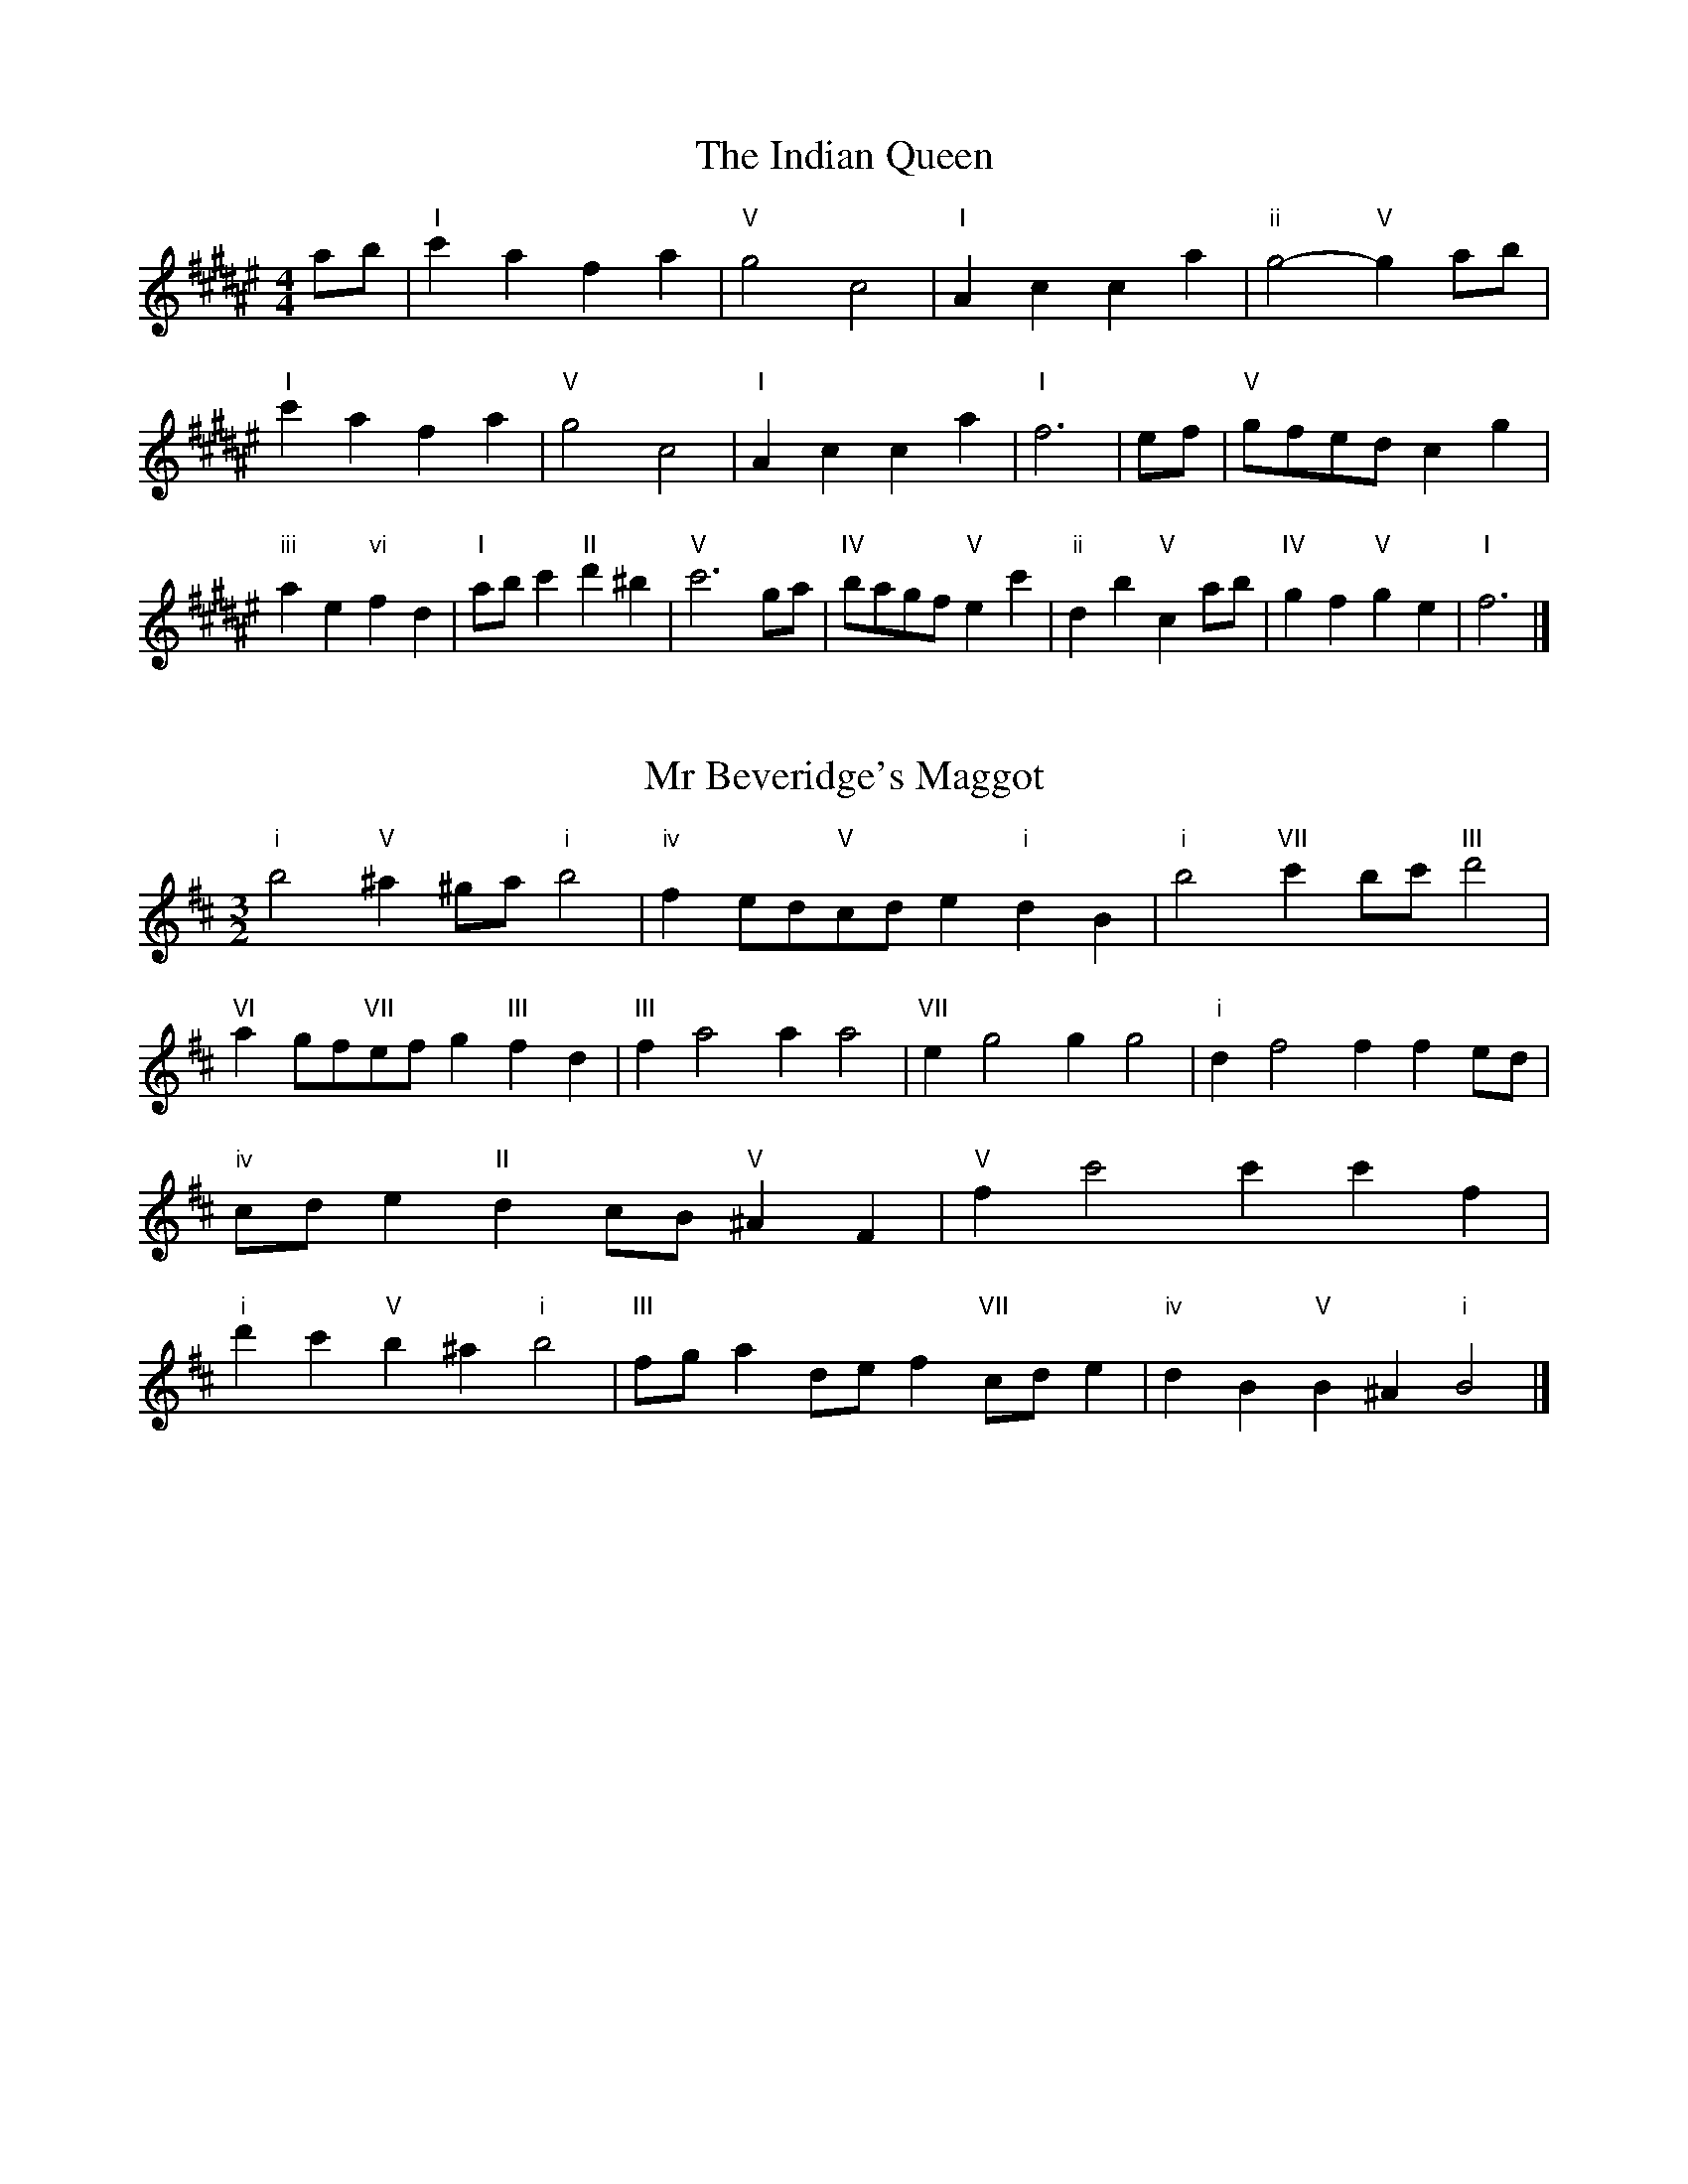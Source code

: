 X:6
T:The Indian Queen
M:4/4
L:1/4
K:F#major
a/2b/2|"I"c'afa|"V"g2c2|"I"Acca|"ii"g2-"V"ga/2b/2|"I"c'afa|"V"g2c2|"I"Acca|"I"f3|e/2f/2|"V"g/2f/2e/2d/2cg|"iii"ae"vi"fd|"I"a/2b/2c'"II"d'^b|"V"c'3g/2a/2|"IV"b/2a/2g/2f/2"V"ec'|"ii"db"V"ca/2b/2|"IV"gf"V"ge|"I"f3|]

X:7
T:Mr Beveridge's Maggot
M:3/2
L:1/8
K:Bminor
"i"b4"V"^a2^ga"i"b4|"iv"f2ed"V"cde2"i"d2B2|"i"b4"VII"c'2bc'"III"d'4|"VI"a2gf"VII"efg2"III"f2d2|"III"f2a4a2a4|"VII"e2g4g2g4|"i"d2f4f2f2ed|"iv"cde2"II"d2cB"V"^A2F2|"V"f2c'4c'2c'2f2|"i"d'2c'2"V"b2^a2"i"b4|"III"fga2def2"VII"cde2|"iv"d2B2"V"B2^A2"i"B4|]

X:8
T:Nancy's Fancy
M:4/4
L:1/4
K:Bmajor
|F|"I"Bddc/2d/2|"V"eccf|"I"dBBd|"ii"c/2B/2A/2G/2"V"FF|"I"Bd"vi"dc/2d/2|"ii"ec"V"cf|"I"dB"V"cA|"I"B2B|b|agfe|"I"dcBd|"I"fbfd|"V"d2cb|agfe|dcde|"I"fb"V"af|"I"b2b2|"vi"ddd/2c/2d|"ii"eee/2d/2e|"vi"ddd/2c/2d|"V"c/2B/2A/2G/2FF|"vi"ddd/2c/2d|"ii"eee/2d/2e|"vi"dB"V"cA|"I"B2B|]

X:9
T:Never Love Thee More
M:6/8
L:1/8
K:Bmajor
"I"FGFB2c|"I"dedc2B|"I"fd2c2B|"IV"G3-G3|"I"FGFB2c|"I"dedc2B|"I"fd2e2f|"IV"g3-g2g|"I"fd2c2B|"IV"e2fgfe|"I"fde"IV"c2B|"ii"G3"V"B2G|"I"FGFB2c|"I"def"IV"gfe|"ii"fde"V"c2B|"I"B3-B2|]

X:10
T:Nonesuch
M:4/4
L:1/4
K:F#minor
c'|"i"c'abc'|"i"ag/2a/2fc'|"i"c'abc'|"i"a2ac'|"III"c'abc'|"i"ag/2a/2fc'|"III"c'abc'|"i"a2fg|"VII"gefg|"i"ag/2a/2fg|"v"gefg|"i"a2fg|"VII"gefg|"i"ag/2a/2fg|"v"gefg|"i"a2f|]

X:11
T:The Queen's Jig
M:6/8
L:1/8
K:F#major
c|"I"f2gafa|"IV"b3"V"abc'|"I"aba"ii"g2f|"II"g3"V"c2c|"I"f2gafa|"IV"b3"V"abc'|"I"aba"V"g2f|"I"f3-f2|c'|"I"c'd'c'b2a|"IV"b3"V"abc'|"I"aba"ii"g2f|"ii"g3"V"c2c'|"I"c'd'c'b2a|"IV"b3"V"abc'|"I"aba"V"g2f|"I"f3-f2|]

X:12
T:Rufty Tufty
M:4/4
L:1/4
K:F#major
|c|"I"f2"V"fg|"I"a2ga|"IV"bb"V"ag|"I"f3|g/2a/2|"VII"bagf|"IV"fedd/2e/2|"IV"ffed|"I"c2"IV"B|"I"c2"IV"B2|"IV"d3/2e/2ff|"VII"ge"I"f2|"IV"d3/2e/2ff|"IV"ge"I"fd/2e/2|"IV"ffed|"I"c2"IV"B2|]

X:13
T:Sadlers Wells
M:6/4
L:1/4
K:F#minor
^e|"i"fca"V"gcb|"i"agf"V"^e2c|"i"fce"iv"Adc|"i"AB2"v"c2^d|"v"ecg-"II"g^de|"II"f^dc^B2G|"i"caf"v"gc'c|"II"Ge^B"v"c2|e/2d/2|"III"ceAaec|"VI"fdc"iv"B2c|"VII"dBGgbe|"VII"dcd"III"c2"V"^e|"i"fca"V"gc^a|"V"bg^e"i"fga|"i"cBA"iv"dcB|"V"ca^e"i"f2|]

X:14
T:St Hugh's Jig
M:4/4
L:1/4
K:F#major
"I"ff"V"eg|"IV"dd"V"c3/2c/2|"ii"dd"V"ec|"I"f2-"V"fc|"I"ff/2f/2"V"eg|"IV"fe/2d/2"V"c3/2c/2|"ii"dd"V"ec|"I"f2"V"c2|"I"fc"IV"dc/2B/2|"I"A3/2B/2cB/2A/2|"ii"GA"V"Bc|"I"A3/2G/2FG|"vi"A3/2G/2FG|"I"A3/2G/2FG|"IV"A/2B/2c"V"G3/2F/2|"I"F3|]

X:15
T:Staines Morris
M:4/4
L:1/4
K:F#minor
|"i"cf"V"^d^e|"iv"fe/2d/2"i"c3/2d/2|"i"e/2f/2e/2d/2"iv"cB/2A/2|"V"G/2F/2G/2A/2"i"F2|"III"A/2B/2c/2d/2cB/2A/2|"VII"G/2F/2G/2A/2"i"F2|"III"AAEE|"VI"F/2G/2A/2B/2"III"c3/2d/2|"i"e/2f/2e/2d/2"iv"cB/2A/2|"V"G/2F/2G/2A/2"i"F2|]

X:1
T:A and A's Waltz
M:3/4
L:1/4
K:Bmajor
g|"I"f2d|"V"c3/2d/2e|"I"d2B|"V"c2g|"I"f2d|"V"c3/2d/2e|"VII"d=A|"I"B2g|"IV"b2g|"III"=a2f|"VII"e2c|=A2g|"IV"b2g|"III"=a2f|"VII"ec|"I"B2g|"I"B2z|]

X:2
T:Barry's Favourite
M:2/2
L:1/8
K:F#major
c2|"I"c'3/2d'/2c'3/2b/2a2(3fga|"ii"b3/2c'/2b3/2a/2"V"g2c2|"I"a3/2b/2a3/2g/2f2a2|"ii"d3/2e/2f3/2g/2"V"e2c2|"I"c'3/2d'/2c'3/2b/2a2(3fga|"ii"b3/2c'/2b3/2a/2"V"g2c2|"I"a3/2b/2a3/2g/2f3/2g/2a3/2c/2|"IV"d3/2f/2"V"f3/2e/2"I"f2c2|"IV"d3/2c/2d3/2b/2"I"f2c2|"ii"g3/2f/2g3/2a/2"V"g2c'2|"IV"d'3/2c'/2(3bc'd'"I"c'3/2b/2(3abc'|"II"a3/2g/2(3fga"V"g2c2|"IV"d3/2c/2d3/2b/2"I"f2c2|"ii"g3/2f/2g3/2a/2"V"g2c'2|"IV"d'3/2c'/2b3/2a/2"V"c'3/2b/2a3/2g/2|"I"f2a2f2c2|[2f2a2f2|]

X:3
T:Black Boy
M:2/4
L:1/4
K:Dbmajor
|"I"d"V"f/4e/4d/4c/4|"I"d/2f/2a/2d'/2|"V"c'/2e'/2a/2g/2|"I"f/2de/2|"I"f/2a/2"II"=g/2b/2|"V"a/2c'a/2|"II"b/2d'/2c'/4b/4a/4=g/4|"V"aA|"I"a/2_c'b/2|"IV"b/4a/4g/4f/4g|"V"e/2gb/2|"I"a/4g/4f/4e/4f|"vi"d/2fa/2|"ii"g/4f/4e/4d/4"V"c/2e/2|"ii"A/2g/2"V"f/4e/4d/4c/4|"I"d2|"IV"gg/2fg/2|"I"a/2b/2a/2a/2b/2c'/2|"IV"gg/2"V"fg/2|"I"a/2f/2d/2dd/2|"IV"gg/2fg/2|"I"a/2b/2g/2a/2b/2c'/2|"IV"d'/2b/2g/2"I"c'/2a/2f/2|"IV"gg/2gd/2|"IV"gg/2ga/2|"IV"bb/2b/2g/2b/2|"v"c'c'/2c'/2a/2c'/2|"IV"bb/2b/2g/2b/2|"I"a/2f/2d/2dc'/2|"IV"b/2d'/2b/2"ii"g/2a/2b/2|"v"c'/2e'/2c'/2"I"a/2b/2c'/2|"IV"d'/2b/2g/2"I"c'/2a/2f/2|"IV"gg/2ga/2|"IV"gg/2g3/2|]

X:4
T:Black Tulip Hornpipe
M:2/2
L:1/8
K:Bmajor
f2|"I"d3/2b/2f3/2d/2B3/2d/2f3/2d/2|"V"e3/2g/2c'3/2b/2a3/2f/2g3/2a/2|"I"d3/2b/2f3/2d/2b3/2f/2d3/2f/2|"V"e3/2c/2f3/2c/2g3/2c/2a3/2c/2|"I"b3/2f/2d3/2f/2b3/2d'/2c'3/2b/2|"V"a3/2f/2c3/2f/2a3/2c'/2b3/2a/2|"IV"g3/2f/2e3/2d/2"V"e3/2g/2f3/2e/2|"I"d2B2B2f2|"V"cFdFeFfe|"I"dBeB^eBfB|"V"cFdFeFf2|"I"gff^ef4|"V"cFdFeFfe|"I"dBeB^eBf2|"IV"gebe"V"aec'e|"I"b2d'2b4|]

X:5
T:Bobbin Mill Reel
M:4/4
L:1/4
K:F#major
c/2|"I"f/2e/2f/2g/2ac|"IV"dg"V"ec|"I"f/2e/2f/2g/2a/2g/2f/2e/2|"ii"dg"V"c'c|"I"f/2e/2f/2g/2a/2g/2f/2e/2|"IV"dg"V"ec|"IV"d/2e/2f/2d/2"V"e/2f/2g/2e/2|"I"f2fc|"IV"d/2c/2d/2e/2"I"fc|"IV"d/2c/2d/2e/2"I"fc|"IV"d/2c/2d/2e/2"I"f/2e/2f/2g/2|"II"a/2g/2f/2a/2"V"gc'|"IV"d/2c/2d/2e/2"I"fc|"IV"d/2c/2d/2e/2"I"fg/2a/2|"IV"b/2a/2g/2b/2"I"a/2g/2f/2a/2|"II"g/2f/2e/2f/2"V"g2|"V"g/2f/2e/2g/2"I"f2|]

X:6
T:Bonnie Kate
M:4/4
L:1/4
K:Bmajor
a|"I"b3/2c'/2"V"ba|"I"bf2g|"IV"fe"V"dc|"I"dB2c|"I"d"vi"B2c/2d/2|"ii"e"V"c2d/2e/2|"I"df"IV"ed|"V"cfga|"V"c2c2|"I"dB2c/2d/2|"V"ec"I"fd|"IV"ge2f/2g/2|"V"azfg/2a/2|"I"b3/2c'/2"vi"bg|"iii"fa"vi"bd|"ii"eg"V"f/2g/2f/2e/2|"I"dBB2|]

X:7
T:Busker Brag
M:4/4
L:1/4
K:Emajor
|"V"aagf|aa/2a/2gf|"I"e3/2c/2B3/2c/2|eecB|"V"aagf|a/2aa/2gf|B/2c/2d/2e/2f/2g/2a/2b/2|"I"gee2|"I"E/2G/2B/2E/2G/2B/2E/2G/2|B/2E/2G/2B/2E/2G/2B/2G/2|"IV"E/2=G/2B/2E/2G/2B/2E/2G/2|B/2E/2=G/2B/2E/2G/2B/2G/2|"II"F/2^A/2c/2F/2A/2c/2F/2A/2|c/2F/2A/2c/2F/2A/2c/2A/2|"V"=d/2^d/2b/2d/2^B/2c/2b/2c/2|^A/2B/2g=gg|"V"^e^^c^a^^f|^e^^c^A2|"V"B/2c/2d/2e/2f/2g/2a/2b/2|"I"gee2|]

X:8
T:Caymann Reel
M:4/4
L:1/4
K:Dbmajor
"I"Ad/2e/2A/2f/2e/2A/2|f/2e/2df2|"I"Ad/2e/2A/2f/2e/2A/2|f/2e/2dd2|"I"Ad/2e/2A/2f/2e/2A/2|"I"f/2e/2d"V"e2|"I"f/2a/2d'd'_c|"IV"B/2d/2e"I"d2|"V"e/2=d/2e/2c/2A/2c/2e/2f/2|g/2e/2fe2|"IV"d/2c/2d/2B/2G/2B/2d/2e/2|"IV"_f/2d/2e"I"d2|"V"e/2=d/2e/2c/2A/2c/2e/2f/2|g/2e/2fe2|"I"f/2a/2d'd'_c|"IV"B/2d/2e"I"d2|]

X:9
T:The Chaco Waltz
M:3/4
L:1/4
K:Dmajor
|"vi"[B2d2][ce]|[df][ce][Bd]|"III"[c/2e/2][c/2e/2][ce][df]|[e3g3]|[^A2c2][Bd]|[ce][Bd][Ac]|"vi"[B/2d/2][B/2d/2][Bd][ce]|[d3f3]|"vi"[B2d2][ce]|[df][B/2d/2][c/2e/2][df]|"ii"[e2g2][fa]|[g3b3]|"III"[g/2b/2][f/2a/2][fa][fa]|[ea][eg][ea]|"vi"[d3b3]|[d3b3]|"ii"[e2g2][fa]|[gb][fa][eg]|"vi"[d2f2][eg]|[fa][eg][df]|"III"[c2e2][df]|[eg][df][ce]|"vi"[B2d2][ce]|"VI"[^d3f3]|"II"[e2g2][fa]|[gb][fa][eg']|"VI"[d2f2][eg]|"IV"[fa][eg][df]|"vii"[c2e2][df]|"III"[e2g2][ea]|"VI"[d3b3]|[d3b3]|]

X:11
T:Cheviners Jig
M:6/8
L:1/8
K:F#major
g|"I"fef"V"Acd|"I"fef"IV"dcB|"I"Acf"IV"Bdf|"ii"Bgf"V"ede|"I"fef"V"Acd|"I"fef"IV"d2f|"ii"dgf"V"ec'b|"I"afef2g|"I"afc"IV"b3|"VII"g=eB"III"=a3|"VII"g=eBBeg|"VII"=egb"IV"dfb|"I"afc"IV"b3|"V"gec"I"a3|"vi"fga"ii"bgf|"V"ede"I"f3|]

X:12
T:Cuillin Reel
M:4/4
L:1/4
K:Bmajor
f|"I"bf/2b/2d/2b/2f/2b/2|"ii"g/2f/2e/2f/2"V"g/2f/2g/2a/2|"I"bf/2b/2d/2b/2f/2b/2|"V"e/2g/2f/2e/2"I"d/2B/2B/2f/2|"I"d/2f/2B/2f/2d/2f/2B/2f/2|"V"e/2f/2c/2f/2e/2f/2c/2f/2|"I"d/2f/2B/2f/2d/2f/2B/2f/2|"ii"g/2f/2e/2d/2"V"c/2A/2F/2A/2|"I"d/2f/2B/2f/2d/2f/2B/2f/2|"IV"B/2g/2e/2g/2B/2g/2e/2g/2|"V"f/2g/2A/2b/2c'/2e'/2d'/2c'/2|"I"b2bf|"I"bbb|]

X:13
T:The Dance of the Polygon
M:4/4
L:1/4
K:F#major
"I"F/2f/4e/4f/2f/2a/2f/2a|"I"c'/2a/2c'/4b/4a/4g/4"V"f/4e/4f/4g/4"I"f/2f/2|"I"F/2f/4e/4f/2f/2a/2f/2a|"V"c'/2b/2a/2g/2"I"ff|"V"b/2b/2"I"a/2a/2"V"b/2b/2"I"a|"I"F/2f/4e/4f/2f/2a/2f/2a|"I"c'/2a/2"V"c'/4b/4a/4g/4"I"f"V"a|"I"c'/2a/2"V"c'/4b/4a/4g/4"I"f"I"F|"IV"B3/4c/4d/2d/2d/2f/2f|"IV"d/2f/2"VII"g/4f/4e/4d/4"v"c/4B/4c/4d/4"I"c/2c/2|"IV"B3/4c/4d/2d/2d/2f/2f|"IV"f/2d/2"VII"g/4f/4e/4d/4"V"d"I"c|"v"c3/4d/4"I"e/2e/2"IV"d/2f/2b/2d/2|"v"c3/4d/4"I"e/2e/2"IV"d/2f/4g/4"I"f/4e/4d/4c/4|"IV"B3/4c/4d/2d/2d/2f/2b/2d/2|"I"f/2c/2f/4e/4d/4c/4"IV"B2|]

X:14
T:Duchess of Hamilton's Rant
M:6/8
L:1/8
K:Dbmajor
"I"afd"IV"gab|"I"afd"IV"g2b|"I"afdafd|"ii"efe"V"g2b|"I"afd"IV"gab|"I"afd"IV"g2b|"IV"bd'b"I"agf|"ii"efe"V"g2b|"I"afdd'fd|"I"afd"IV"g2b|"I"afdd'fd|"ii"efe"V"g2b|"I"afdd'fd|"I"afd"IV"g2b|"IV"bd'b"I"agf|"ii"efe"V"g2b|]

X:15
T:Duncan's Waltz
M:3/4
L:1/4
K:Emajor
B|"I"e2e|"V"fec|"I"B/2e3/2G|"V"F3/2c/2B|"I"GBe|"IV"c3/2B/2A|"I"GBg|"V"f2g/2f/2|"I"e2e|"V"fec|"I"B/2e3/2G|"V"F3/2c/2B|"I"GBe|"IV"fag|"V"fcd|"I"e2e|"V"f2b|"I"gfe|"V"[fd][ge][af]|"I"[g3e3]|"IV"c'ga|"I"bgf|"II"e/2c3/2g|"V"f2g/2f/2|"I"e2e|"V"fec|"I"B/2e3/2G|"V"F3/2c/2B|"I"GBe|"IV"fag|"V"fcd|"I"e3|"I"zA2|G2z|e3|e3|zA2|G3|]

X:16
T:Espresso Polka
M:2/4
L:1/4
K:Bmajor
a/2|"I"b/2f/2"IV"g/2a/4g/4|"I"f/2d/2"V"e/2f/4e/4|"I"d/2B/2"V"c/2A/2|"I"B/4c/4d/2"V"c|"I"b/2f/2"IV"g/2a/4g/4|"I"f/2d/2"V"e/2f/4e/4|"I"d/2B/2"V"c/2A/2|"I"B/2d/2B|"II"B/2g/4B/4"V"A/2a/4f/4|"II"B/2g/4e/4"V"a/2f/2|"II"B/2g/4B/4"V"a/2f/2|"V"c'/2a/2"IV"b|"II"B/2g/4B/4"V"A/2a/4f/4|"II"B/2g/4e/4"V"a/2f/2|"II"B/2g/4e/4"V"a/2f/2|"vi"d/2"II"e/2"V"f|]

X:17
T:Falling About
M:4/4
L:1/4
K:Abmajor
"I"aA(3c/2B/2A/2e/2c/2|f/2e/2c/2e/2f/2e/2f/2g/2|f/2e/2c/2e/2f/2e/2f/2g/2|"VII"_g/2e/2d/2B/2d/2e/2g/2=g/2|f/2e/2c/2e/2f/2e/2f/2g/2|f/2e/2c/2e/2f/2e/2f/2g/2|a/2d/2(3f/2e/2d/2b/2e/2(3g/2f/2e/2|a/2A/2(3c/2B/2A/2a2|"IV"a2a/2d/2(3f/2e/2d/2|a/2f/2b/2g/2_c/2a/2(3b/2a/2g/2|"IV"a2a/2d/2(3f/2e/2d/2|"III"g/2_c/2g/2e/2a/2f/2(3b/2a/2g/2|"IV"a2a/2d/2(3f/2e/2d/2|a/2f/2b/2g/2_c/2a/2(3b/2a/2g/2|"IV"a/2d/2(3f/2e/2d/2"III"g/2_c/2(3e/2d/2c/2|"IV"d'/2d/2(3f/2e/2d/2d'2|]

X:18
T:The Five Wells
M:6/8
L:1/8
K:Amajor
|"I"A2ce2c|"IV"def"I"e2c|"IV"def"I"e2c|"II"cBA"V"B3|"I"A2ce2c|"IV"def"I"e2c|"IV"fga"I"e2c|"V"dcB"I"A3|"V"B2Be2d|cdBBAG|B2Be2d|cdAB3|B2Be2d|cdBBAG|B2Be2d|cdA"V"B3|]

X:19
T:Flapjack
M:4/4
L:1/4
K:Amajor
[c'e]|"V"[b3/2d3/2][a/2d/2][gd][fd]|"I"[e3/2c3/2][e/2c/2][bc][ec]|"V"[e3/2d3/2][e/2d/2][bd][ed]|"I"[e3/2c3/2][e/2c/2][ac][c'e]|"V"[b3/2d3/2][a/2d/2][gd][fd]|"I"[e3/2c3/2][e/2c/2][bc][ec]|"V"[e3/2d3/2][e/2d/2][fd][gd]|"I"[a2c2][ac][c'e]|"I"[a2c2][ac]e|"I"c/2f/2e/2c/2f/2e/2c-|c/2e/2a/2e/2c'/2e/2a/2c/2|"I"c/2f/2e/2c/2f/2e/2c-|c/2e/2a/2e/2c'/2e/2a/2c/2|"I"c/2f/2e/2c/2f/2e/2c|"V"^d/2e/2g/2e/2b/2e/2=d'/2^d/2|"V"^d/2e/2g/2e/2b/2e/2=d'/2^d/2|"V"[c'e][bd]"I"[a2c2]|]

X:20
T:Fradley Reel
M:4/4
L:1/4
K:Emajor
B/2|"I"e/2f/2g/2e/2"IV"c/2e/2A|"I"e/2f/2g/2e/2"V"d/2f/2f|"I"g/2f/2e/2g/2"II"f/2e/2f/2e/2|"V"d/2e/2f/2b/2"I"g/2e/2e/2d/2|"II"ec/2e/2"V"f/2d/2B/2d/2|"II"ec/2e/2"V"d/2f/2b/2f/2|"II"ec/2e/2"V"d/2f/2b/2f/2|"II"g/2e/2c/2a/2"V"b/2f/2d/2B/2|"vi"e/2c/2(3c/2c/2c/2c/2d/2e/2f/2|"II"g/2f/2g/2a/2"V"b/2f/2d/2B/2|"vi"e/2c/2(3c/2c/2c/2c/2d/2e/2f/2|"III"g/2d/2^B/2d/2G/2d/2B/2g/2|"vi"e/2c/2(3c/2c/2c/2c/2d/2e/2f/2|"II"g/2f/2g/2a/2"V"b/2c'/2d'/2b/2|"II"a/2g/2f/2g/2a/2b/2c'/2d'/2|"II"e'/2c'/2a/2f/2"V"b2|]

X:21
T:The Frantocini
M:6/8
L:1/8
K:Amajor
"I"aee~e3|"vi"fcc~c3|"ii"BdcBcA|"V"GABE3|"I"aeee3|"vi"fccc2a|"V"gfe"II"Bc^d|"V"e3e3|"V"bee~e3|"I"c'ee~e3|"IV"fed"ii"cBA|"V"GABE3|"I"aeee3|"vi"fcc~c3|"ii"Bdc"V"BAG|"I"A3A3|]

X:22
T:Harper's Frolick
M:2/4
L:1/4
K:F#major
c/2|"I"c/2A/2F/2c/2|"I"A/2c/2F/2f/2|"V"e/2f/2g/2e/2|"I"f/4e/4f/4g/4f/2c/2|"I"A/2c/2F/2c/2|"I"A/2c/2F/2f/2|"V"e/2f/2g/2f/4e/4|"I"f3/2c/2|[2f3/2b/2|"I"a/2fg/4a/4|"ii"b/2"V"gb/2|"I"a/2"vi"fa/2|"II"g/4f/4e/4d/4"V"c3/4b/4|"I"a/2fg/4a/4|"ii"b/2"V"gb/2|"I"a/2f/2"V"g/2f/4e/4|"I"f3/2|]

X:23
T:Hopwas Hornpipe
M:2/2
L:1/8
K:Bmajor
d3/2e/2|"I"f2f3/2d/2B3/2A/2B3/2d/2|f3/2g/2f3/2d/2B2(3ef^^f|"II"g2g3/2^e/2c3/2^B/2c3/2e/2|g3/2a/2g3/2e/2c2^e2|"V"f3/2g/2f3/2c/2A3/2F/2A3/2c/2|f3/2g/2a3/2g/2f3/2e/2d3/2c/2|"I"B3/2d/2f3/2d/2"V"e3/2c/2A3/2c/2|"I"B2B2B2|(3dcB|"III"A3/2d/2^^c3/2d/2^^f3/2d/2c3/2d/2|a3/2d/2c3/2d/2A3/2d/2c3/2d/2|"VI"G3/2d/2^^c3/2d/2f3/2d/2c3/2d/2|g3/2d/2c3/2d/2G3/2d/2c3/2d/2|"II"G3/2c/2^B3/2c/2^e3/2c/2B3/2c/2|g3/2c/2B3/2c/2G3/2d/2c3/2d/2|"V"e3/2c/2^B3/2e/2"ii"c3/2B/2e3/2c/2|"V"A3/2F/2G3/2A/2"I"B2(3dcB|"I"B2z2|]

X:24
T:London
M:2/4
L:1/4
K:Dbmajor
"I"a3/4d'/4a/2g/2|"IV"e3/4d/4"I"e/2f/2|"ii"g3/4f/4"I"g/2a/2|"IV"b/2c'/2d'/2b/2|"I"a/2b/2a/2f/2|"IV"b/2c'/2d'/2b/2|"I"a/2f/2"V"e/2f/2|"I"d/2d/4d/4d|"I"f/2a/2d/2a/2|"V"e/2a/2=g/2a/2|"I"f/2a/2d/2a/2|"V"e/2A/2A|"I"f/2a/2d/2a/2|"II"e/2=g/2b/2d'/2|"I"c'/2b/2"II"a/2=g/2|"V"a/2a/4a/4a|"I"d'/2d'/2d'/2c'/2|"IV"b/2b/2b/2a/2|"I"f/2a/2d/2f/2|"V"e/2A/2A|"I"d'/2d'/2d'/2c'/2|"vi"b/2b/2b/2f/2|"ii"e/2d/2"V"e/2f/2|"I"d/2d/4d/4d|"I"F/2A/2d/2f/2|"IV"B/2d/2g/2b/2|"I"a/2f/2a/2f/2|"V"e/2A/2A|"I"F/2A/2d/2f/2|"IV"B/2d/2g/2b/2|"I"a/2f/2"V"e/2f/2|"I"d/2d/4d/4d|]

X:25
T:MacDonald's Jig
M:6/8
L:1/8
K:Dbmajor
"I"a2a"V"gfe|"I"fdc"IV"dgb|"I"a2a"IV"gbg|"I"afd"VII"_ceg|"I"a2a"V"gfe|"I"fdc"IV"dgb|"I"ad'f"ii"efg|"V"abc'"I"d'3|"V"efeeag|"I"fed"V"ecA|"IV"Bcd"I"d'c'b|"ii"afd"V"e3|"I"f2a"IV"d'c'b|"I"fdc"IV"dgb|"I"ad'f"ii"efg|"V"abc'"I"d'3|]

X:26
T:Major O'Flacherty
M:6/8
L:1/8
K:Emajor
B/2A/2|"I"GBee3|"V"fdB"ii"A2G|"V"FAc"ii"fag|"II"fge"V"dcd|"I"GBee3|"V"fdB"ii"A2G|"V"FAc"ii"faf|"V"dcd"I"e3|"V"dcd"I"e2g/2a/2|"I"bgeede|"V"fdB"ii"A2G|"V"FAc"ii"fag|"II"fge"V"d2g/2a/2|"I"bgee3|"V"fdB"ii"A2G|"V"FAc"ii"faf|"V"dcd"I"e3|]

X:27
T:Old Man of Mow
M:6/8
L:1/8
K:Bmajor
B2c|"I"d2ddcd|"IV"e2eefe|"I"d2d"vi"dcB|"ii"c3"V"cBc|"I"deddcd|"IV"efeede|"I"dcd"V"cBc|"I"B3|[2B3B2f|"I"fdffdb|"IV"geggeb|"I"fdffdb|"V"eceecb|"I"fdffdb|"IV"geggeb|"I"fdf"V"edc|"I"B3B2f|"I"B3B2|]

X:28
T:One More Dance \& Then
M:2/4
L:1/4
K:Bmajor
d/2e/2|"I"f3/4g/4f/2d/2|"I"bd/2e/2|"I"f3/4g/4"vi"f/2d/2|"ii"e/2cd/4e/4|"I"f3/4g/4"V"f/2d/2|"vi"b/2a/2"iii"g/2f/2|"IV"g/2f/2"V"e/2d/2|"I"d3/2d/4e/4|"I"d3/2|c/4d/4|"V"e/2c/2a/2c/2|"V"c'/2e/2d/2c/2|"I"d/2B/2f/2d/2|"I"b/2d/2c/2B/2|"II"c'/2b/2a/2g/2|"V"f/2e/2d/2c/2|"I"B/2e/2"V"d/2c/2|"I"B3/2|]

X:29
T:Paddy in Flow
M:6/8
L:1/8
K:F#major
c|"I"FGFAcd|=edc-cfc|"I"FGFAcd|"VII"=ecB-B2c|"I"FGFAcd|=edccfg|abagf=e|"V"cfe"I"fcA|"V"cfe"I"fga|"V"bag-gag|gc'bc'ge|cegbag-|"II"gc'bd'bg|"V"bag-gag|gc'bc'ge|cegbag|"II"gc'b"V"c'ga|"II"gc'b"V"c'3|]

X:30
T:The Polygon
M:6/8
L:1/8
K:F#major
a/2b/2|"I"c'af"V"gec|"IV"fdB"V"A2G|"I"FAc"IV"dba|"ii"gaf"V"e2a/2b/2|"I"c'af"V"gec|"IV"fdB"V"A2G|"I"FAc"IV"dba|"V"gfe"I"f2|z|"V"cegbge|"I"cfac'af|"V"cegbge|"II"dgf"V"e3|"V"cegbge|"I"cfac'af|"V"cec"IV"dba|"V"gfe"I"f2|]

X:31
T:Racoon Reel
M:2/4
L:1/4
K:Dbmajor
"I"F/2F/4G/4A/2A/4B/4|A/2A/4B/4A/4G/4F/4G/4|A/2A/4B/4A/2A/4B/4|A/2F/2"V"E/2=E/2|"I"F/2F/4G/4A/2A/4B/4|A/2A/4B/4A/4G/4F/4G/4|A/2A/4B/4A/2G/2|"V"F/2E/2"I"D|"I"_c/2c/4d/4f/2f/4a/4|f/2f/4a/4f/4d/4_c/4d/4|f/2f/4a/4f/2f/4a/4|"I"f/2_c/2"III"_f|"I"_c/2c/4d/4f/2f/4a/4|f/2f/4a/4f/4d/4_c/4d/4|f/2f/4a/4f/2d/2|"I"_c/2B/2"IV"G|]

X:32
T:Roman Reel
M:2/4
L:1/4
K:Dbmajor
"I"a3/4d/4d'3/4a/4|"IV"b3/4a/4g3/4f/4|"V"e3/4f/4g3/4a/4|"I"f3/4e/4d3/4a/4|"I"a3/4d/4d'3/4a/4|"IV"b3/4a/4g3/4f/4|"V"e3/4g/4f3/4e/4|"I"d3/2a/2|"V"e3/4g/4"I"f3/4a/4|"ii"g3/4f/4"V"e3/4f/4|"I"f3/4a/4"IV"g3/4b/4|"I"a3/4g/4"V"f3/4a/4|"I"a3/4f/4d'3/4a/4|"IV"b3/4a/4g3/4f/4|"V"e3/4g/4f3/4e/4|"I"d3/2a/2|]

X:33
T:Russian Dance
M:2/4
L:1/4
K:Emajor
(3c'/4b/4a/4|"I"g/2e/2"V"d/2f/2|"I"e3/2"IV"A/2|"I"G/2B/2"II"c/2e/2|"V"d/2fb/4a/4|"I"g/2e/2"V"d/2f/2|"I"g/2e/2"V"d/2f/2|"I"G/2B/2"V"g/2d/2|"I"e3/2(3c'/4b/4a/4|"I"e3/2d/4e/4|"V"f/2d/2B/2a/2|"I"g/2"IV"b(3c'/4b/4a/4|"I"g/2e/2"II"d/2f/2|"V"b/2BA/2|"I"G/2B/2c/2G/2|"IV"z/2c'b/4a/4|"I"g/2e/2"V"B/2d/2|"I"e2|]

X:34
T:Sallylun Jig
M:6/8
L:1/8
K:F#major
"I"f3FAc|"ii"g3GBd|gfgbag|"ii"fed"V"cde|"I"f3FEF|"ii"g3G^^FG|gfgbgf|"V"ceg"I"f3|"V"efg"vi"fga|"V"gab"I"c'af|"IV"d'c'b"I"c'fa|"ii"c'ba"V"g3|"I"f3FEF|"ii"g3G^^FG|gfgbgf|"V"ceg"I"f3|]

X:35
T:The Scotch Ramble
M:4/4
L:1/4
K:Dbmajor
"I"d/4d/4d/2d/2f/2a/2f/2d/2f/2|"V"e/4e/4e/2c/2e/2gf/2e/2|"I"d/4d/4d/2d/2f/2a/2f/2"V"g/2e/2|"I"f3/4a/4"V"e/2f/2"I"d/4d/4d/2d|"I"f/2a/2a/2b/4c'/4d'a/2f/2|d'/2a/2f/2d/2"V"e/4e/4e/2e/2g/2|"I"f/2d/2a/2d/2d'/2a/2f/2d/2|f3/4a/4"V"e/2f/2"I"d/4d/4d/2d|]

X:36
T:Scottish Caddie
M:6/8
L:1/8
K:Emajor
d|"vi"cdeedc|c'cccde|"vi"cde"II"edc|"V"bBBBcd|"vi"cdeedc|c'cccde|"vi"cde"V"edc|"vi"c3"III"d3|"vi"c3"V"d3|"I"efggfe|e'eeefg|"I"efggfe|"VII"=d'affad'|"I"efggfe|e'eeefg|"I"efg"VII"gfe|"I"e3e3|"I"e3"III"d3|]

X:37
T:The Sluggard Tapper
M:3/4
L:1/4
K:F#major
"I"c'2a|f3/2g/2a|"IV"d3/2e/2f|"V"c2b|"I"a3/2g/2f|c'2c|"II"d3/2e/2f|"V"g3|"I"c'2a|f3/2g/2a|"IV"d3/2e/2f|"V"c2b|"I"a3/2g/2f|c'2c|"V"d2e|"I"f3|"V"g2c'|"II"b3/2c'/2d'|"V"c'2g|"I"a3|"V"g2e|"II"f2d|"VI"e3/2d/2c|"II"d3|"V"g2c'|"II"b3/2c'/2d'|"V"c'2g|"I"a3|"V"geg|"VI"c'2a|"II"g3/2a/2b|"V"c'3|]

X:38
T:Spanish Dance
M:2/4
L:1/4
K:F#major
"I"F/4c/4A/4c/4"IV"F/4d/4B/4d/4|"I"F/2g/4a/4"V"b/4a/4a/4g/4|"I"F/4c/4A/4c/4"ii"F/4g/4a/4b/4|"V"a/4g/4f/4e/4"I"f|"V"g/4e/4c/4b/4"I"a/4f/4c/4c'/4|"V"g/4e/4c/4b/4"I"a/2"V"g/4c/4|"I"c'/4a/4f/4c/4"IV"d/4e/4f/4B/4|"I"A/2"V"G/2"I"F|"V"c/4d/4e/4f/4"I"f/4e/4d/4c/4|"ii"g/4a/4b/4a/4"I"a/2"V"g/2|"vi"a3/4a/4"II"g/4^B/4c/4d/4|"V"e/4d/4"II"c/4^B/4"V"c|"V"g3/4e/4"I"c/2f/2|"IV"d/4c/4B/4A/4"V"G|"IV"d/4g/4b/4a/4"V"g/4e/4"IV"f/4b/4|"V"a/4g/4f/4e/4"I"f|]

X:39
T:Stepping Stone
M:3/4
L:1/4
K:Bmajor
"I"g2f|d3/2c/2B|"ii"c2d|G3|"IV"c2d|"V"G2A|"I"Bdg|"V"f3|"I"g2f|d3/2c/2B|"ii"c2d|G3|"IV"c2d|"V"G2A|"I"B3-|B3|"vi"b3/2a/2g|"V"a2f|"IV"g3/2f/2e|"I"f2d|"IV"e2g|"I"f2d|"ii"d2G|"V"d/2f/2-f2|"vi"b3/2a/2g|"V"a2f|"IV"g3/2f/2e|"VI"f2d|"ii"e2g|"IV"g3/2f/2e|"V"dec|"I"B3|]

X:41
T:The Toastmaster
M:4/4
L:1/4
K:Bmajor
f2d3/2f/2|"I"b3f|"IV"g/2f/2e/2d/2"V"c/2g/2f/2e/2|"I"d/2c/2B/2A/2B/2F/2B/2d/2|f2d3/2f/2|"I"b3f|"IV"g/2f/2e/2d/2"V"c/2g/2f/2e/2|"I"dBB/2c/2d/2e/2|"V"g/2f/2e/2d/2c/2g/2f/2a/2|"I"bBB2|"II"c2"VI"g3/2f/2|"II"e3"II"g|"V"a/2g/2f/2e/2"VI"d/2a/2g/2f/2|"II"e/2d/2c/2B/2c/2G/2g/2e/2|"V"f2"II"c'3/2b/2|"V"af"V"ac'|"I"d'/2c'/2b/2a/2"II"b/2c'/2d'/2e'/2|"V"f'f"V"f2|]

X:42
T:The Trouper
M:4/4
L:1/4
K:Bmajor
DE^E|"I"Fdd^^c/2d/2|dBF^^F|"II"Gdd^^c/2d/2|d2G=A|"V"Addc/2d/2|dc2^^c|"I"dB"ii"G=G|"V"FDE^E|"I"Fdd^^c/2d/2|dBF^^F|"II"Gdd^^c/2d/2|dBG=A|"V"Addc/2d/2|fc2d|"I"B4|Bfd=d|"ii"cc=cB|"V"Agfe|"I"daag/2a/2|afd=d|"ii"c3/2c/2=cB|"V"Agfe|"I"d4|"VI"dfd=d|"ii"cc=cB|"V"Agfe|"I"daag/2a/2|"VI"a2f2|"ii"Bgec|"V"c/2^^c/2d/2fd/2c|"I"B4|"I"Bzzz|]

X:43
T:Verdi's Waltz
M:3/4
L:1/4
K:Emajor
"I"[E2G2][FA]|[G3B3]|"IV"[A2c2][Bd]|[c3e3]|"V"[d2f2][eg]|[f3a3]|"I"[e2g2][fa]|[g3b3]|"I"[g2b2][ac']|[g2b2][fa]|"IV"[e2g2][df]|[c2e2][Bd]|"V"[A2c2][GB]|[F2A2][EG]|"I"[E3G3]|[E3G3]|"III"[^B2g2][ca]|[^B2g2][Af]|[G2e2][Af]|[G2e2][Fd]|[E2c2][Fd]|[G2e2][Fd]|"vi"[E3c3]|[E3B3c3]|"ii"[A2f2][Bg]|[A2f2][Ge]|[F2d2][Ge]|[F2d2][Ec]|[D2B2][Ec]|[D2B2][CA]|[B,2G2][B,F]|"V"[B,3F3]|]

X:44
T:Via Gellia
M:6/8
L:1/8
K:Bmajor
F|"I"Bz2"V"cz2|"I"d3-d2f|"I"dcB"V"c2f|"I"dcB"V"c2F|"I"Bz2"V"cz2|"I"d3-"vi"d2f|"ii"dcB"V"c2A|"I"B3z2F|"V"Az2"II"Bz2|"V"c3-c2f|"II"e2g"VI"d2f|"II"efgc2g|"V"Az2"II"Bz2|"V"c3-c2f|"vi"dgb"II"c'2c|"V"f3F2F|]

X:45
T:Vole Crossing
M:6/8
L:1/8
K:F#major
g|"I"affeff|"IV"dff"V"ceg|"I"affeff|"ii"dgg"V"gfg|"I"affeff|"IV"dff"I"cff|"ii"dff"V"efg|"I"afff2g|"I"aga"V"bab|"I"c'bc'"IV"d'3|"VII"gfg"IV"=aga|"VII"bab"III"c'3|"I"aga"V"bab|"I"c'bc'"IV"d'c'b|"II"agf"V"efg|"I"afff3|]

X:1
T:The Boar's Head
M:4/4
L:1/4
K:Emajor
|B|"I"e2ee|"V"de"I"B3/2G/2|"IV"AA"ii"cA|"V"Bc/2d/2"I"e|"V"Bc/2d/2"I"e2|"I"gg"V"ff|"vi"cc"iii"B3/2G/2|"IV"AA"ii"cA|"V"Bc/2d/2"I"e|]

X:2
T:Ding Dong
M:4/4
L:1/4
K:Dmajor
"I"dd"IV"e/2d/2c/2B/2|"V"A3A|"IV"Bd"V"dc|"I"d2d2|"I"a3/2g/2f/2g/2a/2f/2|"IV"g3/2f/2"V"e/2f/2g/2e/2|"I"f3/2e/2"vi"d/2e/2f/2d/2|"ii"e3/2d/2"V"c/2d/2e/2c/2|"vi"d3/2c/2"II"B/2c/2d/2B/2|"V"c3/2B/2AA|"IV"Bd"V"dc|"I"d2d2|]

X:4
T:God rest you, merry gentlemen
M:4/4
L:1/4
K:G#minor
G|"i"Gddc|"i"BAGF|"i"GABc|"V"d3G|"i"Gddc|"i"BAGF|"i"GABc|"V"d3d|"VII"ecde|"III"fg"V"dc|"i"BG"IV"AB|"VII"c2Bc|"III"d2"VI"ed|"VII"dc"V"BA|"i"G2"IV"(3BAG|"VII"c2Bc|"III"def"i"g|"IV"dc"V"BA|"i"G4-|"i"G3|]

X:6
T:The Holly and the Ivy
M:3/4
L:1/4
K:F#major
=Afg|"I"agf|"V"cfg|"I"f3-|"I"f2c'|"I"c'af|"II"g2a|"V"g3-|"V"g2c'|"I"c'2a|"I"aga|"IV"bbb|"iv"b2b|"I"agf|"V"g2e|"I"f3-|"I"f|]

X:8
T:Nos Galan
M:4/4
L:1/4
K:Amajor
|"I"e3/2d/2cB|"I"ABcA|"IV"B/2c/2d/2B/2"ii"c3/2B/2|"V"AG"I"A2|"V"B3/2c/2dB|"I"c3/2d/2"V"eB|"I"c/2d/2e"IV"f/2g/2a|"II"gf"V"e2|]

X:9
T:On Christmas Night
M:6/8
L:1/8
K:Bmajor
f|"I"f2d"IV"e2f|"I"dcB"V"c2A|"I"B2B"IV"cde|"V"d2c"I"B2f|"I"f2d"IV"e2f|"I"dcB"V"c2A|"I"B2B"IV"cde|"V"d2c"I"B3|"ii"c3c2B|"V"cde"I"fed|"V"c3-c3|"I"f3"IV"g3"V"f3|"ii"e2d"V"cBc|"I"B3-B2|]

X:10
T:Wassail 1
M:6/8
L:1/8
K:F#minor
F|"i"F2cc2B|"i"A2AA2G|"i"F2GA2B|"V"c3-c2F|"i"F2cc2B|"i"A2AA2G|"i"F2GA2B|"V"c6|"VII"cd"III"e"VI"f|"III"e2cB|"III"AB"VI"AF|"VII"E2AB|"i"c3d2e|"i"F3A2A|"i"Ac2"VII"BG2|"i"F3-F2|]

X:12
T:Wassail 3
M:6/8
L:1/8
K:Bmajor
B|"I"B2cd2c|"I"B2cd2c|"I"B2ff2f|"V"f3-f2|f|"IV"g2g"I"f2d|"I"f3e2d|"ii"c2Bc2d|"V"e3d3/2e3/2|"I"f2"IV"bg|"I"f2"V"de|"I"ff"IV"bg|"I"f2"V"de|"I"f2"vi"gd|"ii"ec"V"BA|"I"B3/2c/2dB|"IV"e2"V"de|"I"f2"vi"gd|"ii"ec"V"BA|"I"B4-|"I"B3|]

X:13
T:W3KOOA
M:6/8
L:1/8
K:G#minor
"i"d2cB2G|"V"ABA"i"G3|"i"d2cB2G|"V"ABA"i"G3|"i"B2B"VII"c2c|"III"d2dfed|"VI"cdc"V"B2A|"i"G3"VII"A2c|"III"B2BB2F|"VI"B2G"III"B3|"III"B2BB2F|"VI"B2G"III"B3|"i"B2B"VII"c2d|"VI"e2d"VII"c2d|"III"B2BB2F|"i"B2G"III"B3|]

X:1
T:Aunt Hessie's White Horse
M:4/4
L:1/8
K:Bmajor
f2|"I"B2c2d2e2|"I"ff2ff2f2|"vi"ff2ff2f2|"V"ff2ff2f2|"I"B2c2d2e2|"I"ff2ff2f2|"V"f2e2d2c2|"I"B6|B2|"I"b2b2a2=a2|"IV"gg2gg2g2|"IV"b2b2a2g2|"I"ff2ff2f2|"I"f2f2g2f2|"V"aa2aa2a2|"V"f2e2d2c2|"I"B6|]

X:2
T:Barn Dance 1
M:4/4
L:1/8
K:F#major
(3ab^b|"I"c'2c'2a2a2|"I"fc^Bcd2c2|"ii"b2b2g2g2|"V"ec^Bcd2c2|"I"c'2c'2a2a2|"I"fc^Bcd2c2|"V"ecegd'c'(3bag|"I"f2a2f2|g2|"I"a^^g(3abc'f2f2|"ii"g^^f(3gabd2d2|"V"ededcege|"I"fefa"V"d'2c'b|"I"a^^g(3abc'f2f2|"ii"g^^f(3gabd2d2|"V"ededcege|"I"f2a2f2|]

X:3
T:Barn Dance 2
M:4/4
L:1/8
K:Bmajor
f2|"I"F2GAB2d=d|"I"(3cdcBcdf3|"IV"b2ag"I"fdBd|"ii"cGAB"V"c2f2|"I"F2GAB2d=d|"I"(3cdcBcdf3|"IV"b2ag"I"fdBd|"V"cBcd"I"B2|(3fga|"I"babc'bfde|"I"fgfd"V"f2(3fga|"I"babc'bfde|"I"fgfd"V"c2ga|"I"babc'bfde|"I"fgfd"V"f2(3fga|"I"(3bc'b(3aba"IV"(3gag(3fgf|"ii"(3efe(3ded"V"c2|]

X:4
T:The Blackbird
M:4/4
L:1/8
K:Bmajor
(3FAc|"V"d2cAc2de|"iii"fefA"II"B2AB|"V"c2ag"II"fdcB|"V"A2F2"II"F2(3FAc|"V"d2cAc2de|"iii"fefA"II"B2AB|"V"c2ag"II"fdcB|"V"A2F2"II"F4|"V"fgabc'2c'a|"I"babc'"II"(3bc'bag|"V"fgab"II"c'd'c'b|"V"a2f2"II"f2ab|"V"c'2af"I"b2ag|"V"fefd"I"b2ag|"V"f2c2"II"cdcB|"V"A2F2F2|]

X:5
T:Blue Bell Polka
M:4/4
L:1/8
K:Bmajor
(3dfb|"I"d'2d'2babg|"I"f2f2d2B2|"V"ABcde2g2|"I"gf^ef"V"d2(3dfb|"I"d'2d'2babg|"I"f2f2d2B2|"V"ABcdefga|"I"b2b2b2(3dfb|[2b2b2b2d2|"V"c2c2Acfa|"V"c'2c'2a4|"II"c'2^b2=b2g2|"V"d'2c'^b"II"c'4|"V"c2c2Acfa|"V"c'2c'2a4|"II"c'2^b2=b2g2|"V"f2a2"V"f2|a2|"IV"g2g2gab2|"IV"g2g2gab2|"I"agabafd2|"I"agabafd2|"IV"g2g2gab2|"IV"g2g2gab2|"I"agabafdf|"IV"e2g2e2|]

X:7
T:Caber Feigh
M:4/4
L:1/8
K:Emajor
B2|"I"e2gfe2Bd|"I"e2BAG/2E3/2E2|"ii"fgagf2c^e|"ii"f2cBA/2F3/2F2|"I"e2gfe2Bd|"I"e2BAG/2E3/2EG|"ii"FGABcdec|"ii"f2cBA/2F3/2F2|"I"gebec'ebe|"I"gebeg/2e3/2ef|"ii"afc'fd'fc'f|"ii"abc'ba/2f3/2f2|"I"gebec'ebe|"I"Bcefg/2e3/2eb|"IV"c'a"I"bg"V"af"VI"g^e|"ii"f2cBA/2F3/2F2|]

X:8
T:Castles in the Air
M:4/4
L:1/8
K:Bmajor
(3FGA|"I"B2Bd"V"F2(3FGA|"I"BABc"I"d4|"IV"edeg"I"fdcB|"II"cdcB"V"G2(3FGA|"I"B2Bd"V"F2(3FGA|"I"BABc"I"d4|"IV"edeg"I"fdBc|"V"dedc"I"B2|f2|"IV"g2gb"I"f3d|"V"edef"I"d4|"IV"edeg"I"fdcB|"II"cdcB"V"G2(3FGA|"I"B2Bd"V"F2(3FGA|"I"BABc"I"d4|"IV"edeg"I"fdBc|"V"dedc"I"B2|]

X:9
T:Colosseum
M:4/4
L:1/8
K:Dbmajor
A2|"I"d2d2"V"dfeg|"I"f2f2"IV"fagb|"I"ad'c'bagfe|"I"defd"V"gecA|"I"d2d2"V"dfeg|"I"f2f2"IV"fagb|"I"ad'c'b"V"agfe|"I"d2d'2d2|a2|"I"fadafada|"ii"gbebgbeb|"I"fadafadf|"II"edcB"V"A2a2|"I"fadafada|"ii"gbebgbeb|"I"ad'c'b"V"agfe|"I"d2d'2d2|]

X:11
T:Cuckoo's Nest
M:4/4
L:1/8
K:F#minor
"i"F2FGFECE|"i"FEFGA2"VII"Ac|"III"e2efc2BA|"VII"GEEEE2"V"AG|"i"F2FGFECE|"i"FEFGA2"VII"AB|"III"cdec"V"BAGA|"i"G2"iv"F2"i"F2|]

X:12
T:Down the Glen
M:4/4
L:1/8
K:F#major
c2|"I"FFAc"IV"dc(3def|"I"FFAcf2(3ef^^f|"V"gceg"I"ag(3a^bc'|"ii"(3gag(3fed"V"(3cdc(3BAB|"I"cFAc"IV"dc(3def|"I"FFAcf2(3ef^^f|"V"gceg"I"ac'ge|"V"fgfe"I"f2|(3ef^^f|"V"gceg"I"ag(3a^bc'|"V"gceg"I"ag(3a^bc'|"V"gc'^ba"II"gfed|"V"(3ceg(3c'ge"V"c2B2|"I"(3AGFAcfac'a|"IV"bdfbd'd'c'b|"I"(3ac'afa"V"gfeg|"I"fa(3gfef2|]

X:13
T:Fisher's Hornpipe
M:4/4
L:1/8
K:F#major
(3cde|"I"fcAc"IV"BdcB|"I"AcAc"IV"BdcB|"I"AFAF"V"BGBG|"I"AFAF"V"Gc(3cde|"I"fcAc"IV"BdcB|"I"AcAc"IV"BdcB|"I"Acfc"V"agfe|"I"f2a2f2|ef|"V"gecegebg|"I"afcfafc'a|"V"gecegeba|"II"gfed"V"c2c2|"IV"dBFBdBfd|"I"cAFAcAfc|"IV"dfed"V"cBAG|"I"F2A2F2|]

X:14
T:The Friendly Visit
M:4/4
L:1/8
K:Bmajor
dc|"I"(3BABFBdBdf|"IV"(3edecd"V"efga|"I"b2fa"IV"gecB|"ii"ABcd"V"ecAF|"I"(3BABFBdBdf|"IV"(3edecd"V"efga|"I"bfdB"V"Acfe|"I"d2B2B2|(3Bdf|"I"b2fdBdfb|"ii"g2ecABcb|"V"a2gf"II"^efgb|"V"(3aba(3gagfedc|"I"(3BABFBdBdf|"IV"(3edecd"V"efga|"I"bfdB"V"Acfe|"I"d2B2B2|]

X:15
T:Gilderoy
M:4/4
L:1/8
K:C#minor
G2|"i"c2cdedef|"i"gage"VII"f2ef|"i"gfedcdec|"V"d^BG2G2(3G^AB|"i"c^Bcdedef|"i"gage"VII"f2ef|"i"gc'^bc'"V"gfed|"i"e2c2c2|ga|"III"b2bc'baga|"III"bage"VII"f2ef|"i"gfedcdec|"V"d^BG2G2(3G^AB|"i"c^Bcdedef|"i"gage"VII"f2ef|"i"gc'^bc'"V"gfed|"i"e2c2c2|]

X:16
T:Gipsy's Hornpipe
M:4/4
L:1/8
K:Bmajor
f2|"I"bagfgfdf|"IV"gf(3gab"I"d2dc|"vi"BABcdcdf|"ii"g2c2"V"c2(3fga|"I"bagfgfdf|"IV"gf(3gab"I"d2dc|"I"BABc"V"dedc|"vi"B2G2G2|ba|"vi"g2d2d2ba|"vi"g2d2d2ba|"vi"gfga"III"babc'|"vi"d'2g2"V"g2bc'|"I"d'bc'ab2ba|"IV"gf(3gab"I"d2dc|"I"BABc"V"dedc|"vi"B2G2G2|]

X:17
T:Green Grow the Rushes
M:4/4
L:1/8
K:Bmajor
F2|"I"B2dcd/2B3/2Bd|"ii"c/2g3/2gf"V"g/2c3/2cd|"IV"efge"I"defd|"ii"cedc"vi"B/2G3/2G2|"ii"cedc"vi"B/2G3/2F2|"I"B2bab/2f3/2fb|"IV"g/2c'3/2c'b"V"c'/2g3/2ga|"IV"bc'bg"I"fdBd|"ii"cedc"vi"B/2G3/2G2|]

X:18
T:Greencastle Hornpipe
M:4/4
L:1/8
K:Bmajor
fe|"I"dBFBdBFB|"I"(3bc'bab"IV"g2fe|"I"dBFBdBFB|"ii"fed/2e3/2"V"c2fe|"I"dBFBdBFB|"I"(3bc'bab"IV"g2fe|"I"dfag"V"fecA|"I"B2d2B2|bc'|"vi"d'c'bagabc'|"vi"d'c'bag2ab|"V"c'bagfgab|"V"c'bag"V"f2(3fga|"I"babf"IV"g2"I"f2|"ii"edcd"V"efga|"I"babf"V"gecA|"I"B2d2B2|]

X:19
T:Humours of California
M:4/4
L:1/8
K:Bmajor
(3FGA|"I"BABd"V"cBGF|"I"Bdfb"IV"g2"V"(3fga|"I"babf"vi"gfdB|"ii"cdcB"V"G2(3FGA|"I"BABd"V"cBGF|"I"Bdfb"IV"g2"V"(3fga|"I"babf"vi"gfdB|"V"(3cdcBA"I"B2|(3fga|"vi"bagb"V"agfa|"IV"gfga"I"gfdf|"vi"babfgfdB|"ii"cdcB"V"G2(3FGA|"I"BABd"V"cBGF|"I"Bdfb"IV"g2"V"(3fga|"I"babf"vi"gfdB|"V"(3cdcBA"I"B2|]

X:20
T:Hamish
M:4/4
L:1/8
K:F#major
(3cde|"I"fefa"V"ge(3cde|"IV"fdBd"I"cAFA|"ii"GBAcBdba|"II"gfed"V"cd(3edc|"I"fefa"ii"g^^fgb|"I"a^^gabc'afc|"IV"(3defed"V"(3cdc(3BAG|"I"FfcAF2G2|"V"c^Bcegece|"V"gfed"I"cfac'|"IV"bagb"I"agfa|"II"(3gag(3fed"V"(3cdc(3BAG|"I"FAcf"ii"GBdg|"I"Acfac'afc|"IV"(3defed"V"(3cdc(3BAG|"I"FfcAF2|]

X:22
T:The High Level
M:4/4
L:1/8
K:Bmajor
dc|"I"BdFBDFBd|"I"fbdfBdcB|"V"ceAcFAce|"V"gf^efgf=ec|"I"BdFBDFBd|"I"fbdfBdcB|"IV"GABcde^ef|"V"gfec"I"B2|cB|"V"AfcfAfcf|"V"AFAcfcAc|"I"dfBfdfBf|"I"dBdfbfdf|"II"egcgegcg|"II"ecegbgeg|"V"fefa"II"gbeg|"V"fefgf2|]

X:23
T:Jenny's Bawbee
M:4/4
L:1/8
K:F#major
ab|"I"c'd'c'ba/2f3/2(3fga|"IV"bdgf"V"e/2c3/2c2|"I"c'd'c'ba/2f3/2fa|"IV"d/2f3/2"V"e/2g3/2"I"f2|fg|"I"af"IV"bg"I"a/2f3/2(3fga|"IV"bdgf"V"e/2c3/2c2|"I"af"IV"bg"I"a/2f3/2fa|"IV"d/2f3/2"V"e/2g3/2"I"f2|]

X:24
T:John Peel
M:4/4
L:1/8
K:Dbmajor
fg|"I"a2a2f2fg|"I"a2a2f2ef|"V"g2g2e2ef|"V"g2g2e2fe|"I"d2d2d'3d'|"IV"c'2b2"I"a2gf|"IV"b2ge"I"d2cd|"V"e4"I"d2|]

X:25
T:John Peel Variations
M:4/4
L:1/8
K:Dbmajor
fg|"I"a2a2f2fg|"I"a2a2f2ef|"V"g2g2e2ef|"V"g2g2e2fe|"I"d2d2d'3d'|"IV"c'2b2"I"a2gf|"IV"b2ge"I"d2cd|"V"e4"I"d2|fg|a2af2Adf|a2af2Ace|g2ge2Ace|g2ge2Afe|d2d2d'3c'|bdgbaAdf|b2ged2cd|e4d2|fg|a2af2Adf|aAaf2Ace|gAge2Ace|gAge2Afe|d2d2d'3c'|bdgbaAdf|b2ged2cd|e4d2|fg|aAaAfAdf|aAaAfAce|gAgAeAce|gAgAeAfe|d2d2d'3c'|bdgbaAdf|b2ged2cd|e4d2|fg|aAaAfAdf|abagfAce|gAgAeAce|gagfeAfe|d/2e/2d/2c/2d/4e/4f/4g/4a/4b/4c'/4d'3c'|bdgbaAdf|b2ged2cd|e4d2|]

X:26
T:Kafoozalum
M:4/4
L:1/8
K:Dbmajor
fg|"I"a2agfga2|"V""VII"efgfefg2|"I"a2agfga2|"I"defd"V""VII"e2|de|"I"fdAdfdf2|"V"gecegeg2|"I"fdAdfdf2|"I"defd"VII"e2|"I"defd"V""VII"e2"I"d2|]

X:27
T:Keel Row
M:4/4
L:1/8
K:Dbmajor
ag|"I"f2df"IV"g2eg|"I"f2df"V"ecAg|"I"f2df"IV"g2eg|"I"f/2d3/2"V"e/2c3/2"I"d2|de|"I"f/2a3/2ad'"IV"b2ag|"I"f2df"V"ecAg|"I"f/2a3/2ad'"IV"b2ag|"I"f/2d3/2"V"e/2c3/2"I"d2|]

X:29
T:King of the Fairies
M:4/4
L:1/8
K:G#minor
d2|"i"GFGABABc|"i"d4"V"BABc|"i"d2G2GABG|"VII"ABAGF2D2|"i"GFGA"VI"BABc|"III"dcBdf2(3f^e=e|"i"d2G2"VII"BAGF|"i"G4G2|d2|"i"g2g2dfga|"i"bc'bagbag|"v"f2d2dcd^e|"v"fgf^edefd|"i"g2g2dfga|"i"bc'bagagf|"i"dfgb"v"agfa|"i"g4-gfga|"i"b3g"VII"a3f|"III"gfd^e"VII"f3g|"III"fdcA"VII"Bcd^e|"III"fdcA"VII"BAGF|"i"D2G2GABc|"i"d2g2"V"gfga|"i"g2d2"VII"dcBA|"i"G4G2|]

X:30
T:Kitty O'Niel
M:4/4
L:1/8
K:Dbmajor
(3abc'|"I"d'2c'2d'2d2|"IV"bagb"I"a2fd|"V"e2=d2e2A2|"I"Ad"V"ce"I"dfac'|"I"d'2c'2d'2d2|"IV"bagb"I"a2fd|"V"e2=d2e2A2|"I"Ad"V"ce"I"d4|"I"f2d'2f2fg|"ii"e2e'2e2ef|"IV"gabc'd'2c'b|"V"agfe"I"f2d2|"I"f2d'2f2fg|"ii"e2e'2e2ef|"IV"gfgabc'd'b|"V"(3aba(3gfe"I"d2|]

X:31
T:Kitty O'Niel's Champion
M:4/4
L:1/8
K:Dbmajor
de|"I"f2=e2f2e2|"I"f=efbafdf|"ii"e2=d2e2d2|"ii"ed'c'b"V"agfe|"I"f2=e2f2e2|"I"f=efbafdf|"ii"e2=d2e2_d'2|"V"(3c'ba(3gfe"I"d4|"I"f2d'2f2ef|"ii"g2e'2e2ef|"IV"gabc'd'c'd'b|"V"(3aba(3gfe"I"f2d2|"I"f2d'2f2ef|"ii"g2e'2e2ef|"IV"gabc'd'c'd'b|"V"(3aba(3gfe"I"d2|]

X:32
T:The Lad with the Plaidie
M:4/4
L:1/8
K:F#major
fg|"I"abag"IV"fgfd|"I"cAcf"V"e/2g3/2g2|"I"abag"IV"fgfd|"V"efgc'"I"a/2f3/2|fg|"I"c2(3AGFA/2c3/2cf|"IV"dcdf"V"e/2g3/2g2|"I"c2(3AGFA/2c3/2cf|"V"efgc'"I"a/2f3/2|f2|"I"a2(3c'ba"V"g2(3bag|"vi"f2(3agf"iii"e2(3gfe|"IV"d2(3fed"I"cfac'|"ii"bagf"V"e/2c'3/2c'2|"I"(3aga(3c'ba"V"(3gfg(3bag|"vi"(3fef(3agf"iii"(3ede(3gfe|"IV"(3dcd(3fed"I"cfac'|"V"bagc'"I"a/2f3/2f|]

X:33
T:Liverpool Hornpipe
M:4/4
L:1/8
K:F#major
cB|"I"AFAcfac'a|"IV"bage"V"fedc|"IV"B2dB"I"A2cA|"ii"GFGA"V"BdcB|"I"AFAcfac'a|"IV"bage"V"fedc|"I"fac'a"V"d'bge|"I"f2f2f2|(3cde|"I"f2af"V"e2ge|"IV"dcdefedc|"IV"B2dB"I"A2cA|"ii"GFGA"V"BdcB|"I"AFAcfac'a|"IV"bage"V"fedc|"I"fac'a"V"d'bge|"I"f2f2f2|]

X:34
T:Londonderry Hornpipe
M:4/4
L:1/8
K:F#major
cB|"I"A2cfafcA|"IV"B2dfbfdB|"I"A2cfafcA|"ii"G2Bd"V"(3gfecB|"I"A2cfafcA|"IV"B2dfb2c'b|"I"ac'af"V"dbge|"I"f2a2f2|ab|"I"c'2afcfac'|"ii"b2ge"V"cegb|"I"c'2afcfba|"IV"(3gaf"II"(3efd"V"c2ab|"I"c'2afcfac'|"ii"bgeg"V"b2c'b|"I"ac'af"V"dbge|"I"f2a2f2|cB|"I"(3AGFcFdFcF|"I"fefa"V"gecB|"I"(3AGFcFdFcF|"IV"GBAc"V"BdcB|"I"(3AGFcFdFcF|"I"fefa"V"gfgb|"I"(3ac'afa"V"bgeg|"I"fa(3gfef2|(3ab^b|"I"c'^bc'd'c'afa|"ii"babc'"V"bgeg|"I"c'^bc'd'c'afa|"IV"(3gaf"II"(3efd"V"c2(3ab^b|"I"c'^bc'd'c'afa|"IV"baga"V"bd'c'b|"I"fefa"V"gfgb|"I"(3ac'afa"V"bgeg|ab|"I"(3c'c'c'afcfaf|"ii"(3bbbge"V"cege|"I"afbgc'ad'b|"V"ge"II"fd"V"c2ab|"I"(3c'c'c'afcfaf|"ii"(3bbbge"V"c2c'b|"I"afcA"V"Gbge|"I"f2a2f2|AB|"I"cAcfagfe|"IV"dBdg"ii"bagf|"V"ecegc'bag|"I"aefd"V"c2AB|"I"cAcfagfe|"IV"dBdg"ii"b2c'b|"I"ac'af"V"dbge|"I"f2a2f2|]

X:36
T:Marquis of Lorne
M:4/4
L:1/8
K:Bmajor
d'c'|"I"babgd2gf|"ii"edecG2cB|"V"ABcdefga|"I"(3bd'c'(3bag"V"f2d'c'|"I"babg"vi"d2gf|"ii"edecG2cB|"V"ABcdefga|"I"b2d'2b2|de|"I"fdbdfbde|"I"(3fedbdf2ed|"ii"ecaceacd|"ii"(3edcac"V"e2de|"I"fdbdfbde|"I"(3fedbd"vi"f2ed|"ii"egc'b"V"afga|"I"b2d'2b2|]

X:38
T:Madame Bonaparte
M:4/4
L:1/8
K:Bmajor
fe|"I"d2dcdfdB|"IV"e2edegec|"I"Bdfa"vi"babg|"ii"f3g"V"fedc|"I"d2dcdfdB|"IV"edefgabg|"I"fdBd"V"ecAc|"I"B2BAB2|dc|"I"Bdfa"vi"babg|"ii"f3g"V"fedc|"I"Bdfa"vi"babg|"ii"f3g"V"fedc|"I"dfBfdfBf|"ii"egcgegcf|"I"dfBfdfBc|"V"AcFcAcFf|"I"dfBfdfBf|"IV"edefgabg|"I"fdBd"V"ecAc|"I"B2BAB2|]

X:39
T:Madame Bonaparte Variation
M:4/4
L:1/8
K:Bmajor
fe|"I"d2dc(3def(3dcB|"IV"e2ed(3efg(3edc|"I"(3BFB(3dBd"vi"(3fdf(3bag|"ii"fefg"V"(3fgf(3edc|"I"d2dc(3def(3dcB|"IV"(3eBe(3geg(3bab(3c'bg|"I"(3Bdf(3Bdf"V"(3FAc(3FAc|"I"(3Bdf(3BdfB2|(3d=dc|"I"Bdfababg|"V"f3gfedc|"I"(3BFB(3dBd"vi"(3fdf(3bag|"ii"fefg"V"(3fgf(3edc|"I"(3Bdf(3bfd(3Bdf(3bfd|"IV"(3Beg(3bge"IV"(3Beg(3bge|"I"(3Bdf(3bfd(3Bdf(3bfd|"V"(3cfa(3c'af"V"(3cfa(3c'af|"I"(3Bdf(3bfd(3Bdf(3bfd|"IV"(3eBe(3geg(3bab(3c'bg|"I"(3Bdf(3Bdf"V"(3FAc(3FAc|"I"(3Bdf(3BdfB2|]

X:40
T:Maggie Pickens
M:4/4
L:1/8
K:Bmajor
Bc|"I"BGFGBcd2|"IV"(3edcdBcBG2|"I"BGFGBcd2|"I"fgfd"V"c2"I"B2|"I"dfbgfed2|"I"fgfd"vi"cBG2|"I"dfbgfed2|"I"BcdB"V"c2"I"B2|"I"bc'bgfed2|"I"fgfd"vi"cBG2|"I"bc'bgfed2|"I"bfdB"V"c2"I"B2|]

X:41
T:Man from Newry
M:4/4
L:1/8
K:Bmajor
(3FGA|"I"B2b2bfdB|"IV"e2g2gbag|"I"fdfb"IV"gfed|"ii"cdec"V"BAGF|"I"B2b2bfdB|"IV"e2g2gbag|"I"fdfb"V"gecA|"I"B2d2B2|Bc|"I"dBdBdef^^f|"IV"gegegbag|"I"fdfb"IV"gfed|"ii"cdec"V"BAGF|"I"dBdBdef^^f|"IV"gegegbag|"I"fdfb"V"gecA|"I"B2d2B2|]

X:42
T:Manchester
M:4/4
L:1/8
K:F#major
(3cde|"I"fefcAcfa|"ii"gfed"V"c2b2|"I"abc'a"IV"bagf|"ii"gfed"V"cbag|"I"fefcAcfa|"ii"gfed"V"c2b2|"I"abc'a"V"d'bge|"I"f2a2f2|ab|"I"c'ac'af2bc'|"IV"d'bd'b"V"g2ab|"I"c'ad'c'"IV"bagf|"ii"gfed"V"cbag|"I"fefcAcfa|"ii"gfed"V"c2b2|"I"abc'a"V"d'bge|"I"f2a2f2|]

X:43
T:McCusker
M:4/4
L:1/8
K:F#major
c2|"I"(3cdcAca2f2|"I"(3cdcAca2fc'|"IV"bagf"V"e2ef|"II"(3gag(3fed"V"c4|"I"(3cdcAca2f2|"I"(3cdcAca2fc'|"IV"bagf"V"ecde|"I"f2a2f2|(3cde|"I"fcfac'2a2|"I"fcfac'2ac'|"IV"bagf"V"e2ef|"II"(3gag(3fed"V"c2(3cde|"I"fcfac'2a2|"I"fcfac'2ac'|"IV"bagf"V"ecde|"I"f2a2f2|]

X:44
T:Millicent's Favourite
M:4/4
L:1/8
K:F#major
|c'b|"I"ac'facfAc|"I"FAcfa2ga|"ii"bd'gbegcA|"V"BcdBG2c'b|"I"ac'facfAc|"I"FAcfa2ga|"ii"bd'bg"V"ecde|"I"f2a2f2|F2|"V"BABcdefg|"I"a3gf"IV"efd|"I"c2a2acac|"V"B2g2gBgA|"V"BABcdefg|"I"a3gf"IV"efd|"ii"cagf"V"ecde|"I"f2a2f2|c'b|"I"(3aba(3gag(3fgf(3efe|"IV"(3ded(3cdcB2d'c'|"ii"(3bc'b(3aba(3gag(3fgf|"V"(3efe(3dedc2c'b|"I"(3aba(3gag(3fgf(3efe|"IV"(3ded(3cdc(3Bcc(3ABA|"V"Gcgfecde|"I"f2a2f2|]

X:45
T:Crossing the Minch
M:4/4
L:1/8
K:F#major
fg|"I"ac(3ccca2ga|"IV"bd(3dddb2c'b|"I"ac(3ccca2ga|"ii"bdgf"V"fefg|"I"ac(3ccca2ga|"IV"bd(3dddb2c'b|"I"abc'a"V"bgef|g2f2f2|cf|"I"ac(3cccabc'a|"IV"bd(3dddbc'd'b|"I"ac(3cccabc'a|"ii"bdgf"V"fefg|"I"ac(3cccabc'a|"IV"bd(3dddb2c'b|"I"abc'a"V"bgef|g2f2f2|]

X:46
T:Mrs Willis
M:4/4
L:1/8
K:Amajor
(3AGF|"I"EcBAEcBA|"IV"(3FGFBd"II"f4|"V"e_edBcBFG|"I"(3AcB(3AGF"V"E4|"I"EcBAEcBA|"IV"(3FGFBd"II"f4|"V"e_edBcBFG|"I"A2c2A2|"II"B2|"V"(3gfeB2(3gfeB2|"vi"(3agfc2(3agfc2|"II"dB^ABcBgf|"V"(3egf(3edc"II"B4|"V"(3gfeB2(3gfeB2|"vi"(3agfc2(3agfc2|"II"dB^ABcBgf|"V"e2g2e2|]

X:47
T:Navvie on the Line
M:4/4
L:1/8
K:Bmajor
de|"I"fbagfedc|"I"BdFBd2(3dcB|"V"AcFAc2(3cBA|"I"BdFB"V"d2de|"I"fbag(3fgf(3edc|"I"BdFBd2cB|"V"ABcdefga|"I"b2B2B2|cB|"V"AcFAc2(3cBA|"I"BdFBd2(3dcB|"V"AcFAc2(3cBA|"I"BFGA"V"Bcde|"I"fbag(3fgf(3edc|"I"BdFBd2cB|"V"ABcdefga|"I"b2B2B2|]

X:48
T:City of Savannah
M:4/4
L:1/8
K:F#major
AB|"I"(3cdcAcfac'a|"IV"bc'd'c'bagf|"ii"efgfefde|"V"cdBcAAB^B|"I"(3cdcAcfac'a|"IV"bc'd'c'bagf|"V"ed'c'bacde|"I"f2a2f2|g2|"V"(3gagegc'ge'g|"II"d'g^bg"V"c'gd'g|"V"(3gagegc'ge'g|"II"d'g^bg"V"c'4|"V"(3c'd'c'bc'gc'e2|"I"(3c'd'c'ac'fc'c2|"IV"(3bc'bBb"I"(3abaca|"V"gcde"I"f2|]

X:49
T:Orange and Blue
M:4/4
L:1/8
K:F#major
c'b|"I"a/2f3/2f2c/2f3/2f2|"I"afc'af2ga|"ii"b/2g3/2g2e/2g3/2g2|"V"ecgec2c'b|"I"a/2f3/2f2c/2f3/2f2|"I"afc'af2(3abc'|"IV"d'b"I"c'a"V"bg"I"af|"V"ge(3cde"I"f2c'b|"I"a/2c'3/2c'2a/2c'3/2c'2|"I"afc'af2ga|"ii"b/2d'3/2d'2b/2d'3/2d'2|"V"bgd'bg2c'b|"I"a/2c'3/2c'2a/2c'3/2c'2|"I"afc'af2(3abc'|"IV"d'b"I"c'a"V"bg"I"af|"V"ge(3cde"I"f2|]

X:52
T:Proudlocks's Variation
M:4/4
L:1/8
K:Bmajor
F2|"I"(3BGF(3Bcd"V"(3cAF(3cdc|"I"(3Bdf(3bab"IV"(3c'ba(3gfe|"I"(3def(3dcB"V"(3cde(3cBA|"I"(3BAB(3cBA"V"(3BAG(3FGA|"I"(3BGF(3Bcd"V"(3cAF(3cdc|"I"(3Bdf(3bab"IV"(3c'ba(3gfe|"I"(3def(3dcB"V"(3cde(3cBA|"I"(3BAG(3FGA(3BFd|de|"I"(3f^ef(3gfe"vi"(3def(3Bcd|"ii"(3ede(3fed"V"(3cBA(3Fde|"I"(3f^ef(3gfe"vi"(3def(3Bcd|"II"(3c^eg(3c'=c'b"V"(3agf(3edc|"I"(3BGF(3Bcd"V"(3cAF(3cdc|"I"(3Bdf(3bab"IV"(3c'ba(3gfe|"I"(3def(3dcB"V"(3cde(3cBA|"I"(3BAG(3FGA(3BFd|B2|]

X:53
T:Proudlocks's Hornpipe
M:4/4
L:1/8
K:Bmajor
F2|"I"BFBd"V"cBcd|"I"B2ba"IV"bgfe|"I"(3defdB"V"(3cdecA|"I"BABc"V"BAGF|"I"BFBd"V"cBcd|"I"B2ba"IV"bgfe|"I"(3defdB"V"(3cdecA|"I"B2B2B2|de|"I"fgfe"vi"d2(3Bcd|"ii"efed"V"c2de|"I"fgfe"vi"d2b2|"II"c'bag"V"fedc|"I"BFBd"V"cBcd|"I"B2ba"IV"bgfe|"I"(3defdB"V"(3cdecA|"I"B2B2B2|]

X:54
T:Puddlegum's Misery
M:4/4
L:1/8
K:C#minor
(3B_BA|"V"G2g2=g2f2|"i"edcde2dc|"V"^BGBdgdBG|"i"cGcegece|"V"G2g2=g2f2|"i"edcd"VI"e2dc|"V"^BGBdgfed|"i"c2c2c2|(3d=dc|"VII"B2b2_b2a2|"III"gfefg2fe|"VII"dBdfbfdf|"III"edefgfec|"VII"B2b2_b2a2|"III"gfefg4|"V"(3GAG^^FGgfed|"i"c2c2c2|]

X:55
T:Redesdale Hornpipe
M:4/4
L:1/8
K:Bmajor
(3fga|"I"bfdfBd(3fga|"I"bfdfB2cd|"ii"ecAc"V"FAce|"IV"gf^ef"V"d2(3fga|"I"bfdfBd(3fga|"I"bfdfB2cd|"ii"ecAc"V"FAcd|"I"c2B2B2|Bc|"I"dBABFBAB|"I"dBABF2cd|"ii"ecAc"V"FAce|"IV"gf^ef"V"d2Bc|"I"dBABFBAB|"I"dBABF2cd|"ii"ecAc"V"FAcd|"I"c2B2B2|]

X:56
T:Rights of Man
M:4/4
L:1/8
K:Bmajor
Bc|"vi"decdBcAB|"vi"GABcd2ga|"vi"bagf"I"gfdf|"ii"edcB"III"c2Bc|"vi"decdBcAB|"vi"GABcd2ga|"ii"bagf"III"dba/2b3/2|"vi"g4g2|bc'|"vi"d'^^c'd'bgabc'|"vi"d'^^c'd'bg2ag|"V"f^efgagab|"V"c'afac'2ba|"vi"gdgb"V"afac'|"I"babc'd'2ga|"ii"bagf"III"dba/2b3/2|"vi"g4g2|]

X:57
T:Roxburgh Castle
M:4/4
L:1/8
K:Dbmajor
fe|"I"dcdfafdf|"IV"gfgb"I"afdf|"IV"g2(3bag"I"f2d'2|"ii"e2ef"V"egfe|"I"dcdfafdf|"IV"gfgb"I"af(3dfa|"I"d'c'd'b"V"agfe|"I"f2d2d2|a2|"I"d'afabafa|"I"d'afabafa|"IV"g2e'2"I"f2d'2|"ii"e2ef"V"egfe|"I"dcdfafdf|"IV"gfgb"I"af(3dfa|"I"d'c'd'b"V"agfe|"I"f2d2d2|]

X:58
T:Sheffield Hornpipe
M:4/4
L:1/8
K:F#major
AG|"I"F2Acf2fe|"IV"dBdf"I"c2cf|"V"e2eg"I"f2fa|"ii"gefd"V"cABG|"I"F2Acf2fe|"IV"dBdf"I"c2cf|"IV"dBdf"V"eceg|"I"f2a2f2|ef|"V"geccc2fg|"I"afccc2ga|"IV"bgafgefa|"ii"gefd"V"cABG|"I"F2Acf2fe|"IV"dBdf"I"c2cf|"IV"dBdf"V"eceg|"I"f2a2f2|]

X:59
T:Shetland Polka
M:4/4
L:1/8
K:Bmajor
(3FGA|"I"B2A2G2F2|"V"cdec"I"fdB2|"IV"g2f2"ii"e2d2|"II"cdcB"V"Acf2|"I"B2A2G2F2|"V"cdec"I"fdB2|"IV"g/2b3/2b2"I"f/2b3/2b2|"ii"B2"V"A2"I"B2|(3fga|"I"b2a2"IV"ga(3bag|"I"f2d2"V"cd(3edc|"I"B2B2"vi"Bcdc|"II"B2c2"V"c2(3fga|"I"b2a2"IV"ga(3bag|"I"f2d2"V"cd(3edc|"I"B2B2"vi"Bcdc|"V"B2A2"I"B2|]

X:60
T:Steam-boat Hornpipe
M:4/4
L:1/8
K:Bmajor
(3fga|"I"b2d'bf2bf|"I"defdB2cd|"IV"e2ge"ii"c2ec|"V"ABcdefga|"I"b2d'bf2bf|"I"defdB2cd|"IV"egfe"V"dcBA|"I"c2B2B2|de|"I"fdfdb2bf|"ii"gegec'2c'b|"V"agaf"I"babd'|"II"c'bag"V"fgaf|"I"b2d'bf2bf|"I"defdB2cd|"IV"egfe"V"dcBA|"I"c2B2B2|]

X:61
T:Thames Hornpipe
M:4/4
L:1/8
K:Bmajor
fe|"I"dbfd"V"cgec|"I"BfdB"V"AecA|"I"BFGABcde|"II"^efgf"V"agf=e|"I"dbfd"V"cgec|"I"BfdB"V"AecA|"I"BFGABcde|"V"^efga"I"b2|c2|"V"cfefgfef|"vi"dg^^fgagfg|"II"bagfedcB|"V"Ac"VI"^Bd"II"c2c2|"V"cfefgfef|"vi"dg^^fgagfg|"II"bagfecde|"V"f2a2f2|]

X:62
T:Three Little Blackberries
M:4/4
L:1/8
K:F#major
AB|"I"c2c2"IV"d2d2|"I"c^Bcfa2fa|"V"g^^fgab2g2|"I"ffaf"V"dBAB|"I"c2c2"IV"d2d2|"I"c^Bcfa2fa|"V"g2ga"II"ggag|"V"c'2c2c2|(3c'd'c'|"V"bgegcgbg|"I"f2c2-c2(3fgf|"V"e2c'2-(3c'ba(3ged|"I"c2a2-a2(3c'd'c'|"V"bgegcgbg|"I"f2c2-c2fe|"IV"dfc'b"V"agde|"I"f2a2f2|]

X:63
T:Tom Howard's
M:4/4
L:1/8
K:Dbmajor
a2|"I"defgafd'a|"IV"bc'd'b"I"afd'a|"IV"bc'd'b"I"afdf|"II"edcB"V"A2(3ABc|"I"defgafd'a|"IV"bc'd'b"I"afd'a|"IV"bd'c'b"V"agfe|"I"d2f2d2|e2|"V"efgagece|"I"dfac'd'2ac'|"IV"d'bgb"I"afdf|"II"edcB"V"A4|"V"efgagece|"I"dfac'd'2e'd'|"V"c'e'c'a"II"bd'b=g|"V"a2a2a2|]

X:64
T:Trumpet
M:4/4
L:1/8
K:Bmajor
(3FGA|"I"(3BBBB2(3BBBB2|"I"dBdfbfdB|"V"(3FFFF2(3FFFF2|"V"AFAcfcAF|"I"(3BBBB2(3BBBB2|"I"dBdfb2c'b|"V"ac'af"II"gbg^e|"V"f2f2"V"f2e2|"I"(3ffff2(3ffff2|"IV"gabagfed|"ii"efgfedcB|"V"ABcBAFGA|"I"(3BBBB2"I"(3BBBB2|"IV"(3BBBB2"iv"(3BBBB2|"V"A2agfedc|"I"B2b2B2|]

X:65
T:Croen y Ddeted Felan
M:4/4
L:1/8
K:Bmajor
|"I"Bcdef2f2|"IV"edec"V"f2f2|"IV"edcc"I"dcBB|"ii"cBAB"V"c2f2|"I"Bcdef2f2|"IV"edec"V"f2f2|"IV"edcc"I"dcBB|"V"ccff"I"B2B2|"vi"bagb"V"a2a2|"IV"edec"V"f4|"IV"gfeg"I"f2d2|"vi"BcdB"V"c4|"vi"bagb"V"a2a2|"IV"gfeg"I"f4|"IV"edce"I"dcBd|"V"c2A2"I"B4|]

X:1
T:Up Jumped The Devil
M:4/4
L:1/8
K:Dbmajor
e/2f/2|"I"aa/2a/2bb|"I"d'd'ba|"I"ad'ba|"V"c'3a|"V"a/2c'/2e'/2a/2c'/2e'/2a/2c'/2|"V"e'/2a/2c'/2e'/2c'b|"V"a/2b/2c'/2a/2ba|"I"d'2-"V"d'a|"I"a/2f/2a/2f/2b/2f/2b/2f/2|"I"d'/2f/2d'/2f/2ba|"I"_c'c'2c'|"IV"b3d'|"IV"d'3/2e'/2d'b|"I"a3/2b/2aa/2b/2|"ii"c'/2b/2a/2g/2"V"fe|"I"d2"V"cB|"I"Ad/2d/2Bd|"I"Ad/2d/2Bd|"I"Ad/2d/2Bd|"V"eaa2|"V"a/2b/2c'/2a/2b/2c'/2a/2b/2|"V"c'/2a/2b/2c'/2ba|"V"a/2b/2c'/2a/2ba|"I"d'2-"V"d'2|"I"Ad/2d/2Bd|"I"Ad/2d/2Bd|"I"Adfd|"IV"g3d'|"IV"d'3/2e'/2d'b|"I"a3/2b/2ad'|"ii"c'/2b/2a/2g/2"V"fe|"I"d3|]

X:3
T:Walking In My Sleep
M:4/4
L:1/4
K:Bmajor
"I"B,/2C/2D/2E/2F/2B/2d/2f/2|"I"d2-d/2f/2d/2c/2|"I"B2[g2b2]|"V"[f3a3]f/2d/2|"V"c/2B/2A/2c/2F/2G/2F/2G/2|"IV"e3/2f/2ec|"I"d/2c/2B/2d/2"V"c/2B/2A/2c/2|"I"B3z"I"b/2d'/2b/2g/2f/2b/2g/2a/2|b/2a/2b/2d'/2b/2g/2b/2d'/2|"I"b/2g/2f/2e/2d/2c/2B/2F/2|"V"Ac3|a/2c'd'/2c'3/2g/2|"V"a/2g/2f/2a/2g/2a/2g/2a/2|b/2g/2f/2e/2d/2f/2c/2A/2|"I"[B4d4]|]

X:4
T:Walter Bulliver
M:4/4
L:1/4
K:Bmajor
d/2e/2|"I"f/2e/2d/2f/2b3/2a/2|"ii"gccc/2d/2|"V"e/2d/2c/2e/2a3/2g/2|"I"fd"V"dd/2e/2|"I"f/2e/2d/2f/2b3/2a/2|"ii"gccB|"V"A/2B/2c/2d/2e/2f/2g/2a/2|"I"bbb|a/2b/2|"V"c'a/2b/2c'a/2b/2|"V"c'/2b/2a"II"g2|"II"gbag|"V"f/2e/2f/2g/2"II"aa/2b/2|"V"c'a/2b/2c'a/2b/2|"V"c'/2b/2a"II"g2|"II"gbag|"V"fa"II"f|"V"fa"V"fd/2e/2|]

X:5
T:The Waterloo Dance
M:2/4
L:1/4
K:F#major
c/4B/4|"I"A/2f/4d/4"V"c/2a/4g/4|"vi"f/2f/2f/2e/4f/4|"ii"g/2g/2"V"f/4e/4d/4e/4|"I"f/4e/4f/4g/4"V"a/2c/4B/4|"I"A/2f/4d/4"V"c/2a/4g/4|"vi"f/2f/2f/2e/4f/4|"ii"g/2g/2"V"f/4e/4d/4e/4|"I"f/2a/2f/2e/4f/4|"V"g/2f/4e/4c'/2c'/4a/4|"V"g/2g/4e/4c/2c/2|"II"^B/4c/4d/4e/4f/4d/4a/4g/4|"I"f"V"e/2e/4f/4|"V"g/2e/4c/4"I"c'/2a/4f/4|"V"g/2g/4e/4c/2c/2|"II"^B/4c/4d/4e/4f/4d/4c/4B/4|"V"c3/2a/4b/4|"I"c'3/2a/2|"IV"d'/2c'/2b/2a/2|"V"g/2g/2g/4-f/4g/4a/4|"I"f/2g/2"V"a/2b/2|"I"c'3/2a/2|"IV"d'/2c'/2b/2a/2|"V"g/2g/2g/4f/4g/4a/4|"I"f3/2|]

X:6
T:Ways Of The World
M:4/4
L:1/4
K:F#major
|e/4d/4|"I"c/2d/2f/2g/2a/2f/2a/2f/2|g/2f/2d/2f/2cc-|c/2d/2f/2g/2ac'|"V"g3/2a/2gc-|"I"c/2d/2f/2g/2a/2f/2a/2f/2|"IV"g/2f/2d/2f/2"I"cc/2d/2|"I"cA"V"G/2AG/2|F[Fc]Fc/2d/2"I"cAc3/2d/2|cA2c/2d/2|"I"cA"V"G/2AG/2|"I"F3c/2d/2|cAc3/2d/2|cA2F/2G/2-|"V"G/2A/2G/2F/2G/2AG/2|"I"F[Fc]Fz|]

X:7
T:Lord Wellington
M:4/4
L:1/4
K:Bmajor
"I"Bd/2B/2F/2B/2d/2B/2|"ii"c/2^B/2c/2d/2e/2f/2g/2e/2|"ii"c/2^B/2c/2d/2e/2c/2c/2B/2|"V"A/2c/2F/2G/2A/2B/2c/2A/2|"I"Bd/2B/2F/2B/2d/2B/2|"ii"c/2^B/2c/2d/2e/2f/2g/2a/2|"I"b/2g/2f/2d/2"IV"ed/2e/2|"V"(3f/2e/2d/2e/2c/2"I"d/2B/2B"I"bd'/2b/2f/2b/2d'/2b/2|"I"b/2d'/2c'/2b/2"V"a/2f/2f/2g/2|"V"ac'/2a/2f/2a/2c'/2a/2|"vi"b/2d'/2c'/2b/2"V"a/2f/2g/2a/2|"I"b3/2d'/2"V"c'3/2a/2|"I"b/2d'/2c'/2b/2"V"a/2f/2f/2g/2|"I"b/2g/2f/2d/2"IV"ed/2e/2|"V"(3f/2e/2d/2e/2c/2"I"d/2B/2B|]

X:8
T:Pany Corlan yr Wyn
M:4/4
L:1/4
K:Bmajor
F|"I"BB/2c/2dB|"ii"ec/2d/2"V"ec|"I"dBBd|"V"fcAF|"I"BB/2c/2dB|"ii"ec/2d/2"V"ec|"I"dB"V"A/2B/2c/2A/2|"I"BBB|f/2e/2|"I"df"vi"fe/2d/2|"ii"c/2d/2e/2f/2"V"ed/2c/2|"I"Bd"vi"dc/2B/2|"V"A/2B/2c/2d/2cF|"I"BB/2c/2dB|"ii"ec/2d/2"V"ec|"I"dB"V"A/2B/2c/2A/2|"I"BBB|f/2e/2|"I"df"vi"fe/2d/2|"ii"c/2d/2e/2f/2"V"ed/2c/2|"I"Bd"vi"dc/2B/2|"V"A/2B/2c/2d/2cF|"I"BB/2c/2dB|"ii"ec/2d/2"V"ec|"I"dBBd|"V"fcAF|"I"BB/2c/2dB|"ii"ec/2d/2"V"ec|"I"dB"V"A/2B/2c/2A/2|"I"BBB|]

X:9
T:Welsh Clog
M:4/4
L:1/4
K:Bmajor
F|"I"BB/2c/2dB|"ii"ec/2d/2"V"ec|"I"dBBd|"V"fcAF|"I"BB/2c/2"vi"dB|"ii"ee/2d/2"V"ec|"I"dB"V"A/2B/2c/2A/2|"I"BBB|f/2e/2|"I"dffe/2d/2|"ii"c/2d/2e/2f/2"V"ed/2c/2|"I"Bddc/2B/2|"V"A/2B/2c/2d/2cF|"I"BB/2c/2"vi"dB|"ii"ee/2d/2"V"ec|"I"dB"V"A/2B/2c/2A/2|"I"BBB|]

X:10
T:Pnt ur y Bys
M:4/4
L:1/4
K:Bmajor
f|"I"dffd|"IV"egge|"I"dffd|"ii"g/2f/2e/2d/2"V"c2|"I"dffd|"IV"egge|"vi"df"V"cf/2e/2|"I"dBB2|"I"Bdfb|"IV"bg/2a/2b2|"I"B/2d/2ffd|"ii"ec"V"c2|"I"Bdfb|"IV"bg/2a/2b2|"I"d/2e/2f"V"c/2d/2e|"I"dBB2|]

X:11
T:Coleg y Br Fyrgol Abertawe
M:4/4
L:1/4
K:Bmajor
d|"vi"gd"VI"d/2f/2e/2d/2|"ii"ec"V"c/2e/2d/2c/2|"I"d/2c/2B/2d/2"V"c/2B/2A/2c/2|"vi"B/2A/2G/2B/2"III"Ad|"vi"gd"VI"d/2f/2e/2d/2|"ii"ec"V"c/2e/2d/2c/2|"I"d/2c/2B/2d/2"V"c/2B/2A/2c/2|"vi"B"ii"G"vi"G|d|"vi"g/2a/2b/2a/2gg|"III""V"a/2b/2c'/2b/2aa|"vi"g/2a/2b/2a/2gg|"ii"a/2g/2^^f/2e/2"III"dd|"vi"g/2a/2b/2a/2gg|"III""V"a/2b/2c'/2b/2aa|"ii"b/2a/2g/2b/2"III"a/2g/2^^f/2a/2|"vi"g"ii"g"vi"g|]

X:12
T:Llanover Reel
M:4/4
L:1/4
K:Bmajor
"I"fff/2e/2d/2c/2|"IV"ggg/2f/2e/2d/2|"I"fff/2e/2d/2c/2|"V"A/2B/2c/2d/2e/2d/2c/2B/2|"I"fff/2e/2d/2c/2|"IV"ggg/2f/2e/2d/2|"IV"B/2g/2e/2B/2"V"A/2e/2c/2A/2|"I"dBB2|"I"f/2d/2B/2d/2ff|"IV"g/2e/2B/2e/2gg|"I"f/2d/2B/2d/2ff|"V"e/2c/2A/2c/2ee|"I"f/2d/2B/2d/2ff|"IV"g/2e/2B/2e/2gg|"IV"B/2b/2a/2g/2"V"f/2e/2d/2c/2|"I"BdB2|]

X:13
T:The West End
M:4/4
L:1/4
K:F#major
c/2B/2|"I"A/2B/2c/2A/2Ff|"V"e/2f/2g/2e/2cg/2a/2|"IV"b/2a/2g/2f/2"II"dg/2f/2|"V"eccc/2B/2|"I"A/2B/2c/2A/2Ff|"V"e/2f/2g/2e/2cg/2a/2|"IV"b/2a/2g/2f/2"V"d/2f/2e/2g/2|"I"fff|a/2b/2|"I"c'/2a/2f/2a/2c'c'|"V"b/2g/2e/2g/2bb|"vi"a/2g/2f/2e/2"II"dg/2f/2|"V"ecca/2b/2|"I"c'/2a/2f/2a/2c'c'|"V"b/2g/2e/2g/2bb|"I"c'/2a/2f/2a/2"V"b/2g/2e/2g/2|"I"fa"V"fa/2b/2|"I"c'/2a/2f/2a/2c'c'|"V"b/2g/2e/2g/2bb|"vi"a/2g/2f/2e/2"II"dg/2f/2|"V"eccc/2B/2|"I"A/2B/2c/2A/2Ff|"V"e/2f/2g/2e/2cg/2a/2|"IV"b/2a/2g/2f/2"V"d/2f/2e/2g/2|"I"fff|]

X:14
T:Western Country
M:4/4
L:1/4
K:F#major
f/2g/2|"I"afg/2f/2d|f/2d/2cAB|ccd/2f3/2|"V"g/2ab/2ag|"I"a/2g/2f/2a/2g/2f/2d|"I"f/2d/2cAA/2B/2|"V"ccd/2e3/2|"I"f3/2g/2f2"I"c/2d/2c/2B/2A/2B/2c|"IV"d3/2e/2de/2d/2|"I"c/2d/2c/2B/2A/2F/2A/2F/2|"V"G3/2A/2GA/2B/2|"I"c/2d/2c/2B/2A/2B/2c|"IV"d3/2e/2de/2d/2|"V"c/2d/2e/2f/2g/2b/2a/2g/2|"I"f/2d/2c/2A/2F2|]

X:15
T:West Fork Gals
M:4/4
L:1/4
K:F#major
f/2g/2|"I"a3/2g/2fg/2a/2|"IV"b/2a/2bda|"V"g3/2f/2ec|"I"f/2d/2c/2B/2A/2G/2F|a3/2g/2fg/2a/2|"IV"bbd2|"V"g3/2f/2ec-|"V"c/2d/2e/2c/2f2"I"c3/2B/2A3/2B/2|cfA3/2A/2|"V"B/2E/2AG[Gc]|B/2E/2AG2|g/2a/2g/2f/2e/2c/2d/2e/2|"I"fcAc|"I"fa"V"g/2a/2B/2g/2|"I"a/2c/2efz|]

X:16
T:Westlands
M:4/4
L:1/4
K:F#major
"I"c2c2|"V"dcAc|"vi"ff2g|"I"ac'3|"IV"b2d'2|"I"c'a/2fg/2a|"II"g4|"V"c'bag|"I"c2c2|"V"dcAc|"vi"f"V"f2g|"I"ac'3|"IV"b2d'2|"I"c'afg|"II"aa"V"gg|"I"f4|"IV"df2f|"iv"gf/2=ag/2f|"I"dc2A|c4|"vi"daad|"II"ag/2fg/2a|"V"g4|cd=e^e|"I"f2c2|"V"dcAc|"I"ff2a|"iv"gf3|"I"c'afc|"IV"dfb2|"I"af/2"V"gf/2e|"I"f4|]

X:18
T:What the Devil
M:4/4
L:1/4
K:F#major
c/2B/2|"I"A/2B/2c/2d/2ca|"I"A/2B/2c/2d/2ca|"IV"bagf|"ii"g/2f/2e/2d/2"V"cB|"I"A/2B/2c/2d/2ca|"I"A/2B/2c/2d/2ca|"IV"b/2a/2g/2f/2"V"e/2c/2d/2e/2|"I"faf|e/2f/2|"V"ggc'c'|"V"e/2c/2e/2f/2gg|"II"dg"V"eg|"vi"dg/2a/2"II"g/2f/2e/2f/2|"V"ggc'c'|"V"e/2c/2e/2f/2gg|"II"gb/2a/2g/2f/2e/2d/2|"V"cec|]

X:19
T:Whinshields
M:4/4
L:1/4
K:Bmajor
f/2e/2|"I"dBBd|"V"cFF(3F/2G/2A/2|"I"BB"V"B/2c/2d/2e/2|"I"fd"I"fb|"IV"geeg|"I"fBBc/2d/2|"ii"ed"II"cB|"V"Acf/2g/2f/2e/2|"I"dBBd|"V"cFF(3F/2G/2A/2|"I"BB"V"B/2c/2d/2e/2|"I"fd"I"fb|"IV"geeg|"I"fBBc/2d/2|"ii"e/2d/2c/2B/2"V"Af|"I"B2"V"Bf|"I"b3/2c'/2"V"b/2a/2g/2f/2|"I"dBBc/2d/2|"IV"e/2d/2e/2f/2e/2d/2c/2B/2|"ii"Ac"V"fa|"I"b3/2c'/2"V"b/2a/2g/2f/2|"I"dBBd|"II"ccd^e|"V"f-fga|"I"b3/2c'/2"V"b/2a/2g/2f/2|"I"dBBc/2d/2|"IV"e/2d/2e/2f/2e/2d/2c/2B/2|"V"Acf/2g/2f/2e/2|"I"dBBd|"V"cFFd|"ii"e/2d/2c/2B/2"V"Af|"I"B3|]

X:20
T:The White Cockade
M:4/4
L:1/4
K:Bmajor
B/2c/2|"I"dddc/2B/2|"I"dddb|"I"fddc/2B/2|"ii"dc"V"cB/2c/2|"I"dd"V"e/2d/2c/2B/2|"I"df"vi"bb/2c'/2|"I"d'/2c'/2b/2a/2"V"c'/2b/2a/2g/2|"vi"fd"V"d|d/2e/2|"I"fdbd/2e/2|"I"fffd/2e/2|"I"fdba/2b/2|"II"c'c"V"cB/2c/2|"I"dd"V"e/2d/2c/2B/2|"I"df"vi"bb/2c'/2|"I"d'/2c'/2b/2a/2"V"c'/2b/2a/2g/2|"vi"fd"V"d|]

X:21
T:The White Cockade
M:4/4
L:1/4
K:Bmajor
B/2c/2|"I"dd/2f/2e/2d/2c/2B/2|"I"dddB/2c/2|"I"d/2c/2d/2f/2e/2d/2c/2B/2|"ii"dc"V"cB/2c/2|"I"dfe/2d/2c/2B/2|"I"df"vi"bb/2c'/2|"I"d'/2c'/2b/2a/2"IV"g/2a/2b/2g/2|"I"fdd|d/2e/2|"I"fdbd/2e/2|"I"fffd/2e/2|"I"fdba/2b/2|"II"c'c"V"cB/2c/2|"I"dfe/2d/2c/2B/2|"I"df"vi"bb/2c'/2|"I"d'/2c'/2b/2a/2"IV"g/2a/2b/2g/2|"I"fdd|]

X:22
T:The Wild Irishman
M:4/4
L:1/4
K:F#major
A/2|"V"g/2f/2e/2d/2ce/2c/2|g/2c/2e/2c/2g-g/2a/2|"V"g/2f/2e/2d/2"I"cf/2g/2|"V"a/2c'/2b/2g/2"I"f/2e/2f/2a/2|"V"g/2f/2e/2d/2ce/2c/2|"V"g/2c/2e/2c/2gg/2a/2|"V"g/2f/2e/2d/2"I"cf/2g/2|"V"a/2c'/2b/2g/2"I"f/2c/2A/2c/2|"I"fa/2f/2c/2f/2a/2f/2|"V"c(3e/2d/2c/2g/2c/2e/2c/2|"I"fa/2f/2c/2f/2a/2b/2|"V"(3c'/2b/2a/2b/2g/2"I"f/2c/2A/2c/2|"I"fa/2f/2c/2f/2a/2f/2|"V"c(3e/2d/2c/2g/2c/2e/2c/2|"I"fa/2f/2c/2f/2a/2b/2|[1(3c'/2b/2a/2b/2g/2"I"f/2e/2f/2a/2|"V"c'/2b/2a/2g/2"I"fz|]

X:23
T:Willaford
M:4/4
L:1/4
K:F#major
A/2B/2|"I"cA/2c/2-c/2A/2c|"IV"dB/2d/2-d/2B/2d|"I"cA/2c/2-c/2A/2c|"ii"G/2A/2B/2c/2"V"B/2A/2G/2F/2|"I"cA/2c/2-c/2A/2c|"IV"dB/2d/2-d/2B/2d|"V"c/2d/2e/2f/2g/2a/2b/2g/2|"I"aff|f/2g/2|"I"af/2a/2-a/2f/2a|"ii"b/2g/2c'/2a/2"V"b/2a/2g/2f/2|"I"af/2a/2-a/2f/2a|"V"ge/2g/2-g/2e/2g|"I"af/2a/2-a/2f/2a|"ii"b/2g/2c'/2a/2"V"b/2a/2g/2f/2|"IV"e/2d/2e/2f/2"V"g/2a/2b/2g/2|"I"aff|]

X:24
T:William Tell Overture
M:4/4
L:1/4
K:Emajor
B/2B/2|"I"BB/2B/2BB|efgB/2B/2|BB/2B/2eg|"V"fdBB/2B/2|"I"BB/2B/2BB|efge/2g/2|"V"b2-b/2a/2g/2f/2|"I"ege|g/2g/2|"vi"gg/2g/2gg|gc'gc'|"vi"gc'gf|edcg/2g/2|"vi"gg/2g/2gg|gc'gc'|"vi"gc'"II"b^a|"V"b3f|"V"ff/2f/2fg|af2a|"I"ge2g|"V"fB2f|"V"ff/2f/2fg|af2a|"I"ge2g|"V"fBBB|"I"BB/2B/2BB|efgB/2B/2|BB/2B/2eg|"V"fdBB/2B/2|"I"BB/2B/2BB|efge/2g/2|"V"b2-b/2a/2g/2f/2|"I"egeB/2B/2|"I"ege2|"I"ee/2e/2ee|"III"g3f|"IV"edec|"I"B/2c/2B/2c/2B/2c/2d/2e/2|"ii"A/2B/2A/2B/2"V"A/2B/2c/2d/2|"I"G/2A/2G/2A/2G/2A/2B/2c/2|"II"F/2G/2F/2G/2F/2G/2F/2G/2|"V"FB/2B/2BB|"ii"FG"V"B/2A/2G/2F/2|"I"E3|B/2B/2|"I"BB/2B/2BB|efgB/2B/2|"I"BB/2B/2BB|"I"gabz|efgz|"V"GABz|z2"V"d2|"I"e"V"d"I"e"V"d|"I"e"V"d"I"e"V"d|"I"e2ze/2e/2|"I"ezez|"I"e2zz/2g/2|"I"g2zz/2e/2|"I"e4|]

X:25
T:Wiltshire Six Hand Reel
M:4/4
L:1/4
K:F#major
f/2g/2|"I"ac"V"fg|"I"ac"V"fg|"I"a2"IV"b3/2a/2|"ii"agg2|"V"gcef|"V"gcef|"V"g2a3/2g/2|"I"gff|a/2b/2|"I"c'/2f/2f/2f/2f3/2f/2|"IV"edd2|"V"b/2e/2e/2e/2e3/2e/2|"I"dcc2|"I""vi"c'/2f/2f/2f/2f3/2f/2|"IV""ii"edd2|"ii"dg"V"de|"I"f2f|]

X:27
T:Winster Galop
M:4/4
L:1/4
K:Bmajor
f|"I"Bd/2d/2Bd|"I"Bdf2|"ii"c3/2e/2"V"dc|"I"Bd"I"f2|"IV"egag|"I"fd"vi"f2|"ii"c3/2e/2"V"dc|"I"B2B|f|"I"bagf|"I"bagf|"I"bagf|"ii"edc2|"V"agf2|"V"agf2|"V"f2c3/2e/2|"I"dBB|]

X:29
T:Wollaton Park
M:4/4
L:1/8
K:F#major
"I"A2"V"(3B/2c/2B/2A/2B/2|"I"c"IV"f-fd|"I"cA/2c/2"V"B/2A/2G/2B/2|"I"A"V"c-cA|"I"FG/2A/2"V"B/2A/2G/2F/2|"I"A"IV"f-fd|"IV"FG/2A/2"V"B/2c/2d/2e/2|"I"f2"V"gf/2e/2|"IV"df-fd|"I"cffe/2f/2|"II"g/2f/2e/2d/2"V"c/2d/2e/2c/2|"I"fc"VII"g2|"I"a/2g/2f/2e/2"IV"d2|"I"F2F|]

X:34
T:Zeak Waltz
M:4/4
L:1/4
K:F#major
c|"I"f/2e/2f/2g/2fa/2g/2|f/2e/2f/2g/2fg/2a/2|"IV"b/2a/2g/2f/2e/2f/2g/2f/2|"V"e/2d/2c/2^B/2cc|"I"f/2e/2f/2g/2fa/2g/2|"I"f/2e/2f/2g/2fg/2a/2|"IV"b/2a/2g/2f/2"V"e/2f/2g/2e/2|"I"fffa|"IV"bgg/2b/2g/2b/2|"I"aff/2a/2f/2a/2|"II"g/2a/2g/2f/2e/2d/2c/2^B/2|"V"cccg/2a/2|"IV"bgg/2b/2g/2b/2|"I"aff/2a/2f/2a/2|"II"g/2a/2g/2f/2"V"e/2f/2g/2e/2|"I"fff|]

X:1
T:Raggety Anne
M:4/4
L:1/4
K:F#major
c/2A/2|"I"F/2A/2c/2A/2dc/2A/2|"I"F/2A/2c/2A/2dc/2A/2|"I"F/2A/2c/2A/2dc/2A/2|"V"c/2ec/2e3/2d/2|"V"c/2d/2e/2d/2c/2d/2e/2d/2|"V"c/2d/2e/2d/2c/2d/2e/2d/2|"V"c/2d/2e/2f/2g/2b/2a/2g/2|"I"f/2e/2f/2g/2"V"f/2d/2c/2A/2|"I"F/2A/2c/2A/2dc/2A/2|"I"F/2A/2c/2A/2dc/2A/2|"I"F/2A/2c/2A/2dc/2A/2|"V"c/2ec/2e3/2d/2|"V"c/2d/2e/2d/2c/2d/2e/2d/2|"V"c/2d/2e/2d/2c/2d/2e/2d/2|"V"c/2d/2e/2f/2g/2b/2a/2g/2|"I"f3a/2b/2|"I"c'/2a/2c/2c'/2a/2c/2c'/2c/2|"I"a/2f/2c/2a/2f/2c/2a/2c/2|"I"f/2=e/2c/2f/2^e=e|"IV"d3g/2a/2|"V"b/2a/2g/2a/2b/2a/2g/2a/2|"V"b/2a/2g/2f/2eg/2a/2|"V"b/2a/2g/2f/2ed|"V"c3a/2b/2|"I"c'/2a/2c/2c'/2a/2c/2c'/2c/2|"I"a/2f/2c/2a/2f/2c/2a/2c/2|"I"f/2=e/2c/2f/2^e=e|"IV"d3g/2a/2|"V"b/2a/2g/2a/2b/2a/2g/2a/2|"V"b/2a/2g/2a/2b2|"V"c/2^B/2c/2^^c/2de|"I"f3|]

X:2
T:Ragtime Annie
M:2/4
L:1/4
K:F#major
c/2|"I"F/4A/4c/4A/4d/2c/4A/4|F/4A/4c/4A/4d/2c/4A/4|"I"F/4A/4c/4A/4d/2c/4A/4|"V"c/4e/2c/4e/2d/2|c/4d/4e/4c/4d/4e/4d/4c/4|"V"c/4d/4e/4c/4d/4e/4d/4c/4|"V"c/4d/4e/4f/4g/4b/4a/4g/4|"I"f3/2|a/4b/4|"I"c'/2c'/4d'/4c'/4a/4f/4d/4|c/2c/2c/2a/4b/4|"I"c'/2c'/2b/2a/2|"IV"d3/2g/4a/4|"ii"b/4a/4g/4a/4b/4a/4g/4f/4|"V"e/2c/2e/2e/4c/4|"ii"d/2d/2"V"c/2B/2|"I"A3/2"V"a/4b/4|"I"c'/2c'/4d'/4c'/4a/4f/4d/4|c/2c/2c/2a/4b/4|"I"c'/2c'/2b/2a/2|"IV"d3/2b/4c'/4|"IV"d'/2d'/2d'/4c'/4a/4b/4|"I"c'/2c'/4d'/4c'/4a/4f/4d/4|"V"c/4d/4e/4f/4g/4b/4a/4g/4|"I"f3/2|B/4c/4|"IV"d/2d/2d/4B/4c/4d/4|"v"e/4d/4e/4f/4e/2f/4g/4|"I"a/2a/2a/4f/4g/4a/4|"IV"b/4a/4b/4c'/4b/2B/4c/4|"ii"d/2d/2d/4B/4c/4d/4|"v"e/4d/4e/4f/4e/2f/4g/4|"I"a/2a/2a/4f/4g/4a/4|"IV"b/4a/4b/4c'/4b/2|"IV"b2|]

X:4
T:Rattigan's
M:4/4
L:1/4
K:Bmajor
"I"Bd/2B/2F/2B/2d/2f/2|ba/2b/2g/2f/2d/2c/2|"I"Bd/2B/2F/2B/2d/2B/2|"V"c/2d/2c/2B/2A/2F/2G/2A/2|"I"BA"V"G/2F/2d/2c/2|"I"B/2b/2a/2b/2"V"g/2f/2d/2c/2|"I"Bd/2B/2F/2B/2d/2f/2|"V"e/2c/2A/2c/2"I"B2|"V"e/2c/2A/2c/2"I"Bd/2e/2|"I"f/2b/2b/2a/2b/2a/2g/2f/2|"ii"g/2c'/2c'/2b/2c'c'/2b/2|"V"a/2f/2fc'/2f/2f|"V"a/2c'/2c'/2a/2"V"b/2g/2f/2e/2|"I"d/2B/2B"IV"G/2B/2F/2A/2|"I"B/2b/2a/2b/2g/2f/2d/2c/2|Bd/2B/2F/2B/2d/2f/2|"V"e/2c/2A/2c/2"I"B2|]

X:5
T:Rattling Bog
M:4/4
L:1/4
K:F#major
f/2g/2|"I"a2"I"a3/2g/2|"IV"fdd3/2d/2|"I"cff/2e/2f/2g/2|"II"ag"V"g2|"I"a2"I"a3/2g/2|"IV"fdd3/2d/2|"I"cc'c'a|"V"gf"I"f|f/2g/2|"I"af"V"gf|"I"af"V"gf/2g/2|"I"ac'c'a|"II"gf"V"gf/2g/2|"I"af"V"gf|"I"af"V"gf/2g/2|"I"ac'c'a|"V"gf"I"f|]

X:6
T:Little Red Waggon
M:4/4
L:1/4
K:F#major
"III"c^^c|"VI"d2cA|"VI"d2cA|"II"G2D2-|"II"D2D=E|"V"E2DC|"V"BBAG|"I"A4-|"I"A2|"III"c^^c|"VI"d2cA|"VI"d2cA|"II"G2D2-|"II"D2A2|"VI"A2A2|"VI"A2GF|"II"G4-|"V"G2|zc|"I"c2c2|"I"c2d3/2c/2|"IV"cB-B2-|"IV"B2B2|"VI"A2A2|"VI"A2B3/2A/2|"II"G4-|"V"G2|]

X:7
T:Red Haired Boy
M:4/4
L:1/4
K:Dbmajor
d/2B/2|"I"Add/2e/2f/2g/2|"I"a/2b/2a/2f/2"IV"gf/2g/2|"I"a/2g/2f/2e/2d/2e/2f/2d/2|"VII"e/2d/2A/2B/2_c3/2B/2|"I"Add/2e/2f/2g/2|"I"a/2b/2a/2f/2"IV"gf/2g/2|"I"ad'/2c'/2"V"d'/2b/2a/2g/2|"I"fdd|a/2b/2|"VII"_c'/2b/2a/2b/2c'/2b/2a/2b/2|"VII"_c'/2b/2a/2f/2"IV"gf/2g/2|"I"a/2g/2f/2e/2d/2e/2f/2d/2|"VII"e/2d/2A/2B/2_c3/2B/2|"I"Add/2e/2f/2g/2|"I"a/2b/2a/2f/2"IV"gf/2g/2|"I"ad'/2c'/2"V"d'/2b/2a/2g/2|"I"fdd|]

X:8
T:Redwing
M:4/4
L:1/4
K:Amajor
a/2g/2|"IV"f2d2|"IV"fagf|"I"e2c2-|"I"cefe|"V"e2B2-|"V"Befe|"I"e2c2-|"I"c2ag|"IV"f2f2|"IV"fagf|"I"e2c2-|"I"cefe|"V"e2B2-|"V"BdcB|"I"A4-|"I"A3|e|"I"AAAc|"I"eeeA|"IV"dfaf|"I"e3c|"V"dBEd|"I"cAEc|"II"BBa3/2a/2|"V"gee2|"I"AAAc|"I"eeeA|"IV"dfaf|"I"e3A|"V"dBEd|"I"cAEc|"ii"BF"V"GE|"I"A3|]

X:9
T:Uncle Reuben
M:2/4
L:1/4
K:Bmajor
f/2|"I"b/2b/2g/2f/2|b/2b/2B|"I"b/2b/2g/2f/2|"V"c2|"I"b/4b/4b/4b/4g/2f/2|"I"b/4b/4b/4b/4g/2f/2|"V"d3/4d/4d/2c/2|"I"B3/2|f/2|"I"g/2f/2d/2c/2|d3/4d/4d/2c/2|"I"d3/4d/4d/2c/2|d3/4d/4d/2f/2|"I"g/2f/2d/2c/2|d3/4d/4d/2c/2|"V"d3/4d/4d/2c/2|"I"B3/2|]

X:10
T:Rhos-y-gwaliau Romp
M:4/4
L:1/4
K:Bmajor
f|"I"g/2f/2^e/2f/2g/2f/2d/2=e/2|f/2b/2a/2g/2fz/2f/2|"I"g/2f/2^e/2f/2"VII"g/2f/2=a/2f/2|"V"a3e/2e/2|f/2e/2d/2e/2ae/2e/2|"V"f/2e/2d/2e/2az|ed/2e/2a/2g/2f/2e/2|"I"d3f/2f/2|"I"g/2f/2^e/2f/2g/2f/2d/2=e/2|f/2d/2g/2d/2fg/2a/2|"I"ba/2b/2"I"c'/2b/2a/2=a/2|"IV"g3b|c'/2g/2^^f/2g/2c'/2g/2f/2g/2|"I"b/2f/2^e/2f/2b/2f/2e/2f/2|"V"a/2g/2f/2e/2"ii"d"V"c|"I"BF/2G/2"V"A/2B/2c/2^^c/2|"I"[B3/2d3/2][B/2d/2][Bd][Bd]|[df][d2f2]d/2e/2|"IV"g3/2f/2ed|"ii"ee/2d/2e/2d/2c/2B/2|"V"Fe/2e/2ee|"ii"ce"V"ed/2e/2|"V"fec^^c|"I"d2"V"f2|"I"g/2f/2^e/2f/2g/2f/2d/2=e/2|f/2d/2g/2d/2fg/2a/2|"I"ba/2b/2"I"c'/2b/2f/2^^f/2|"IV"g3a/2b/2|c'/2g/2^^f/2g/2c'/2g/2f/2g/2|"I"b/2f/2^e/2f/2b/2f/2e/2f/2|"ii"a/2g/2f/2e/2"V"d/2c/2B/2A/2|"I"Bfb|]

X:11
T:Rhubarb Sandwich
M:4/4
L:1/4
K:Bmajor
"I"B3/2c/2df|"I"bagf|"ii"gccd|"V"ef/2e/2dc|"I"B3/2c/2df|"vi"bagf|"ii"gc'"V"ga|"I"b4|"ii"c'gc'g|"ii"c'gg3/2a/2|"I"bfbf|"I"bff3/2^b/2|"ii"c'gc'g|"ii"c'gg3/2a/2|"I"bg"vi"fd|"ii"c2c2|]

X:12
T:Rights of Man
M:4/4
L:1/4
K:G#minor
B/2c/2|"i"(3d/2e/2d/2(3c/2d/2c/2(3B/2c/2B/2(3A/2B/2A/2|G/2A/2B/2c/2dg/2a/2|"i"b/2a/2g/2f/2g/2f/2e/2d/2|"iv"e/2d/2c/2B/2"V"AB/2c/2|"i"(3d/2e/2d/2(3c/2d/2c/2(3B/2c/2B/2(3A/2B/2A/2|"i"G/2A/2B/2c/2dg/2a/2|"i"b/2a/2g/2f/2"V"d/2b/2(3a/2b/2a/2|"i"gdG|b/2c'/2|"i"d'/2b/2d'/2b/2g/2a/2b/2c'/2|d'/2c'/2b/2a/2g/2b/2a/2g/2|"VII"f/2^e/2f/2g/2a/2g/2a/2b/2|c'/2a/2f/2a/2c'(b/2a/2)|"i"g/2d/2g/2b/2"VII"a/2f/2a/2c'/2|"i"b/2a/2b/2c'/2d'/2b/2g/2a/2|"i"b/2a/2g/2f/2"V"d/2b/2(3a/2b/2a/2|"i"gdG|]

X:13
T:Rigs O' Mallow
M:4/4
L:1/4
K:Bmajor
e/2d/2|"I"BdBd|"I"Bde/2d/2c/2B/2|"V"AcAc|"V"Acf/2e/2d/2c/2|"I"BdBd|"I"Bd"vi"f3/2d/2|"ii"e/2d/2c/2B/2"V"A/2B/2c/2e/2|"I"dBB|f|"I"ba/2g/2fe|"I"de"V"f2|"I"ba/2g/2fe|"I"df"V"c2|"I""vi"ba/2g/2fe|"I"de"vi"f3/2d/2|"ii"e/2d/2c/2B/2"V"A/2B/2c/2e/2|"I"dBB|]

X:15
T:Roberston's Reel
M:4/4
L:1/4
K:Bmajor
B/2c/2|"I"dc/2d/2fd/2c/2|"I"B/2c/2B/2G/2"V"FB/2c/2|"I"dc/2d/2f/2d/2B/2d/2|"ii"c3"V"B/2c/2|"I"dc/2d/2fd/2c/2|"I"B/2c/2B/2G/2"V"FB/2c/2|"I"d/2c/2d/2f/2"V"c/2B/2c/2f/2|"I"B3|d/2e/2|"I"fd/2f/2ba/2b/2|"IV"g/2f/2d/2e/2"V"fd/2e/2|"I"fd/2f/2ba/2b/2|"ii"g3"V"f/2g/2|"I"bBBd/2c/2|"IV"B/2c/2B/2G/2"V"FB/2c/2|"I"d/2c/2d/2f/2"V"c/2B/2c/2f/2|"I"B3|]

X:16
T:Roddy McCawley
M:4/4
L:1/4
K:Bmajor
Bc|"I"d2cd|F2Bc|"I"d3/2e/2dc|B2F2|"IV"G2B2|B2c2|"I"B4-|d2de|"I"f2f2|f2df|"IV"g2g2|"I"f2dc|"vi"B2G2|"ii"e2d2|"V"c4-|c2de|"I"f2f2|f2df|"IV"g2g2|"I"f2dc|"vi"B2G2|"ii"e2d2|"V"c4-|c2Bc|"I"d2cd|F2Bc|"I"d3/2e/2dc|B2F2|"IV"G2B2|B2c2|"I"B4-|B4|]

X:17
T:Rodney's Glory
M:4/4
L:1/4
K:Emajor
g/2f/2|"I"ed/2e/2"IV"cc/2e/2|"V"d3/4e/4"II"d/2c/2"V"Be/2f/2|"I"gg/2f/2"II"e/2f/2g/2^a/2|"V"b/2g/2"II"f/2e/2"V"fg/2f/2|"I"ed/2e/2"IV"cc/2e/2|"V"d3/4e/4"II"d/2c/2"V"Bg/2f/2|"I"e"IV"c"V"d3/4c/4"iii"B/2d/2|"vi"c3/4d/4"ii"c/2B/2"vi"c|f|"vi"g/2f/2"II"g/2^a/2"V"bg/2f/2|"I"e"V"f"I"e"vi"e/2f/2|"II"g/2f/2g/2^a/2"V"b/2=a/2g/2f/2|"II"f/2e/2d/2c/2"V"Bd|"vi"cc/2d/2e"V"f|"I"gg"IV"c'3/2d'/2|"I"c'/2b/2g/2f/2"IV"ec/2e/2|"V"d3/4e/4"II"d/2c/2"V"Bg/2f/2|"I"ed/2e/2"IV"cc/2e/2|"V"d3/4e/4"II"d/2c/2"V"Bg/2f/2|"I"e"IV"c"V"d3/4c/4"iii"B/2d/2|"vi"c3/4d/4"ii"c/2B/2"vi"c|]

X:20
T:Rose Tree
M:4/4
L:1/4
K:F#major
a/2g/2|"I"fdcA|"I"c/2d/2c/2A/2"V"cA/2c/2|"I"ff"vi"a/2g/2f/2g/2|"ii"ag"V"g/2b/2a/2g/2|"I"f(3d/2f/2d/2cA|"I"c/2d/2c/2A/2"iii"cA/2c/2|"vi"fe/2f/2"V"gf/2g/2|"I"aff|f/2g/2|"I"agab|"I"c'd'/2c'/2ba|"ii"gd'd'3/2c'/2|"V"d'gga/2g/2|"I"f(3d/2f/2d/2cA|"I"c/2d/2c/2A/2"iii"cA/2c/2|"vi"fe/2f/2"V"gf/2g/2|"I"aff|]

X:21
T:Ross's Reel
M:4/4
L:1/4
K:Amajor
c'|"V"b3/2a/2"V"gf|"I"e/2f/2e/2d/2cB/2A/2|"V"G/2E/2G/2B/2"V"e/2f/2e/2d/2|"I"c/2A/2c/2e/2ac'|"V"b3/2a/2"V"gf|"I"e/2f/2e/2d/2cB/2A/2|"V"G/2A/2B/2c/2d/2e/2f/2g/2|"I"ac'ae/2d/2|"I"c/2e/2e/2e/2f/2e/2e/2e/2|c/2e/2a/2e/2c'/2e/2a/2e/2|"I"c/2e/2e/2e/2f/2e/2e/2e/2|c/2e/2a/2e/2c'/2e/2a/2e/2|"I"c/2e/2e/2e/2f/2e/2e/2e/2|"V"^d/2e/2g/2e/2b/2e/2=d'/2e/2|^d/2e/2g/2e/2b/2e/2=d'/2e/2|"V"c'/2e/2b/2e/2"I"a|]

X:22
T:Roxburgh Castle
M:4/4
L:1/4
K:Dbmajor
f/2e/2|"I"d/2c/2d/2f/2a/2f/2d/2f/2|"IV"g/2f/2g/2b/2"I"a/2f/2d/2f/2|"IV"g(3b/2a/2g/2"I"fd'|"ii"ee/2f/2"V"e/2g/2f/2e/2|"I"d/2c/2d/2f/2a/2f/2d/2f/2|"IV"g/2f/2g/2b/2"I"a/2f/2(3d/2f/2a/2|"I"d'/2c'/2d'/2b/2"V"a/2g/2f/2e/2|"I"fdd|z/2a/2|"I"d'/2a/2f/2a/2b/2a/2f/2a/2|"I"d'/2a/2f/2a/2b/2a/2f/2a/2|"IV"ge'"I"fd'|"ii"ee/2f/2"V"e/2g/2f/2e/2|"I"d/2c/2d/2f/2a/2f/2d/2f/2|"IV"g/2f/2g/2b/2"I"a/2f/2(3d/2f/2a/2|"I"d'/2c'/2d'/2b/2"V"a/2g/2f/2e/2|"I"fdd|]

X:24
T:Ryan's Rant
M:4/4
L:1/4
K:C#minor
G|"i"cg/2c/2c'/2c/2g/2c/2|"i"cg/2c/2"VII"f/2d/2B/2d/2|"i"cg/2c/2c'/2c/2g/2^a/2|"VII"bb/2g/2f/2d/2B/2d/2|"i"(3e/2d/2c/2g/2c/2(3e/2d/2c/2g/2c/2|"i"(3e/2d/2c/2g/2c/2"VII"f/2d/2B/2d/2|"i"(3e/2d/2c/2g/2c/2(3e/2d/2c/2g/2c/2|"VII"bb/2g/2f/2d/2B/2d/2|"i"cg/2c/2c'/2c/2g/2c/2|"i"c'/2c/2g/2c/2"VII"f/2d/2B/2d/2|"i"cg/2c/2c'/2c/2g/2c/2|"VII"b/2^a/2b/2g/2f/2d/2B/2d/2|"i"e/2g/2c/2g/2e/2g/2c/2g/2|"i"e/2g/2c/2g/2"VII"f/2d/2B/2d/2|"i"e/2g/2c/2g/2e/2g/2c/2g/2|"VII"b/2^a/2b/2g/2f/2d/2B/2d/2|]

X:25
T:S.H. Reel
M:4/4
L:1/4
K:Bmajor
de|"I"ffdd|BBF2|BBcB|"V"Acg=g|"I"ffdd|B/2c/2BF2|"ii"c/2d/2e"V"F/2G/2A|"I"B2|"I"B2B2|"IV"gge/2f/2g|"I"ffd2|"V"eecg|"I"f/2^e/2fd2|"IV"gge/2f/2g|"I"ffd3/2=d/2|"II"cde^e|"V"fg=a^a|"I"bbf/2g/2f|d/2e/2dB3/2F/2|BBcB|"V"AB^Bc|"I"ffd/2e/2d|B/2c/2BF2|"ii"c/2d/2e"V"F/2G/2A|"I"B2|]

X:26
T:Sackett's Harbor
M:4/4
L:1/4
K:C#minor
c2|"i"G/2B/2c/2d/2cc/2d/2|e/2d/2c/2B/2dG|"VII"BBB/2c/2d/2e/2|f/2e/2d/2e/2f/2e/2d/2e/2|"i"G/2B/2c/2d/2cc/2d/2|"i"e/2d/2c/2B/2"v"dG|"i"e/2f/2e/2c/2"VII"d/2e/2d/2B/2|"i"ccc/2d/2e/2f/2|"III"g/2f/2e/2f/2gb|g/2f/2e/2d/2cd/2e/2|"VII"f/2e/2d/2e/2fb|f/2e/2d/2c/2Be/2f/2|"III"g/2f/2e/2f/2gb|"III"g/2f/2e/2d/2"i"c2|"i"e/2f/2e/2c/2"VII"d/2e/2d/2B/2|"i"cc|]

X:27
T:Miss S. Campbell of Saddle
M:4/4
L:1/4
K:Dbmajor
|A|"I"ddf/2e/2d/2f/2|"I"aa"V"a/2g/2f/2g/2|"I"ad'c'b|"I"a2a3/2c/2|"V"AAc/2B/2A/2c/2|"V"eee/2d/2c/2d/2|"V"egec|"I"d2d|"I"d2d2|"I"a3/2f/2dd|"ii"g3/2e/2"V"cc|"I"a3/2f/2dd|"ii"e2"V"e2|"I"a3/2f/2dd|"ii"g3/2e/2"V"cc|"I"df"V"ec|"I"d2d2|]

X:28
T:Sailor's Hornpipe
M:4/4
L:1/4
K:Bmajor
b/2a/2|"I"bBBf/2e/2|"I"d/2f/2bb/2d'/2c'/2b/2|"II"c'ccc/2B/2|"V"A/2c/2ffg/2a/2|"I"b/2a/2g/2f/2"IV"g/2f/2e/2d/2|"ii"e/2d/2c/2B/2"V"B/2A/2G/2F/2|"IV"G/2B/2A/2c/2B/2d/2c/2e/2|"I"dBB|f/2e/2|"I"d/2f/2b/2f/2d/2f/2b/2f/2|"IV"geeg/2f/2|"II"^e/2g/2c'/2g/2e/2g/2c'/2g/2|"V"affd|"IV"egg/2f/2e/2d/2|"ii"e/2d/2c/2B/2"V"B/2A/2G/2F/2|"IV"G/2B/2A/2c/2B/2d/2c/2e/2|"I"dBB|]

X:29
T:Saints
M:4/4
L:1/4
K:Bmajor
Bde|"I"f4-|"I"fBde|"I"f4-|"I"fBde|"I"f2d2|"I"B2d2|"II"c4-|"V"c2dc|"I"B3B|"I"d2f2|"IV"fe3-|"iv"e2de|"I"f2d2|"II"B2"V"c2|"I"B4-|"I"B|]

X:30
T:Careless Sally's Reel
M:4/4
L:1/4
K:Bmajor
B|"V"F3"V"G/2A/2|"I"B3c/2d/2|"IV"ee"I"dd|"V"c/2B/2c/2d/2cF|"V"F3"V"G/2A/2|"I"B3c/2d/2|"IV"ee"I"dd|"V"c/2B/2c/2d/2"I"Bd/2e/2|"I"f/2g/2f/2e/2d/2B/2d/2e/2|f/2g/2f/2e/2dc/2d/2|"V"e/2f/2e/2d/2c/2F/2A/2B/2|"ii"c/2d/2e/2d/2"V"cd/2e/2|"I"f/2g/2f/2e/2d/2B/2d/2e/2|"VII"f/2g/2f/2e/2"VI"dc/2d/2|"ii"e/2f/2e/2d/2c/2F/2A/2B/2|"V"c/2B/2d/2c/2"I"B|]

X:31
T:Sally Picker
M:4/4
L:1/4
K:Bmajor
F|"I"Bd/2B/2"V"FG/2A/2|"I"Bd/2f/2b/2f/2d/2B/2|"IV"eg/2e/2"I"df/2d/2|"ii"c/2d/2c/2B/2"V"A/2F/2G/2A/2|"I"Bd/2B/2"V"FG/2A/2|"I"Bd/2f/2bb|"V"a/2c'/2a/2f/2"II"g/2b/2g/2^e/2|"V"ff/2f/2f|e|"I"d/2f/2f/2f/2g/2f/2f/2f/2|"I"b/2f/2f/2f/2g/2f/2f/2f/2|"IV"g/2a/2b/2a/2g/2f/2e/2d/2|"ii"c/2d/2c/2B/2"V"A/2F/2G/2A/2|"I"Bd/2B/2"V"FG/2A/2|"I"Bd/2f/2b/2f/2d/2B/2|"IV"e/2g/2f/2e/2"V"d/2c/2B/2A/2|"V"cBB|]

X:32
T:Sally Gardens
M:4/4
L:1/4
K:Bmajor
F/2A/2|"I"BF/2B/2dB/2d/2|f/2d/2g/2d/2f/2d/2c/2d/2|"I"fd/2f/2"IV"g/2a/2b/2g/2|"V"f/2d/2c/2d/2"vi"B/2G/2F/2G/2|"I"BF/2B/2dB/2d/2|f/2d/2g/2d/2f/2d/2c/2d/2|"I"fd/2f/2"IV"g/2a/2b/2g/2|"V"f/2d/2c/2d/2"I"BF/2A/2|"V"f/2d/2c/2d/2"I"Bd/2e/2|"I"f/2b/2b/2a/2bf/2b/2|bd'/2b/2c'/2b/2g/2f/2|"ii"g/2c'/2c'/2b/2c'g/2b/2|"V"c'd'/2b/2c'/2b/2g/2b/2|"I"f/2b/2b/2a/2bf/2b/2|bd'/2b/2c'/2b/2g/2f/2|"I"fd/2f/2"IV"g/2a/2b/2g/2|"V"f/2d/2e/2c/2"I"Bd/2e/2|"V"f/2d/2e/2c/2"I"B|]

X:33
T:Salmon Tails
M:4/4
L:1/4
K:Bmajor
"I"BGFG|B2B3/2c/2|"I"df"V"cd/2c/2|"IV"BG"V"FG|"I"BGFG|B2B3/2c/2|"I"df"V"cd/2c/2|"I"B2B2|"I"dff2|"IV"egg2|"I"fd"V"cd/2c/2|"IV"BG"V"F2|"I"dff2|"IV"egg3/2a/2|"I"bagf|"V"ga"I"b2|"I"dff2|"IV"egg2|"I"fd"V"cd/2c/2|"IV"BG"V"F2|"I"BGFG|B2B3/2c/2|"I"df"V"cd/2c/2|"I"B2B2|]

X:34
T:Sandy River Belles
M:4/4
L:1/4
K:F#major
G|"I"C/2D/2F/2G/2A2|GFdc|"I"C/2D/2F/2G/2A2|"ii"GF"V"DC|"I"C/2D/2F/2G/2A2|"I"GF"V"dc|"I"cf/2d/2"IV"cf/2d/2|"V"c/2A/2G"I"F2"I"cf/2c/2d/2c/2A|cagf|"I"cf/2c/2d/2c/2A|"I"d/2c/2A"V"g2|"I"cf/2c/2d/2c/2A|"I"c/2f/2a/2f/2"IV"g/2f/2d/2f/2|"I"cf/2c/2"IV"d/2c/2f/2d/2|"V"c/2A/2G"I"F2|]

X:35
T:Sandy River Belles
M:4/4
L:1/4
K:Bmajor
A/2G/2|"I"F/2G/2B/2c/2dd/2d/2|"IV"cB"V"gf|"I"F/2G/2B/2c/2"vi"dd/2d/2|"ii"cB"V"GF|"I"F/2G/2B/2c/2dd/2d/2|"IV"cB"V"gf|"vi"f/2g/2b/2g/2"IV"f/2g/2b/2g/2|"V"f/2d/2c"I"B|"V"f/2d/2c"I"B2|"I"f/2g/2b/2g/2bb/2b/2|d'd'c'b|"I"f/2g/2b/2g/2"vi"bb/2b/2|"ii"f/2g/2a/2b/2"V"c'z|"I"f/2g/2b/2g/2"IV"bb/2b/2|"I"d'd'"ii"c'b|"I"f/2g/2b/2g/2"IV"f/2g/2b/2g/2|"V"f/2d/2c"I"B2|]

X:36
T:Saratoga
M:4/4
L:1/4
K:Dbmajor
f/2g/2|"I"a/2=g/2a/2b/2a/2g/2f/2e/2|d/2d'/2c'/2d'/2af|"IV"gb/2a/2g/2f/2e/2d/2|"V"c/2d/2e/2c/2Af/2g/2|"I"a/2=g/2a/2b/2a/2g/2f/2e/2|"I"d/2d'/2c'/2d'/2af|"IV"g/2b/2a/2g/2f/2e/2d/2c/2|"I"dddc/2d/2|"V"e/2A/2Ae/2A/2g/2A/2|"I"f/2A/2Af/2A/2a/2A/2|"V"e/2A/2Ae/2A/2g/2A/2|"I"f/2d/2A/2F/2Df|"V"e/2A/2Ae/2A/2g/2A/2|"I"f/2A/2Af/2A/2a/2A/2|"IV"g/2b/2a/2g/2f/2e/2d/2c/2|"I"ddd|]

X:37
T:Le Parc de Sceaux
M:4/4
L:1/4
K:C#minor
c/2d/2|"i"e/2cB/2cc/2d/2|"i"e/2c/2e/2g/2c'/2g/2f/2e/2|"VII"d/2BA/2BB/2c/2|"VII"d/2B/2d/2f/2b/2B/2c/2d/2|"i"e/2cB/2cc/2d/2|"i"e/2c/2e/2g/2c'g/2a/2|"III"b/2a/2b/2g/2"VII"f/2d/2B/2d/2|"i"ecc|G/2F/2|"i"G/2cB/2cc/2d/2|"i"e/2c/2g/2c/2e/2c/2g/2c/2|"VII"F/2BA/2BB/2c/2|"VII"d/2B/2f/2B/2g/2B/2f/2B/2|"i"G/2cB/2cc/2d/2|"i"e/2c/2e/2g/2c'g/2a/2|"III"b/2a/2b/2g/2"VII"f/2d/2B/2d/2|"i"ecc|]

X:38
T:The Scholar
M:4/4
L:1/4
K:F#major
c|"I"f/2a/2c'/2a/2"V"b/2a/2g/2b/2|"I"a/2f/2c/2B/2"I"A/2B/2c/2=e/2|"IV"d/2B/2A/2B/2"ii"G/2A/2B/2b/2|"I"a/2f/2g/2e/2"V"f/2e/2d/2c/2|"I"f/2a/2c'/2a/2"V"b/2a/2g/2b/2|"I"a/2f/2c/2B/2"I"A/2B/2c/2=e/2|"IV"d/2B/2A/2B/2"ii"G/2A/2B/2b/2|"V"a/2f/2g/2e/2"I"f|"V"a/2f/2g/2e/2"I"f/2g/2a/2b/2|"I"c'a/2f/2f/2a/2c'/2a/2|"I"f/2a/2c'/2a/2d'/2c'/2b/2a/2|"VII"b/2a/2b/2g/2=e/2g/2b/2g/2|"VII"=e/2g/2b/2g/2c'/2b/2a/2g/2|"I"c'/2^b/2c'/2a/2f/2a/2c'/2a/2|"I"f/2a/2c'/2a/2d'/2c'/2b/2a/2|"IV"b/2a/2g/2a/2"ii"b/2d'/2c'/2b/2|"V"a/2f/2g/2e/2"I"f/2g/2a/2b/2|"V"a/2f/2g/2e/2"I"f|]

X:41
T:Seventy Second's Farewell
M:4/4
L:1/4
K:F#major
e/2d/2|"I"cffg/2a/2|b/2a/2g/2f/2a2|"ii"bdde/2f/2|"V"g/2a/2g/2f/2"V"f/2e/2d/2c/2|"I"cffg/2a/2|"I"b/2a/2g/2f/2a2|"ii"bd"V"e/2f/2g/2e/2|"I"f3a/2b/2|"I"c'cc=e|"IV"dB"V"c3/2d/2|"I"cff/2e/2f/2g/2|"V"ag"V"ga/2b/2|"I"c'cc=e|"IV"dB"V"c3/2d/2|"I"cf"V"a/2g/2f/2e/2|"I"f3|]

X:43
T:The Happy One-Step
M:4/4
L:1/4
K:Bmajor
B/2d/2|"I"f/2B/2d/2f/2-f/2B/2d/2f/2|"IV"b/2e/2g/2b/2-b/2c'/2b/2g/2|"I"f/2B/2d/2f/2-f/2B/2c/2d/2|"V"c/2B/2B/2G/2F/2F/2B/2d/2|"I"f/2B/2d/2f/2-f/2B/2d/2f/2|"IV"b/2e/2g/2b/2-b/2c'/2b/2g/2|"I"f/2d/2c/2B/2"IV"c/2B/2G/2F/2|"IV"G/2B/2B/2B/2-"I"B|b/2c'/2|"I"d'/2f/2d'/2d'/2-d'/2f/2d'|"V"c'/2f/2c'/2c'/2-c'/2f/2c'|"vi"d'/2f/2d'/2d'/2-d'/2f/2d'|"IV"e'/2g/2e'/2e'/2-e'/2g/2e'|"I"d'/2f/2d'/2d'/2-d'/2f/2b/2d'/2|"V"c'/2f/2c'/2c'/2-c'/2f/2c'|"vi"d'/2f/2d'/2d'/2-d'/2f/2d'|e'/2f/2d'/2f/2c'/2f/2|]

X:45
T:Silver and Gold
M:4/4
L:1/4
K:F#major
ab|"I"c'2af|"I"c2fa|"ii"c'b2a|"ii"b2ga|"V"b2ge|"V"c2eg|"I"d'c'-"V"c'^b|"I"c'2"V"ab|"I"c'2af|"I"c2fa|"IV"c'b2a|"ii"b2ga|"V"b2ge|"V"c2eg|"I"f3/2g/2"V"fe|"I"f2"IV"ed|"I"caca|"I"c/2aa/2aa|"ii"ag2^^f|"ii"g2GA|"V"BgBg|"V"B/2gg/2gg|"I"gf-"V"fe|"I"f2"V"AB|"I"caca|"I"c/2aa/2aa|"IV"c'b2g|"ii"d2ef|"V"ag2e|"V"c2eg|"I"f3/2g/2"V"fe|"I"f2|]

X:47
T:Slow March for Pipers
M:4/4
L:1/4
K:F#major
c'/2b/2|"I"af"V"e/2f/2g/2e/2|"I"f3c/2d/2|"VII"=e2e/2d/2e/2f/2|"IV"dB"V"cc'/2b/2|"I"af"V"e/2f/2g/2e/2|"I"fcA/2B/2c/2A/2|"I"F/2c'/2b/2a/2"V"gf/2e/2|"I"f2-"V"fc'/2b/2|"I"af"V"e/2f/2g/2e/2|"I"f3c/2d/2|"VII"=e2e/2d/2e/2f/2|"IV"dB"I"cA/2B/2|"I"cf"I"=e/2c/2B/2A/2|"IV"B2-"V"BA/2B/2|"I"c/2c'/2b/2a/2"V"gf/2e/2|"I"f3|A/2B/2|"I"cffe/2f/2|"V"g3f|"VII"c/2d/2=e/2f/2"IV"dB|"I"c2-"V"cA/2B/2|"I"cffe/2f/2|"I"gffc/2d/2|"VII"=eb"V"a/2g/2f/2^e/2|"I"f3|]

X:48
T:So-so Polka
M:2/2
L:1/8
K:Bmajor
"I"F2d2dcB2|"I"F2d2dcB2|"I"F2d2dcB2|"V"f2A2A4|"V"F2e2edc2|"V"F2e2edc2|"V"F2e2edc2|"I"g2d2d4|"I"F2d2dcB2|"I"F2d2dcB2|"I"f3dc2B2|"IV"a2g2g4|"ii"g2c2"V"cde2|"I"f2B2Bcd2|"V"e2F2FAc2|"I"B4B4|z4z2fg|"V"a3fc2A2|"I"B2d2ded2|"V"c2f2fgf2|"II"bag2f3g|"V"a3fc2A2|"I"B2d2ded2|"II"c'2bagag2|"V"f2a2f4|]

X:53
T:St Anne's (V)
M:4/4
L:1/4
K:F#major
f/2g/2|"I"a3/2b/2"IV"a/2g/2f/2d/2|"I"c/2c/2c/2A/2cc/2f/2|"IV"d/2B/2B/2B/2BB/2d/2|"I"c/2A/2A/2A/2Af/2g/2|"I"a3/2b/2"IV"a/2g/2f/2d/2|"I"c/2c/2c/2A/2cc/2f/2|"IV"d/2B/2d/2f/2"V"e/2c/2d/2e/2|"I"fff|c'/2b/2|"I"a/2f/2a/2c'/2a/2f/2a/2c'/2|"ii"c'/2ba/2b3/2a/2|"V"g/2e/2g/2b/2g/2e/2g/2b/2|"I"d'/2c'^b/2"V"c'3/2b/2|"I"a/2f/2a/2c'/2a/2f/2a/2c'/2|"ii"c'/2ba/2b3/2a/2|"V"g/2e/2g/2b/2g/2e/2g/2b/2|"V"a/2f/2g/2e/2"I"f|]

X:54
T:St Anne's (L)
M:4/4
L:1/4
K:F#major
f/2g/2|"I"a/2g/2f/2e/2"IV"g/2f/2e/2d/2|"I"cA/2c/2F/2A/2c/2F/2|"IV"d/2B/2F/2B/2d/2F/2B/2d/2|"I"cF/2A/2c/2A/2c/2f/2|"I"a/2g/2f/2e/2"IV"g/2f/2e/2d/2|"I"cA/2c/2F/2A/2c/2F/2|"IV"d/2B/2d/2f/2"V"e/2c/2e/2g/2|"I"f/2g/2a/2g/2f|c'/2b/2|"I"a/2f/2a/2c'/2a/2f/2a/2c'/2|"ii"c'/2ba/2b3/2a/2|"V"g/2e/2g/2b/2g/2e/2g/2b/2|"I"d'/2c'^b/2"V"c'3/2b/2|"I""vi"a/2f/2a/2c'/2a/2f/2a/2c'/2|"ii"c'/2ba/2b3/2a/2|"V"g/2e/2g/2b/2g/2e/2g/2b/2|"V"a/2f/2g/2e/2"I"f|]

X:55
T:Set De La Baie St Paul
M:4/4
L:1/4
K:F#major
c|"I"aaag|fffe/2f/2|"IV"gfef|"ii"d2de/2f/2|"V"g/2g/2g/2g/2gf|e/2e/2e/2e/2ed|"V"cbag|"I"a3|"I"f3|A/2B/2|"I"c/2d/2c/2A/2FA/2B/2|c/2d/2c/2A/2FA/2B/2|"I"cfef|"ii"G2zG/2A/2|"V"B/2A/2G/2F/2EG/2A/2|B/2A/2G/2F/2EG/2A/2|"IV"Bd"V"cB|"I"A2z|"IV"Bd"V"cE|"I"F2z|]

X:56
T:Staten Island
M:4/4
L:1/4
K:F#major
c/2B/2|"I"A/2F/2A/2B/2cc|"I"f/2a/2g/2f/2f/2e/2d/2c/2|"IV"dB/2d/2"I"cA/2c/2|"ii"BG"V"Gc/2B/2|"I"A/2F/2A/2B/2cc|"I"f/2a/2g/2f/2f/2e/2d/2c/2|"IV"ff"V"g/2a/2b/2g/2|"I"aff|a/2b/2|"I"c'a/2c'/2"V"bg/2b/2|"I"af/2a/2"V"g/2e/2c|"VII"=eeg/2a/2b/2g/2|"VII"=eeg/2a/2b/2g/2|"I"c'a/2c'/2"V"bg/2b/2|"I"af/2a/2"V"g/2e/2c|"I"ff"V"g/2a/2b/2g/2|"I"aff|]

X:57
T:Storrers
M:4/4
L:1/4
K:Dbmajor
a/2g/2|"I"fdd/2f/2e/2d/2|"V"cAA3/2A/2|"II"=Gee/2f/2e/2d/2|"V"cAAa/2g/2|"I"fdd/2f/2e/2d/2|"ii"c/2d/2e/2f/2"I"g/2a/2b/2c'/2|"I"d'/2a/2f/2a/2"V"e/2b/2a/2g/2|"I"fdd|f/2a/2|"I"b/2a/2f/2a/2d'/2c'/2b/2a/2|"I"baaf/2a/2|"I"b/2a/2f/2a/2d'/2c'/2b/2a/2|"V"geea|"I"b/2a/2f/2a/2d'/2c'/2b/2a/2|"IV"b/2a/2b/2c'/2d'/2c'/2b/2a/2|"I"g/2f/2e/2d/2"V"c/2e/2a/2g/2|"I"fdd|]

X:58
T:Sugar in my Coffee-o
M:4/4
L:1/4
K:Bmajor
"I"BBc/2dc/2|"I"df"V"fd/2c/2|"I"BBc/2dB/2|"V"cB"I"B2|"I"bb"IV"b/2c'/2b/2g/2|"I"fd"V"f3/2g/2|"I"bbbb/2c'/2|"II"d'c'"V"c'2|"I"bb"IV"b/2c'/2b/2g/2|"I"fd"V"fd/2c/2|"I"BBB/2c/2d/2B/2|"V"cB"I"B2|]

X:59
T:Sugar in the Gourd
M:4/4
L:1/4
K:Dbmajor
"I"f/2e/2d/2c/2AF|"I"A/2B/2d"V"e2|"I"f/2e/2d/2c/2AF|"IV"A/2B/2d"I"d2|"I"fa/2b/2af|"I"e/2f/2a"I"a2|"IV"bb/2c'/2ba|"V"e/2f/2aa2|"IV"d'e'/2d'/2"I"b/2a/2f|"I"a/2b/2a"V"f2|"vi"de/2f/2"ii"e/2d/2B|"V"A/2B/2d"I"d2|]

X:61
T:Miss Supertest's Victory Reel
M:4/4
L:1/4
K:F#major
f/2g/2|"I"a/2f/2c/2f/2"V"g/2e/2c/2e/2|"IV"d/2B/2F/2B/2"I"c/2A/2F/2A/2|"IV"d/2B/2F/2B/2"I"c/2A/2F/2A/2|"V"G/2c/2"II"^B/2d/2"V"c/2e/2g/2=b/2|"I"a/2f/2c/2f/2"V"g/2e/2c/2e/2|"IV"d/2B/2F/2B/2"I"c/2A/2F/2A/2|"IV"d/2B/2F/2B/2"I"c/2f/2a/2c'/2|"V"b/2g/2e/2c/2"I"f|e/2f/2|"V"g/2e/2c/2e/2a/2e/2c/2e/2|"V"g/2e/2c'/2e/2g/2e/2c/2e/2|"V"g/2e/2c/2e/2a/2e/2c/2e/2|"V"g/2e/2g/2e/2"II"de/2f/2|"V"g/2e/2c/2e/2a/2e/2c/2e/2|"II"b/2g/2a/2b/2"V"c'c'/2g/2|"I"a/2c'/2b/2a/2"II"g/2f/2e/2d/2|"V"cc/2c/2c|]

X:62
T:Miss Susan Cooper
M:4/4
L:1/4
K:F#major
(3c/2d/2e/2|"I"f/2a/2g/2f/2"IV"df/2d/2|"I"d/2c/2A/2c/2F/2c/2A/2c/2|c/2d/2f/2g/2a/2c'/2^b/2c'/2|"ii"ba/2f/2"V"g/2c/2e/2g/2|"I"f/2a/2g/2f/2"IV"df/2d/2|"I"d/2c/2A/2c/2F/2c/2A/2c/2|"I"c/2d/2f/2g/2"I"a/2c'/2a/2f/2|"V"g/2c/2e/2g/2"I"ff/2e/2|"vi"d/2e/2f/2g/2a/2d/2d/2e/2|"vi"f/2g/2a/2^b/2"II"c'b/2a/2|"V"g/2c/2e/2g/2c'^b/2c'/2|"V"ba/2f/2g/2c/2e/2g/2|"I"f/2a/2g/2f/2"IV"df/2d/2|"I"d/2c/2A/2c/2F/2c/2A/2c/2|"I"c/2d/2f/2g/2"vi"a/2c'/2a/2f/2|"V"g/2c/2e/2g/2"I"f|]

X:63
T:Oh Susanna
M:2/4
L:1/4
K:Bmajor
B/4c/4|"I"d/2f/2f3/4g/4|f/2d/2B/2c/2|d/2d/2c/2B/2|"V"c3/2B/4c/4|"I"d/2f/2f3/4g/4|"I"f/2d/2B/2c/2|"I"d/2d/2"V"c/2c/2|"I"B2"IV"ee|g/2g/2-g/2g/2|"I"f/2f/2d/2B/2|"V"c3/2B/4c/4|"I"d/2f/2f3/4g/4|f/2d/2B/2c/2|"I"d/2d/2"V"c/2c/2|"I"B2|]

X:64
T:The Swallow's Tail
M:4/4
L:1/4
K:Bmajor
b/2a/2|"ii"g/2c/2(3c/2c/2c/2g/2c/2e/2c/2|"vi"d/2f/2g/2a/2"V"b/2g/2f/2d/2|"I"Bd/2B/2f/2B/2d/2B/2|"I"d/2f/2g/2a/2"vi"ba/2b/2|"ii"g/2c/2(3c/2c/2c/2g/2a/2g/2f/2|"II"^e/2f/2g/2a/2"vi"b/2a/2b/2d'/2|"V"c'/2a/2b/2g/2"I"f/2d/2B/2d/2|"vi"c/2e/2d/2B/2"ii"cd/2f/2|"ii"g/2c'/2c'/2b/2c'/2d'/2c'/2b/2|"V"g/2f/2g/2a/2"I"b/2g/2f/2d/2|"I"Bd/2B/2f/2B/2d/2B/2|"I"d/2f/2g/2a/2"vi"ba/2b/2|"ii"c'/2b/2c'/2d'/2"vi"c'/2b/2g/2f/2|"II"^e/2f/2g/2a/2"vi"b/2a/2b/2d'/2|"V"c'/2a/2b/2g/2"I"f/2d/2B/2d/2|"vi"c/2e/2d/2B/2"ii"c|]

X:65
T:Swannee
M:4/4
L:1/4
K:F#major
FG|"I"A2AF|"V"G2GE|"I"F2"V"G2|"I"A4|"V"GFAG|"I"F2f2|"IV"df-f2|"I"c4|"vi"A2F2|"II"Gfed|"V"cBAG|"I"A4|"V"GFAG|"I"F2f2|"IV"df-f2|"I"c2AF|"V"G2AG|"I"F4-|"I"F2|FG|"I"AAAA|"I"AGFG|"I"AAAA|"I"A2BA|"V"GGGG|"V"GABc|"V"GBAG|"I"F2"V"AB|"I"c2f2|"I"c3A|"IV"BABc|"IV"d2ed|"V"c2ed|"V"c2ed|"V"cBAG|"I"F2|]

X:67
T:Swedish Masquerade
M:4/4
L:1/4
K:Bmajor
F|"I"B2B3/2B/2|"I"B2"V"ce|"I"d2d3/2d/2|"I"d2"IV"eg|"I"gfdf|"V"fecA|"I"B2"IV"B3/2B/2|"I"BF"V"D|"I"B3|d/2e/2|"I"fdb/2g/2|"I"fdg/2f/2|"V"ecd/2c/2|"I"B/2A/2B/2c/2d/2e/2|"I"fdb/2g/2|"I"fdg/2f/2|"V"ecA|"I"B2|d/2e/2|"I"fdbg|"I"fdBd|"V"fece|"I"gfdd/2e/2|"I"fdbg|"I"fdBd|"V"fecA|"I"B3|]

X:68
T:The Swiss Boy
M:4/4
L:1/4
K:F#major
A/2B/2|"I"cA/2B/2cA/2B/2|ca/2g/2fA/2c/2|"V"Bg/2f/2e/2c/2B/2e/2|"I"f/2c/2"V"g/2c/2"I"aA/2B/2|"I"cA/2B/2cA/2B/2|"I"ca/2g/2fA/2c/2|"V"Bg/2f/2e/2c/2d/2e/2|"I"f2fA/2c/2|"V"BB/2A/2Bc/2B/2|"I"A/2c/2f/2g/2aA/2c/2|"V"BB/2A/2Bc/2B/2|"I"A/2c/2f/2g/2aA/2B/2|"I"cA/2B/2cA/2B/2|"I"ca/2g/2fA/2c/2|"V"Bg/2f/2e/2c/2d/2e/2|"I"f2f|]

X:69
T:Teetotaller's Reel
M:4/4
L:1/4
K:Bmajor
(3F/2G/2A/2|"I"BB/2A/2B/2c/2d/2e/2|"I"f/2d/2g/2d/2f/2d/2c/2B/2|"vi"d/2G/2G/2F/2G/2A/2B/2c/2|"vi"d/2B/2c/2A/2"V"B/2A/2G/2F/2|"I"BB/2A/2B/2c/2d/2e/2|"I"f/2d/2g/2d/2f/2d/2c/2B/2|"vi"d/2G/2G/2F/2G/2A/2B/2c/2|"V"d/2B/2c/2A/2"I"B|d|"vi"d/2g/2g/2f/2g3/2a/2|"vi"b/2g/2c'/2a/2b/2a/2g/2f/2|"V"c/2f/2f/2^e/2f3/2g/2|"V"a/2f/2c'/2a/2b/2a/2g/2f/2|"vi""IV"d/2g/2g/2f/2g3/2a/2|"vi""IV"b/2g/2c'/2a/2b/2a/2g/2f/2|"vi""I"d/2c/2B/2A/2G/2A/2B/2c/2|"V"d/2B/2c/2A/2"I"B|]

X:70
T:Teetotaller's Reel Descant
M:4/4
L:1/4
K:Bmajor
(3B/2c/2^^c/2|"I"dd/2c/2d/2e/2f/2g/2|"I"b/2d/2f/2d/2b/2d/2f/2d/2|"vi"b/2g/2d/2b/2g/2d/2b/2d/2|"vi"bb"V"a/2g/2f/2e/2|"I"dd/2c/2d/2e/2f/2g/2|"I"b/2d/2f/2d/2b/2d/2f/2d/2|"vi"b/2g/2d/2b/2g/2d/2b/2d/2|"V"a/2g/2f/2e/2"I"d|d|"vi"g/2b/2b/2a/2b3/2c'/2|"vi"d'/2b/2e'/2c'/2d'/2c'/2b/2a/2|"V"f/2a/2a/2g/2aa/2b/2|"V"c'/2a/2e'/2c'/2d'/2c'/2b/2a/2|"vi""IV"g/2b/2b/2a/2b3/2c'/2|"vi""IV"d'/2b/2e'/2c'/2d'/2c'/2b/2a/2|"vi""I"g/2f/2e/2d/2c/2d/2e/2f/2|"V"gf/2e/2"I"d|]

X:71
T:Teetotaller's Reel
M:4/4
L:1/4
K:Bmajor
(3F/2G/2A/2|"I"BB/2A/2B/2c/2d/2e/2|"I"f/2d/2g/2d/2f/2d/2c/2B/2|"vi"d/2G/2G/2F/2G/2A/2B/2c/2|"vi"d/2B/2c/2A/2"V"B/2A/2G/2F/2|"I"BB/2A/2B/2c/2d/2e/2|"I"f/2d/2g/2d/2f/2d/2c/2B/2|"vi"d/2G/2G/2F/2G/2A/2B/2c/2|"V"d/2B/2c/2A/2"I"B|d|"vi"d/2g/2g/2f/2g3/2a/2|"vi"b/2g/2c'/2a/2b/2a/2g/2f/2|"V"c/2f/2f/2^e/2f3/2g/2|"V"a/2f/2c'/2a/2b/2a/2g/2f/2|"vi""IV"d/2g/2g/2f/2g3/2a/2|"vi""IV"b/2g/2c'/2a/2b/2a/2g/2f/2|"vi""I"d/2c/2B/2A/2G/2A/2B/2c/2|"V"d/2B/2c/2A/2"I"B|(3B/2c/2^^c/2|dd/2c/2d/2e/2f/2g/2|b/2d/2f/2d/2b/2d/2f/2d/2|b/2g/2d/2b/2g/2d/2b/2d/2|bba/2g/2f/2e/2|dd/2c/2d/2e/2f/2g/2|b/2d/2f/2d/2b/2d/2f/2d/2|b/2g/2d/2b/2g/2d/2b/2d/2|a/2g/2f/2e/2d|d|g/2b/2b/2a/2bb/2c'/2|d'/2b/2e'/2c'/2d'/2c'/2b/2a/2|f/2a/2a/2g/2aa/2b/2|c'/2a/2e'/2c'/2d'/2c'/2b/2a/2|g/2b/2b/2a/2b3/2c'/2|d'/2b/2e'/2c'/2d'/2c'/2b/2a/2|g/2f/2e/2d/2c/2d/2e/2f/2|gf/2e/2d|(3d/2e/2^e/2|ff/2e/2f/2g/2b/2c'/2|d'/2f/2b/2f/2d'/2f/2b/2f/2|d'/2b/2g/2d'/2b/2g/2d'/2g/2|d'd'c'/2b/2a/2g/2|ff/2e/2f/2g/2b/2c'/2|d'/2f/2b/2f/2d'/2f/2b/2f/2|d'/2b/2g/2d'/2b/2g/2d'/2g/2|c'/2b/2a/2g/2f|f|B/2d/2d/2c/2d3/2e/2|g/2d/2a/2e/2f/2e/2d/2c/2|A/2c/2c/2B/2cc/2d/2|f/2c/2g/2c/2e/2e/2d/2c/2|B/2d/2d/2c/2d3/2e/2|g/2d/2a/2e/2f/2e/2d/2c/2|b/2a/2g/2f/2e/2d/2c/2B/2|cd/2e/2f|]

X:72
T:That's All
M:4/4
L:1/4
K:Dbmajor
f/2e/2|"I"d/2e/2f/2g/2ad'|"IV"ba"I"a2|"IV"d'b"I"af|"ii"g/2f/2e/2d/2"V"c/2A/2B/2c/2|"I"d/2e/2f/2g/2ad'|"IV"ba"I"ad'/2b/2|"I"a/2f/2g/2f/2"V"eA|"I"d2d|b/2c'/2|"IV"d'bbd'/2b/2|"I"b/2a/2df2|"I"d/2c/2d/2e/2fd'/2b/2|"IV"a/2f/2d/2f/2"V"eb/2c'/2|"IV"d'bbd'/2b/2|"I"b/2a/2df2|"II"e/2f/2=g/2a/2b/2d'/2c'/2b/2|"V"a2ab/2c'/2|"IV"d'bbd'/2b/2|"I"b/2a/2df2|"I"d/2c/2d/2e/2fe/2d/2|"IV"BA"V"AF/2E/2|"I"D/2D/2D/2E/2F/2F/2F/2A/2|"I"d/2d/2d/2e/2f/2a/2b/2c'/2|"IV"d'f"V"g/2f/2e|"I"d2d|]

X:73
T:The Rant
M:4/4
L:1/4
K:F#major
c'/2b/2|"I"a3/2f/2cA|"IV"B/2d/2f/2d/2"I"cc|"IV"d/2e/2f/2d/2"I"ca|"I"a/2f/2a"V"gc'/2b/2|"I"a3/2f/2cA|"IV"B/2d/2f/2d/2"I"cc|"IV"d/2e/2f/2d/2"V"e/2f/2g/2e/2|"I"faf|a/2b/2|"I"c'/2a/2f/2a/2c'c'|"IV"d'/2b/2f/2b/2d'd'|"I"c'/2a/2f/2a/2c'c'|"ii"b/2c'/2b/2a/2"V"g3/2c/2|"I"f/2e/2f/2g/2a/2f/2g/2a/2|"IV"b/2a/2b/2c'/2d'd'|"I"c'/2b/2a/2c'/2"V"b/2a/2g/2b/2|"I"aff|]

X:74
T:Thirty Years Ago
M:4/4
L:1/4
K:Bmajor
d/4e/4|"I"f/2d/2g/2d/2f/2d/2c/2d/2|"I"B/2A/2B/2c/2"V"B/2F/2B/2c/2|"I"d/2B/2d/2f/2"ii"e/2d/2c/2B/2|"V"A/2B/2c/2A/2Fd/2e/2|"I"f/2d/2g/2d/2f/2d/2c/2d/2|"I"B/2A/2B/2c/2B/2c/2d/2e/2|"vi"f/2g/2a/2g/2"V"f/2e/2c/2A/2|"I"Bc/2B/2A/2B|"I"Bc/2B/2B|(3F/2G/2A/2|"I"B/2A/2B/2c/2dc/2B/2|"V"A/2B/2c/2A/2F/2G/2A/2F/2|"I"B/2A/2B/2c/2"vi"dc/2B/2|"ii"c/2f/2f/2g/2"V"f/2e/2d/2c/2|"I"B/2A/2B/2c/2dc/2B/2|"V"A/2B/2c/2d/2ed/2e/2|"vi"f/2g/2a/2g/2"V"f/2e/2c/2A/2|"I"Bc/2B/2B|]

X:75
T:Miss Thompson's Hornpipe
M:4/4
L:1/4
K:F#major
(3c/2d/2e/2|"I"ff/2a/2"V"g/2f/2e/2d/2|"I"cc/2d/2"V"c/2B/2A/2G/2|"I"F/2A/2c/2A/2"IV"F/2B/2d/2B/2|"I"F/2A/2c/2A/2"V"B/2A/2G/2F/2|"I"ff/2a/2"V"g/2f/2e/2d/2|"I"cc/2d/2"V"c/2B/2A/2G/2|"I"F/2A/2c/2f/2"V"a/2g/2f/2e/2|"I"f"V"f/2e/2"I"fe/2f/2|"V"g/2e/2g/2e/2c/2e/2g/2e/2|"I"a/2f/2a/2f/2c/2f/2a/2f/2|"IV"b/2g/2b/2g/2"I"a/2f/2a/2f/2|"II"g/2f/2e/2d/2"V"cF/2B/2|"IV"d/2B/2d/2B/2F/2B/2d/2f/2|"I"c/2A/2c/2A/2F/2A/2c/2f/2|"I"A/2c/2f/2g/2"V"a/2g/2f/2e/2|"I"f"V"f/2e/2"I"f|]

X:76
T:Thornbury Rise
M:2/4
L:1/4
K:Bmajor
F/2|"I"B/4c/2d/4c/2B/2|B/4c/2d/4c/2B/2|"I"B/4c/2d/4c/2B/2|"IV"e/2e/2e|e/4f/4g/4f/4e/2e/2|"I"d/4e/4f/4e/4d/2d/2|"V"c/4d/4e/4d/4c/2A/2|"I"B/2d/2B/2A/4B/4|"V"c/4A/4F/4A/4c/4e/4d/4c/4|"I"B/4c/4d/4e/4f/2b/2|"V"c/4A/4F/4A/4c/4e/4d/4c/4|"I"B/4A/4B/4c/4B/2e/4f/4|"IV"g/2g/2g/4f/4e/4g/4|"I"f/2f/2f/4e/4d/4f/4|"V"c/4B/4c/4d/4f/4e/4d/4c/4|"I"B/4A/4B/4c/4B/2|"I"B/4A/4B/4c/4B|"I"b/4f/4d/4f/4b/4f/4d/4f/4|"IV"b/4g/4e/4g/4b/4g/4e/4g/4|"I"b/4f/4d/4f/4b/4f/4d/4f/4|"ii"e/4d/4c/4B/4"V"c|"I"b/4f/4d/4f/4b/4f/4d/4f/4|"IV"b/4g/4e/4g/4b/4g/4e/4g/4|"I"b/4f/4d/4b/4"V"a/4f/4g/4a/4|"V"b/4a/4b/4c'/4"I"b|"I"b2|]

X:77
T:March of St Timothy
M:2/4
L:1/4
K:Bmajor
"I"d3/4e/4f/2d/2|"V"c3/4d/4e/2c/2|"vi"B3/4c/4d/2B/2|"iii"B/2A/2G/2F/2|"IV"G3/4A/4B/2G/2|"I"F/2B/2d/2f/2|"ii"e3/4d/4c/2B/2|"V"A/2c/2F/2e/2|"ii"e/4d/4c/2"V"A/2c/2|"I"B3/2f/4f/4|"V"e/2f/2c/2e/2|A/2c/2F/2f/4f/4|"I"d/2f/2B/2d/2|F/2B/2D/2f/4f/4|"V"e/2f/2c/2e/2|A/2c/2F/2f/4f/4|"I"d/2F/2G/2A/2|B/2c/2d/2f/4f/4|"V"e/2f/2c/2e/2|A/2c/2F/2f/4f/4|"I"d/2f/2B/2d/2|"I"F/2B/2D/2B/2|"vi"G3/4A/4"II"B/2G/2|"I"F/2B/2d/2f/2|"ii"e/4d/4c/2"V"A/2c/2|"I"B2|]

X:78
T:Timour The Tartar
M:4/4
L:1/4
K:Dbmajor
a|"I"d(3f/2e/2d/2a/2d/2(3f/2e/2d/2|"I"a/2d/2d'/2d/2"IV"c'/2d/2b/2d/2|"I"d(3f/2e/2d/2a/2d/2(3f/2e/2d/2|"V"e/2A/2f/2A/2g/2A/2e/2A/2|"I"d(3f/2e/2d/2a/2d/2(3f/2e/2d/2|"I"a/2d/2d'/2d/2"IV"c'/2d/2b/2d/2|"I"a/2b/2a/2f/2a/2d'/2a/2f/2|"V"e/2d/2e/2f/2"I"d2|"V"A(3c/2B/2A/2e/2A/2(3c/2B/2A/2|"V"e/2A/2f/2A/2g/2A/2e/2A/2|"I"d(3f/2e/2d/2a/2d/2(3f/2e/2d/2|"I"a/2d/2d'/2d/2"IV"c'/2d/2b/2d/2|"I"a/2b/2a/2f/2"IV"d'/2c'/2d'/2b/2|"I"a/2b/2a/2f/2"IV"d'/2c'/2d'/2b/2|"I"a/2f/2d'/2c'/2"IV"b/2a/2g/2f/2|"ii"e/2d/2c/2B/2"V"A2|]

X:79
T:Tin Gee Gee
M:2/4
L:1/4
K:F#major
a/4b/4|"I"c'/2f/2f/4e/4f/4a/4|"ii"g/2d/2d3/4d/4|"V"e/2e/4e/4d/2c/2|"I"c'"V"c'/4b/4a/4b/4|"I"c'/2f/2f/4e/4f/4a/4|"ii"g/2d/2d3/4d/4|"V"e/2e/4e/4d/2c/2|"I"f3/2e/4f/4|"V"g/2g/4g/4g/2f/4g/4|"I"a/2a/4a/4a/2g/4a/4|"ii"b/2a/2"II"g/2f/2|"V"c'"V"c'/4b/4a/4b/4|"I"c'/2f/2f/4e/4f/4a/4|"ii"g/2d/2d3/4d/4|"I"c/2c'/2"V"b/4a/4g/2|"I"f3/2|]

X:80
T:Tinkerbell
M:4/4
L:1/4
K:F#major
c'/2b/2|"I"ac'/2a/2fa/2f/2|cf/2c/2AB|"I"c2b3/2a/2|"V"agg2|"V"gb/2g/2eg/2e/2|"V"ce/2c/2Gc/2d/2|"V"egc'3/2b/2|"I"ba"V"ac'/2b/2|"I"ac'/2a/2fa/2f/2|cf/2c/2Ac|"I"f2g3/2a/2|"IV"c'bd2|"IV"df"iv"c'3/2b/2|"I"ac"vi"b3/2a/2|"ii"gb/2g/2"V"eg|"I"f3A/2B/2|"I"cA/2c/2dA/2d/2|eA/2e/2fe/2f/2|"ii"gg/2a/2b/2a/2g/2f/2|"ii"d3e/2d/2|"V"cB/2c/2ec/2e/2|"V"ge/2g/2bc'/2b/2|"I"a/2b/2c'/2a/2"ii"fd|"V"c3A/2B/2|"I"cA/2c/2fc/2f/2|af/2a/2c'd'|"I"=e'2d'3/2c'/2|"IV"d'3c'|"IV"bd"iv"c'3/2b/2|"I"ac"vi"b3/2a/2|"ii"gb/2g/2"V"eg|"I"f3|]

X:81
T:The Tipsy Parson
M:4/4
L:1/4
K:F#major
g|"I"acac|a/2b/2a/2g/2f/2^^f/2g/2a/2|"ii"bdbd|"V"b/2c'/2b/2a/2g/2^^f/2g/2=a/2|"I"acac|"I"a/2b/2a/2g/2fe/2f/2|"V"g/2a/2g/2f/2e/2c/2d/2e/2|"I"f/2a/2g/2e/2fA/2B/2|"I"cc/2d/2c/2B/2A/2G/2|F/2A/2c/2f/2a/2f/2c/2A/2|"I"cc/2d/2c/2B/2A/2G/2|"V"G3/2G/2GA/2B/2|"I"cc/2d/2c/2B/2A/2G/2|F/2A/2c/2f/2ag/2a/2|"ii"b/2a/2g/2f/2"V"e/2c/2d/2e/2|"I"f/2a/2g/2e/2f|]

X:82
T:Tom and Jerry
M:4/4
L:1/4
K:Dbmajor
a|"I"af/2e/2d/2f/2e/2d/2|"I"f/2e/2d/2f/2e/2d/2e/2f/2|"I"a/2b/2a/2b/2d'/2b/2a/2g/2|"IV"f/2g/2a/2b/2"V"a/2g/2f/2e/2|"I"af/2e/2d/2f/2e/2d/2|"I"f/2e/2d/2f/2e/2d/2e/2f/2|"I"a/2b/2a/2b/2d'/2b/2a/2g/2|"V"f/2d/2e/2f/2"I"d|A/2G/2|"I"F/2A/2d/2A/2F/2A/2d/2F/2|"IV"G/2B/2d/2B/2G/2B/2d/2B/2|"I"dd/2f/2e/2f/2d/2e/2|"I"f/2d/2e/2f/2"IV"d/2B/2A/2G/2|"I"F/2A/2d/2A/2F/2A/2d/2F/2|"IV"G/2B/2d/2B/2G/2B/2d/2B/2|"I"dd/2f/2e/2f/2d/2e/2|"V"f/2d/2e/2f/2"I"d|]

X:83
T:Tom Pate
M:4/4
L:1/4
K:Bmajor
d/2c/2|"I"Bdf3/2f/2|"IV"ed"V"cd/2c/2|"I"B3/2c/2"V"de|"I"f3f|"IV"ee"V"e3/2e/2|"I"dd"vi"Bd|"ii"ec"V"BA|"I"B3|f|"I"fbbg|"V"a3/2g/2ff|"I"fbbg|"V"a3g|"I"fbb3/2a/2|"IV"gff3/2f/2|"ii"ecde|"V"f3|]

X:84
T:Tom And Jerry
M:4/4
L:1/4
K:Dbmajor
f|"I"af/2e/2d/2f/2e/2d/2|"I"f/2e/2d/2f/2"V"e/2d/2e/2f/2|"I"a/2b/2a/2b/2d'/2b/2a/2g/2|"V"f/2g/2a/2b/2a/2g/2f/2e/2|"I"af/2e/2d/2f/2e/2d/2|"I"f/2e/2d/2f/2"V"e/2d/2e/2f/2|"I"a/2b/2a/2b/2d'/2b/2a/2g/2|"V"f/2d/2e"I"d|A/2G/2|"I"F/2A/2d/2A/2F/2A/2d/2A/2|"IV"G/2B/2d/2B/2G/2B/2d/2B/2|"I"dd/2f/2"vi"e/2f/2d/2e/2|"ii"f/2d/2e/2f/2"V"e/2d/2B/2A/2|"I"F/2A/2d/2A/2F/2A/2d/2A/2|"IV"G/2B/2d/2B/2G/2B/2d/2B/2|"I"dd/2f/2"vi"e/2f/2d/2e/2|"V"f/2d/2e"I"d|]

X:85
T:The Ton or Jessie's Hornpipe
M:4/4
L:1/4
K:Bmajor
d/2e/2|"I"fbbf/2e/2|dffd/2c/2|"IV"BB"V"cc|"I"d/2c/2d/2e/2dd/2e/2|fbbf/2e/2|"I"dffd/2c/2|"IV"BB"V"cc|"I"B3|d/2e/2|"I"fb"IV"ge|"I"fb"IV"ge|"I"f3/2d/2"II"cB|"V"c/2B/2c/2d/2cd/2e/2|"I"fb"IV"ge|"I"fb"IV"ge|"I"d/2f/2d/2B/2"V"c/2e/2c/2A/2|"I"B3|]

X:86
T:Tralee Gaol
M:2/4
L:1/4
K:Bmajor
"ii"g/2c/2c/2d/4f/4|"ii"g3/4f/4"I"d/2f/2|"ii"g/2c/2c/2d/4c/4|"vi"B3/4c/4d/2f/2|"ii"g/2c/2c/2d/4f/4|"ii"g3/4f/4"I"d/2f/2|"vi"g/2f/2b/2d/2|"ii"cc|"ii"g/2c'/2c'/2b/4c'/4|"vi"d'3/4c'/4b/2g/2|"I"f/2d/2b/2d/2|"I"f/4e/4d/4c/4"vi"B/2G/2|"ii"g/2c'/2c'/2b/4c'/4|"vi"d'3/4c'/4b/2g/2|"vi"g/2f/2b/2d/2|"ii"cc|]

X:87
T:Don Tremaine's Reel
M:4/4
L:1/4
K:F#major
"I"c/2d/2c/2B/2A/2F/2G/2A/2|"IV"B/2A/2B/2c/2d/2e/2f/2d/2|"V"c/2e/2g/2b/2a/2f/2g/2e/2|"I"f/2c/2A/2B/2cA/2B/2|"I"c/2d/2c/2B/2A/2F/2G/2A/2|"IV"B/2A/2B/2c/2d/2e/2f/2d/2|"V"c/2e/2g/2b/2a/2f/2g/2e/2|"I"ff/2f/2fz|"IV"b/2c'/2b/2g/2"I"a/2b/2a/2f/2|"V"g/2a/2g/2f/2e/2c/2g/2a/2|"IV"b/2a/2g/2b/2"I"a/2g/2f/2a/2|"V"gc'/2^b/2c'g/2a/2|"IV"b/2c'/2b/2g/2"I"a/2b/2a/2f/2|"V"g/2a/2g/2f/2e/2d/2c/2A/2|"IV"B/2A/2G/2B/2"I"A/2G/2F/2A/2|"V"G/2F/2G/2A/2"I"F2|]

X:89
T:Trial Run
M:4/4
L:1/4
K:Bmajor
"VI"eded-|d^BG2|"VI"eded-|d4|"II"dcdc-|cG^E2|"II"C4-|C4|"V"FG=A^A-|AGF2|"V"d2=d2|"V"c4|"I"Bcd2|g2d2|"V"f4-|"V"f2^e2|"VI"eded-|d^BG2|"VI"eded-|d4|"II"dcdc-|cG^E2|"II"C4-|C4|"V"FG=A^A-|AGF2|"V"d2=d2|"V"c4|"I"BB2B|"IV"=d2c2|"I"B4-|B4|]

X:90
T:Trick Or Treat
M:4/4
L:1/4
K:Bmajor
f/2e/2|"I"d/2f/2B/2d/2"V"c/2e/2A/2c/2|"I"B/2ba/2bf/2b/2|"IV"g/2f/2e/2d/2"ii"c/2B/2A/2G/2|"V"Fff/2g/2f/2e/2|"I"d/2f/2B/2d/2"V"c/2e/2A/2c/2|"I"B/2b/2a/2b/2"vi"f/2B/2d/2f/2|"ii"e/2d/2c/2B/2"V"A/2F/2G/2A/2|"I"BdB|f/2e/2|"I"d/2b/2a/2b/2f/2b/2d/2b/2|"IV"e/2b/2a/2b/2g/2b/2e/2b/2|"I"d/2b/2a/2b/2f/2b/2f/2d/2|"V"eccf/2e/2|"I"d/2b/2a/2b/2f/2b/2d/2b/2|"IV"e/2b/2a/2b/2g/2b/2e/2b/2|"I"d/2b/2f/2d/2"V"e/2c/2A/2c/2|"I"BdB|]

X:91
T:Turkey in the Straw
M:4/4
L:1/4
K:Bmajor
d/2c/2|"I"B/2A/2B/2c/2BD/2E/2|"I"F/2G/2F/2D/2FB/2c/2|"I"dd"vi"d/2c/2B/2c/2|"ii"dc"V"cd/2c/2|"I"B/2A/2B/2c/2BD/2E/2|"I"F/2G/2F/2D/2FB/2c/2|"I"d/2fg/2"vi"f/2d/2B/2c/2|"V"dc"I"B|c|"I"d/2fd/2ff|"I"d/2fd/2f2|"IV"e/2ge/2gg|"IV"e/2ge/2"V"ga|"I"bbff|"I"d/2fd/2"V"cB/2c/2|"I"d/2fg/2"vi"f/2d/2B/2c/2|"V"dc"I"B|]

X:92
T:Mr Turveydrop
M:4/4
L:1/4
K:F#minor
c|"i"FFF/2G/2A/2B/2|ccc2|"iv"ddfd|"V"c2-c2|"i"FFF/2G/2A/2B/2|ccc2|"iv"Bc/2B/2AB|"V"c2c2|"i"FFF/2G/2A/2B/2|ccc2|"iv"ddfd|"i"c2-c2|"iv"BBB/2d/2c/2B/2|"i"AAA/2c/2B/2A/2|"V"GGG/2B/2A/2G/2|"i"F2-F2|"i"f2c2|"iv"df"i"c2|"iv"BBB/2c/4B/4A/2B/2|"V"c2-c2|"i"f2c2|"iv"df"i"c2|"V"cc/2d/2c/2B/2A/2G/2|"i"F2-F2|]

X:1
T:Alnwick Castle
M:3/4
L:1/4
K:Bmajor
F|"I"B3/2d/2"V"c/2A/2|"I"Bcd|"IV"efg|"V"f3/2e/2d/2c/2|"I"B3/2d/2"V"c/2A/2|"vi"Bdf|"ii"e2d|"V"c2F|"I"B2"V"A|"I"Bcd|"IV"efg|"V"f2(3f/2g/2a/2|"IV""vi"b3/2a/2g|"I""iii"fdf|"V"edc|"I"B2F|"V"A3/2G/2A/2B/2|"V"cAF|"I"B2"V"c|"I"d2d|"V"c3/2B/2c/2d/2|"V"edc|"I"d2"V"e|"I"f2b|"I"f2b|"I"fed|"IV"efg|"V"c2(3f/2g/2a/2|"IV""vi"b3/2a/2g|"I""iii"fdf|"V"edc|"I"B2|]

X:2
T:April Waltz
M:3/4
L:1/4
K:Bmajor
B/2c/2|"I"d3/2d/2c/2B/2|c/2d/2B/2c/2d/2f/2|"IV"g3/2f/2d/2c/2|d/4f3/4cc/2d/2|"I"B3/2d/2c/2B/2|"IV"G/2B/2F/2G/2B/2c/2|"vi"d3/2d/2"ii"c/2B/2|"V"c2|"vi"d3/2d/2"V"c/2B/2|"I"B2d/2c/2|"I"B3/2c/2d/2f/2|"vi"g3/2f/2g/2a/2|"I"b3/2a/2g/2f/2|"IV"g/4b3/4"V"ff/2g/2|"I"d3/2d/2c/2B/2|c/2d/2B/2d/2c/2B/2|"vi"G3/2F/2D/2F/2|"ii"G3/2F/2"V"G/2A/2|"I"B3/2A/2B/2c/2|"vi"d3/2c/2d/2f/2|g3/2f/2d/2c/2|"I"d/4f3/4cc/2d/2|"I"B3/2d/2c/2B/2|"IV"G/2B/2F/2G/2B/2c/2|"V"d3/2d/2c/2B/2|"I"B2|]

X:7
T:Blow the Wind Southerly
M:3/4
L:1/4
K:F#major
|c|"I"a3/2g/2f|"I"cAc|"IV"dBd|"I"cAc|"I"a3/2g/2f|"I"cAc|"ii"dg"V"e|"I"f2|c|"I"a2c'|"V"g2c'|"vi"f3/2g/2f|"V"edc|"I"a2c'|"V"g2c'|"II"^bab|"V"c'2c'|"IV"d'2d'|"I"c'2c'|"V"bbb|"I"agf|"I"a3/2g/2f|"ii"dba|"V"gfe|"I"f2|]

X:11
T:Daisy Daisy
M:3/4
L:1/4
K:F#major
a/2b/2|"I"c'3|"I"a3|"I"f3|"I"c3|"IV"def|"IV"d2f|"I"c3-|"I"c2f|"V"g3|"V"c'3|"I"a3|"vi"f3|"II"def|"II"g2a|"V"g3-|"V"gga|"V"bag|"V"c'2a|"I"gf2-|"I"ffg|"I"a2f|"IV"d2f|"V"dc2-|"V"c2e|"I"f2a|"V"g2c|"I"f2a|"V"gab|"I"c'af|"V"g2a|"I"f3-|"I"f2|]

X:12
T:Down in the Mines
M:3/4
L:1/4
K:Bmajor
d/2c/2|"I"BBB/2c/2|"I"dff|"IV"gbb|"V"c'2b/2c'/2|"I"d'd'3/2c'/2|"I"bff|"IV"gbb|"V"gf/2e/2d/2c/2|"I"BBB/2c/2|"I"dff|"IV"gbb|"V"c'2b/2c'/2|"I"d'd'3/2c'/2|"I"bff|"IV"gb"V"a|"I"bab|"V"c'c'3/2b/2|"V"aff|"IV"bbg|"I"f2f|"V"c'c'3/2b/2|"V"aff|"IV"bbg|"V"f3/2e/2d/2c/2|"I"BBB/2c/2|"I"dff|"IV"gbb|"V"c'2b/2c'/2|"I"d'd'3/2c'/2|"I"bff|"IV"gb"V"a|"I"b2|]

X:13
T:Dreaming
M:3/4
L:1/4
K:Bmajor
F|"I"d3/2^^c/2d|"III"cdc|"vi"B3/2A/2B|"iv"B=GE|"I"D2d|"I"dcB|"ii"ceg|"V"f^e=e|"I"d3/2^^c/2d|"III"cdc|"vi"B3/2A/2B|"iv"B=GE|"I"D3/2F/2d|"V"d2c|"I"B3|"I"Bcd|"IV"e3/2d/2e|"IV"gfe|"I"d3/2^^c/2d|"I"fed|"II"c3/2d/2^e|"II"cd^e|"V"f3|"V"f2F|"I"d3/2^^c/2d|"III"cdc|"vi"B3/2A/2B|"iv"B=GE|"I"D3/2F/2d|"V"d2c|"I"B3|B2|F|B2B|A2A|G2B|eBc|B2d|fed|c2G|FGA|"I"d3/2^^c/2d|"III"cdc|"vi"B3/2A/2B|"iv"B=GE|Bdf|fga|b=af|def|g2g|efg|f2f|def|^egb|c'bg|fec|Ace|f2B|A2A|G2B|eBc|B2d|fec|dfg|B2|]

X:14
T:All Those Endearing Young Charms
M:3/4
L:1/4
K:Bmajor
d/2c/2|"I"B3/2c/2B|"I"Bdf|"IV"egb|"IV"b2a/2g/2|"I"f3/2e/2d|"V"cBc|"I"dfd|"V"c2d/2c/2|"I"B3/2c/2B|"I"Bdf|"IV"egb|"IV"b2a/2g/2|"I"fbd|"V"c3/2B/2c|"I"B3-|"V"Bfe|"I"dfb|"I"b2f|"IV"geb|"IV"b2a/2g/2|"I"f3/2e/2d|"V"cBc|"I"dfd|"V"c2d/2c/2|"I"B3/2c/2B|"I"Bdf|"IV"egb|"IV"b2a/2g/2|"I"fbd|"V"c3/2B/2c|"I"B3-|"I"B2|]

X:16
T:I Belong to Glasgow
M:3/4
L:1/4
K:Bmajor
f|"I"B2c|"I"d2e|"I"fb2-|"I"b3|"IV"b2c'|"IV"b2g|"I"f3|"V"edc|"I"BBc|"I"dde|"I"f2g|"I"a2b|"II"c'2^b|"II"c'2d'|"V"c'3|"V"fga|"I"bbc'|"I"d'c'b|"IV"c'2b|"IV"g2f|"IV"gab|"I"f2d|"ii"c3-|"V"cbb|"I"bbb|"IV"bag|"I"fgf|"VI"def|"ii"gab|"V"c'2a|"I"bfd|"I"B2|]

X:19
T:Hector the Hero
M:3/4
L:1/4
K:Dmajor
de|"I"f3/2e/2d|"IV"b2a/2f/2|"I"a2-a/2b/2|"I"a2d/2e/2|"vi"f2e/2d/2|"IV"b2a/2f/2|"ii"e2-e/2f/2|"V"e2f/2a/2|"vi"f3/2e/2d|"IV"b2a/2f/2|"I"a2d|"IV"d'2b|"I"a2d/2f/2|"V"e2d|"I"d3-|"I"dde|"vi"f3/2e/2d|"IV"b2a/2f/2|"I"a2-a/2b/2|"I"a2d/2e/2|"vi"f2e/2d/2|"vi"b2a/2f/2|"ii"e2-e/2f/2|"V"e2f/2a/2|"vi"f3/2e/2d|"IV"b2a/2f/2|"I"a2d|"IV"d'2b|"I"a2d/2f/2|"V"e2d|"I"d3-|"I"dfa|"IV"b2g/2b/2|"IV"d'2c'/2b/2|"I"a2-a/2b/2|"I"a2f/2a/2|"vi"b2a/2f/2|"vi"a2d/2f/2|"ii"e2-e/2f/2|"V"e2f/2a/2|"IV"b2g/2b/2|"IV"d'2c'/2b/2|"I"a2g/2f/2|"IV"d'2g|"I"f2d/2f/2|"V"e2d|"I"d3-|"I"dfa|"IV"b2g/2b/2|"IV"d'2c'/2b/2|"I"a2-a/2b/2|"I"a2f/2a/2|"vi"b2a/2f/2|"vi"a2d/2f/2|"ii"e2-e/2f/2|"V"e2f/2a/2|"vi"f2e/2d/2|"IV"b2a/2f/2|"I"a2d|"IV"d'2b|"I"a2d/2f/2|"V"e2d|"I"d3-|"I"d|]

X:20
T:Close Every Door
M:3/4
L:1/4
K:C#minor
G|"i"Gec|"V"dAG|"i"Gec|"V"dAG|"i"Gce|"VI"gf3/2e/2|"iv"dec|"V"d2G|"i"Gec|"V"dAG|"i"Gec|"V"dAG|"i"Gce|"VI"gf3/2e/2|"iv"dec|"V"g2g/2g/2|"III"gab|"VI"c'2a/2g/2|"VII"fga|"III"b2e/2e/2|"II"fef|"i"g/2e/2cc/2c/2|"VI"edc|"V"g2g/2g/2|"III"gab|"VI"c'/2a/2ff/2f/2|"VII"fga|"III"b/2g/2ee/2e/2|"II"fef|"i"g/2e/2cG/2G/2|"V"G/2e/2c^B|"i"c2|]

X:22
T:Logie O'Buchan
M:3/4
L:1/4
K:F#major
c/2B/2|"I"A3/2B/2c|"I"cag|"IV"fdd|"IV"d2c/2B/2|"I"A3/2B/2c|"V"cfg|"I"af"IV"f|"I"f2c/2B/2|"I"A3/2B/2c|"I"cag|"IV"fdd|"IV"d2c/2B/2|"I"A3/2B/2c|"V"cfg|"I"af"IV"f|"I"f2f/2g/2|"I"a3/2g/2a|"V"c'ag|"vi"fde|"I"f2f/2g/2|"vi"a3/2b/2a|"ii"gfg|"III"ag/2f/2e/2f/2|"vi"d2"V"c/2B/2|"I"A3/2B/2c|"I"cag|"IV"fdd|"IV"d2c/2B/2|"I"A3/2B/2c|"V"cfg|"I"af"IV"f|"I"f2|]

X:24
T:Louis Waltz
M:3/4
L:1/4
K:F#major
c/2d/2c/2B/2|"I"AF/2A/2c/2f/2|"I"a-a/2a/2g/2a/2|"IV"bd'/2b/2a/2b/2|"IV"d-d/2f/2e/2d/2|"V"cG/2A/2B/2c/2|"V"edc|"I"A-A/2F/2A/2d/2|"V"cc/2d/2c/2B/2|"I"AF/2A/2c/2f/2|"I"a2g/2a/2|"IV"bd'/2b/2a/2b/2|"IV"d-d/2f/2e/2d/2|"V"cG/2A/2B/2c/2|"V"ede|"I"f-f/2c/2A/2c/2|"I"F-F/2c/2d/2c/2|"ii"B-B/2c/2d/2c/2|"V"e-e/2c/2d/2c/2|"I"A-A/2F/2A/2c/2|"I"fef|"ii"g2g/2a/2|"V"gcc/2B/2|"I"A-A/2G/2A/2B/2|"I"AGA|"ii"B-B/2c/2d/2c/2|"V"e-e/2c/2d/2c/2|"I"A-A/2F/2A/2c/2|"I"fef|"ii"G2G/2A/2|"V"BAG|"I"FAc|"I"f2|]

X:25
T:Lullaby
M:3/4
L:1/4
K:F#major
F/2G/2|"I"AAA|"vi"AF3/2G/2|"V"AFG|"I"A3|"iii"c3/2d/2c|"ii"BAG|"V"c3-|"V"c2c|"iii"c3/2d/2c|"ii"B3/2c/2B|"I"AFG|"vi"A3|"V"cGA|"V"BAG|"I"F3-|"I"FAB|"I"c2f|"I"A2c|"I"FAd|"V"c2B|"V"EGc|"V"EGc|"V"dcB|"I"AA"V"B|"I"c2f|"I"A2c|"I"FAd|"V"c2B|"V"EGc|"V"EGc|"V"BEG|"I"F2|]

X:26
T:M.T.B.
M:3/4
L:1/4
K:Bmajor
F|"I"Bdf|"I"b3/2b/2a/2b/2|"IV"c'bg|"I"gff|"V"FAc|"V"f3/2f/2^e/2f/2|"V"gfe|"I"d2d/2c/2|"I"Bdf|"I"b3/2b/2a/2b/2|"IV"c'bg|"I"gff|"V"FAc|"V"f3/2f/2^e/2f/2|"V"edc|"I"B2d/2c/2|"I"Bdg|"I"f2f|"I"Bdg|"I"f2f|"V"FAc|"V"f3/2f/2^e/2f/2|"V"gfe|"I"d2d/2c/2|"I"Bdg|"I"f2f|"I"Bdg|"I"f2f|"V"FAc|"V"f3/2f/2^e/2f/2|"V"edc|"I"B2|]

X:27
T:Maid of GlenConnel
M:3/4
L:1/4
K:F#major
f/2g/2|"I"a3/2g/2f|"IV"fdc|"I"cAc|"iii"cAf/2g/2|"I"a3/2g/2f|"I"fc'a|"II"agg|"V"g2f/2g/2|"I"a3/2g/2f|"IV"fdc|"I"cAc|"iii"cAc|"I"fc'a|"V"g3/2f/2g|"I"a/2g/2f"IV"f|"I"f2c/2B/2|"I"Acf|"I"faf|"V"ceg|"V"gbc/2B/2|"I"Acf|"I"fc'a|"II"agg|"V"g2a/2b/2|"I"c'af|"I"faf|"V"gec|"V"c3/2d/2B|"I"Acf|"V"gfg|"I"a/2g/2ff|"I"f2|]

X:28
T:Merch Megan
M:3/4
L:1/4
K:Bmajor
f/2e/2|"I"dBB|"IV"g2f|"ii"edc/2B/2|"V"AFf/2e/2|"I"dBB|"IV"g2f|"V"edc|"I"B2|f|"I"bb/2c'/2b/2c'/2|"V"aa/2b/2a/2b/2|"II"gg/2a/2b/2g/2|"V"aff|"I"bb/2c'/2d'/2b/2|"V"aa/2b/2c'/2a/2|"vi"g/2d'/2c'/2b/2"II"a/2g/2|"V"f2f/2e/2|"I"dBB|"IV"g2f|"ii"edc/2B/2|"V"AFf/2e/2|"I"dBB|"IV"g2f|"V"edc|"I"B2|]

X:29
T:Mexican Waltz
M:3/4
L:1/4
K:Bmajor
f|"I"B2d|"I"fdB|"V"A2"IV"g|"V"f2F|"V"A2c|"V"ecA|"I"B2"IV"g|"V"f2F|"I"B2d|"I"fdB|"IV"e2f|"ii"e2F|"V"A2c|"V"ecA|"I"d2"V"c|"I"B3|"IV"g3|"IV"g3|"IV"gab|"IV"c'bg|"I"f3/2g/2f|"V"edc|"I"Bdf|"I"b2|]

X:34
T:Northern Lights
M:3/4
L:1/4
K:F#major
A/2B/2|"I"c2f|"I"a2g|"IV"f/2d/2-d2|"IV"f2d|"I"c2f|"II"g2a|"V"c'3-|"V"c'AB|"I"c2f|"III"a2g|"vi"f/2d/2-d2|"IV"f2g|"I"a/2c'/2-c'2|"V"c2e|"I"f3-|"I"f2f|"IV"f/2d/2-d2|"IV"d2f|"I"f/2c/2-c2|"I"c2d|"vi"c2f|"II"g2a|"V"c'3-|"V"c'2d'|"I"c'/2a/2-a2|"I"c'2a|"IV"f/2d/2-d2|"II"f2g|"V"a/2c'/2-c'2|"V"c2e|"I"f3-|"I"f2|]

X:37
T:Plodder Seam
M:3/4
L:1/4
K:Emajor
g/2f/2|"I"e2f|"I"gbb|"IV"a2c'|"V"b2a|"I"gee|"V"d2f|"I"e3-|"I"ebc'|"VII"=d'3/2d'/2d'|"VII"bc'=d'|"I"e'2e'|"I"g3/2f/2g|"IV"a2a|"IV"c'2c'|"I"b3-|"i"bbc'|"VII"=d'3/2d'/2d'|"VII"bc'=d'|"I"e'2e'|"I"g3/2f/2g|"IV"a2a|"ii"c'2c'|"V"b3/2c'/2b|"V"agf|"I"e2f|"I"gbb|"IV"a2c'|"V"b2a|"I"gee|"VII"=d2f|"I"e3-|"I"e2|]

X:38
T:Road to Dundee
M:3/4
L:1/4
K:Bmajor
f|"I"f3/2e/2d|"I"dcF|"IV"BAG|"I"FBd|"IV"e3/2f/2g|"I"fdB|"II"(3B/2c/2B/2AB|"V"c2f|"I"f3/2e/2d|"I"dcF|"IV"BAG|"I"FBd|"IV"e3/2f/2g|"I"fdB|"V"ecA|"I"B2F|"V"c2F|"I"d2F|"ii"ecA|"V"FGA|"I"B3/2d/2f|"I"fdB|"II"(3B/2c/2B/2AB|"V"c2F|"V"c2e|"V"c2F|"I"d2f|"I"f2B|"IV"e3/2f/2g|"I"fdB|"V"ecA|B2|]

X:39
T:Rope Waltz
M:3/4
L:1/4
K:F#major
c/2B/2|"I"A3/2B/2^B/2c/2|"I"F2f|"V"e3/2f/2^^f/2g/2|"V"c2B|"I"A3/2B/2^B/2c/2|"vi"F2A|"ii"G3-|"V"GcB|"I"A3/2B/2^B/2c/2|"I"F2f|"V"e3/2f/2^^f/2g/2|"V"c2B|"I"A3/2B/2A|"V"G3/2A/2G|"I"FAc|"I"ffg|"I"a2g|"I"f2e|"IV"fed|"I"c3|"ii"b2a|"II"g2f|"V"e/2g/2-g2|"V"gfg|"I"a2g|"I"f2e|"IV"fed|"I"c2B|"vi"A3/2B/2A|"V"G3/2A/2G|"I"F3-|"I"F2|]

X:40
T:Scots Wha Hae
M:3/4
L:1/4
K:Amajor
E|"I"E2E|"V"E2F|"I"E2F|"I"A3|"IV"F2F|"IV"F2E|"IV"F2G|"IV"A2B|"I"c2c|"III"B2A|"vi"A2B|"III"c2B|"vi"A2F|"IV"F2E|"I"E3-|"V"E3|"I"c2c|"I"c2B|"I"c2d|"I"e3|"V"B2B|"II"B2A|"V"B2c|"V"d3|"I"e2c|"III"B2A|"vi"A2"III"B|"vi"c3|"IV"A2F|"IV"F2E|"I"E3-|"I"E2|]

X:42
T:She Was a ...
M:3/4
L:1/4
K:F#major
c'c'|"I"c'^bd'|"I"c'af|"IV"d2=d|"I"c3|"I"c'2c'|"I"c'2f|"V"e3-|"V"e3|"ii"d'3|"ii"gbd'|"I"c'2a|"vi"g2f|"II"d2a|"II"agf|"V"g3-|"V"gag|"I"f3|"II"g3|"V"e3-|"V"edc|"I"fga|"IV"b2d'|"V"g3-|"V"gab|"I"c'2b|"I"agf|"IV"d'2c'|"ii"b2g|"V"c'2c'|"V"bag|"I"f3-|"I"f|]

X:44
T:So Long
M:3/4
L:1/4
K:Bmajor
de|"I"f3|d2f|"I"fg3/2f/2|fd2|"V"e3|c2f|"I"fg3/2f/2|fd2|"I"f3|b2a|"IV"gg3/2g/2|bag/2g/2|"I"f3|fed|"V"c3-|cde|"I"f3/2g/2f|"V"edc|"I"B3-|B|]

X:45
T:Starry Nights of Shetland
M:3/4
L:1/4
K:Emajor
B|"I"g2e|"I"BcB|"ii"A3|"ii"d2c|"V"B2d|"V"f2B|"I"g3-|"I"g2B|"I"g2e|"I"BcB|"ii"A3|"ii"d2c|"V"B3/2d/2f/2g/2|"V"acd|"I"e3-|"I"efg|"IV"aca|"IV"aca|"I"gBg|"I"gBg|"I"geg|"vi"bag|"ii"f3-|"V"f2B|"I"g2e|"I"BcB|"ii"A3|"ii"d2c|"V"B3/2d/2f/2g/2|"V"acd|"I"e3-|"I"e2|]

X:46
T:Just as the Sun was Setting
M:3/4
L:1/4
K:C#minor
G|"i"c3/2d/2c|"i"g2c'|"v"b3/2c'/2b|"v"g2f|"i"e3/2d/2c|"VII"dcB|"VI"c3/2d/2c|"V"G2G|"i"c3/2d/2c|"i"g2c'|"III"b3/2c'/2b|"v"g2f|"i"e3/2d/2c|"V"g3/2f/2g|"i"c2"VII"B|"i"c2g|"i"c'3/2d'/2"II"c'|"V"^b2g/2^a/2|"VII"b3/2c'/2"I"b|"IV"^a2f/2g/2|"VI"a3/2b/2"VII"a|"III"g2f|"VI"e3/2f/2e|"V"d2G|"i"c3/2d/2c|"i"g2c'|"III"b3/2c'/2b|"v"g2f|"i"e3/2d/2c|"V"g3/2f/2g|"i"c2"VII"B|"i"c2|]

X:47
T:Sunset Over Ayr
M:3/4
L:1/4
K:Bmajor
F|"I"d3/2c/2d|"iii"f2f|"IV"gBc|"V"d2c|"vi"B3/2A/2B|"IV"B2B|"ii"ged|"V"c2F|"I"d3/2c/2d|"iii"f2f|"IV"bed|"V"d2c|"vi"d3/2c/2d|"iii"f2F|"V"Fdc|"I"B2c|"vi"d3/2c/2d|"iii"f2f|"vi"d3/2c/2d|"iii"f3|"IV"g2g|"I"f2d|d3/2e/2d|"V"c2F|"I"d3/2c/2d|"iii"f2f|"IV"bed|"V"d2c|"vi"d3/2c/2d|"iii"f2F|"V"Fdc|"I"B2|]

X:49
T:Waters of Tyne
M:3/4
L:1/4
K:F#major
A/2B/2|"I"cAA|"V"cAG|"IV"FF3/2F/2|"I"F2G/2A/2|"IV"BBA|"V"GAc|"IV"dd3/2d/2|"V"c2A/2G/2|"I"Ff3/2f/2|"I"fga|"I"fc3/2d/2|"IV"d2e/2f/2|"I"cAc|"V"c2A/2G/2|"IV"FF3/2F/2|"I"F2|]

X:50
T:Weeping and Wailing
M:3/4
L:1/4
K:F#major
c|"I"ffg|"I"agf|"IV"Bdd|"IV"d/2d3/2d|"V"ce3/2d/2|"V"cec|"V"bag|"I"a2c|"I"ffg|"I"agf|"IV"Bdd|"ii"d/2d3/2d|"V"ce3/2d/2|"V"cec|"V"bag|"I"f2f/2g/2|"I"a3|"vi"c'3|"I"c'3/2b/2a|"vi"ga2-|"I"acc|"I"fga|"IV"bdg|"V"fec/2c/2|"I"ffg|"I"agf|"IV"Bdd|"ii"d/2d3/2d|"V"ce3/2d/2|"V"cec|"V"bag|"I"f2|]

X:51
T:Wind on the Heath
M:3/4
L:1/4
K:F#major
c|"I"F3/2G/2F|"I"A2B|"I"c2d|"I"cAF|"IV"B2f|"I"A2f|"ii"GAF|"V"EDC|"I"F3/2G/2F|"I"A2B|"I"c2d|"I"cAF|"ii"AfA|"V"Gfe|"I"fcA|"I"F2c|"I"f3/2g/2f|"I"a2b|"I"c'2b|"I"agf|"IV"d3/2e/2d|"V"e2f|"II"gaf|"V"edc|"I"f3/2g/2f|"vi"a2b|"iii"c'2b|"vi"agf|"ii"d/2e/2fd|"V"e/2f/2ge|"I"f3|"I"f2c|"I"f3/2g/2f|"I"a2b|"I"c'2b|"I"agf|"IV"d3/2e/2d|"V"e2f|"II"gaf|"V"edc|"I"fc'f|"V"ec'e|"IV"dc'b|"I"agf|"ii"d/2e/2fd|"V"e/2f/2ge|"I"fcA|"I"F2|]

X:52
T:Young Jane
M:3/4
L:1/4
K:Bmajor
(3F/2G/2A/2|"I"B3/2c/2d|"V"cdf|"IV"g2g|"V"f3/2d/2c|"I"B3/2c/2d|"V"c2B|"vi"G3|"V"F3/2G/2A|"I"B3/2c/2d|"V"cdf|"IV"g2g|"V"f2g|"vi"B3/2c/2d|"V"c2B|"I"B3-|"V"Bde|"I"fdf|"I"b3/2a/2b|"IV"g2g|"ii"c2d|"IV"e3/2f/2g|"I"fdc|"II"B3|"V"A3/2F/2G/2A/2|"I"B3/2c/2d|"V"cdf|"IV"g2g|"V"f2g|"vi"B3/2c/2d|"V"c2B|"I"B3-|"I"B2|]

X:1
T:Drops of Brandy
M:9/8
L:1/8
K:Bmajor
d/2e/2|"I"f2edBddBd|"I"f2edBd"V"edc|"I"f2edBddBd|"IV"edec2d"V"edc|"I"Bdfbfdbfd|"I"Bdfbfd"V"edc|"I"Bdfbfdbfd|"IV"edec2d"V"edc|]

X:2
T:Dublin Streets
M:9/8
L:1/8
K:G#minor
|d|"i"B2cdBGdBG|"VII"A2BcAFcAF|"i"B2cdBGdBG|"III"fed"V"cBA"i"G2|"III"fed"V"cBA"i"G3|"i"g2ab2c'd'bg|"VII"f2ga2bc'af|"i"g2ab2c'd'bg|"III"fed"V"cBA"i"G2|]

X:3
T:Gingerhog's No.2
M:4/4
L:1/8
K:F#major
"I"cff"I"aff"V"g2a|"I"cff"I"gaf"IV"Bfd|"I"cff"I"aff"I"g2a|"IV"Bdf"I"caf"V"g3|"I"c'2a"I"aga"V"fga|"I"c'aa"I"gac"IV"d3|"I"c'2a"I"aga"I"fdc|"IV"Bdf"I"caf"V"g3|]

X:4
T:The Glass Of Stout
M:9/8
L:1/8
K:Dbmajor
"I"f2ffga"V"gfe|"I"f2ffed"V"edc|"I"def"IV"gfg"V"eag|"I"f2d"V"edc"I"d3|"I"d'2af2ad'c'd'|"ii"e'2bg2b"V"e'd'c'|"I"d'2af2ad'c'd'|"IV"bag"I"f2g"V"abc'|"IV"bag"I"f2g"V"afe|]

X:5
T:Kid on the Mountain
M:9/8
L:1/8
K:G#minor
d|"i"G2GAGAB2A|"i"G2G"iv"edc"i"dBG|"i"G2G"VII"AGA"III"B2B/2c/2|"VI"dcBAcB"VII"AGF|"III"dBd"VII"cAc"III"B2(3F/2G/2A/2|"III"Bcdfbg"VII"fdc|"III"def"VII"edc"III"B2c|"VI"dcBAcB"VII"AGF|"i"b2bgdgg2g/2a/2|"i"babgab"VII"c'af|"i"b2bgdgg2(3a/2b/2c'/2|"VI"d'c'bac'b"VII"agf|"i"gddg2ab2a|"i"gddgab"VII"c'af|"i"gddg2ab2b/2c'/2|"VI"d'c'bac'b"VII"agf|"III"gfd"VII"fdc"III"B2(3F/2G/2A/2|"III"Bcdfbg"VII"fdf|"III"gfd"VII"fdc"III"B2c|"VI"dcBAcB"VII"AGF|"i"DGGgdBG3|"i"DGGGAB"VII"cAF|"i"DGGgdBG2(3A/2B/2c/2|"VI"dcBAcB"VII"AGF|]

X:6
T:The Lamppost
M:9/8
L:1/8
K:Bmajor
"I"b2fd2B"V"ABc|"V"FAcedcdef|"I"b2fd2B"V"ABc|"I"B2d"V"cBA"I"B3|"I"b2bd'c'b"V"abc'|"v"fg=a"IV"gfe"I"dcB|"I"b2bd'c'b"V"abc'|"III"f2g=a3g2f|"I"d2ef2dB2F|"VII"=A2ce2cA2^A|"I"B2df2dB2F|"VII"=ABc"I"B2FB3|"I"f^efb2b"VII"=A3|"I"f^efdcB"VII"=A3|"I"f^efb2b"VII"_A3|"IV"g3"iv"=g3"V"f3|"IV"g3"VII"=a3"V"a3|]

X:7
T:The Racehorse
M:9/8
L:1/8
K:Dmajor
"vi"d2ddcB"III"c3|"vi"d2ddcB"III"cde|"vi"d2ddcB"III"cde|"vi"f2ffed"V"e3|"vi"f2ffed"ii"efg|"vi"f2ffed"ii"efg|"vi"fga"ii"gfe"vi"dcB|"III"c2ccde"vi"f3|"vi"f2fd2dB2B|"III"^A2cf2Ac2f|^A2cf2cf3|"vi"f2fd2dB2B|"III"^ABcABc"vi"B3|"III"^ABc"III"f2e"vi"d2c|BcdBcdBcd|"vi"B2df2Bd2f|"III"^ABc"III"f2ed2c|"vi"e2dc2B|d2cB2^A|"III"c2Bc3|]

X:8
T:The Rocky Road To Dublin
M:9/8
L:1/8
K:C#minor
c|"i"gag"VII"fed"i"c3|"i"G2cc2c"VII"def|"i"gag"VII"fed"i"c2e|"VII"d2cB2cdef|"i"gag"VII"fed"i"c3|"i"G2cc2c"VII"def|"v"g^ab"ii"abc'"v"b2g|"VII"f2dB2cdef|"i"g2c'c'2^a"VII"b2d'|"i"g2c'c'2c"VII"def|"i"g2c'c'2^a"VII"b2g|"VII"f2dB2cdef|"i"g2c'c'2^a"VII"b2d'|"i"g2c'c'2c"VII"def|"v"g^ab"ii"abc'"v"b2g|"VII"f2dB2cdef|]

X:9
T:Sir Roger de Coverley
M:9/8
L:1/8
K:Bmajor
d/2c/2|"I"B2B"IV"B2g"I"fdB|"IV"c2c"II"cdB"V"AGF|"I"B2B"IV"B2g"V"fga|"I"b2B"II"BcB"V"AGF|"I"fdf"IV"geg"I"fdB|"IV"c2c"II"cdB"V"AGF|"I"fdf"IV"geg"I"fga|"I"b2B"II"BcB"V"AGF|]

X:10
T:Slip Jig
M:9/8
L:1/8
K:F#major
c|"I"A2ccdc"IV"B3|"ii"B2g"II"g2f"V"edc|"I"A2ccdc"IV"B3|"I"c2f"V"f2c"I"AGF|"I"ac'aa2fa2c'|"IV"d'2g"II"g2f"V"edc|"I"ac'aa2fa2c'|"I"c2f"V"f2c"I"AGF|"I"ac'aa2fa2c'|"IV"d'2g"II"g2f"V"edc|"I"ac'a"V"gag"I"f3|"I"c2f"V"f2c"I"AGF|]

X:11
T:Staggering Home
M:9/8
L:1/8
K:Bmajor
"vi"g2gb2g"III"^^f2d|"vi"g2gbag"III"^^fga|"vi"g2gb2g"V"abc'|"IV"b2g"III"a2^^f"vi"g3|"vi"d'2d'b2gb2b|"III"^^f2df2ac'ba|"vi"b2g"III"^^f2de2f|"vi"g2b"III"ag^^fg3|]

X:1
T:Madness !
M:4/4
L:1/4
K:Amajor
C"V"D^D|"I"E3/2E/2FE|"I"c2c2|"V"E3/2E/2FE|"V"d2-d2|"ii"E3/2E/2FE|"V"e3/2e/2^de|"I"cA"vi"GF|"ii"EC"V"D^D|"I"E3/2E/2FE|"I"c2c2|"V"E3/2E/2FE|"ii"d2-"V"d2|"I"e3/2c/2"I"BA|"IV"FAAB|"I"c2"V"B2|"I"AA"I"Bc|"IV"d3/2d/2de|fFAd|"I"c3/2c/2cd|"iii"e3c|"vi"A3/2A/2AB|"II"cBc^d|"V"fe"ii"dB|"V"G=G"V"F=F|"I"E3/2E/2FE|"I"c2c2|"V"E3/2E/2FE|"ii"d2-"V"d2|"I"e3/2c/2"I"BA|"IV"FAAB|"I"c2"V"B2|"I"A|]

X:2
T:When You And I Were Young Maggie
M:2/4
L:1/4
K:Bmajor
f/2|"I"fd/2c/2|"I"Bc/2B/2|"IV"B2|G/2BG/2|"I"FB/2c/2|"vi"df/2d/2|"ii"c2-|"V"c3/2f/2|"I"fd/2c/2|"I"Bc/2B/2|"IV"B2|G/2BG/2|"I"FB/2d/2|"V"fc/2d/2|"I"B2-|B3/2g/2|"IV"ge/2g/2|ge/2g/2|"I"f2|d/2fd/2|"V"cf|"II"f/2^e/2a/2g/2|"V"f2-|"V"f3/2f/2|"I"fd/2c/2|"I"Bc/2B/2|"IV"B2|G/2BG/2|"I"F/2F/2B/2d/2|"V"fc/2d/2|"I"B2-|B3/2|]

X:3
T:Outer Magnolia Reel
M:4/4
L:1/4
K:Dbmajor
"I"f/2e/2d/2c/2d/2e/2f/2g/2|"I"a/2f/2"IV"b/2f/2"I"a/2fa/2|"IV"b/2a/2g/2f/2g/2a/2b/2c'/2|"I"d'/2a/2f/2d/2"V"e/2d/2c/2e/2|"I"f/2e/2d/2c/2d/2e/2f/2g/2|"I"a/2f/2"IV"b/2f/2"I"a/2fa/2|"IV"b/2a/2g/2b/2"I"a/2d/2f/2d/2|"V"e/2d/2c/2e/2"I"d3/2e/2|"V"e/2d/2c/2e/2"I"d/2e/2f/2g/2|"I"a"IV"b"I"a3/2a/2|"IV"b"V"c'"I"d'c'/2b/2|"I"a/2b/2c'/2d'/2a/2g/2f/2a/2|"IV"b/2a/2g/2f/2"V"ef/2g/2|"I"a"IV"b"I"a3/2a/2|"IV"b"V"c'"I"d'c'/2b/2|"I"a/2b/2c'/2d'/2a/2g/2f/2a/2|"V"g/2e/2c/2e/2"I"d/2e/2f/2g/2|"V"g/2e/2c/2e/2"I"d3/2e/2|]

X:4
T:The Maid Behind The Bar
M:4/4
L:1/4
K:F#major
"I"Ac/2-d/2c/2A/2G/2F/2|A/2c/2c/2d/2c/2d/2f/2g/2|"vi"a/2d/2d/2c/2d/2e/2f/2g/2|"vi"a/2d/2d/2c/2"V"d/2e/2f/2c/2|"I"A/2c/2c/2d/2c/2A/2G/2F/2|"I"Ac/2d/2c/2d/2f/2g/2|"vi"a/2d/2d/2c/2"IV"d/2e/2f/2d/2|"V"c/2A/2G/2A/2"I"F2"I"a/2c'd'/2c'/2a/2f/2g/2|a/2f/2c'/2f/2d'/2f/2c'/2f/2|"ii"g/2a/2b/2c'/2d'/2b/2g/2a/2|"V"(3b/2a/2g/2d'/2g/2b/2a/2g/2b/2|"I"a/2b/2c'/2a/2d'/2a/2c'/2a/2|f/2g/2a/2f/2g/2a/2f/2g/2|"vi"a/2d/2d/2c/2"IV"d/2e/2f/2d/2|"V"c/2A/2G/2A/2"I"F2|]

X:5
T:Mairie's Wedding
M:4/4
L:1/4
K:F#major
f/2d/2|"I"c3/2c/2cd|"I"fga2|"IV"gfdf|"V"aga2|"I"c3/2c/2cd|"I"fga2|"IV"gfdB|"V"c3|a/2b/2|"I"c'3/2c'/2c'd'|"vi"c'ba2|"II"gfdf|"V"aga2|"iii"c'3/2c'/2c'd'|"vi"c'ba2|"ii"gfdB|"V"c3|]

X:6
T:Maple Sugar
M:4/4
L:1/4
K:F#major
AB|"I"c2c3/2d/2|cA2c|"I"a2a3/2g/2|fcdc|"V"g2g3/2f/2|"V"ecde|"I"f3/2f/2ed|"V"cAB^B|"I"fc"V"de|"I"f2|"II"ef|"V"g2g3/2g/2|gagf|"V"fe-e=e|e2fe|"II"ed-de|"II"f2ed|"V"c3/2c/2"II"ef|"V"g2|"V"c3/2c/2"II"ed|"V"c2|]

X:7
T:Marching Through Georgia
M:4/4
L:1/4
K:F#major
f/2g/2|"I"a3/2g/2fg|"I"accc|"IV"dffg|"I"f4|"I"A3/2B/2cc|"IV"dcdf|"II"g3/2f/2ga|"V"g4|"I"ffga|"IV"bdd3/2d/2|"I"cf"III"fg|"vi"a4|"II"g2gg|"V"ga2g|"I"f4-|"V"fgab|"I"c'3a|"I"c'3a|"IV"f3/2f/2fd|"I"f3a|"I"c'3a|"I"c'3a|"II"g3/2g/2ga|"V"g4|"I"ffga|"IV"bdd3/2d/2|"I"cf"III"fg|"vi"a4|"II"g2gg|"V"ga2g|"I"f4-|"I"f3|]

X:8
T:Marmaduke's Hornpipe
M:4/4
L:1/4
K:F#major
"I"cc/2c/2c/2f/2d/2c/2|AA/2A/2FF|"ii"GcGc|"V"GcGc|"I"cc/2c/2c/2f/2d/2c/2|"I"AA/2A/2FF|"ii"Gc"V"G3/2G/2|"I"AGF2"I"fga/2g/2a/2g/2|"IV"fgb/2g/2b/2g/2|"I"fgaf/2a/2|"ii"gc"V"c/2d/2e/2c/2|"I"fga/2g/2a/2g/2|"IV"fgb3/2c'/2|"ii"d'c'"V"bg|"I"f2f2|"I"f2fz|]

X:9
T:Miss Mary Printy
M:4/4
L:1/4
K:Amajor
E|"I"AAcc|e^d/2e/2f/2e/2c/2A/2|"ii"BBdd|"ii"e^d/2e/2"V"f/2e/2=d/2B/2|"I"AAcc|e^d/2e/2f/2e/2c/2A/2|"ii"BB"V"e/2d/2B/2G/2|"I"AAAc/2d/2|"I"ec/2e/2A/2e/2c/2e/2|ec/2e/2A/2e/2c/2e/2|"V"ed/2e/2G/2e/2d/2e/2|"ii"ed/2e/2"V"G/2e/2d/2e/2|"I"ec/2e/2A/2e/2c/2e/2|ec/2e/2A/2e/2c/2e/2|"ii"ed/2e/2"V"d/2B/2G/2B/2|"I"AAA|]

X:10
T:My Son's A Prawn
M:4/4
L:1/4
K:Dbmajor
a/2g/2|"I"fdd/2e/2d/2B/2|"I"A/2B/2d/2e/2g/2f/2e/2d/2|"ii"gee/2f/2e/2d/2|"V"e/2f/2g/2a/2c'/2b/2a/2g/2|"I"fdd/2e/2d/2B/2|"I"A/2B/2d/2e/2g/2f/2e/2d/2|"IV"e/2f/2g/2a/2b/2a/2b/2d'/2|"V"a/2g/2f/2e/2"I"d|a/2g/2|"I"f/2d/2a/2d/2b/2d/2a/2d/2|"I"f/2d/2a/2d/2b/2a/2g/2f/2|"ii"g/2e/2b/2e/2c'/2e/2b/2e/2|"ii"g/2e/2b/2e/2"V"c'/2b/2a/2g/2|"I"f/2d/2a/2d/2b/2d/2a/2d/2|"I"f/2d/2a/2d/2b/2a/2g/2f/2|"IV"e/2f/2g/2a/2b/2a/2b/2d'/2|"V"a/2g/2f/2e/2"I"d|]

X:11
T:Mason's Apron
M:4/4
L:1/4
K:Dbmajor
a/2g/2|"I"fdd/2e/2d/2B/2|A/2B/2d/2e/2fe/2f/2|"ii"gee/2f/2e/2d/2|"ii"e/2f/2g/2a/2"V"ba/2g/2|"I"fdd/2e/2d/2B/2|"I"A/2B/2d/2e/2fe/2f/2|"ii"e/2f/2g/2a/2b/2c'/2d'/2b/2|"V"a/2g/2f/2e/2"I"da/2g/2|"I"f/2d/2a/2d/2b/2d/2a/2d/2|f/2d/2a/2d/2b/2a/2g/2f/2|"ii"g/2e/2c'/2e/2c'/2e/2b/2e/2|"ii"g/2e/2b/2e/2"V"c'/2b/2a/2g/2|"I"f/2d/2a/2d/2b/2d/2a/2d/2|f/2d/2a/2d/2b/2a/2g/2f/2|"ii"e/2f/2g/2a/2b/2c'/2d'/2b/2|"V"a/2g/2f/2e/2"I"d|]

X:12
T:Reel de Mattawa
M:4/4
L:1/4
K:F#major
g/2a/2|"ii"b/2g/2a/2f/2g/2e/2f/2d/2|"I"c/2d/2c/2A/2FA/2F/2|"ii"G/2A/2B/2c/2dg/2a/2|"VII"b/2a/2g/2f/2"vi"cg/2a/2|"ii"b/2g/2a/2f/2g/2e/2f/2d/2|"I"c/2d/2c/2A/2FA/2F/2|"ii"G/2A/2B/2c/2dc/2B/2|"vi"A/2F/2B/2A/2"ii"Gc|"ii"dg/2d/2b/2d/2g/2d/2|"ii"dg/2d/2b/2d/2g/2d/2|"I"fa/2f/2b/2f/2a/2f/2|"I"fa/2f/2b/2f/2a/2f/2|"ii"dg/2d/2b/2d/2g/2d/2|"ii"dg/2d/2b/2d/2g/2d/2|"vi"a3/2b/2a/2g/2f/2e/2|"vi"d/2e/2f/2f/2"ii"g|]

X:13
T:McElroy's Fancy
M:2/4
L:1/4
K:F#major
"ii"dd3/4c/4|"I"A/2c/2F/2c/2|"ii""VII"dd3/4c/4|"IV""vi"d/4e/4f/2"VII"g/2f/2|"IV"dd3/4c/4|"I"A/2c/2F3/4G/4|"I"A/2F/2"VI"c/2A/2|"ii"GG"ii"d/2g/2g3/4a/4|g/2f/2d/2c/2|"ii"d/2g/2g3/4a/4|"ii"g/2f/2"V"d/2e/2|"I"f/2g/2f/2d/2|c/2A/2F3/4G/4|"I"A/2F/2"VI"c/2A/2|"ii"GG|]

X:14
T:McQuillen's March
M:4/4
L:1/4
K:Bmajor
F|"I"B3"V"c|"I"d3f|"IV"b3/2b/2ag|"I"f3f|"IV"b3/2b/2ag|"I"fdBd|"V"cf"II"g^e|"V"fedc|"I"B3"V"c|"I"d3f|"IV"b3/2b/2ag|"I"f3f|"IV"b3/2b/2ag|"I"fd"IV"Be|"I"d2"V"c2|"I"B3F|"I"d3/2e/2"V"dc|"I"B2F2|"IV"GBAG|"V"F3F|"I"d3/2e/2"V"dc|"vi"B2d2|"II"cBAB|"V"c3F|"I"d3/2e/2"V"dc|"I"B2F2|"IV"GB"V"Ac|"I"B3B|"IV"B3/2B/2"V"AG|"I"FB/2d/2"V"fe|"I"d2"V"c2|"I"B3|]

X:15
T:McQuillen's Squeezebox
M:4/4
L:1/4
K:Emajor
GA|"I"B3/2c/2"V"BA|"I"GB"IV"ec|"I"B3/2c/2"V"BA|"I"G2FG|"ii"A3/2B/2AG|"V"FBdf|"I"e3/2f/2"IV"ec|"V"BAGA|"I"B3/2c/2"V"BA|"I"GB"IV"ec|"I"B3/2c/2"V"BA|"I"G2FG|"ii"A3/2B/2AG|"V"FBdf|"I"e3/2f/2"V"ed|"I"ed"V"ef|"I"g3/2a/2"V"gf|"I"eB"V"ef|"I"g3/2a/2"V"gf|"I"e2de|"ii"f3/2g/2ag|"V"fBde|"ii"f3/2g/2ag|"V"f2ef|"I"g3/2a/2"V"gf|"I"eB"V"ef|"I"g3/2a/2"V"gf|"I"e2de|"ii"f3/2g/2ag|"V"fBde|"ii"fe"V"gf|"I"e2|]

X:16
T:The Meeting of the Waters
M:4/4
L:1/4
K:F#major
c/2d/2|"I"f2fa|"I"c2fe|"IV"dfdB|"I"c2fg|"I"ac'cc'|"IV"bagf|"V"a2-"II"a2|"V"g2"V"cd|"I"f2fa|"I"c2fe|"IV"dfdB|"I"c2fg|"I"ac'ba|"V"bceg|"I"f3/2g/2"V"fe|"I"fg"V"ab|"I"c'3/2b/2ac'|"I"f2af|"IV"dfdB|"I"c2fg|"I"ac'cc'|"IV"bagf|"V"a2-"II"a2|"V"g2ab|"I"c'3/2b/2ac'|"I"f2af|"IV"dfdB|"I"c2fg|"I"ac'ba|"V"bceg|"I"f3/2g/2"V"fe|"I"f3|]

X:17
T:Meggy's Foot
M:4/4
L:1/4
K:Bmajor
"I"b/2a/2g/2f/2d2|"I"d/2e/2f"V"c2|"I"b/2a/2g/2f/2dB|"I"d/2e/2fB2|"I"BBd/2e/2f|"V"ccd/2e/2f|"I"BBd/2e/2f|"I"d/2e/2fB2|"I"dbdb|"I"db"V"c2|"I"dbdb|"I"dbB2|"I"b/2a/2g/2f/2e/2d/2c/2B/2|"I"d/2e/2f/2d/2"V"c/2d/2e/2c/2|"I"b/2a/2g/2f/2e/2d/2c/2B/2|"I"d/2e/2f/2d/2B2|"I"d/2f/2b/2f/2d/2f/2b/2f/2|"I"d/2f/2b/2f/2"V"c/2f/2b/2f/2|"I"d/2f/2b/2f/2d/2f/2b/2f/2|"I"d/2f/2b/2f/2B2|"I"b3/2f/2dB|"I"df"V"c2|"I"b3/2f/2dB|"I"dfB2|"I"BBd/2e/2f|"V"ccd/2e/2f|"I"BBd/2e/2f|"I"d/2e/2fB2|"I"dbdb|"I"db"V"c2|"I"dbdb|"I"dbB2|]

X:18
T:Merry Blacksmith
M:4/4
L:1/4
K:F#major
|c|"I"ff/2c/2d/2c/2A/2c/2|"I"c/2d/2f/2c/2d/2c/2A/2c/2|"I"c/2d/2f/2g/2"vi"ag/2f/2|"ii"d/2g/2g/2f/2"V"g/2b/2a/2g/2|"I"f/2e/2f/2c/2d/2c/2A/2c/2|"I"c/2d/2f/2c/2d/2c/2A/2c/2|"IV"c/2d/2f/2g/2"V"a/2b/2g/2e/2|"I"f/2d/2c/2A/2F|a/2b/2|"I"c'c'/2b/2aa/2g/2|"I"ff/2c/2d/2c/2A/2c/2|"I"c/2d/2f/2g/2"vi"ag/2f/2|"ii"d/2g/2g/2f/2"V"g/2b/2a/2g/2|"I"c'/2d'/2c'/2b/2a/2b/2a/2g/2|"I"f/2e/2f/2c/2d/2c/2A/2c/2|"IV"c/2d/2f/2g/2"V"a/2b/2g/2e/2|"I"f/2d/2c/2A/2F|]

X:19
T:Merrydale Romp
M:4/4
L:1/4
K:F#major
A/2B/2|"I"cA/2c/2fe/2f/2|dcc2|"I"cA/2c/2f/2e/2d/2c/2|"ii"BGG2|"ii"BA/2B/2"V"ee|"ii"BA/2B/2"V"e2|"ii"BG/2B/2"V"e/2d/2c/2B/2|"I"dcc2|"I"cA/2c/2fe/2f/2|dcc2|"I"fe/2f/2"I"gf|"IV"fdd2|"IV"g^^f/2g/2"iv"=ag/2a/2|"I"af"VI"c^B/2c/2|"ii"d^^c/2d/2"V"e^c|"I"f=e"I"dc|"IV"f2b3/2a/2|gff2|"IV"fe/2f/2g/2f/2=e/2d/2|"v"ecc2|"v"ed/2e/2"I"cc|"v"c^B/2c/2"I"A2|"v"ed/2e/2"I"a/2g/2f/2e/2|"IV"gffd/2e/2|"IV"fd/2f/2b3/2a/2|gff2|"IV"fd/2f/2"IV"bb|"VII"bgg2|"VII"cz"vii"^^cz|"IV"dBfe/2f/2|"v"g^^f/2g/2"I"a^f|"IV"b3|]

X:20
T:Mersey
M:4/4
L:1/4
K:G#minor
"i"G/2G/2G^^F/2F/2F|F/2F/2F^E/2E/2E|"V"d3/2^e/2^^fd|"i"gdBA|"i"G/2G/2G^^F/2F/2F|F/2F/2F^E/2E/2E|"V"d3/2c/2AB|"i"G4|"VII"F3/2G/2AF|"III"Bcd2|"V"^^F3/2G/2AF|"i"GAB2|"iv"ee3|"i"dd3|"II"^^c2f^e|"v"^eded|"iv"ec"VII"e3/2c/2|"III"dBF2|"V"^^FAd3/2c/2|"i"cBB2|"iv"e2-ed/2e/2|"i"d4|"V"d3/2c/2AB|"i"G4|]

X:22
T:Clap Dance (Miss McLeod)
M:4/4
L:1/4
K:Bmajor
d/2c/2|"I"B-B/2d/2fd/2B/2|"I"d/2f/2d/2c/2"V"d/2e/2d/2c/2|"I"B-B/2d/2fd/2B/2|"ii"c/2d/2c/2B/2"V"c/2^^c/2d/2^c/2|"I"B-B/2d/2fd/2B/2|"I"d/2f/2d/2c/2df|"IV"g/2a/2g/2f/2d/2f/2g/2a/2|"ii"b/2g/2f/2d/2"V"c/2^^c/2d/2^c/2|"I"Bb/2a/2g/2a/2b/2f/2|"I"dd/2c/2"V"d/2e/2d/2c/2|"I"Bb/2a/2g/2a/2b/2f/2|"ii"cc/2B/2"V"c/2^^c/2d/2^c/2|"I"Bb/2a/2g/2a/2b/2f/2|"I"dd/2c/2df|"IV"g/2a/2g/2f/2d/2f/2g/2a/2|"ii"b/2g/2f/2d/2"V"c/2^^c/2d/2^c/2|]

X:23
T:Miss Campbell
M:4/4
L:1/4
K:Bmajor
F|"I"BBd/2c/2B/2d/2|"I"fff/2e/2d/2e/2|"I"fb"IV"ag|"I"f4|"V"FFA/2G/2F/2A/2|"V"ccc/2B/2A/2B/2|"V"cecA|"I"B3|f|"I"f3/2d/2BB|"V"e3/2c/2AA|"I"f3/2d/2BB|"II"c2-"V"c2|"I"f3/2d/2BB|"V"e3/2c/2AA|"vi"Bd"V"cA|"I"B3|]

X:25
T:Miss Lyall
M:4/4
L:1/4
K:F#major
c|"I"FAcf|"I"a/2a/2a/2g/2f2|"I"FAcf|"V"e/2e/2e/2d/2c2|"V"CEGc|"V"e/2e/2e/2d/2c2|"V"CEGc|"I"A/2A/2A/2G/2F2|"V"ce/2d/2c/2B/2A/2G/2|"I"F2F2|"I"c2dc|"I"A2BA|"I"F2GF|"IV"D3^^C|"V"CEGc|"V"e/2e/2e/2d/2c2|"V"CEGc|"I"A/2A/2A/2G/2F2|"V"ce/2d/2c/2B/2A/2G/2|"I"FF|]

X:26
T:May Day (Miss McLeod's Reel)
M:4/4
L:1/4
K:Bmajor
d/2c/2|"I"Bb"IV"g/2f/2g/2b/2|"I"dd/2c/2"V"d/2e/2d/2c/2|"I"Bb"IV"g/2f/2g/2b/2|"ii"cc/2B/2"V"c/2e/2d/2c/2|"I"Bb"IV"g/2f/2g/2b/2|"I"d/2e/2d/2c/2df|"IV"g/2a/2g/2f/2d/2f/2g/2a/2|"vi"b/2g/2f/2d/2"V"c/2e/2d/2c/2|"I"B/2c/2d/2e/2f/2d/2B/2c/2|"I"dd/2c/2"V"d/2e/2d/2c/2|"I"B/2c/2d/2e/2f/2d/2B/2d/2|"ii"cc/2B/2"V"c/2e/2d/2c/2|"I"B/2c/2d/2e/2f/2d/2B/2c/2|"I"d/2e/2d/2c/2df|"IV"g/2a/2g/2f/2d/2f/2g/2a/2|"vi"b/2g/2f/2d/2"V"c/2e/2d/2c/2|"I"Bd/2B/2F/2B/2d/2B/2|"I"dd/2c/2"V"d/2e/2d/2c/2|"I"Bd/2B/2f/2B/2d/2B/2|"ii"c/2d/2c/2B/2"V"c/2e/2d/2c/2|"I"Bd/2B/2F/2B/2d/2B/2|"I"d/2e/2d/2c/2df|"IV"g/2a/2g/2f/2d/2f/2g/2a/2|"vi"b/2g/2f/2d/2"V"c/2e/2d/2c/2|]

X:27
T:Mississipi Sawyer
M:4/4
L:1/4
K:F#major
a/2b/2|"I"c'c'/2a/2c'c'/2a/2|"I"c'c'/2a/2c'/2d'/2c'/2a/2|"V"bb/2g/2bb/2g/2|"V"bb/2g/2c'/2b/2a/2g/2|"I"aa/2c'/2aa/2g/2|"I"f/2g/2a/2b/2c'a/2b/2|"V"c'c'/2a/2g/2b/2a/2g/2|"I"f2f|(3c/2d/2e/2|"I"fa/2g/2fa/2g/2|"I"f/2g/2a/2b/2c'2|"V"ce/2d/2ce/2d/2|"V"c/2d/2e/2f/2g/2b/2a/2g/2|"I"fa/2g/2fa/2g/2|"I"f/2g/2a/2b/2c'a/2b/2|"V"c'/2d'/2c'/2b/2a/2g/2f/2a/2|"V"g/2f/2g/2a/2"I"f|]

X:28
T:Miss Monaghan
M:4/4
L:1/4
K:F#major
"I"F(3A/2G/2F/2A/2c/2c|"IV"d/2e/2d/2c/2"V"A/2c/2c/2e/2|"IV"f/2g/2f/2d/2"I"c/2e/2f/2g/2|"I"a/2g/2f/2g/2"V"a/2g/2g|"I"F(3A/2G/2F/2A/2c/2c|"IV"d/2e/2d/2c/2"V"A/2c/2c/2e/2|"IV"f/2g/2f/2d/2"I"c/2e/2f/2d/2|"V"c/2A/2G/2B/2"I"A/2F/2F"I"a/2c'/2c'/2d'/2c'/2a/2f/2a/2|"IV"b/2g/2a/2f/2"V"g/2f/2d/2e/2|"I"f/2g/2f/2d/2c/2e/2f/2g/2|"I"a/2g/2f/2a/2"V"gg|"I"a/2c'/2c'/2d'/2c'/2a/2f/2a/2|"I"(3b/2c'/2b/2a/2f/2"IV"g/2f/2d/2e/2|"IV"f/2g/2f/2d/2"I"c/2e/2f/2d/2|"V"c/2A/2G/2B/2"I"A/2F/2F|]

X:30
T:Reel De Montreal
M:4/4
L:1/4
K:F#major
f|"IV"ba/2g/2f/2e/2d/2c/2|B/2d/2F/2B/2dc/2B/2|"I"A/2c/2F/2A/2c/2e/2d/2c/2|"IV"B/2d/2F/2B/2dd/2f/2|"IV"ba/2g/2f/2e/2d/2c/2|"IV"B/2d/2F/2B/2dc/2B/2|"I"A/2B/2c/2d/2e/2f/2g/2a/2|"IV"bbb|z|"I"cA/2c/2fc/2f/2|af/2a/2c'c'/2d'/2|"V"c'b"V"gb|"I"d'c'ac|"I"cA/2c/2fc/2f/2|af/2a/2c'c'/2d'/2|"IV"c'b"V"ge|"I"f2-f2|]

X:31
T:Morpeth Rant
M:4/4
L:1/4
K:F#major
c|"I"fc/2B/2A/2F/2A/2c/2|"IV"d/2B/2d/2f/2"V"e/2c/2e/2g/2|"I"aa/2f/2"IV"b/2a/2g/2f/2|"ii"eg"V"gc|"I"fc/2B/2A/2F/2A/2c/2|"IV"d/2B/2d/2f/2"V"e/2c/2e/2g/2|"vi"aa/2f/2"V"b/2a/2g/2f/2|"I"cff|a/2g/2|"I"f/2a/2c'/2a/2f/2a/2c'/2a/2|"ii"b/2a/2g/2a/2bg/2a/2|"V"b/2a/2g/2f/2e/2f/2g/2b/2|"I"a/2g/2a/2b/2"V"a3/2a/2|"I""vi"f/2a/2c'/2a/2f/2a/2c'/2a/2|"ii"b/2a/2g/2a/2bg/2a/2|"V"b/2a/2g/2f/2e/2g/2c'/2b/2|"I"aff|]

X:32
T:Mother Riley's Tour
M:4/4
L:1/4
K:F#major
c|"I"f/2f/2f/2g/2ag/2a/2|"IV"b/2d/2d/2d/2ba/2g/2|"I"f/2f/2f/2g/2ag/2f/2|"V"ec'ga|"I"f/2f/2f/2g/2ag/2a/2|"IV"b/2d/2d/2d/2ba/2g/2|"I"a/2c'/2b/2g/2"V"e/2c/2d/2e/2|"I"faf|"I"faf2|"V"e3/2d/2c2|g3/2f/2e/2d/2c|"I"agf/2f/2g/2a/2|"IV"b/2d/2d/2d/2ba/2g/2|"I"f/2f/2f/2g/2ag/2a/2|"IV"b/2d/2d/2d/2ba/2g/2|"I"a/2c'/2b/2g/2"V"e/2c/2d/2e/2|"I"faf2|"I"faf|]

X:35
T:My Old Man
M:4/4
L:1/4
K:F#major
f/2g/2|"I"aaa3/2a/2|"I"aa2a|"I"aaba|"V"g3g|"V"ggg3/2g/2|"V"gg2g/2g/2|"V"c'bag|"I"f2"V"c'2|"I"aaa3/2a/2|"I"aa2a/2g/2|"I"ffga|"IV"b3b|"V"c'c'c'c'/2c'/2|"V"c'c'c'c'/2c'/2|"V"c'bag|"I"f3|]

X:36
T:My Old Man
M:4/4
L:1/4
K:F#major
f/2g/2|"I"a/2f/2c/2a/2f/2c/2f/2g/2|"I"a/2f/2c/2a/2f/2c/2f/2g/2|"I"a/2c/2a/2c/2b/2c/2a/2c/2|"V"g/2e/2c/2g/2e/2c/2e/2f/2|"V"g/2e/2c/2g/2e/2c/2e/2f/2|"V"g/2e/2c/2g/2e/2c/2e/2g/2|"V"c'/2c/2^b/2c/2c'/2c/2=b/2c/2|"I"a/2f/2c/2a/2"V"f/2c/2f/2g/2|"I"a/2f/2c/2a/2f/2c/2f/2g/2|"I"a/2f/2c/2a/2f/2c/2a/2g/2|"I"f/2c/2f/2c/2g/2c/2a/2c/2|"IV"b/2f/2d/2b/2f/2d/2a/2b/2|"V"c'/2g/2e/2c'/2g/2e/2c'/2e/2|"V"c'/2g/2e/2c'/2g/2e/2c'/2e/2|"V"c'/2c'/2b/2c'/2a/2c'/2g/2c'/2|"I"f3|]

X:37
T:Nae Luck Aboot the Hoose (For Thady U Gander)
M:4/4
L:1/4
K:Dbmajor
|a/2|"I"d'/2b/2a/2f/2"IV"g/2a/2b/2c'/2|"I"d'/2b/2a/2f/2"V"ee/2a/2|"I"d'/2b/2a/2f/2"IV"g/2a/2b/2c'/2|"V"a/2g/2f/2e/2"I"d-d/2|e/2|"I"ff/2d/2"IV"gg/2e/2|"I"ff/2d/2"V"ee/2a/2|"I"f/2f/2f/2d/2"IV"g/2a/2b/2d'/2|"V"a/2g/2f/2e/2"I"d(d/2e/2)|"I"(3f/2g/2f/2f/2d/2"ii"(3g/2a/2g/2g/2e/2|"I"(3f/2g/2f/2f/2d/2"V"ee/2a/2|"I"(3f/2g/2f/2f/2d/2"IV"g/2a/2b/2d'/2|"V"a/2g/2f/2e/2"I"d-d/2|]

X:38
T:Nancy
M:4/4
L:1/4
K:F#major
(3c/2d/2e/2|"I"fFAc|"I"fa/2g/2fc|"I"fgb/2a/2g/2f/2|"V"e/2f/2g/2e/2c/2d/2e/2c/2|"I"fFAc|"I"fa/2g/2fc|"IV"db"V"a/2g/2f/2e/2|"I"f2f|a/2b/2|"I"c'3/2d'/2c'b/2a/2|"IV"b3/2c'/2"V"ba/2g/2|"I"af"IV"b/2a/2g/2f/2|"II"e/2f/2g/2e/2"V"ca/2b/2|"I"c'3/2d'/2c'b/2a/2|"IV"b3/2c'/2"V"ba/2g/2|"IV"db"V"a/2g/2f/2e/2|"I"f2"V"f/2g/2a/2b/2|"I"c'3/2d'/2c'b/2a/2|"IV"b3/2c'/2"V"ba/2g/2|"I"af"IV"b/2a/2g/2f/2|"II"e/2f/2g/2e/2"V"cd/2e/2|"I"fFAc|"I"fa/2g/2fc|"IV"db"V"a/2g/2f/2e/2|"I"f2f|]

X:39
T:Nancy's Fancy
M:4/4
L:1/4
K:Bmajor
F|"I"Bddc/2d/2|"ii"ec"V"cf|"I"dBBd|"V"c/2B/2A/2G/2FF|"I"Bddc/2d/2|"ii"ec"V"cf|"I"dB"V"cA|"I"B3b|"V"agfe|"I"dcBd|fbfd|"I"d2"II"cb|"V"agfe|"I"dcde|"I"fb"V"af|"I"b3F|"I"ddd/2c/2d|"IV"eee/2d/2e|"I"ddd/2c/2d|"V"c/2B/2A/2G/2FF|"I"ddd/2c/2d|"ii"ee"V"e/2d/2e|"I"dB"V"cA|"I"B3|]

X:40
T:Needle Case
M:4/4
L:1/4
K:F#major
"I"F/2G/2A/2B/2c/2A/2F/2A/2|"IV"B/2dd/2dd|"I"cc/2d/2cA|"V"GG/2A/2GG|"I"F/2G/2A/2B/2c/2A/2F/2A/2|"IV"B/2dd/2dd|"V"c/2d/2e/2f/2g/2a/2g/2f/2|"V"e/2c/2d/2e/2"I"ff"I"c'bag|"IV"c/2dd/2dd|"I"c'bag|"IV"d/2c/2d/2e/2"I"fa|"I"c'bag|"IV"c/2dd/2dd|"V"c/2d/2e/2f/2g/2a/2g/2f/2|"V"e/2c/2d/2e/2"I"ff|]

X:41
T:New High Level
M:4/4
L:1/4
K:Bmajor
F|"I"BF/2B/2dB/2d/2|"I"fg/2f/2e/2d/2c/2B/2|"V"AF/2A/2cA/2c/2|"V"fa/2g/2f/2e/2d/2c/2|"I"BF/2B/2dB/2d/2|"I"fg/2f/2e/2d/2c/2B/2|"V"AF/2A/2c/2e/2c/2A/2|"I"BdB|c/2B/2|"V"A/2c/2f/2c/2a/2c/2f/2c/2|"V"A/2c/2f/2c/2a/2c/2f/2c/2|"II"e/2c/2e/2g/2b/2g/2e/2c/2|"II"e/2c/2e/2g/2b/2g/2e/2c/2|"V"A/2c/2f/2c/2a/2c/2f/2c/2|"V"A/2c/2f/2c/2a/2c/2f/2c/2|"II"e/2c/2e/2g/2b/2g/2e/2g/2|"V"faf|"V"fedc|]

X:42
T:The New Year's Resolution
M:4/4
L:1/4
K:Bmajor
F|"I"B3/2c/2"V"dc|"I"BFBd|"ii"c3/2d/2ed|"V"cFAc|"I"d3/2e/2fe|"I"dB"V"ce|"I"dc"V"BA|"I"B2"V"F2|"I"B3/2c/2"V"dc|"I"BFBd|"ii"c3/2d/2ed|"V"cFAc|"I"d3/2e/2fe|"I"dB"V"ce|"I"d2"V"c2|"I"B2de|"I"f3/2g/2"V"fe|"I"dBdf|"ii"e3/2f/2ed|"V"cFAc|"I"d3/2e/2dc|"vi"BcdB|"II"cbag|"V"fede|"I"f3/2g/2"V"fe|"I"dBdf|"ii"e3/2f/2ed|"V"cFAc|"I"dB"ii"ec|"I"df"IV"gf/2e/2|"I"d2"V"c2|"I"B3|]

X:44
T:Newcastle Station
M:4/4
L:1/4
K:Bmajor
f/2e/2|"I"d/2f/2BBd/2B/2|"V"A/2c/2FFf/2e/2|"I"d/2f/2BB/2c/2d/2e/2|"I"f/2b/2a/2b/2"V"g/2e/2c/2A/2|"I"d/2f/2BBd/2B/2|"V"A/2c/2FFf/2e/2|"I"d/2f/2B/2d/2"V"e/2c/2A/2c/2|"I"BBBf|"I"b/2a/2b/2c'/2b/2f/2d/2B/2|"ii"e/2c/2d/2c/2"V"B/2A/2G/2F/2|"IV"G/2B/2G/2B/2"V"A/2c/2f/2e/2|"I"dc"V"c3/2f/2|"I"b/2a/2b/2c'/2b/2f/2d/2B/2|"ii"e/2c/2d/2c/2"I"B/2A/2G/2F/2|"IV"G/2B/2F/2B/2"V"A/2B/2c/4d/4e/2|"I"dBB|]

X:46
T:Nine Pint Cloggie
M:4/4
L:1/4
K:Bmajor
e|"I"d3/2B/2B/2B/2B|"I"B2FG|"VII"=A2eA|"VII"c/2e/2=A/2c/2e/2A/2c/2e/2|"I"d3/2B/2B/2B/2B|"I"B2FA|"I"B2"vi"b3/2f/2|"iii"df-"V"f|a|"I"b3/2c'/2bf|"I"defg|"VII"=a3/2b/2ae|"VII"cdef|"I"b3/2c'/2bf|"I"de"V"f3/2a/2|"vi"b/2a/2g/2a/2bf|"iii"df-"V"fa|"I"b3/2c'/2bf|"I"defg|"VII"=a3/2b/2ae|"VII"cde2|"I"f2"vi"B2|"V"F2FA|"I"B2"vi"b3/2f/2|"iii"df-"V"f|]

X:47
T:North Skelton 3, v 1
M:4/4
L:1/4
K:F#major
B|"I"A2FA|"IV"B2GB|"I"A2FA|"V"GABG|"I"A2FA|"IV"B2GB|"I"Ac"V"BG|"I"F2"V"G2|"I"Acfe|"IV"d2cB|"I"Ac/2A/2fA|"V"BAG2|"I"FA/2c/2fc|"IV"d2cB|"I"Ac"V"BG|"I"F3|]

X:48
T:North Skelton 3, v 2
M:4/4
L:1/4
K:F#major
B|"I"A/2B/2c/2A/2FA|"IV"B3/2A/2GB|"I"A/2B/2c/2A/2FA|"V"GABG|"I"A/2B/2c/2A/2FA|"IV"B/2c/2d/2B/2GB|"I"Ac"V"BA/2G/2|"I"F2"V"G2|"I"A/2F/2A/2c/2fe|"IV"df/2d/2cB|"I"Ac/2A/2f/2c/2A/2F/2|"V"BAG2|"I"FA/2c/2fc|"IV"df/2d/2cB|"I"A/2B/2c"V"de|"I"f2F|]

X:49
T:Great North Run '86
M:4/4
L:1/4
K:Bmajor
F|"I"BB"V"A/2B/2c/2A/2|"I"B/2c/2d/2e/2fd|"IV"ge/2g/2"I"fB|"II"c/2d/2c/2B/2"V"GF|"I"BB"V"A/2B/2c/2A/2|"I"B/2c/2d/2e/2fd|"IV"ge/2g/2"I"f/2d/2B/2d/2|"V"cA"I"Ba|"vi"bg/2b/2"iii"af|"IV"ge/2g/2"I"fd|"ii"ge/2g/2"I"fB|"V"c/2d/2c/2B/2GF|"I"BB"V"A/2B/2c/2A/2|"I"B/2c/2d/2e/2fd|"IV"ge/2g/2"I"f/2d/2B/2d/2|"V"cA"I"B|]

X:51
T:Old Joe Clark 1
M:4/4
L:1/4
K:Dbmajor
a|"I"ab_c'b|"I"agfd|"I"ab_c'b|"VII"a4|"I"ab_c'b|"I"agf2|"I"d/2e/2f/2d/2"VII"e_c|"I"d3|A|"I"dd/2e/2fd|"I"agf2|"I"dd/2e/2fd|"VII"e2A2|"I"dd/2e/2fd|"I"agf2|"I"d/2e/2f/2d/2"VII"e_c|"I"d3|]

X:52
T:Old Joe Clark 2
M:4/4
L:1/4
K:Dbmajor
a|"I"aad'_c'|"I"a/2b/2a/2g/2f/2d/2f/2g/2|"I"aad'_c'|"VII"a3/2g/2fg|"I"aad'_c'|"I"a/2b/2a/2g/2f/2d/2a/2g/2|"I"f/2e/2d/2f/2"VII"e/2d/2_c/2e/2|"I"d3|c/2B/2|"I"A3/2A/2d3/2d/2|"I"agfe|"I"dd3/2d/2_c|"VII"A3/2G/2FG|"I"A3/2A/2d3/2d/2|"I"agf/2g/2a/2g/2|"I"f/2e/2d/2f/2"VII"e/2d/2_c/2e/2|"I"d3|]

X:53
T:Old Joe's Ife
M:4/4
L:1/4
K:Dbmajor
A|"I"Ad/2f/2e/2d/2d'/2b/2|"I"a/2f/2e/2g/2"IV"f/2d/2B/2d/2|"I"Ad/2f/2e/2d/2d'/2b/2|"V"a/2f/2e/2f/2"I"dA|"I"Ad/2f/2e/2d/2d'/2b/2|"I"a/2f/2e/2g/2"IV"f/2d/2B/2d/2|"I"Ad/2f/2e/2d/2d'/2b/2|"V"a/2f/2e/2f/2"I"da|"I"d'/2c'/2d'/2b/2a/2d'/2f/2a/2|"IV"g/2e/2f/2d/2"V"e/2d/2B/2d/2|"I"d'/2c'/2d'/2b/2a/2d'/2f'/2d'/2|"IV"e'/2d'/2e'/2f'/2"V"e'd'/2e'/2|"I"f'/2d'/2b/2d'/2a/2d'/2f/2a/2|"IV"g/2e/2f/2d/2"V"e/2d/2B/2d/2|"I"Ad/2f/2e/2d/2d'/2b/2|"V"a/2f/2e/2f/2"I"d|]

X:55
T:One More Step ...
M:4/4
L:1/4
K:Bmajor
"I"BBB3/4c/4d/2B/2|"V"cFF2|"V"ccc3/4d/4e/2c/2|"I"dB"I"B2|"I"d/2f3/2"I"dB|"IV"G/2B3/2"I"F2|"vi"BB"V"A3/4B/4c/2A/2|"I"B"IV"B"I"Bd/2e/2|"iii"f3/2f/2"IV"ed|"ii"c/2B/2A/2G/2"V"F2|"I"BB"V"A3/4B/4c/2A/2|"I"B"IV"B"I"B2|]

X:56
T:Opera Reel
M:4/4
L:1/8
K:F#major
cA|"I"F2F2AGAc|"I"F2F2"V"GFDC|"I"F2F2AGAc|"IV"dfcA"V"G2|(3cde|"I"f2fefcAc|"I"cfef"V"gbag|f2fefcAc|dfcAG2|"VII"ab|"I"c'ac'a"IV"babg|"I"ac'ge"V"fedc|"I"c'ac'a"IV"babg|"V"ac'ge"I"f2|(3cde|"I"fgaf"V"gabg|"I"ac'ge"V"fedc|"I"fgaf"V"gabg|"V"ac'ge"I"f2|]

X:57
T:The Ornithologist's Retreat
M:4/4
L:1/4
K:F#major
"I"FA/2c/2fe/2f/2|"IV"dfBd|"V"ce/2g/2c'b|"I"ac'fz|"VI"^^FA/2c/2=ed/2c/2|"ii"dgBd|"V"ecba/2g/2|"I"fafz"VI"=d/2=e/2f^ef|"III"=a=ece|"iv"=d/2=e/2f"VII"B/2c/2d|"III"c=e=A2|"VI"=d/2=e/2f^ef|"I"afd=d|"V"cbag|"I"f/2g/2a/2g/2"I"f/2=e/2d/2c/2|"IV"d/2e/2fef|"I"cfcA|"ii"Bc/2d/2"V"cB|"I"AcAF|"IV"d/2e/2fef|"I"c'a"vi"fc|"ii"df"V"g/2f/2g|"I"f2f2|]

X:58
T:You Shall Go Out With Joy
M:4/4
L:1/4
K:F#minor
cfg|"i"a2gf-|"i"fcfg|"i"a2gf-|"i"f2"VII"ab|"III"c'c'-c'c'|"VI"d'2"III"c'2|"VII"be'2d'|"V"c'bag|"i"a2gf-|"i"fcfg|"i"aagf-|"i"fgab|"iv"c'2b2|"V"a2g2|"i"f4-|"i"fgab|"III"c'c'2c'|"VI"d'2"III"c'2|"VII"b2be'-|"VII"e'2ga|"VII"bb2b|"III"c'2"VII"b2|"i"ab2c'-|"i"c'2"VII"ab|"III"c'c'2c'|"VI"d'2"III"c'2|"VII"b2be'-|"VII"e'3b|"iv"c'2b2|"V"a2g2|"i"f4-|"i"f3|]

X:59
T:Pack Up Your Troubles
M:4/4
L:1/4
K:F#major
AB|"I"c2cd|"I"cBAB|"I"c2a2|"I"a2g2|"IV"f4|"IV"d4|"I"c4-|"V"c2AB|"I"c2cd|"I"cBAB|"I"c2a2|"I"f3f|"II"g2d2|"II"e2f2|"V"g4-|"V"g4|"I"f3g|"I"a2f2|"V"efg2-|"V"g2ga|"IV"b2g2|"I"a2f2|"ii"g4|"V"c'4|"I"c2cd|"I"cBAB|"I"c2c'2|"IV"c'2b2|"I"a4|"V"g4|"I"f4-|"I"f2|]

X:60
T:Patchwork Polka
M:2/4
L:1/4
K:F#major
f/2g/2|"I"a/2c/2d/2c/2|A/4c/4c/2d/2c/2|"I"a/2f/2f/4g/4a/4c'/4|"ii"bg|"V"b/2g/2g/4e/4e/2|"V"e/2c/2d/4c/4c/2|b/2c/2e/4c/4c/2|"V"g/2^^g/2a/2c'/2|"I"a/2c/2d/2c/2|A/4c/4c/2d/2c/2|"I"a/2f/2f/4g/4a/4c'/4|"IV"bd|b/2d/2d/4b/4b/2|"I"a/2c/2c/4f/4a/4c'/4|"V"b/4g/4e/4g/4c'/2e/2|"I"ff|"I"a/2c'/2^b/4c'/4a/4f/4|"I"c/2f/2"IV"d/2c/2|"I"a/2c'/2^b/4c'/4a/4f/4|"V"ee|g/2b/2a/4b/4g/4e/4|"V"c/2e/2d/2c/2|b/4c/4c/2c'/4c/4c/2|"V"g/2^^g/2a/2c'/2|"I"a/2c'/2^b/4c'/4a/4f/4|"I"c/2f/2"IV"d/2c/2|"I"a/2c'/2^b/4c'/4a/4f/4|"IV"dd|b/2d/2d/4b/4b/2|"I"a/2c/2c/4f/4a/4c'/4|"V"b/4g/4e/4g/4c'/2e/2|"I"ff|]

X:61
T:Payne and Bond
M:4/4
L:1/4
K:Dbmajor
"I"FAf2|"V"e3/2f/2g/2f/2e/2d/2|"I"FAf2|"ii"eg/2f/2"V"e2|"I"FAf2|"V"e3/2f/2g/2f/2e/2d/2|"I"AA"V"Bf/2e/2|"I"dAd2"I"FGAB|"VII"c2BA/2G/2|"I"FGAB|"VII"c/2d/2c/2B/2"V"A2|"I"FGAB|"VII"ce/2c/2BA/2G/2|"I"FA"V"f3/2e/2|"I"dAd2|]

X:62
T:Peacock Rag
M:4/4
L:1/4
K:Bmajor
A/2B/2|"V"ca-a/2g/2f|"V"c2^Bc|"I"db-b/2a/2g|"VI"d2gf|"II"ec'-c'/2g/2b/2g/2|"II"agde|"V"f/2e/2f/2a/2-"I"a/2f/2d|"II"cAB^B|"V"ca-a/2g/2f|"V"c2^Bc|"I"db-b/2a/2g|"VI"d2gf|"II"ec'-c'/2g/2b/2g/2|"II"agde|"V"f/2e/2f/2a/2-"II"a/2e/2g|"V"f2c'^^c'|"III"d'd'/2^^c'/2d'/2c'/2d'|"III"c'2ba|"VI"gg/2a/2^b/2d'/2b/2a/2|"VI"g3f|"II"ec'-c'/2g/2b/2g/2|"II"agde|"V"f/2e/2f/2a/2-"I"a/2f/2d|"II"c2c'^^c'|"III"d'd'/2^^c'/2d'/2c'/2d'|"III"c'2ba|"VI"gg/2a/2^b/2d'/2b/2a/2|"VI"g3f|"II"ec'-c'/2g/2b/2g/2|"II"agde|"V"f/2e/2f/2a/2-"II"a/2e/2g|"V"f3|]

X:64
T:Peat Fire Flame
M:4/4
L:1/4
K:G#minor
"i"G3/2A/2BA|GFd2|"VII"dccB/2c/2|dccd|"i"G3/2A/2BA|"i"GFd3/2c/2|"i"BG"v"AF|"i"G2G2"III"B3/2c/2db/2a/2|gfd2|"VII"dccB/2c/2|dccd|"III"B3/2c/2db/2a/2|gfd3/2c/2|"i"BG"v"AF|"i"G2G2|]

X:65
T:Duke Of Perth
M:4/4
L:1/4
K:Bmajor
|f/2d/2|"I"B/2c/2d/2e/2fd|"I"bdfd|"I"bd"vi"fd|"ii"c'c"V"cd/2c/2|"I"B/2c/2d/2e/2fd|"I"bd"VI"fd|"ii"ec"V"f3/2e/2|"I"dBBa|"vi"b3/2c'/2bg|"ii"c'3/2d'/2c'a|"vi"b3/2c'/2bg|"vi"d'g"III"ga|"vi"b3/2c'/2bg|"ii"c'3/2d'/2c'a|"I"bf"V"gf/2e/2|"I"dBB|]

X:66
T:Petronella
M:4/4
L:1/4
K:F#major
f/2c/2|"I"Ac/2A/2"V"Gc/2A/2|"I"FFFA/2c/2|"IV"fe/2f/2"II"gf|"V"e/2f/2d/2e/2cf/2c/2|"I"Ac/2A/2"V"Gc/2A/2|"I"FFFA/2c/2|"IV"fe/2f/2"V"ge|"I"f3|f/2c/2|"I"Aa/2f/2cc'/2a/2|"ii"bb/2a/2g/2f/2e/2d/2|"V"cg/2e/2cb/2g/2|"I"aa/2f/2"V"c/2f/2c/2A/2|"I"Fa/2f/2cc'/2a/2|"ii"bb/2a/2g/2f/2e/2d/2|"V"cg/2e/2c/2b/2g/2e/2|"I"f3|]

X:67
T:Pilgarlic
M:4/4
L:1/4
K:F#major
c|"I"f2"V"c3/2B/2|"I"AF2c|"IV"dBfe/2d/2|"I"cF2c|"IV"dBfe/2d/2|"V"cb2a/2g/2|"I"af"V"ce|"I"f3|g|"I"a2a3/2g/2|"I"ac'2a|"V"g3/2e/2ce|"V"gb2a/2g/2|"II"f3/2d/2^Bd|"vi"f"II"a2^b|"V"c'^b/2a/2"II"g/2f/2e/2d/2|"V"ccde|"I"f2"V"c3/2B/2|"I"AF2c|"IV"defe/2d/2|"I"cF2c|"IV"dBfe/2d/2|"V"cd'c'b|"I"af"V"ce|"I"f3|]

X:68
T:The Pinch of Snuff
M:4/4
L:1/4
K:F#major
"I"AF/2A/2AF/2A/2|"I"AF/2A/2"V"G/2A/2B/2G/2|"I"AF/2A/2AF/2A/2|"IV"Bd/2B/2"V"G/2A/2B/2G/2|"I"F/2A/2c/2A/2d/2A/2c/2A/2|"I"F/2A/2c/2A/2"V"G/2A/2B/2G/2|"I"F/2A/2c/2A/2d/2A/2c/2A/2|"IV"Bd/2B/2"V"G/2A/2B/2G/2|"I"AF/2A/2AF/2A/2|"I"AF/2A/2"V"G/2A/2B/2G/2|"I"AF/2A/2AF/2A/2|"IV"Bd/2B/2"V"G/2A/2B/2G/2|"I"F/2A/2c/2A/2d/2A/2c/2A/2|"I"F/2A/2c/2A/2"V"G/2A/2B/2G/2|"I"F/2A/2c/2A/2d/2A/2c/2A/2|"IV"Bd/2B/2"V"G/2A/2B/2G/2|"I"AF/2A/2AF/2A/2|"I"AF/2A/2"V"G/2A/2B/2G/2|"I"AF/2A/2AF/2A/2|"IV"Bd/2B/2"V"G/2A/2B/2G/2|"I"F/2A/2c/2A/2d/2A/2c/2A/2|"I"F/2A/2c/2A/2"V"G/2A/2B/2G/2|"I"F/2A/2c/2A/2d/2A/2c/2A/2|"IV"Bd/2B/2"V"G/2A/2B/2G/2|"I"AF/2A/2AF/2A/2|"I"AF/2A/2"V"G/2A/2B/2G/2|"I"AF/2A/2AF/2A/2|"IV"Bd/2B/2"V"G/2A/2B/2G/2|"I"F/2A/2c/2A/2d/2A/2c/2A/2|"I"F/2A/2c/2A/2"V"G/2A/2B/2G/2|"I"F/2A/2c/2A/2d/2A/2c/2A/2|"IV"Bd/2B/2"V"G/2A/2B/2G/2|]

X:69
T:The Piper O' Dundee
M:4/4
L:1/4
K:C#minor
G|"i"c3/2d/2e3/2c/2|"i"G2G3/2^A/2|"VII"B3/2c/2d3/2e/2|"VII"f3/2d/2B3/2d/2|"i"c3/2d/2e3/2c/2|"i"G2G3/2a/2|"V"g3/2f/2e3/2d/2|"i"c3|c/2d/2|"III"e3/2e/2e3/2g/2|"VII"f3/2f/2f3/2g/2|"III"e3/2e/2e3/2g/2|"VII"f2f3/2d/2|"III"e3/2e/2e3/2g/2|"VII"b3/2B/2B3/2a/2|"V"g3/2f/2e3/2d/2|"i"c3|]

X:70
T:Pleasures of the Town
M:4/4
L:1/4
K:Dbmajor
f/2g/2|"I"af/2e/2dd|"V"ef/2e/2"I"dA|"IV"B/2A/2B/2c/2"I"de/2f/2|"ii"gf"V"fe|"I"af/2e/2dd|"V"ef/2e/2"I"dA|"IV"B/2A/2B/2c/2"V"de|"I"fdd|f/2g/2|"I"ab/2c'/2d'/2c'/2b/2a/2|"IV"bbb/2d'/2c'/2b/2|"I"af"vi"fe/2d/2|"ii"c/2d/2e/2f/2"V"e2|"I"ab/2c'/2d'/2c'/2b/2a/2|"IV"bbba|"IV"b/2c'/2d'/2b/2"V"c'/2d'/2e'/2c'/2|"I"d'dd|]

X:71
T:The Poker Party Polka
M:2/4
L:1/4
K:Bminor
"i"f/4^e/4f/4g/4"V"f/4=e/4d/4c/4|"i"B/2d/2d/4c/4B/2|"V"^A/2c/2c/4B/4A/2|"i"B/4^A/4B/4c/4"V"d/4c/4d/4e/4|"i"f/4^e/4f/4g/4"V"f/4=e/4d/4c/4|"i"B/2d/2d/4c/4B/2|"V"^A/2c/2F/2^G/4A/4|"i"B/2B/2B"i"B/4^A/4B/4c/4d/2B/2|"V"^A/2B/2c|"V"F/2^A/2c/2e/2|"i"e/4d/4c/4d/4B|B/4^A/4B/4c/4d/2B/2|"iv"e/2f/2g|"V"f/4^e/4f/4g/4f/4=e/4d/4c/4|"i"B/2B/2B|]

X:73
T:Preston Tally-Ho !
M:4/4
L:1/4
K:Bmajor
B"V"c^^c|"I"dBcB|dBcB|"VI"AGAG-|G(3G/2A/2G/2^^FG|"ii"dcdc|"II"dcB/2G3/2|"V"c2-"ii"c2|"V"cB"V"c^^c|"I"dBcB|dBcB|"VI"AGAG-|G(3G/2A/2G/2^^FG|"ii"d3/2c/2BG|"V"d2d2|"I"B4-|BBA=A|"IV"GBBB|"iv"cB2c|"I"ddcB-|"vi"BBcd|"II"^e3/2e/2dc|"vi"df"II"^ec|"V"f2-"ii"f2|"V"fF"V"GB|"I"dBcB|dBcB|"VI"AGAG-|G(3G/2A/2G/2^^FG|"ii"d3/2c/2BG|"V"d2d2|"I"B4-|B|]

X:74
T:Pretty Little Widder
M:2/4
L:1/4
K:F#major
a/4b/4|"V"c'/2c'/4d'/4c'/4a/4g/4f/4|"IV"b/2b/4c'/4b/4g/4f/2|"V"g/2g/4a/4g/2G/4a/4|"II"g/4e/4d/4c/4"V"A/4c/4c/2|"V"c'/2c'/4d'/4c'/4a/4g/4f/4|"IV"b/2b/4c'/4b/4g/4f/2|"V"g/2g/4a/4g/2G/4a/4|"II"g/4e/4d/4c/4"V"A/4c/4|c/2|"V"e/2c/4e/4"I"d/4c/4A/4c/4|"V"e/2c/4e/4"I"d/4c/4A/4c/4|"V"e/2e/2e/4d/4c/4A/4|"II"G/4E/4G/4A/4"V"G/4A/4c/2|"V"e/2c/4e/4"IV"d/4e/4f/4d/4|"V"e/2c/4e/4"IV"d/4e/4f/4d/4|"V"e/2e/2e/4d/4c/4A/4|"II"G/2A/2"V"c|]

X:75
T:Primrose Polka
M:4/4
L:1/4
K:F#major
c|"I"A3/4B/4^B3/4c/4d3/4c/4B3/4c/4|afaf|"I"A3/4B/4^B3/4c/4d3/4c/4B3/4c/4|"V"G4|G3/4A/4B3/4c/4d3/4c/4^B3/4c/4|"V"aGe3/2d/2|c3/4d/4e3/4d/4c3/4B/4A3/4G/4|"I"A2"V"c2|"I"A3/4B/4^B3/4c/4d3/4c/4B3/4c/4|afaf|"I"f3/4f/4e3/4f/4"I"gf|"IV"d4|"IV"b3/4a/4g3/4a/4bb|"I"a3/4g/4f3/4g/4aa|"ii"g3/4f/4e3/4d/4"V"c3/4B/4A3/4G/4|"I"F2"V"c2|"I"A2A3/4B/4^B3/4c/4|a3g|"I"f3/4c/4A3/4c/4f3/4c/4g3/4f/4|"IV"edd2|"V"G2G3/4A/4B3/4c/4|"V"e3d|"V"c3/4d/4e3/4d/4c3/4B/4A3/4G/4|"I"A2"V"c2|"I"A2A3/4B/4^B3/4c/4|a3g|"I"f3/4c/4A3/4c/4f3/4c/4g3/4f/4|"IV"edd2|"IV"b3/4a/4g3/4a/4bb|"I"a3/4g/4f3/4g/4aa|"ii"g3/4f/4e3/4d/4"V"c3/4B/4A3/4G/4|"I"F2"I"F2|"IV"d'b3/4a/4bf|d'b3/4a/4bf|"VII"g3/4^^f/4g3/4a/4bg|"IV"f4|"VII"e3/4d/4e3/4f/4ge|"IV"d3/4^^c/4d3/4e/4fd|"V"e3/4d/4c3/4e/4ag|"I"f4|"IV"d'b3/4a/4bf|d'b3/4a/4bf|"VII"g3/4^^f/4g3/4a/4bg|"IV"fdB2|"VII"G3/2B/2eB|"IV"FB"II"d2|"V"cG"I"AF|"IV"B4|]

X:76
T:Prince Charlie's Welcome to Skye
M:4/4
L:1/4
K:Bmajor
b/2g/2|"I"fBe/2d/2c/2B/2|"I"fBe/2d/2c/2B/2|"ii"gcc/2d/2e/2c/2|"ii"gc"V"cd/2e/2|"I"fe/2d/2"IV"ba/2g/2|"I"fe/2d/2e/2d/2c/2B/2|"IV"d/2c/2B/2G/2F/2G/2B/2c/2|"I"dBB|b/2c'/2|"I"d'b/2d'/2"V"c'a/2c'/2|"I"bf/2b/2"vi"g/2f/2e/2d/2|"ii"gcc/2d/2e/2c/2|"ii"gc"V"cb/2c'/2|"I"d'b/2d'/2"V"c'a/2c'/2|"I"bf/2b/2"vi"g/2f/2e/2d/2|"IV"d/2c/2B/2G/2F/2G/2B/2c/2|"I"dBB|]

X:77
T:Bottom of the Punch Bowl
M:4/4
L:1/4
K:F#major
A/2G/2|"I"FFf3/2g/2|"I"fFA/2B/2c/2A/2|"ii"Ggg/2a/2b/2a/2|"V"g/2f/2e/2d/2c/2B/2A/2G/2|"I"FFf3/2g/2|"I"a/2g/2f/2e/2f3/2c/2|"IV"d/2e/2f/2d/2"V"c3/2B/2|"I"AFF|f/2g/2|"I"a/2g/2f/2d/2c/2d/2f/2g/2|"I"a/2g/2f/2e/2f3/2c/2|"ii"dggf/2g/2|"V"aggf/2g/2|"I"a/2g/2f/2d/2c/2d/2f/2g/2|"I"a/2g/2f/2e/2fc|"IV"d/2e/2f/2d/2"V"c/2d/2c/2B/2|"I"AFF|]

X:78
T:Joys Of Quebec
M:4/4
L:1/4
K:Dbmajor
a|"I"a/2f/2f/2f/2fa|a/2f/2f/2f/2fa|"I"b/2d/2a/2d/2g/2d/2f/2d/2|"V"g/2e/2e/2e/2eg|g/2e/2e/2e/2eg|"V"g/2e/2e/2e/2eg|"V"aac'/2b/2a/2c'/2|"I"b/2a/2g/2b/2"V"af/2g/2|"V"aa/2a/2"IV"b/2a/2b/2c'/2|"I"d'3f/2g/2|"I"az"IV"bz|"I"a3/2b/2ad/2e/2|"I"ff/2f/2"IV"gg/2g/2|"I"f3/2g/2fd/2e/2|f/2e/2dcd|"V"e3/2f/2ee/2f/2|"V"gac'/2b/2a/2c'/2|"I"b/2a/2g/2b/2"V"af/2g/2|"V"gab/2a/2b/2c'/2|"I"d'/2b/2a/2f/2d|]

X:79
T:Quigley's Reel
M:4/4
L:1/4
K:F#major
c|"I"fa/2f/2"V"e/2f/2g/2e/2|"I"fczc|"IV"d/2c/2B/2A/2"I"B/2A/2G/2F/2|"ii"E/2F/2G/2A/2"V"B/2c/2d/2e/2|"I"fa/2f/2"V"e/2f/2g/2e/2|"I"fczc/2c/2|"IV"d/2c/2B/2A/2"I"B/2A/2G/2F/2|"V"E/2F/2G/2E/2"I"F|c/2B/2|"I"Ac/2A/2A/2c/2c/2A/2|"IV"Bd/2B/2B/2d/2d/2B/2|"I"Ac/2A/2A/2c/2c/2A/2|"V"B/2A/2G/2F/2"V"E/2F/2G/2B/2|"I"Ac/2A/2A/2c/2c/2A/2|"IV"Bd/2B/2B/2d/2d/2B/2|"I"A/2c/2f/2a/2"V"b/2g/2e/2g/2|"I"fff|]

X:1
T:A and D
M:4/4
L:1/8
K:Dbmajor
b|"I"afff2b|"I"afff2b|"I"afff2b|"ii"efe"V"e2b|"I"afff2b|"I"afff2f/2g/2|"IV"aba"V"gfe|"I"dfad'2|"I"dfad'c'_c'|"IV"b2bBgg|"IV"dBdb2a/2b/2|"VII"c'2c'afg|"v"abg"I"fed|"IV"b=abgfg|"IV"dBdbab|"VII"c'bc'"I"def|"IV"g3g2a|"IV"g3g2|]

X:2
T:Abacus
M:6/8
L:1/8
K:Bmajor
"I"b2bd^^cd|f2fB3|"vi"Bcd"ii"c2c|"V"cde"I"dcB|"I"b2bd^^cd|f2fB2B|"vi"Bcd"ii"c2B|"V"ABc"I"B3|"V"c^BcFAc|"I"d^^cdB3|"II"^e=e^eceg|"V"agafga|"I"b2bfg=a|"VI"g2gdef|"ii"e2e"V"cfe|"I"d2cB3|"I"d2cB2A|"vi"G2GB2B|d2dg2g|"ii"e2c"III"Adc|"vi"B2AG3|"vi"GAB"ii"cde|"III"d^e^^f"vi"g2g|"VII"a2aa2g|"III"^^fgadcA|"vi"G2GB2B|d2dg2g|"ii"e2c"III"Adc|"vi"B2AG3|"vi"GAB"ii"cde|"III"d^e^^f"vi"g2g|"VII"a2g"III"^^fga|"vi"g3"V"f3|"vi"g3"VI"g3|]

X:3
T:The American Dwarf
M:6/8
L:1/8
K:F#major
c|"I"fgaagf|"IV"dfdcAF|"I"FAc"IV"d2c|"ii"egg"V"g2c|"I"fgaagf|"IV"dfd"I"cAF|"I"FAc"IV"d2c|"V"cff"I"f2|"VI"g|"I"abc'c'ba|"IV"bc'd'"V"d'c'b|"I"abc'"I"c'ba|"ii"bab"V"g2b|"I"abc'c'ba|"IV"bc'd'"V"d'c'b|"I"abc'"V"gab|"I"afff2|]

X:4
T:Ap Shenkin
M:4/4
L:1/8
K:Bmajor
f/2e/2|"I"d2ddba|"IV"g2ggab|"I"fgf"vi"fed|"ii"ecc"V"cfe|"I"deddba|"IV"gaggab|"I"fgf"V"edc|"I"B2dB2|b/2c'/2|"I"d'2b"V"c'2a|"I"bab"I"fed|"IV"efg"I"fbd|"ii"dcc"V"c2b/2c'/2|"I"d'2b"V"c'2a|"vi"bag"V"c'ba|"I"d'c'b"II"abg|"V"fbagfe|]

X:8
T:Atholl Highlanders
M:6/8
L:1/8
K:Dbmajor
|f/2g/2|"I"a3afd|"I"afd"V"efg|"I"a3afd|"IV"efg"V"fed|"I"a3afd|"I"afd"V"efg|"I"a/2d'3/2a"IV"bag|"V"fge"I"d2|a|"I"dfadfa|"IV"dgbdgb|"I"dfadfa|"ii"efg"V"f2e|"I"dfadfa|"IV"dgbdgb|"I"a/2d'3/2a"IV"bag|"V"fge"I"d2|a|"I"d'aaagf|"I"d'aaagf|"I"d'aaagf|"IV"efg"V"fed|"I"d'aaagf|"I"d'aaagf|"I"d'aabag|"V"fge"I"d2|d/2e/2|"I"fdffdf|"IV"geggeg|"I"fdffdf|"VII"e_ceece|"I"fdffdf|"V"geggeg|"I"a/2d'3/2a"IV"bag|"V"fge"I"d2|]

X:9
T:Aunt Mary's Canadian Jig
M:6/8
L:1/8
K:F#major
c|"I"a2aabc'|f2ffed|"I"cdc"VI"cBA|"ii"G2GG2c|"V"g2ggab|g2fe2d|cdccdc|"I"A3A2|c|"I"cdcaba|g2ff2z|"I"cAc"VI"ded|"ii"c2BB2z|"V"BABgag|f2ee2d|cdccde|"I"f3f2|]

X:10
T:Avon Jig
M:6/8
L:1/8
K:G#minor
d|"i"g2gd2d|BcdG3|"VII"AGFcBA|AGFcBA|"i"g2gd2d|"i"BcdG3|"VII"AGFc2c|"i"BGGG2F|"III"B2Bd2d|"VII"cdcF3|"III"B2Bd2d|"iv"f2f"VII"edc|"III"B2Bd2d|"VII"cdcF3|"i"GAB"IV"AGF|"i"G3-G2|]

X:11
T:Backstairs Jig
M:4/4
L:1/8
K:Bmajor
f|"I"f2d'd'c'a|"I"c'2bb2b|"V"a2aaga|"I"c'2b"V"bag|"I"f2d'd'c'a|"I"c'2bb2b|"V"a2aaga|"I"c'2bab|f|"I"babd'bg|"V"f2ffga|"I"babd'bg|"II"g2f"V"fga|"I"b2b"I"bc'd'|"IV"g2g"ii"gab|"V"fgfedA|"I"Bdfb2|]

X:12
T:The Leaking Bagpipe
M:6/8
L:1/8
K:Bmajor
F3|"vi"G3d2c|d2BG2B|"V"A3c2B|c2AFGA|"vi"G3d2c|"vi"d2ef2g|"I"d2c"IV"B2A|"vi"G3B3|"ii"c3e2d|c2de2c|"vi"G3B2A|G2AB2G|"ii"c3e2d|c2de2f|"vi"g2abab|"vi"g3|]

X:15
T:The Barley Mow
M:6/8
L:1/8
K:Bmajor
"I"B2B"V"c2c|"I"d2efdB|"IV"G2Ge2d|"ii"cdB"V"AGF|"I"B2B"V"c2c|"I"d2efdB|"IV"Ged"V"cBA|"I"B6|"I"f2f"IV"g2g|"I"f2bfdB|"I"f2f"IV"g2g|"I"fdB"V"c3|"I"f2f"IV"g2g|"I"f2bb2a|"II"gbagf^e|"V"f3F3|"I"B2B"V"c2c|"I"d2efdB|"IV"G2Ge2d|"ii"cdB"V"AGF|"I"B2B"V"c2c|"I"d2efdB|"IV"Ged"V"cBA|"I"B6|]

X:16
T:Bean Setting (North Skelton)
M:6/8
L:1/8
K:Bmajor
B/2c/2|"I"dcBF2F|"IV"GAB"V"AGF|"I"dcBF2F|"IV"G2F"V"B2c|"I"dcBF2F|"IV"GAB"V"AGF|"I"dcBF2F|"IV"G2F"V"B2c|"I"d2d"V"c2c|"vi"B2B"iii"AGF|"vi"B2d"V"c2A|"I"B2d"I"f3|"IV"g2g"I"f2d|"V"e2e"I"dcB|"I"Bcd"IV"e2d|"V"cBA"I"B2|]

X:17
T:Belfast Almanac
M:6/8
L:1/8
K:Bmajor
F|"I"B2B"V"AGF|"IV"G2AB2c|"I"d2B"V"e2c|"I"d2B"V"e2c|"I"d3/2e/2f"ii"G2G|"II"cdB"V"AGF|"IV"GAB"V"cAF|"I"B3-B2e|"I"deffga|b2bb3|"I"d2ddef|"IV"g2gg3|"I"fed"IV"efg|"I"fdfF2F|"IV"GAB"V"cAF|"I"B3-B2c|"I"d2B"V"e2c|"I"d2B"V"e2c|"I"def"IV"G2G|"II"cdB"V"AGF|"I"d2B"V"e2c|"I"d2Bdef|"IV"GAB"V"cAF|"I"B3-B2|]

X:18
T:Bell's Favourite
M:6/8
L:1/8
K:F#major
c|"I"AGA"IV"BAB|"I"dcAc2f|"V"efgcde|"I"fed"V"c2B|"I"AGA"IV"BAB|"I"dcAc2f|"V"efgcde|"I"f3f2a|"I"c'd'c'aga|"ii"babg2f|"V"efgcde|"I"fed"V"c2a|"I"c'd'c'aga|"ii"babg2f|"V"efgcde|"I"f3f2|]

X:20
T:The Bent Pin
M:6/8
L:1/8
K:F#major
"V"c|"I"F2Ac2f|"IV"^^c2d"I"^cAF|"IV"^^c2d"I"^cAF|"II"=AFA"V"GFD|"I"F2Ac2f|"IV"^^c2d"I"^cAF|"II"=AFA"V"GFD|"I"F3-F2"I"f|"IV"d2fg2=a|"I"afdc2f|"IV"d=Afg2a|"I"afdc2f|"IV"d=Afg2a|"I"=afd"vi"cdc|=AFA"V"GFD|"I"F3-F2|]

X:21
T:Biddy The Bowl Wife
M:6/8
L:1/8
K:Dbmajor
f|"I"Adfa2b|"I"afdd'2b|"I"afdAdf|"IV"gfg"V"e2f|"I"Adfa2b|"I"afdd'2b|"I"afdAdf|"V"e3"I"d2|a|"I"abad'2c'|"IV"e'd'c'bc'd'|"I"afdAdf|"V"gfge2a|"I"abad'2c'|"IV"e'd'c'bc'd'|"I"afdAdf|"V"e3"I"d2|]

X:22
T:Bill Charlton's Fancy
M:6/8
L:1/8
K:Bmajor
(3f/2g/2a/2|"I"b2Ba2B|g2Bf3|"I"FBdfdB|"V"FAce3|"V"c'ceb2c|"V"a2cg3|"V"f^efg2=e|"I"dfbd2f|"I"bBda2B|g2Bf3|"I"FBdfdB|"IV"gecG3|"IV"geBGBe|"I"bfdBdf|"V"agf^efA|"I"Bdfb2|(3f/2g/2a/2|bBdaBd|gBdfBd|gBdfBd|ecAFAc|c'cebce|acegce|f^ef^^fg=e|dfbd2f|bBdaBd|gBdfBd|gBdfBd|"IV"gecG3|"IV"geBGBe|"I"bfdBdf|"V"agf^efA|"I"Bdfb2|f|d'Bdc'dB|bBdaBd|gBdfBd|ecAFAc|c'cebce|acegce|f^ef^^fg=e|dfbd2f|d'Bdc'dB|bBdaBd|gBdfBd|"IV"gecG3|"IV"geBGBe|"I"bfdBdf|"V"agf^efA|"I"Bdfb2|]

X:23
T:Blackberry Quadrille
M:6/8
L:1/8
K:F#major
a/2b/2|"I"c'2c'd'c'^b|"I"c'2af2a|"V"g2ec2b|"I"afd"V"c2a/2b/2|"I"c'2c'd'c'^b|"I"c'2af2a|"V"g2ecde|"I"f3f2|e/2d/2|"I"c2d"V"B2c|"I"A2cfga|"ii"b2g"V"ede|"I"fag"IV"fed|"I"c2d"V"B2c|"I"A2cfga|"IV"b2g"V"ede|"I"f3f2|]

X:24
T:Blackthorne Stick
M:6/8
L:1/8
K:Bmajor
f|"I"bab"IV"gbg|"I"fdB"IV"cBG|"I"FBB"V"ABc|"I"dcB"V"c2f|"I"bab"IV"c'bg|"I"fdB"IV"cBG|"I"FBB"V"ABc|"I"dBBB2|f|"I"gffbff|"I"gffbff|"I"gfg"IV"bag|"ii"fed"V"c2f|"I"bab"IV"c'bg|"I"fdB"IV"cBG|"I"FBB"V"ABc|"I"dBBB2|]

X:25
T:Blarney Pilgrim
M:6/8
L:1/8
K:Bmajor
|F|"I"FGFFGB|"IV"c2Bcde|"I"dcB"IV"cBG|"ii"BGc"V"BGF|"I"FGFFGB|"IV"c2Bcde|"I"dcB"IV"cBG|"V"BGFF2|f|"I"fgffdB|"ii"cBc"vi"dBG|"I"fgffdB|"IV"cBc"V"Bdf|"I"b2gfdB|"ii"cBc"vi"dBG|"vi"d2BcBG|"vi"BcBB2|B|"V"c2F"vi"d2F|"V"c2Fcde|"I"dcB"IV"cBG|"ii"BGc"V"BGF|"V"c2F"vi"d2F|"V"c2Fcde|"I"dcB"IV"cBG|"V"BGFF2|]

X:28
T:Bonnets So Blue
M:4/4
L:1/8
K:F#major
|c|"I"fgffga|"V"cdccde|"V"fad'c'af|"V"gagg2c|"I"fgffga|"V"cdcc2d'|"vi"c'ba"V"c'bg|"I"f3f2|g/2f/2|"V"efg"II"gag|"V"c3c2f|"V"efg"V"gab|"I"c'3"V"c'2b|"I"a2gf2e|"vi"d2ef2g|"vi"aba"III"gfe|"vi"d3"V"c3|"I"fgafga|"I"fgaf2c|"I"fad'c'ba|"ii"gba"V"g2c|"I"fgafga|"vi"fgaf2d'|"ii"c'ba"V"c'bg|"I"f3f2|]

X:29
T:Brian Borouhme
M:6/8
L:1/8
K:C#minor
g|"i"edccgf|"i"edcc2f|"VII"dcBBfe|"VII"dcBB2g|"i""VI"edccgf|"i""VI"edcc2d|"iv""V"efg"V"g2f|"i"eccc2|d|"III"efggag|"III"gaggfe|"VII"deffgf|"VII"fgffed|"III"efggag|"III"gaggfe|"V"g3g2f|"i"eccc2|]

X:30
T:Bridal Jig
M:6/8
L:1/8
K:Bmajor
F|"I"B2BdBd|"V"fga"vi"bab|"ii"gec"I"fdB|"V"AcBAGF|"I"BABdBd|"V"fga"vi"bab|"ii"gec"I"fdB|"V"AGFB2c|"vi"dgggfd|"V"fga"vi"b2c'|"I"d'c'b"V"c'ba|"vi"bgb"iii"afd|"vi"dgggfd|"V"fga"vi"b2c'|"I"d'c'b"V"c'ba|"vi"bggg2|"I"b2bbfd|]

X:31
T:The Mug of Brown Ale
M:6/8
L:1/8
K:Bmajor
B|"ii"Gcccdf|gfde2c|"I"dBBfBB|dfedcB|"ii"Gcccdf|"ii"gfg"vi"c'2b|"ii"gfe"vi"def|"ii"gecc2|a|"vi"bgab2c'|"vi"bga"V"bfe|"I"dBBfBB|dfedcB|"vi"bgab2c'|"V"bga"I"b2f|"IV"gfe"VI"def|"ii"gecc2a|"vi"bgab2c'|"vi"bga"V"bfe|"I"dBBfBB|dfedcB|"ii"Gcccdf|"ii"gfg"vi"c'2b|"ii"gfe"VI"def|"ii"gecc2|]

X:32
T:St. Bruno
M:6/8
L:1/8
K:F#minor
c|"i"f2ga2b|"i"c'2f"IV"fga|"VII"b2eefg|"VI"agf"v"e^dc|"i"f2g"V"a2b|"i"c'af"iv"d'2b|"i"agf"V"gf^e|"i"f3-f2c'|"i"c'ff"iv"d'ff|"i"c'ffaga|"iv"b2d'f'e'd'|"i"c'3f3|"iv"b2c'd'c'b|"i"c'afc2a|"V"g^eca2g|"i"f3-f2|]

X:33
T:Buggy Ride Jig
M:6/8
L:1/8
K:Bmajor
b|a/2c'3/2fa/2c'3/2f|ab2"V"f^e=e|"I"d2ddcB|d2ddcB|"I"d/2f3/2Bd/2f3/2B|"ii"deeede|"V"gaaagf|"V"a2aagf|"V"a/2c'3/2fa/2c'3/2f|"I"ab2"V"bab"I"F2Bd2f|"I"d'3-d'2a|"I"c'2b"VI"a2g|"ii"e3edc|"V"e2eedc|"V"a2aagf|"ii"a/2c'3/2f"V"a/2c'3/2f|"I"ab2bab|"I"b2zz3|"I"b6|]

X:34
T:Bung Your Eye
M:6/8
L:1/8
K:C#minor
G|"i"cdce2f|"i"gfed2c|"VII"BcBd2e|"VII"fbgfdB|"i"cdce2f|"i"gfe"VII"def|"i"g2c"V"cd^B|"i"c3c2|d|"III"e3/2f/2g/2a/2b2c'|"III"bgebge|"VII"B3/2c/2d/2e/2f2g|"VII"fbgfdB|"III"e3/2f/2g/2a/2b2c'|"III"bge"V"fg^b|"i"c'2c"V"cd^B|"i"c3c2|]

X:35
T:The Burdett
M:6/8
L:1/8
K:F#major
c|"I"f2fa2c'|"ii"bab"V"g2c'|"vi"a2f"II"d2g|"V"edec2c|"I"f2fa2c'|"ii"bab"V"g2c'|"ii"c'af"V"bge|"I"f2af2c|"I"f2f"iii"ede|"IV"d2dd2d|"II"g2gfef|"V"e2ee2c|"I"fef"V"gfg|"vi"aga"ii"bab|"I"c'af"V"bge|"I"f2af2|]

X:36
T:Cadeau's Jig
M:6/8
L:1/8
K:Dmajor
d-e|"I"fdAFAd-|fdAFAG-|"I"FAdfed|"IV"cB^A"ii"B2c|"V"c'ccc'cc'|"V"b3-bc'-b|"V"a^ga=gfg-|f3fd-e|"I"fdAFAd-|fdAFAG-|"I"FAdfed-|"IV"cB^A"ii"B2c|"V"c'ccc'cc'|b3-bc-B|"V"Ace-gec-|"I"d3dA-G|"I"F-AcdAd-|f3f^e=e|"I"d-cdbab|a3-a2d'|"V"c'3-c'^bc'|"V"b3-bc'b|a^ga=gfg|"I"f3-fA-G|"I"F-AcdAd-|f3f^e=e|"I"d-cdbab|a3-a2d'|"V"c'3-c'^bc'|"V"b3-bcB|A-cegec-|"I"d3d|]

X:37
T:There Came A Young Man
M:6/8
L:1/8
K:C#minor
G|"i"cdce2f|"i"gfe"IV"d2c|"VII"BcBd2e|fbgfdB|"i"cdce2f|"i"gfe"V"def|"i"g2c"V"cd^B|"i"c3-c2d|"III"e2gb2c'|bgebge|"VII"B2df2g|fbgfdB|"III"e2gb2c'|"III"bge"V"fg^b|"i"c'2c"V"cd^B|"i"c3-c2|]

X:38
T:Captain White
M:6/8
L:1/8
K:F#major
c|"I"FAcf2a|"V"gfe"IV"d2f|"I"c2fA2d|"ii"cBA"V"G2c|"I"FAcf2a|"V"gfe"IV"d2f|"I"c2f"vi"A2d|"V"cde"I"f2|a|"V"g^^fgc2a|"V"g^^fgc'2a|"vi"gag"II"fed|"V"c2d"II"e2a|"V"g^^fgc2a|"V"g^^fgc'2a|"vi"gag"II"fed|"V"cdcBAG|"I"F2aaga|"I"f2cc^Bc|"I"F2aaga|"IV"bag"V"gec|"I"F2aaga|"I"f2cc^Bc|"ii"dgf"V"ede|"I"f3-f2|]

X:40
T:The Castle
M:6/8
L:1/8
K:Bmajor
F|"I"B3Bcd|"ii"c3"V"cde|"I"gffbff|"IV"gfd"V"fdc|"I"B3Bcd|"ii"c3"V"cde|"I"gffbfd|"V"cBA"I"B2c|"I"dcdfdf|"IV"g/2a/2bg"V"fdc|"I"dcdfdB|"V"cdcc2c|"I"dcdfdf|"IV"g/2a/2bg"V"fdc|"I"bab"V"c'bc'|"I"d'bbb2|]

X:41
T:Cat in the Kitchen
M:6/8
L:1/8
K:D#minor
A|"i"d2efed|"iv"g2abag|"i"ad'd'd'c'b|"V"abagfe|"i"d2efed|"iv"g2abag|"i"aba"V"gfe|"i"fddd2|"V"fddd|"VII"cB|"III"A2d"VII"cde|"III"f2f"VII"gfg|"i"adddef|"VII"ecc"VI"dcB|"v"A2d"VII"cde|"III"fef"VII"gfg|"i"agf"v"edc|"i"Addd|]

X:42
T:Cavan Buck
M:6/8
L:1/8
K:D#minor
"i"f2d"v"e3|"i"d2ef2g|"i"a2a"IV"g2f|"VII"e2ccde|"i"fed"v""VII"edc|"i""VI"d2ef2g|"i"a^bc'"v"bag|"i"a2dd3"III"c'2af2g|"i"a2d'd'2a|"III"c'2a"IV"g2f|"VII"e2ccde|"i"fed"v"edc|"i"d2ef2g|"i"a^bc'"v"bag|"i"a2dd3|]

X:43
T:Champion Jig
M:6/8
L:1/8
K:G#minor
|d|"i"dgabag|"i"d'gabag|"V"a^^fdafd|"V"d'e'd'c'ba|"i"dgabag|"i"d'gabag|"V"d'3d'2c'|"i"bggg2|"i"bggg3|"i"f3"VII"e3|"III"dfbd'bf|"VII"efac'af|"III"dfbd'bf|"i"f3"VII"e3|"III"dfbd'bf|"VII"efac'af|"III"bfd'b3|]

X:46
T:Chuntering Charlie
M:6/8
L:1/8
K:Emajor
"I"eBG"V"d2c|"I"BGE"IV"A2G|"V"FDB,FDB,|"I"EFG"V"F2B|"I"eBG"V"d2c|"I"BGE"IV"A2G|"V"FDB,FDB,|"V"Bcd"I"e3"V"FFFF2G|A2Bc2d|"I"eBG"IV"d2c|"I"BGE"IV"A2G|"V"FFFF2G|A2Bc2d|"I"eBG"IV"d2c|"V"Bcd"I"e3"IV"c2ec2B|A2cA2G|"IV"F2AF2E|"V"D2FB,CD|"I"E2G"V"F2A|"I"G2B"IV"A2c|"V"dcBdcB|"V"dcB"I"e3|]

X:47
T:Chelmsford Races
M:6/8
L:1/8
K:Dmajor
A|"I"d2ddcd|"V"e2ea2a|"I"f2fd2d|"V"cdeABc|"I"d2ddcd|"V"e2ea2a|"IV"gba"V"gfe|"I"d2dd2a|"I"agafga|"IV"b2bb3|"V"c'bc'abc'|"I"d'2d'd'3|"I"agafga|"IV"b2c'd'c'b|"I"aba"V"gfe|"I"d2dd2|]

X:48
T:Cherish The Ladies
M:6/8
L:1/8
K:F#major
d/2e/2|"I"fAAcBA|FAccAc|"ii"dGGBGG|"IV"dfd"V"cAc|"I"fAAcBA|"I"FAccAc|"IV"def"V"gab|"I"afff2d/2e/2|"I"faf"V"ege|"vi"dfd"I"cBA|"ii"dGGBGG|"IV"dfd"V"cAc|"I"faf"V"ege|"vi"dfd"I"cAc|"IV"def"V"gab|"I"afff2|]

X:49
T:Jig For Chris
M:6/8
L:1/8
K:Bmajor
F|"I"Bdf"V"edc|"I"dBGFDF|"I"GFD"vi"B,DF|"ii"BFD"V"C2F|"I"Bdf"V"edc|"I"dBGFDF|"I"GFD"vi"B,DF|"V"GBA"I"B2|c|"I"dffbff|"V"cffaff|"IV"Beegec|"V"AcBAGF|"I"dffbff|"V"cffaff|"II"gbagf^e|"V"f3fed|"IV"egg"I"dff|"V"cee"I"Bdd|"IV"edc"I"dcB|"V"AcAFGA|"I"Bdd"IV"cee|"I"dff"IV"egg|"I"fga"vi"bfd|"V"cBAB2|]

X:51
T:The Cobbler
M:6/8
L:1/8
K:F#major
F|"I"FAc"IV"d2c|"I"fga"V"bag|"I"afa"V"gec|"IV"dBd"I"cAF|"I"FAc"IV"d2c|"I"fga"V"bag|"I"afa"V"gec|"I"cfff2b|"I"ac'fac'f|ac'c'c'ba|"VII"gb=egbe|gabbag|"I"aga"IV"bab|"I"c'ba"V"gab|"I"agf"v"=ecB|"I"cfff2|]

X:52
T:Cock of the North
M:6/8
L:1/8
K:Dbmajor
a/2g/2|"I"fgffed|"I"dfa"IV"b2a|"I"fgffed|"II"efe"V"eag|"I"fgffed|"I"dfa"IV"b2a|"I"f2f"V"efe|"I"d3d2|(3a/2b/2c'/2|"I"d'2a"IV"b2a|"I"d'2a"IV"b2a|"I"fgffed|"ii"efg"V"abc'|"I"d'2a"IV"b2a|"I"d'2a"IV"b2a|"I"f2f"V"efe|"I"d3d2|]

X:53
T:Coleraine
M:6/8
L:1/8
K:C#minor
G|"i"Gcccde|"V"dggg2f|"i"edccde|"V"d^BGG2G|"i"Gcccde|"V"dggg2f|"i"edc"V"d^BG|"i"c3-c2d|"III"e2eefe|"VII"dfbb2^b|"i"c'gfedc|"V"^BdBG^AB|"i"c^Bc"V"dcd|"i"efg"iv"agf|"i"edc"V"Gc^B|"i"c3-c2|]

X:54
T:The Connaught Man's Rambles
M:6/8
L:1/8
K:F#major
c|"I"Accfcc|"IV"dcd"V"fcB|"I"Acc"V"cag|"vi"fdd"V"dcB|"I"Accfcc|"IV"dcd"I"fga|"ii"bag"III"fag|"vi"fddd2b|"I"ac'c'"IV"bd'd'|"I"c'affef|"I"ac'c'"IV"bd'd'|"I"c'af"V"g2b|"I"ac'c'"IV"bd'd'|"I"c'affga|"ii"bab"III"gag|"vi"fddd2|]

X:56
T:The Corner House Jig
M:6/8
L:1/8
K:F#major
d|"I"cfffef|agfc2f|"ii"dgggfd|"ii"dgg"V"edc|"I"cfffef|agfc2f|"IV"dff"V"ede|f3-f2c/2B/2|"I"AcccAF|"IV"BdddcB|"V"ceeede|"I"fef"IV"dcB|"I"AcccAF|"IV"BdddcB|"I"cff"V"ede|"I"f3-f2|]

X:57
T:Cumberland Reel
M:6/8
L:1/8
K:F#major
c|"I"a2gf2e|"IV"f2d"I"c2A|"IV"BAB"V"GAB|"I"A2Bc2c|"IV"d2Bf2d|"I"c2Af2f|"V"efgcde|"I"f3-f2|g|"I"a2aa2g|a2aa3|"I"a2a"IV"b2a|"I"a2g"V"g2e|"I"f2ff2e|f2ff2e|"IV"f2dg2f|"V"e2dcde|"I"f2f"V"edc|"IV"d2e"I"f3|"I"fgf"V"edc|"IV"d2e"I"f2a|"V"g2gg2g|g2ggab|"V"c'2ccde|"I"f3-f2|]

X:58
T:Cupid's Dart
M:6/8
L:1/8
K:F#major
"V"a2b|"I"c'afc^Bc|Acfa2b|"I"c'afcga|"ii"b3g2a|"V"bgec^Bc|"V"e2fg2a|"ii"b2g"V"e2d|"I"c3a2b|"I"c'afc^Bc|Acfa2b|"I"c'2ffef|"IV"d3d2e|"IV"f2g"iv"a2b|"I"c'af"vi"c2A|"ii"B2d"V"cde|"I"f3"I"A2B|"I"cAAfAA|cAAfAA|"I"cAcfga|"V"b3g2f|"V"eccgcc|"V"eccgce|"ii"g^^fg"V"ba^^g|"I"a3"V"A2B|"I"cAAfAA|"I"cAcf2g|"I"a2afga|"IV"b3d2e|"IV"f2fdef|"I"cfac'3|"V"cdccde|"I"f3|]

X:60
T:Lass O' Dallogill
M:6/8
L:1/8
K:F#major
|f|"VII"gfgB2B|"III"c2c"IV"B2B|"VII"gfgB2B|"IV"c2d"VII"e2|f|"VII"g2e"IV"f2d|"VII"e2e"IV"dcB|"VII"g2e"IV"f2f|"VII"g2ab3|"III"c'2a"VII"b2g|"IV"a2f"VII"g3|"VII"gfgB2B|"IV"c2d"VII"e2|]

X:61
T:Dan Powrie's Farewell
M:6/8
L:1/8
K:Amajor
E3|"I"A3E3|c3A3|"I"e3cAc|a2gf2e|"ii"d3F^EF|"ii"f3B^AB|d'c'bagf|"V"efedcB|"I"A3E3|c3A3|"I"e3cAc|a2gf2e|"ii"d2ddef|B2BBcd|"V"bd'bgeg|"I"a3-a2|E|"I"AEAcAc|eceaga|"I"Aceaga|"ii"d'2d'f3|"V"d'bgedB|"V"dBGE3|"ii"d'c'bagf|"V"efedcB|"I"AEAcAc|eceaga|"I"Aceaga|"ii"d'2d'f3|"ii"d2ddef|B2BBcd|"V"bd'bgeg|"I"a3z3|]

X:62
T:Danbury Hill
M:6/8
L:1/8
K:C#minor
"V"ed|"i"ceg"iv"a2g|"VII"fdB"III"g2f|"VI"ede"iv"fed|"i"cdc"V"^B^AG|"i"ceg"iv"a2g|"VII"fdB"III"g2f|"VI"ede"V"fed|"i"c3-c|"i"c3-c2|c'-|"i"c'c=c'^cbc|_bcag3|"V"gagf2d|gagf2d|"i"c'c=c'cbc|_bcag3|"V"gagfed|"i"c3-c2|]

X:63
T:The Dancing Dustman
M:6/8
L:1/8
K:Bmajor
ga|"I"c'bfd2e|gfdB2d|"ii"cBce2c|G3-G2B|"V"Acea2g|"V"f2ed2^^c|"I"d^^cdg2d|"V"f3-fga|"I"c'bfd2e|gfdB2d|"ii"cBce2c|G3-G2B|"V"Acea2g|"V"f2ed2c|G^^GAd2c|"I"B6|"I"f2BBcd|c2Bf3|"ii"g2ccde|d2cg3|"V"a2eefg|"V"a2aa3|"vi"g2ddef|g2gg3|"I"f2BBcd|c2Bf3|"ii"g2ccde|d2cg3|"V"a2eefg|"V"a2aa3|"V"agfedc|"I"B6|"IV"B2cBA=A|G2Be2g|"v"fefa2f|c3-c2e|"I"d2^^cd2e|"I"f2^ef2^^f|"IV"g^^fgc'2g|"I"b3GAA|"IV"B2cBA=A|G2Be2g|"v"fefa2f|c3-c2e|"I"d2^^cd2f|c'2bc2d|"IV"e3g3|e3-e|]

X:65
T:Danny MacPhail's Dilemma
M:6/8
L:1/8
K:F#major
"I"FAcdcA|"I"FAcfcA|"IV"FBdfdB|"IV"d3-d2f|"VII"GB=dfdB|"VII"GB=df=ed|"III"c^Bc"iv"=dcd|"VII"=e3-e2f|"I"FAcdcA|"I"FAcfcA|"IV"FBdfdB|"IV"d3-d2f|"VII"GB=dfdB|"VII"GB=df=ed|"III"c=d=e"VII"dBG|"III"=A3AG=G|"VI"FAdFAd|"VI"f2ffdA|"III"EAcEAc|"III"e3-ecA|"VII"G2gg2f|"VII"efe=dcB|"III"A2aagf|"III"e3-"III"ecA|"VI"FAdFAd|"VI"f2ffdA|"III"EAcEAc|"III"e3-edc|"IV"BdfBdf|"IV"b2bb2a|"VII"g^^fgb2g|"III"e3"III"e2e|"VI"fefFAd|"VI"f2ff=dA|"III"edeEAc|"III"e3-ecA|"VII"G2gg2f|"VII"efedcB|"III"A2aagf|"III"e3e2e|"VI"fefFAd|"VI"f2ff=dA|"III"edeEAc|"III"e3-edc|"IV"BdfBdf|"IV"b2bb2a|"VII"g^^fgb2g|"VII"e3"V"e2e|"I"f2FFAc|"I"FAcfcA|"IV"FBdfdB|"IV"d3-"VI"d2^^f|"II"g2GG^Bd|"II"G^BdgdB|"V"Gcegec|"V"e3ede|"I"f2FFAc|"I"FAcfcA|"IV"FBdfdB|"IV"d3-d2e|"I"fefFAc|"IV"d^^cdDFd|"V"cdcBAG|"I"F3-F3|]

X:66
T:Danse De Chez Nous
M:6/8
L:1/8
K:Dbmajor
A|"I"Adfa2f|b2fafd|"I"Adfa2f|"VI"b2f"V"gec|"V"Aceg2e|a2egec|"V"Acegfe|"I"dfbafd|"I"dfad'2a|"I"d'2fa2d|f3-f2A|"I"ABc"vi"def|"ii"g3-g2a|"V"b2eg2A|c3-c2a|"V"c'bagfe|"I"dfb"V"a3|"I"dfad'2|]

X:67
T:My Darling Asleep
M:6/8
L:1/8
K:F#major
"I"aff"V"ecc|"IV"dBB"V"c2B|"I"Accfga|"V"babgc'c'|"I"aff"V"ecc|"IV"dBB"V"c2B|"I"Accfga|"V"bag"I"f3"I"Accfcc|"I"Acc"IV"dcc|"I"Accfga|"ii"bab"V"gc'c'|"I"aff"V"ecc|"IV"dBB"V"c2B|"I"Accfga|"V"bag"I"f3|]

X:68
T:Davie's Brae
M:6/8
L:1/8
K:Bmajor
f|"I"dffbff|"IV"gab"I"fdB|"II"c2cc'2b|"V"aff"V"f2e|"I"dffbff|"IV"gab"I"fdB|"ii"cde"V"fga|b3-b2a|"vi"gabddd|gabd2d|"vi"gab"II"c'2b|"V"aff"V"fga|"I"b2b"V"fga|"I"bagfed|"ii"cde"V"fga|"I"b3-b2|]

X:69
T:Davie's Brae
M:6/8
L:1/8
K:Amajor
|d|"I"ceeaee|"IV"fga"I"ecA|"II"BBBb2a|"V"geee2d|"I"ceeaee|"IV"fga"I"ecA|"ii"Bcd"V"efg|"I"a3a2"III"g|"vi"fgac2c|"vi"fgac2c|"vi"fga"II"b2a|"V"geeefg|"I"a2a"V"efg|"vi"agf"iii"edc|"ii"Bcd"V"efg|"I"a3a2|]

X:70
T:Dance 'Til Dawn
M:6/8
L:1/8
K:F#major
D|"I"C2F"IV"D2F|"I"C2F"V"EFG|"I"AAA"ii"BAB|"V"cdcBAG|"I"C2F"IV"D2F|"I"C2F"V"EFG|"I"ABc"IV"def|"V"ABG"I"F2G|"I"AFAAFA|"IV"BGBBGB|"I"cdefed|"V"cdcBAG|"I"AFAAFA|"IV"BGBBGB|"I"cde"IV"fcB|"V"ABG"I"F2|]

X:71
T:Debbie's Jig
M:6/8
L:1/8
K:Dmajor
d/2-e/2|"I"f2dFAd|b2-af2d-|"V"gecABc-|"I"dfd"V"ecA-|"I"dfdFAd|"I"b2-af2d-|"V"gecABc-|"I"d3d2|a/2-b/2|"V"c'aecea-|c'aecea-|"II"gbgefg-|"V"a-c'ae2a/2-b/2|"V"c'aecea-|c'aecea-|"II"gbgefg-|"V"a3a2|"V"a3"V"g2|]

X:72
T:Denis Murphy's
M:6/8
L:1/8
K:F#major
d|"I"c2FAGF|A2cc2a|"IV"b2g"I"a2f|"ii"g2f"V"def|"I"c2FAGF|"I"A2cc2a|"I"c'2a"V"gag|"I"f3f2c|"I"f2ga3|"IV"bag"I"a3|"IV"bag"I"a2f|"ii"g2f"V"d2c|"I"f2ga3|"IV"bag"I"a2b|"I"c'2a"V"gag|"I"f3f2|]

X:74
T:The Devil Among the Taylors
M:6/8
L:1/8
K:Dbmajor
FE|"I"DFDFDF|AFAdAd|"IV"BdBGBG|"I"AdAFAF|"ii"GBGEGE|"I"FAFDFD|"ii"EGE"V"CEC|"I"D2DDFG|"I"ABAABA|"V"GAGGAG|"I"FGFFGF|"V"EFEEFG|"I"ABAABA|"V"GAGGAG|"I"FGFFGF|"V"E3-"V"E2A|"I"DFDFDF|AFAdAd|"IV"BdBGBG|"I"AdAFAF|"ii"GBGEGE|"I"FAFDFD|"ii"EGE"V"CEC|"I"D3D|]

X:75
T:Dingle Regatta
M:6/8
L:1/8
K:Bmajor
|d/2e/2|"I"f^efg2f|"I"d^^cdf2d|"ii"c2c"V"cBc|"I"d2c"V"Bde|"I"f^efg2f|"vi"d^^cdf2d|"ii"cde"V"d2c|"I"B3-B2|f|"I"f3"V"fga|"I"b3"vi"bab|"ii"c'3"V"c'bc'|"I"d'2c'"V"bag|"I"f3"V"fga|"I"b3"vi"bab|"ii"c'2b"V"a2g|"V"fga"I"b2|f|"I"bd'bfbf|"I"dfdBdB|"V"ABcFGA|"I"B2d"V"fga|"I"bd'bfbf|"I"dfdBdB|"V"ABcFGA|"I"B3-B2|]

X:76
T:Dinny O'Keefe's
M:6/8
L:1/8
K:F#major
"V"G2ccdc|"IV"B2cdef|"V"g2ccdc|"ii"B3A2B|"V"G2ccdc|"IV"B2cdef|"V"gag"IV"fed|"V"c3c3"V"~g3gag|"I"~f3fef|"V"g2ccdc|"ii"B3A2B|"V"G2ccdc|"IV"B2cdef|"V"gag"IV"fed|"V"c3c3|]

X:78
T:Dixden
M:6/8
L:1/8
K:F#major
"I"f2cA2c|"IV"B2d"V"cde|"I"f2cA2c|"ii"B2A"V"G2c|"I"f2cA2c|"IV"B2d"V"cde|"I"f2cA2c|"V"d2e"I"f3"I"a2fc'2a|"ii"b2g"V"e2c|"IV"B2d"I"c2f|"V"e2fgec|"I"a2fc'2a|"II"gag"V"edc|"IV"B2d"I"c2f|"V"edef3|]

X:79
T:Doc Boyd
M:6/8
L:1/8
K:Emajor
B|"I"edeBGB|"I"egc'b2g|"IV"ac'a"ii"c2f|"V"dfd"V"Bcd|"I"edeBGB|"I"egc'b2g|"V"afdBcd|"I"e3e2|b|"IV"c'2c'c'b^a|"I"b2bb2g|"V"a2aagf|"I"b2g"I"e2b|"IV"c'2c'c'b^a|"I"b2bb2g|"V"afdBcd|"I"e3e2|]

X:80
T:Donald Ian Rankine
M:6/8
L:1/8
K:Bmajor
"V"f2e|"I"dffBdd|FBBDFF|"I"DFFBdd|"V"BAAA3|"V"FAAAcc|"V"ceeeff|faaaff|"I"eddd3|"I"dffBdd|FBBDFF|"I"DFFBdd|"V"BAAA3|"V"FAAAcc|"V"ceeeff|faaaga|"I"c'bbb3|"I"d'bbfbb|d'bbgff|"I"d'bbfbb|"V"baaa3|c'aafaa|"V"c'aaagf|c'aafaa|"I"gff"V"f3|"I"d'bbfbb|d'bbgff|"I"d'bbfbb|"IV"bggg3|geeBee|"I"FBBdff|"V"faaaga|"I"c'bbb3|]

X:82
T:Drummond Castle
M:6/8
L:1/8
K:C#minor
g|"i"cdcc'3|"i"c'bg"VII"b3|"III"e2egfe|"VII"dfbfdB|"i"cdcc'3|"i"c'bg"VII"b3|"III"g/2b3/2g"VII"fgb|"v"gfd"i"c2|d|"III"e2eefg|"VII"f2ffgf|"III"e2egfe|"VII"dfbfdB|"III"e2egfe|"VII"fgb"i"c'2b|"III"g/2b3/2g"VII"fgb|"v"gfd"i"c2|]

X:83
T:Earl Bley's Jig
M:6/8
L:1/8
K:F#major
"I"c2f"V"efg|"I"a2b"vi"c'af|"ii"bab"V"g3|"I"abc'"V"bge|"I"f2ff3"IV"d'2bfbd'|"I"c'2afac'|"V"bge"V"ceg|"I"fab"I"c'3|"IV"d'2bfbd'|"I"c'2afed|"V"cegceg|"I"f3-f3|]

X:84
T:Easter Chick
M:6/8
L:1/8
K:Bmajor
"I"B3"IV"bag|"I"f2ed3|"VII"e2c=Ace|"V"g3fdf|"I"B3"IV"bag|"I"f2e"vi"d2e|"V"d3c3|"I"B6"V"cdcF2d|c2dF2d|"I"BcBF2d|B2dF2d|"ii"c2de2f|"IV"g3"I"fdf|"I"d3"V"c3|"I"B6|]

X:85
T:Edmund MacKenzie of Plockton
M:6/8
L:1/8
K:Bmajor
AG|"I"FGABcd|f2fd3|"ii"e2e"V"c3|"I"f2fd3|"I"FGABcd|"I"f2fd3|"I"f^ef"V"=ecA|"I"B3B3"IV"g3e3|"I"f^efd3|"ii"ede"V"FAc|"V"f2e"I"d2d|"IV"g3e3|"I"f^efd3|"I"fgf"V"edc|"I"B3B3|]

X:87
T:The Family's Pride
M:6/8
L:1/8
K:F#major
c|"I"a2g"IV"fed|"I"c2AA2c|"V"B2GGed|"I"c2A"V"A2c|"I"a2g"IV"fed|"I"c2AA2c|"ii"Bgf"V"ede|"I"f3f2|c|"I"cAFf2e|"IV"e2dd3|"V"BGEe2d|"I"d2cc3|"VI"A^^FDd2c|"ii"c2BB2A|"V"Ggfede|"I"f3f2|]

X:89
T:Farewell To Joe
M:6/8
L:1/8
K:Dbmajor
"V"d2e|"I"f2adef|"IV"g2bd'c'b|"I"abaf2d|A3e2f|"V"gage2g|"V"cegb2a|"I"f3A=GA|__B3A3|"I"f2adef|"IV"g2bd'c'b|"I"abaf2d|A3d3|"V"c2e"I"d2f|"II"e2d'b2=g|"V"a3-"ii"a3|"V"a3a3|"ii"b2ab2a|"V"c'ba"V"gfe|"I"d2fgfd|A3d3|"V"c2e"I"d2f|"II"e2d'b2=g|"V"a3-"ii"a3|"V"a3"V"f2g|"I"a2fd2e|"I"f2gafd|"IV"a2gB2d|"iv"a2gd2e|"I"f2a"vi"def|"ii"gec"V"ABc|"I"d3-d3|d3|]

X:90
T:Farmer's Jamboree
M:6/8
L:1/8
K:Dbmajor
f/2g/2|"I"aba"V"gfe|"I"d2fA2f|"I"f=efagf|"V"e3efg|"I"aba"V"gfe|"I"d2fAab|"V"c'bagfe|"I"d3d2|f/2g/2|"I"a2fd'2c'|"IV"b2g"ii"e'2d'|"V"c'2eegb|"I"a3"V"afg|"I"a2fd'2c'|"IV"b2g"ii"e'2d'|"V"c'bagfe|"I"d3d2|]

X:91
T:Feathers
M:6/8
L:1/8
K:Bmajor
d/2c/2|"I"B2BB2b|"IV"bag"I"f3|"ii"e2dc2B|"V"ABcFGA|"I"B2BB2b|"IV"bag"V"f2e|"vi"dcB"V"cBA|"I"B3BAG|"V"F2FF2f|"vi"fed"ii"e3|"V"F2FF2e|"ii"edc"V"d2c|"I"B2BB2b|"IV"bag"V"f2e|"vi"dcB"V"cBA|"I"B3B2|]

X:92
T:Fiddle Hill Jig
M:6/8
L:1/8
K:Bmajor
B|"I"B2ba2g|f^efgfd|"I"B2de2^e|"V"f3-fcd|e2fe2f|"V"ecAFAc|"V"fgf"V"efe|"I"d3-d2|"V"fgfedc|"I"B3-B2|A/2B/2|"V"c2z"II"B2z|"V"Acfagf|"II"e2gd2e|"VI"dc^B"II"c2A/2B/2|"V"c2z"II"B2z|"V"Acfagf|"II"edcbag|"V"f3-f2|"V"f3"V"edc|]

X:93
T:Fiery Clock Fyece
M:6/8
L:1/8
K:Emajor
b|"I"e'2e'e2f|"I"g2ab2c'|"VII"=d'2d'f2g|"VII"a2b"V"c'2d'|"I"e'2e'e2f|"I"g2ab2b|"IV"c'd'e'"V"f'2d'|"I"e'3e'2|e/2f/2|"I"g2gefg|"IV"a2gf2e|"ii"d2cB2c|"V"d2ef2^^f|"vi"g2gefg|"ii"a2gf2e|"V"dcBc2d|"I"e3e2|]

X:94
T:Fifty Not Out
M:6/8
L:1/8
K:Emajor
"V"Bcd|"I"e2eefg|B2Gc2G|"I"B^ABc2B|"V"d3d2e|fgad2f|"V"B2dFBd|f^efag^^f|"I"g3"V"Bcd|"I"e2eefg|B2Gc2G|"I"B^ABc2B|"V"d3d2e|fgad2f|"V"B2dFBc|dcBg2f|"I"e3ed=d|"IV"c2eAce|"IV"a3-a2c|"I"B2eGBe|"I"g3-g2e|"V"d2ff^ef|"II"c2ff^ef|"V"B^AB^^cdf|"V"b3Bcd|"I"e2eefg|B2Gc2G|"I"B^ABc2B|"V"d3d2e|fgad2f|"V"B2dFBc|dcBg2f|"I"e3|]

X:95
T:First Western Change
M:6/8
L:1/8
K:Bmajor
"I"bd'c'"IV"bag|"I"f2dBde|"V"f^efA2f|"I"f^efdBf|"I"bd'c'"IV"bag|"I"f2dBde|"V"f^efFGA|"I"B3B2d"V"cAcd2c|ABca2a|"vi"b2ac'ba|"II"gegc'^bc'|"V"cAcd2c|"V"ABca2g|"vi"bab"II"cd^e|"V"f3f3|]

X:96
T:The Flight
M:6/8
L:1/8
K:Emajor
B|"I"egfegf|e2BB2A|"I"GBe"IV"cde|"ii"fag"V"f2B|"I"egfegf|e2BB2A|"I"GBe"V"Bed|"I"e3-e2|b|"I"b2gegb|"IV"c'2a"V"fga|"I"b2ed2e|"V"fdBB2b|"I"b2gegb|"IV"c'2a"V"fga|"I"bge"V"Bed|"I"e3-e2|]

X:97
T:Flirtation !!!
M:6/8
L:1/8
K:C#minor
G|"i"c2de2f|gecgec|"VII"B2cd2e|fgffdB|"i"c2de2f|"i"gec"ii"def|"V"gagfed|"i"c3-c2c|"i"Gccc2d|e2de2c|"v"B3-B2G|B3-B2c|"i"Gccc2d|e2de2f|"III"g3-g2e|g3-g2e|"i"ggggfe|"VII"f2ff2d|"VI"e2eedc|"V"d2ddef|"i"g3"ii"f3|"i"e3"VII"d3|"i"Gcc"V"c2^B|"i"c3-c2|]

X:98
T:My Favourite Flute
M:6/8
L:1/8
K:F#major
ab|"I"c'2a"V"b2g|"I"abaagf|"V"cggcgg|"vi"fad'"V"c'ab|"I"c'2a"V"b2g|"vi"abaagf|"V"cgg"V"cc'b|"I"afffac'|"IV""vi"d'3"I""iii"c'3|"IV""vi"d'c'd'"I""iii"c'2a|"I"fga"V"gfg|"vi"ad'd'd'ac'|"IV""vi"d'3"I""V"c'3|"IV"d'c'd'"V""iii"c'ag|"I"fga"V"gfg|"I"afff|]

X:99
T:Footy Aygen The Wa'
M:6/8
L:1/8
K:G#minor
a|"i"b2g"VII"a2f|"i"g2fd2a|"i"b2g"VII"a2f|"v"d3-d2a|"i"b2g"VII"a2f|"VI"g2ab2g|"III"fdB"VII"c2d|"i"G3-G2A|"III"B2cd2f|"VII"e2c"III"d2c|"i"B2cd2f|"VI"g3-"V"g2a|"i"b2g"VII"a2f|"VI"g2ab2g|"III"fdB"VII"c2d|"i"G3-G2|]

X:100
T:French Canadian Four-step
M:6/8
L:1/8
K:Bmajor
de|"I"f3/2g/2f"V"fga|"I"b3bde|"I"f3/2g/2ffed|"ii"ede"V"cab|"V"c'cc'c'cb|"V"a3a2g|"V"f3/2g/2ff^e=e|"I"d3"V"d2e|"V"f3/2g/2ffga|"I"b3-"V"bde|"I"f3/2g/2ffde|"I"f3/2g/2ffga|"I"b3/2c'/2bbfd|"ii"ede"V"cab|"V"c'cc'c'cb|"V"a3a2g|"V"f3/2g/2ff^e=e|"I"d3"V"d2e|"V"f3/2g/2ffga|"I"b3-b|]

X:101
T:Father Kelly's Jig
M:6/8
L:1/8
K:Bmajor
F|"I"BABdcB|"V"AGAcAF|"I"BABdcB|"I"d/2e/2fd"V"ecA|"I"BABdcB|"V"AGAcAF|"I"f^ef"V"agf|"V"ecA"I"B2|c|"I"d2fbfd|fbdfbd|"IV"e2gbge|gbegbe|"V"f2ac'af|"V"ac'fac'f|"II"babgab|"V"c'afecA|"II"f^ef"V"agf|"V"ecA"I"B2|c|"I"d3dcB|"V"AGAcAF|"I"d3dcB|d/2e/2fd"V"ecA|"I"d3dcB|"V"AGAcAF|"I"f^ef"V"agf|"V"ecA"I"B2|]

X:102
T:Fram Apon Him
M:6/8
L:1/8
K:F#major
c/2B/2|"I"A2c"V"f2g|"I"abag2a|"IV"b2ag2e|"ii"f2e"V"d2c|"I"A2c"V"f2g|"I"aba"IV"g2b|"I"aga"V"bge|"I"f3f2|c/2B/2|"I"A2cf2c|"IV"dcB"I"A2F|"IV"BdB"I"cAc|"ii"G2G"V"G2F|"I"A2cf2c|"IV"dcB"I"A2b|"I"aga"V"bge|"I"f3f2|]

X:104
T:Garry Owen
M:6/8
L:1/8
K:Dbmajor
d'/2c'/2|"I"bagfed|"I"fgf"V"fd'c'|"I"bagfed|"ii"efe"V"ed'c'|"I"bagfed|"I"fgff2a|"IV"abc'"I"d'af|"ii"efe"V"e2|f/2g/2|"I"a2fa2f|"I"a2fad'c'|"IV"b2gb2g|"IV"b2gb2c'|"I"d'2e'f'2e'|"I"d'c'ba2f|"IV"abc'"I"d'af|"ii"efe"V"e2|]

X:105
T:Garster's Dream
M:4/4
L:1/8
K:Bmajor
F|"I"B2ddBd|"IV"efe"I"dcB|"V"ABccdc|"V"cfcAGF|"I"B2ddBd|"IV"efe"I"dcB|"ii"A2G"V"FGA|"I"B3B2|f/2a/2|"I"bc'bbfd|"V"cdccdf|"I"bc'bbfd|"V"fgffga|"I"bc'bbfd|"ii"ced"V"cBG|"IV"B2G"V"FGA|"I"B3B2|]

X:106
T:The General Gathering 1745
M:6/8
L:1/8
K:F#major
|a|"I"f2AABA|"V"cde"I"fga|"IV"gfe"I"fed|"ii"c2G"V"G2a|"I"f2AABA|"V"cde"I"fga|"IV"gfe"I"fed|"I"c2AA2|f|"I"cBAcBA|"I"cBA"V"cde|"IV"fed"I"cBA|"ii"c2G"V"G2d|"I"cBAcBA|"V"cde"I"fga|"IV"gfe"I"fed|"V"c2GG2f|"I"cBAcBA|"I"cBA"V"cde|"IV"fed"I"cBA|"ii"c2G"V"G2d|"I"cBA"V"cde|"I"fga"V"gab|"I"c'ba"V"gfe|"I"fcAF2|]

X:109
T:Glendaruel Highlanders
M:6/8
L:1/8
K:Dbmajor
|a/2f/2|"I"d3/2d/2d/2d/2def|"I"afa"IV"b2a|"I"fed"IV"bd'b|"ii"a3"V"abd'|"I"d3/2d/2d/2d/2def|"I"afa"IV"b2a|"vi"bd'f"V"age|"I"d3-d2|a/2g/2|"I"f2d"V"fae|"I"f2ddfa|"IV"b2abd'b|"V"a3abd'|"I"f2d"V"fae|"I"f2ddfa|"ii"baf"V"age|"I"d3-"V"dag|"I"f2d"V"fae|"I"f2ddfa|"IV"b2abd'b|"V"a3abc'|"I"d'fffga|"ii"beee2a|"vi"bd'f"V"age|"I"d3-d2|]

X:110
T:Goat on the Hill
M:6/8
L:1/8
K:C#minor
e/2f/2|"i"gcce2f|"i"gc'bg2f|"i"gcc"IV"e2f|"VII"dBBBef|"i"gcce2f|"i"gc'bg2f|"VI"gcc"VII"dBB|"i"c3c2|G|"i"Gcccee|"v"Bdddgg|"i"Gcc"IV"cde|"VII"dBBB3|"i"Gcccee|"v"Bdddgg|"VI"ecc"VII"dBB|"i"c3c2|"i"G/2B/2|cGGc2d|egfe2d|cGGc2d|fddfed|cGGc2d|egfe2d|cGGBFF|G3G2|"i"c|ceeegg|dfffbb|ceefga|bfffed|ceeegg|dfffdd|cAABFF|G3G2|"i"c/2d/2|eeee2d|cedc2d|edc^A2F|dfffed|eeee2d|cedc2d|eeefdd|e3e2|"i"c|egggc'c'|fbbbd'd'|egggfe|dfff3|egggc'c'|fbbbd'd'|aeefdd|e3e2|]

X:111
T:Goat on the Hill
M:6/8
L:1/8
K:C#minor
|e/2f/2|"i"gcce2f|"i"gc'bg2f|"i"gcc"IV"e2f|"VII"dBB"v"Bef|"i"gcce2f|"i"gc'bg2f|"VI"gc"VII"cdBB|"i"c3c2|"i"c3c3|"i"Gcc"VI"cee|"VII"Bdd"v"dgg|"i"Gcc"IV"cde|"VII"dBBB3|"i"Gcc"VI"cee|"VII"Bdd"v"dgg|"VI"ecc"VII"dBB|"i"c3c3|"i"c3c2|G/2B/2|cGGc2d|egfe2d|cGGc2d|fddfcd|cGGc2d|egfe2d|cGGBFF|G3G2|c/2d/2|eeeg2B|cedc2B|eeeg2B|BffdgB|eeeg2B|cedc2B|eeefdd|e3e2|c|ceeegg|dfffbb|ceefga|bddd3|ceeeAA|dfffdd|cAABFF|G3G2|c|egggcc|fBBBdd|eggABc|dfff3|egggcc|fBBBdd|Aeefdd|e3e2|]

X:113
T:Grandfather's Pet
M:6/8
L:1/8
K:F#major
c|"I"f2ccdc|f2ccdc|"I"f2g"vi"a2f|"ii"g2f"V"d2e|"I"f2ccdc|"I"fdccdc|f2ac'2b|"V"abg"I"f2g|"I"a2aagf|"V"g2ab2g|"I"a2aagf|"V"gecc2g|"I"abaagf|"V"g2ab2b|"I"c'ba"V"bge|"I"f3-f2|]

X:114
T:Greenholm
M:6/8
L:1/8
K:Bmajor
f|"I"fdBBdf|"IV"gabb2g|"I"fdBBcd|"II"cdB"V"AGF|"I"fdBBdf|"IV"gabb2g|"I"fdB"V"cdc|"I"B3-B2d/2e/2|"I"fdfbab|"IV"gegbab|"I"fdBBcd|"II"c3-"V"c2f|"I"fdBBdf|"IV"gabb2g|"I"fdB"V"cdc|"I"B3-B2|]

X:115
T:The Grindstone
M:6/8
L:1/8
K:Amajor
"V"e2d|"I"c2cA2A|"IV"FAFD2^D|"V"E2EEFG|"I"A2c"V"e2d|"I"c2cA2A|"IV"FAFD2^D|"V"E2EEFG|"I"A3|"I"A3"II"A3|"V"G2GEFG|"vi"A2A"II"FGA|"V"B2G"iii"E2^E|"vi"FGA"II"Bc^d|"V"e2egfe|"I"a2ec2A|"II"B2BAGF|"V"E6"V"e2eBcd|"I"c2A"IV"F2^^F|"V"G^^FGE^FG|"I"A2ce3|"V"e2eefg|"I"a2ec2A|"ii"Bcd"V"efg|"I"a6|]

X:116
T:Happy Meeting
M:6/8
L:1/8
K:Bmajor
|f|"I"fdBBdf|"IV"gabb2g|"I"fdBBcd|"ii"c3-"V"c2f|"I"fdBBdf|"IV"gabb2g|"I"fdB"V"cdc|"I"B3-B2|d/2e/2|"I"f2bbab|"IV"g2bbab|"I"fdBBcd|"ii"c3-"V"c2f|"I"fdBBdf|"IV"gabb2g|"I"fdB"V"cdc|"I"B3-B2|]

X:117
T:Harmonica
M:6/8
L:1/8
K:Bmajor
A=AA3/2|f|"I"b2fd2b|"ii"g2ec2B|"V"ABcFGA|"I"B2d"V"f2g/2a/2|"I"b2fd2b|"ii"g2e"II"c2B|"V"ABcFGA|"I"B3B2|f|"V"e2c'c'2e|"I"d2bb2d|"V"cdefga|"I"b2c'd'2f|"V"e2c'c'2e|"I"d2bb2d'|"V"c'ba"II"gf^e|"V"fAB"V"cde|"I"fdb"IV"geb|"I"fdb"IV"geb|"I"feddcB|"V"ABcc2d/2e/2|"I"fdb"IV"geb|"I"fdb"IV"geb|"I"fed"V"cBA|"I"B3B2|]

X:118
T:Haste To The Wedding
M:6/8
L:1/8
K:F#major
A/2B/2|"I"c2cc2a|"IV"gfgafd|"I"c2ccBA|"ii"BAB"V"GAB|"I"c2cc2a|"IV"gfgafd|"I"c2c"V"c'2b|"I"afff2|f/2g/2|"I"abc'"VI"c'ba|"ii"bc'd'"V"d'c'b|"I"abc'"VI"c'ba|"IV"bab"V"gab|"I"c'3"vi"a3|"IV"gfgafd|"I"c2c"V"c'2b|"I"afff2|]

X:119
T:Haymaker's Jig
M:6/8
L:1/8
K:Bmajor
d/2-e/2|"I"f2ffdf|babd3|"ii"edecde|"V"g2fd2e|"I"f2ffdf|"I"babd2b|"V"agfgec|"I"B3B2d/2-f/2|"I"b2bbag|fbfd3|"ii"edecde|"V"g2fd2f|"I"b2bbag|fbfd2b|"V"agfgec|"I"B3-B2|]

X:120
T:White Heather Jig
M:6/8
L:1/8
K:Bmajor
F|"I"B2B"V"ABc|"I"B2BB3|"I"d2d"V"cde|"I"d3-d2d|"V"e2ec2e|"I"d2dB2d|"II"cdcBAG|"V"F3-F2F|"I"B2B"V"ABc|"I"B2BB3|"I"d2d"V"cde|"I"d3-d2d|"V"e2cA2g|"I"f2ed2f|"V"fgf"V"edc|"I"B3-B2c|"V"c2dd2c|cafc2c|"V"c2aaga|"II"b3-b2c|c2gg2f|"II"f2ee3|fgfe2d|"II"d2=dd2c|"V"c2dd2c|cafc2c|"V"c'2af2e|"I"d3-d2d|d2bb2d|"V"c2aa2f|"II"e2ccde|"V"f3f3|]

X:123
T:High Spy
M:6/8
L:1/8
K:F#major
c|"I"c'2c'"V"bag|"vi"fed"I"c2A|"IV"Bcd"I"cfg|"ii"ac'a"V"g2c|"I"c'2c'"V"bag|"vi"fed"I"c2A|"IV"Bcd"I"cfa|"V"g3"I"f2|"V"g3"I"f3|"V"gcggab|"I"a2bc'3|"IV"d'2d'"I"c'af|"II"e2f"V"g3|"V"gcggab|"I"a2bc'2a|"IV"bc'd'"I"c'af|"V"g3"I"f3|]

X:124
T:Da Aald Hill Grinnd
M:4/4
L:1/8
K:Bmajor
|F|"I"B2B"V"B2c|"I"dcBB3|"IV"gfe"I"dcB|"ii"Acc"V"cAF|"I"B2B"V"B2c|"I"dBBb3|"IV"a2g"V"g2c|"I"c2B"I"B2|A/2B/2|"V"c3a2g|"V"fef"II"c3|"V"cdc"iii"cBA|"vi"B2G"II"GAB|"V"c3a2g|"V"fef"II"cdc|"I"def"II"gfe|"V"f3f2|]

X:127
T:Honeypot Jig
M:6/8
L:1/8
K:Emajor
B3|"I"edeB^AB|G^^FGE3|"I"GABc2B|"V"A3-A2B|"V"d^^cdB^AB|"V"AGAF3|FGAc2B|"I"G3-G2B|"I"edeB^AB|G^^FGE3|"I"G^^FGA2B|"IV"c3-c3|"IV"c2aaac|"I"B2gg3|"V"B^ABc2d|"I"e3-"II"e3|"V"B^ABd^^cd|"V"f^efd3|"I"B^ABede|g^^fge3|"V"B^ABf^ef|"V"agaf3|"I"eggBee|GBBE3|"V"B^ABd^^cd|"V"f^efd3|"I"B^ABede|g^^fge3|"IV"c2aaac|"I"B2gg3|"V"B^ABc2d|"I"e3-e3|]

X:131
T:Hullichan Jig
M:6/8
L:1/8
K:Bmajor
f|"I"BcBdBd|"I"fgffdB|"IV"edegbg|"I"fdB"V"c2f|"I"BcBdBd|"I"fgfdfb|"IV"agf"V"edc|"I"Bdfb2|d/2e/2|"I"fgfdef|"IV"gegg2g|"V"abafga|"I"bdf"IV"bag|"I"fgfdef|"IV"gegbag|"I"fgf"V"edc|"I"Bdfb2|]

X:132
T:Humber Jumber (The Frisky)
M:6/8
L:1/8
K:Bmajor
F|"I"B2BB2d|"I"f2ff2f|"IV"edc"II"d2B|"V"c2FF3|"I"B2BB2d|"I"f2ff2f|"IV"efg"V"f2e|"I"d2BB2|B|"IV"g2gg2g|"I"f2ff2f|"ii"edcd2B|"V"c2FF3|"I"B2BB2d|"I"f2ff2f|"IV"efg"V"f2e|"I"d2BB2|]

X:134
T:The Hundred Pipers
M:6/8
L:1/8
K:Dbmajor
d/2e/2|"I"f2AABA|"IV"B2dd2b|"I"a2ffed|"ii"f2e"V"ede|"I"f2AABA|"IV"B2dd2b|"I"a2f"V"ede|"I"d3-d2f/2g/2|"I"a2aafa|"IV"b2d'd'2b|"I"a2ffed|"ii"f2e"V"efg|"I"a2aabc'|"IV"d'2d'd'c'b|"I"a2f"V"ede|"I"d3-d2|]

X:136
T:The Hundred Pipers
M:6/8
L:1/8
K:Dbmajor
d/2e/2|"I"f2AABA|"IV"B2dd2b|"I"a2ffed|"ii"f2e"V"ede|"I"f2AABA|"IV"B2dd2b|"I"a2f"V"ede|"I"d3-d2f/2g/2|"I"a2aafa|"IV"b2d'd'2b|"I"a2ffed|"ii"f2e"V"efg|"I"a2aabc'|"IV"d'2d'd'c'b|"I"a2f"V"ede|"I"d3-d2|]

X:140
T:Ingalls' Jingle
M:6/8
L:1/8
K:Bmajor
|f|"I"b2f"V"edc|"I"def"V"edc|"I"Bcd"IV"efg|"V"f3-f2f|"I"b2f"V"edc|"I"def"V"edc|"I"Bcd"V"cBA|"I"B3-B2|"I"B3-B|AB|"V"c2BABc|"I"d2cBcd|"IV"efg"I"fed|"V"c3-cAB|"V"c2BABc|"I"d2cBdf|"I"fed"V"cBA|"I"B3-BAB|"V"c2BABc|"I"d2cBcd|"IV"efg"I"fed|"V"c3-czf|"IV"gab"I"fzf|"IV"gab"I"fzb|"V"agfedc|"I"B3-B|]

X:143
T:McQuillen's Irish Green
M:6/8
L:1/8
K:Bmajor
f|"I"b2bbag|fgffdf|"IV"gab"I"fdc|"vi"dgg"V"g2f|"I"b2bb2a|"IV"gab"I"fdf|"I"bfd"vi"Bcd|"V"cBA"I"B2A|"vi"GddGdd|"IV"Gdd"ii"cBc|"iii"dcdfdc|"vi"d2g"iii"g2a|"vi"bc'd'"III"c'bc'|"vi"d'gggbc'|"III"d'2d'c'ba|"vi"bggg2|]

X:144
T:Jan Martindale's Trip To The Bathroom
M:6/8
L:1/8
K:F#major
"V"c3|"I"FAc"VII"=EGB|"I"FAc"VII"=EGB|"I"FAc"vi"fef|"ii"gec"V"BAG|"I"FAc"VII"=EGB|"I"FAc"VII"=EGB|"I"FAc"VII"BG=E|"V"CDE"I"F3|"IV"B3|Bcd|"VII"e3efg|"IV"f3d3|"I"c3-c3|"IV"B3Bcd|"VII"e3efg|"IV"f2b"I"abc'|"IV"b3|]

X:145
T:Fair Jenny's Jig
M:6/8
L:1/8
K:F#major
g|"I"a3aba|"V"gecgec|"IV"def"V"gec|"IV"def"V"gab|"I"a3aba|"V"gecgec|"IV"def"V"gec|"V"cde"I"f3"IV"d3d=ed|Bddd=ed|"I"cFFfFF|eFF=eFF|"IV"d3d=ed|Bddd=ed|"V"cGccde|"I"fcAF3|]

X:146
T:Joan of Arc
M:6/8
L:1/8
K:F#minor
"V"c|"i"a2aagf|"V"g2^ec2c|"i"a2aagf|"V"g2^ec2c|"i"f2f"I"f2c|"iv"d2dd2B|"V"cdcBAG|"i"F3F2|"i"F3F|GF|"VII"E2GB2d|"III"c2BAG=G|"I"F2^Ac2e|"iv"d2cB^A=A|"II"G2^B^d2f|"V"^e2^dc3|"V"^e2gbag|"i"fcAF|"i"f3-f2|g|"i"a3fga|"VII"g3efg|"VI"f3def|"V"^e2dc2B|"i"c3ABc|"VII"B3GAB|"i"AGF"V"GF^E|"i"F3-F2|]

X:147
T:Joanie's Jig
M:6/8
L:1/8
K:F#major
FG|"I"ABA"V"GAG|"I"FCCFAB|"I"cAc"IV"fed|"I"c3-cAc|"IV"dBd"I"cAc|"V"BGB"I"ABc|"ii"d2cB2A|"II"AGF"V"GFG|"I"ABA"V"GAG|"I"FCCFAB|"I"cAc"IV"fef|"V"g3-gfg|"vi"aff"V"g2e|"IV"fed"I"cAc|"IV"def"V"gfe|"I"f3-ffg|"I"affgff|"I"aff"V"gag|"I"fef"IV"def|"I"c3-cAc|"IV"dff"I"cff|"ii"Bcd"I"cAc|"IV"dBd"I"cAF|"ii"G3-"V"G2c|"I"affgff|"I"aff"V"gag|"I"fef"IV"def|"I"c3-cAc|"IV"dBd"V"e2e|"vi"fef"V"g2b|"I"agf"V"gfe|"I"f3-f3|]

X:148
T:John Brown's Body
M:6/8
L:1/8
K:F#major
A/2B/2|"I"c2c"V"c2B|"I"A2cf2g|"I"a2aa2g|"I"f3f2c|"IV"d2cd2e|"IV"f2gf2d|"I"c2d"V"c2B|"I"A3"V"A2B|"I"c2c"V"c2B|"I"A2cf2g|"III"a2aa2g|"vi"f3f2f|"II"g3g3|"V"f3e3|"I"f3f2f|"I"f3f2|]

X:150
T:Jonathan's Jig
M:6/8
L:1/8
K:F#major
fg|"I"aba"V"gfg|"I"a2fcAc|"IV"def"V"g2e|"I"f3-f2g|"I"aba"V"gag|"I"f2ac'ac'|"ii"d'2c'b2a|"V"g3-gfg|"I"aba"V"gag|"IV"f2d"I"cAc|"IV"defb2a|"I"a3"V"g2c|"I"fef"V"gfg|"iii"a2bc'2b|"vi"agf"V"gfe|"I"f3-f|ab|"I"c'd'c'c'ab|c'd'c'c'ag|"I"fga"IV"b2a|"I"a3"V"g2c|"I"fga"V"gfg|"I"a2fcAc|"ii"def"V"g2e|"I"f3-f|]

X:151
T:Jopplety How
M:6/8
L:1/8
K:Bmajor
"I"bd'b"III"a3|"IV"gbg"I"f3|"IV"efg"I"fdB|"ii"cde"V"fga|"I"bd'b"III"a3|"IV"gbg"I"f2d|"IV"efg"I"fdB|"V"c3"I"B3"V"FGA"I"Bcd|"vi"GAB"ii"cde|"V"fga"I"bc'd'|"II"c'bg"V"f2(3f/2g/2a/2|"I"bd'b"III"a3|"IV"gbg"I"f2d|"IV"efg"I"fdB|"V"c3"I"B3|]

X:152
T:Joy Street Jig
M:6/8
L:1/8
K:Dbmajor
A|"I"d2ef2g|"I"ad'2"IV"c'2b|"I"a2ffef|"ii"g2f"V"e2A|"I"d2ef2g|"I"ad'2"IV"c'2b|"I"agf"V"gfe|"I"d3-d2e/2d/2|"V"cBc"V"ABc|"I"dfad'af|"V"e=deABc|"II"dcB"V"A2d|"V"cBc"V"ABc|"I"dfad'af|"V"e=de"V"ABc|"I"dfed2|]

X:153
T:Joy of the Dance
M:6/8
L:1/8
K:F#major
(3c/2d/2e/2|"I"fefa2g/2a/2|"IV"bab"ii"d2g/2f/2|"V"edcb2g|"I"[a3-c3-]"V"[a2c2]a/2b/2|"I"c'd'c'afc|"vi"defa3|"II"gagdef|"V"[g3-e3][g2e2(3c/2d/2e/2|"I"fefa2g/2a/2|"IV"bab"ii"d2g/2f/2|"V"edcb2g|"I"[a3-c3-]"V"[a2c2]a/2b/2|"I"c'afc2g/2a/2|"IV"bab"II"d2g/2f/2|"V"cbgdec|"I"f3f3|"V"e3-edc|"V"[b3-c3-][bc]ge|"I"f3-fdc|"I"[a3-c3-][ac]gf|"V"e2eedc|"V"b2bb3|"I"f2ffdc|"I"[a2c2][ac][a3c3]|"V"e3-edc|"V"[b3-c3-][bc]ge|"I"f3-fdc|"I"[a3-c3-][ac]gf|"IV"b3-"ii"bc'd'|"I"a3-abc'|"ii"gab"V"d2e|"I"f3f2|]

X:154
T:Julian's Jig
M:6/8
L:1/8
K:Emajor
"I"egbegb|"IV"c'2c'c'3|"I"bge"vi"ede|"ii"f3"V"g2f|"I"egbegb|"IV"c'2c'c'3|"I"b2g"V"afd|"I"e3"V"g2f|"I"e3"III"d3|"vi"c^Bcedc|"III"^BcdG^AB|"vi"c^Bcedc|"III"d3-d2d|"vi"c^Bcedc|"III"^Bcdg2f|"I"e2b"IV"agf|"I"g3"III"g3|"vi"g^^fgc'^bc'|"III"^bg^^fgd^f|"vi"ez2"II"cz2|"V"B3"III"^B3|"VI"cegb2^a|"ii"a2ccde|"V"d2Bg2f|"I"e3-e2|]

X:159
T:Kennet Jig (For Kennet Mixer)
M:6/8
L:1/8
K:Bmajor
|"I"FBd"iii"f2d|"vi"g2d"iii"f2d|"I"FBd"VI"fed|"II"c3-"V"c3|"I"FBd"iii"f2d|"vi"g2d"iii"f2d|"IV"ede"V"fdc|"I"B3-B3"I"d2BFcd|"ii"ede"V"c3|"I"B2d"vi"f2b|"II"f3-"V"f3|"I"d2B"I"Fcd|"IV"ede"ii"c3|"V"f^efg=ec|"I"B3-B3|]

X:160
T:Rakes of Kildare
M:6/8
L:1/8
K:C#minor
|G|"i"GcccBc|"i"defg2^a|"VII"b^abgbg|"VII"fdBc2G|"i"GcccBc|"i"defg2^a|"VII"b^agfdB|"i""VI"c3c2|c'|"i"c'gc'c'gc'|"i"c'gc'd'2c'|"VII"b^abgbg|"VII"fdBc2c'|"i"c'gc'c'gc'|"i"c'gc'd'2c'|"VII"b^agfdB|"i"c3c2c'|"i"c'gc'c'gc'|"i"c'gc'd'2c'|"VII"b^abgbg|"VII"fdBc2G|"VI"GcccBc|"VI"defg2^a|"VII"b^agfdB|"i""VI"c3c2|]

X:161
T:Kilty Lads
M:6/8
L:1/8
K:G#minor
|d|"i"G2AB2c|"i"d2d"VII"d2c|"III"B2df2d|"VII"c2AFGA|"i"G2AB2c|"III"d2d"VI"g3|"III"f2d"VII"d2c|"i"d2GG2|[2d2GG3|"i"g2g"V"d2^^f|"i"g2g"IV"d2^e|"VII"f2dc2B|"VII"A2GFGA|"i"g2g"V"d2^^f|"i"g2g"IV"d2^e|"VII"f2dc2B|"VII"A2Fc2A|"i"g2g"V"d2^^f|"i"g2g"IV"d2^e|"VII"f2dc2B|"VII"A2GFGA|"i"G2AB2c|"III"d2d"VI"g3|"III"f2d"VII"d2c|"i"d2GG2|]

X:162
T:La Poule
M:6/8
L:1/8
K:F#major
c|"I"caa"V"egf|"I"c3-c2d|"I"c2Ac2A|"V"c2BG2c|"I"caa"V"egf|"IV"d3dcB|"I"Acc"V"BGE|"V"G3"I"F2A|"V"BGEc2B|"I"Acfa2f|"V"bgec2B|"I"Adcc2A|"V"BGEc2B|"I"Acfa2f|"V"egbd'c'e|"V"g3"I"f2A|"vi"d3f3|"III"e3ge^^c|"vi"dfa"ii"bge|"vi"d3"III"^^c2A|"vi"d3f3|"ii"B3e2g|"vi"f2d"III"e2^^c|"vi"d3-d2|]

X:165
T:The Lady Of The Lake
M:6/8
L:1/8
K:Bmajor
c|"I"(d/2e/2)dcB2F|"IV"(G/2A/2)GFB2e|"I"(d/2e/2)dcB2c|"I"def"IV"gfe|"I"(d/2e/2d)cB2F|"IV"(G/2A/2)GFB2e|"I"def"V"cde|"I"dcBB2c|"I"ded(d/2e/2)dc|"I"d2e"V"fga|"vi"b2a"IV"g2f|"I"fdB"V"c2B|"I"ded(d/2e/2)dc|"I"d2e"V"fga|"vi"b2g"II"c'2b|"V"abg"V"f2|"V"aga"I"b3|]

X:166
T:Lamb Skinnet
M:6/8
L:1/8
K:Dbmajor
a|"I"dfaafd|"IV"g2bb2d'|"I"dfaafd|"V"c2ee2a|"I"dfaafd|"IV"g2bbc'd'|"V"c'ba"II"ba=g|"V"a3a2|b/2c'/2|"I"d'afd'af|"IV"g2bb2d'|"I"afdafd|"V"c2eefg|"I"afdafd|"IV"g2bbc'd'|"I"afd"V"gec|"I"d3d2|]

X:167
T:Lannigan's Ball
M:6/8
L:1/8
K:G#minor
F|"i"GAGB2c|"i"d2cd^ef|"VII"FGFA2B|"VII"cdccAF|"i"GAGB2c|"i"d2cd^ef|"III"gfd"iv"edc|"i"dBGG2|f|"i"g2abag|"VII"ac'bagf|"i"g2abag|"v"afdd2f|"i"g2abag|"VII"ac'bagf|"III"gfd"iv"edc|"i"dBGG2|]

X:169
T:The Lark In The Morning
M:6/8
L:1/8
K:F#major
"I"cAccAc|"IV"dBddfd|"I"cAccfg|"vi"agf"IV"dfd|"I"cAccAc|"IV"dBddfd|"I"fgac'ag|"vi"afddfd"I"fgac'ac'|"IV"d'c'a"I"c'ag|"I"fgac'ag|"vi"afd"IV"d2c|"I"fgac'ac'|"IV"d'c'a"I"c'2a|"IV"bc'b"I"aba|"ii"gfd"IV"dfd"I"f2aaga|agaaga|"vi"f2aaga|"ii"gfd"IV"d2c|"I"f2aaga|"I"agaaga|"IV"bc'b"I"aba|"ii"gfd"IV"dcd"I"cffaff|gffafd|"I"cffaff|"ii"gfdd2c|"I"cffaff|gfga2a|"IV"bc'b"I"aba|"ii"gfd"IV"dfd|]

X:170
T:Larry O'Gaff
M:6/8
L:1/8
K:Bmajor
(3f/2g/2a/2|"I"b2BdcB|"I"fgffdB|"IV"ege"I"dfd|"ii"cde"V"fga|"I"b2BdcB|"I"fgffdB|"IV"ege"I"dfd|"V"cdc"I"B2|f|"V"fga"I"bab|"V"c'd'c'c'af|"V"fabc'bc'|"I"d'bbb2f|"V"fga"IV"bag|"I"fgffdB|"IV"ege"I"dfd|"V"cdc"I"B2|]

X:171
T:The Lassie's Fancy
M:6/8
L:1/8
K:F#major
a|"I"f2ccAc|"I"d2ccAc|"I"f2ccBA|"ii"GAG"V"cde|"I"f2ccAc|"IV"d2c"V"cde|"vi"fba"V"gc'e|"I"f3f2|a/2b/2|"I"c'affac'|"IV"bge"V"egb|"I"agffef|"V"gecc2a/2b/2|"I"c'affac'|"IV"bge"V"egb|"I"ac'f"V"gc'e|"I"f3"V"f2a/2b/2|"I"c'affac'|"IV"bge"V"egb|"I"agffef|"V"gecc2B|"I"AcfAcf|"IV"BdfBdf|"I"cba"V"gc'e|"I"f3f2|]

X:172
T:St. Lawrence Jig
M:6/8
L:1/8
K:F#major
c|"I"cdcAcf|a2fc2f|"V"e2dB2d|"I"d2cA3|cdcAcf|"I"a2fc2f|"V"e2gcde|"I"f3-f2a|"IV"c'2bd3|"I"b2ac3|"V"f2eede|"I"gfd"I"c3|"IV"c'2bd3|"I"b2ac3|"V"f2eede|"I"f3-f2|]

X:173
T:Leaping Jack
M:6/8
L:1/8
K:Dbmajor
A|"I"d2Ad2e|feda2f|"IV"gag"I"f2e|"V"dedcBA|"I"d2Ad2e|"I"feda2f|"ii"gag"V"f2e|"I"d3-d2f/2g/2|"I"abafed|"IV"g2bd'2b|"I"abafed|"ii"g2f"V"e2f/2g/2|"I"abafed|"IV"g2bd'2b|"V"abagfe|"I"d3-d2|]

X:174
T:Lemonville Jig
M:6/8
L:1/8
K:F#major
ab|"I"c'd'c'c'af|abaafc|"IV"fgf"I"fcA|"ii"B3-Bga|"V"bc'bbge|gaggec|"V"edcbag|"I"a3"V"a2b|"I"c'd'c'c'af|abaafc|"IV"fgf"I"fga|"ii"d3-dga|"V"bc'bbge|gaggec|"V"edcbag|"I"f3f2|c|"I"ABc"V"cde|"vi"fgf"I"fga|"IV"bc'b"I"bag|"ii"d3-"II"dgf|"V"egc'c'bg|"V"egc'c'bg|"V"egc'bag|"I"af"V"dc2B|"I"ABc"V"cde|"vi"fgf"I"fga|"IV"bc'b"I"bag|"ii"d3-"II"dgf|"V"egc'c'bg|"V"egc'c'bg|"V"egc'bag|"I"f3-f|]

X:175
T:Lesley Dolman's Jig
M:6/8
L:1/8
K:F#major
A/2B/2|"I"cBAa2a|"I"cBAa2a|"I"fefg2f|"ii"e2gd3|"ii"efgd3|"ii"efgd3|"ii"egfe2d|"V"c2BA2B|"V"edca2g|"I"f3-f2c|"I"cdcf2g|"I"a3-a2a|"I"agab2a|"IV"g3d3|"ii"egfedc|"V"c'2c'c'3|"ii"egfedc|"V"c2BA2B|"V"cdca2g|"I"f3-f2z|]

X:177
T:Life is all Chequered
M:6/8
L:1/8
K:Bmajor
b|"I"fdddcB|"I"fddd2b|"I"fdd"V"dcd|"vi"BGG"V"G2b|"I"fdddcB|"I"fdddcB|"IV"cde"V"dcd|"vi"BGGG2|f|"I"bab"V"c'bc'|"I"d'bgfdB|"I"bab"V"c'bc'|"vi"d'bg"V"g2b/2c'/2|"I"d'bd'"V"c'ac'|"vi"bgabag|"ii"cde"V"fga|"I"bfdB2|]

X:178
T:Lindbergh's Crate
M:6/8
L:1/8
K:F#major
g|"I"a2a"V"g2g|"I"fgf"V"edc|"IV"def"I"c2a|"I"c'ba"V"gfg|"I"a2a"V"g2g|"I"fgf"V"edc|"IV"def"I"cfa|"V"gfe"I"f2c|"I"A2A"IV"BAB|"V"cde"I"f2g|"I"abc'c'ba|"II"agf"V"g2c|"I"AGA"IV"BAB|"I"cdefga|"IV"bc'd'"I"c'ba|"V"gfe"I"f2|]

X:179
T:Road To Lisdoonvarna
M:6/8
L:1/8
K:G#minor
"i"G2dd2c|d2^ef3|"VII"A2ccdc|"v"F2GAGF|"i"G2dd2c|"III"d2^ef3|"IV"^efe"v"d2c|"i"d2GG3"i"g2abag|"III"f2dd^ef|"IV"^e2ccde|"v"f2dd3|"i"g2abag|"III"f2dd^ef|"IV"^efe"v"d2c|"i"d2GG3|]

X:180
T:Little Burnt Potato
M:6/8
L:1/8
K:F#major
a/2b/2|"I"c'2c'"V"d'c'^b|"I"c'2cf2g|"I"a2a"IV"b2a|"ii"g2ddef|"ii"g2ag2e|"V"cegc'3|"V"c'^bc'd'c'=b|"I"a3"V"a2b|"I"c'2c'"V"d'c'^b|"I"c'2cf2g|"I"a2a"IV"b2a|"ii"g2ddef|"ii"g2ag2e|"V"cegc'3|"V"c'^bc'd'2e|"I"f3"V"f2g|"I"a2ca2c|"I"a3a2g|"I"fgac'ba|"ii"b3bga|"ii"bd'c'bag|"V"fedc2c'|"V"c'^bc'd'c'=b|"I"a3"V"afg|"I"a2ca2c|"I"a3a2g|"I"fgac'ba|"ii"b3bga|"ii"bd'c'bag|"V"fedc2c'|"V"c'^bc'd'2e|"I"f3f2|]

X:181
T:Lively Tim
M:6/8
L:1/8
K:Dbmajor
|"V"a|"I"d'2dfed|afdfed|"I"d'2dfed|"ii"efd"V"cBA|"I"d'2dfed|"I"afdfed|"IV"bc'd'"ii"afd|"V"gec"I"d2"I"[__A__e]|"V"[A2e2]AcBA|"V"ecegfe|"I"a2dfed|fdfabc'|"IV"d'c'b"I"abc'|"IV"d'c'b"I"afa|"IV"bc'd'"ii"afd|"V"gec"I"d2|]

X:183
T:Longthwaite
M:6/8
L:1/8
K:C#minor
"i"c3c'3|"v"bggg2f|"III"e2bgfe|"VII"dbf-fdB|"i"c3"VI"c'3|"III"bggg2f|"iv"e2g"V"fed|"i"c3-ced|"i"c3-"VII"c2|d|"III"e2g-gfe|"VII"dbf-fdB|"i"c2e-edc|"V"^Bgd-dBG|"VI"A2c-cBA|"III"GBegfe|"iv"d2f-"V"fed|"i"c3-"VII"c2|]

X:184
T:Lost My Love
M:6/8
L:1/8
K:C#minor
G|"i"cdc"VII"cBG|"III"e3e2f|"III"gag"VII"gfe|"III"b3g2"VI"c'|"III"bgeefg|"VII"fdBBcd|"i"e2c"v"d2B|"i"eccc2|c'|"i"c'd'c'c'bg|"v"bc'bbgb|"i"c'd'c'c'bg|"v"b3g2c'|"III"bgeefg|"VII"fdBBcd|"i"e2c"v"d2B|"i"eccc2|]

X:188
T:The Lucky Linslader
M:6/8
L:1/8
K:Emajor
B|"I"G2A^A2B|g2ee2B|"I"G2BBcB|"ii"A3-A2G|"ii"F2GA2f|"V"e2dd2c|"V"BcB"V"agf|"I"g6|"I"e6|"vi"g3"III"g3|"vi"gfec3|c'gecde|"ii"f6|"V"f3f3|"V"fedB3|BdfbBa|"V"BgB"V"fdB|"I"G2A^A2B|g2ee2B|"I"GBc=ded|"IV"c6|"IV"a2cc2a|"I"g2BB2g|"V"fdB"V"Bcd|"I"e3-e2|]

X:189
T:Maggie's Favourite
M:6/8
L:1/8
K:Bmajor
|b|"I"fdBBdf|"IV"G2GG2e|"V"cAFFGA|"I"B2BB2b|"I"fdBdef|"IV"G2G"ii"G2e|"V"cAFFGA|"I"B3-B2|b/2c'/2|"I"d'bd'"V"c'af|"IV"gabbag|"I"fdbfdB|"V"cAFF2b/2c'/2|"I"d'bd'"V"c'af|"IV"gabbag|"V"ac'a"II"bg^e|"V"f2f"I"fg=a|"IV"geg"I"fdf|"IV"ec'e"I"dbd|"IV"ceg"I"fdB|"ii"AcA"V"FGA|"I"Bcd"IV"GAB|"ii"cde"V"fga|"I"bfd"V"ecA|"I"B2BB2|]

X:191
T:Mallorca
M:6/8
L:1/8
K:Bmajor
f/2e/2|"I"dcdBdf|"IV"gegbag|"I"fgf"vi"dBd|"ii"fed"V"c2f/2e/2|"I"dcdBdf|"IV"gegbag|"I"f/2b3/2d"V"fec|"I"B3-B2|e|"I"fgb"IV"bag|"I"fed"V"d2c|"I"dfgfdf|"vi"fed"V"c2f/2e/2|"I"dcdBdf|"IV"gegbag|"I"f/2b3/2d"V"fec|"I"B3-B2|]

X:192
T:Manor Gardens
M:6/8
L:1/8
K:Bmajor
"I"B2AB2c|dcBf2f|"IV"bag"I"fed|"ii"f2e"V"c2F|"I"B2AB2c|"I"dcBf2g|"ii"agf"V"edc|"I"B3B3"IV"bgebge|"I"f2dB3|"V"FAcefe|"I"d2ef3|"IV"bgebge|"I"f2dB2d|"ii"fed"V"cBA|"I"B3B3|]

X:194
T:Trip To Margate
M:6/8
L:1/8
K:Amajor
"I"aeac'ba|"V"gfe"IV"d'3|"I"c'ba"V"gab|"I"aedcBA|"I"aeac'ba|"V"gfe"IV"d'3|"I"c'ba"V"gab|"I"a3-a3"I"cAcedc|"ii"dBd"V"fed|"I"cAcedc|"ii"dBB"V"B3|"I"cAcedc|"IV"fga"V"bc'd'|"I"c'ba"V"gab|"I"a3-a3|]

X:195
T:Lady Mary Douglas
M:6/8
L:1/8
K:F#major
|c/2B/2|"I"ABcc2f|"IV"dBd"V"c2B|"I"ABccfa|"ii"a3"V"g2B|"I"ABcc2f|"IV"dBd"V"c2d'|"I"c'af"V"bge|"I"f3F2|a/2b/2|"I"c'd'c'f'2c'|"I"a3f2a|"V"gagc'2g|"V"e3cde|"I"f2f"IV"def|"ii"g2g"V"efg|"I"abc'c'ba|"ii"gfe"V"dcB|]

X:196
T:The Matelot
M:6/8
L:1/8
K:F#major
c|"I"AGFAGF|ABcc2c|"IV"def"I"cBA|"ii"BGG"V"G2c|"I"AGFAGF|"I"ABcc2c|"IV"def"V"gfe|"I"f3-f2c|"I"a2aagf|"V"g2gg2c|"IV"defgfe|"ii"d3"V"c2c|"I"a2aagf|"V"g2gg2c|"IV"defgfe|"I"f3-f2|]

X:199
T:Merry Month of May
M:6/8
L:1/8
K:Dbmajor
|A|"I"d2ddcd|"V"e2fg2a|"IV"b2b"I"afd|"II"dcd"V"ecA|"I"d2ddcd|"V"e2fg2a|"IV"bc'd'"I"agf|"V"edc"I"d2|d|"ii"e2ee2f|"ii"gag"V"f2a|"I"d'2ad'2a|"I"feda2a|"ii"e2ee2f|"ii"gag"V"f2a|"I"d'2ad'2a|"ii"aba"V"gfe|]

X:200
T:Mid-Day Jig
M:6/8
L:1/8
K:F#major
"V"f2g|"I"a2fcfa|"VII"g2=eBeg|"IV"f2dBdf|"I"c3c2d|"VII"=e2BGBe|"IV"d2BFBd|"I"cAF"V"BGE|"I"F3"I"E2F|"V"G2GGFG|"I"A2A"vi"AGA|"ii"B2B"V"BAB|"I"c3"I"c'3|"IV"b2a"iv"gab|"I"a2f"vi"c2A|"ii"Bgf"V"ede|"I"f3|]

X:202
T:Miss Bennet's Jig
M:6/8
L:1/8
K:Bmajor
f|"I"b2fdfd|"I"B2BBcd|"IV"e2dc2B|"ii"BAG"V"F2f|"I"b2fdfd|"vi"B2BB2A|"ii"Ged"V"cBA|"I"B3-B2|D/2E/2|"I"F2FFG=A|"IV"=AGGG2G|"II"G2GGAB|"V"BAAA2F|"I"B2Fd2B|"I"f2d"I"B2F|"IV"g2e"V"c2A|"I"B3-B2|]

X:204
T:Morecambe Bay
M:6/8
L:1/8
K:F#major
|c|"I"F2F"V"GFG|"I"A2A"IV"BAB|"I"c2ffef|"ii"gfd"V"cAG|"I"F2F"V"GFG|"I"A2A"IV"Bcd|"V"cde"vi"fga|"V"bge"I"f2|a/2b/2|"I"c'2c'fga|"VII"b2b=efg|"I"a2f"IV"b2a|"ii"gfd"V"cab|"I"c'2c'fga|"VII"b2b=efg|"vi"a2f"ii"b2a|"V"gec"I"f2a/2b/2|"iii"c'2c'"vi"fga|"ii"b2b"v"=efg|"I"a2f"IV"b2a|"II"gfd"V"cAG|"vi"F2F"V"GFG|"I"A2A"IV"Bcd|"iii"cde"vi"fga|"V"bge"I"f2|]

X:205
T:Mo's Peerie Boston
M:6/8
L:1/8
K:Dbmajor
A|"I"d2d"V"cde|"I"d2fa2a|"IV"b2gd2b|"I"a3-a2f|"ii"g2f"V"efg|"I"a2f"vi"d2f|"ii"e2ac2a|"V"A3ABc|"I"d2d"V"cde|"I"d2f"I"a2a|"IV"b2g"II"d'2b|"I"a3-"vi"a2f|"ii"gbb"V"bag|"I"faaagf|"ii"gfe"V"a2c|"I"d3-d2a|"IV"b2gd'2b|"I"b2aa2a|"IV"b2a"iv"d2e|"I"f3fed|"IV"gbb"V"bag|"I"faaagf|"II"e=gbd'bg|"V"a3"I"a=ga|"IV"b2ggab|"I"a2fd2f|"ii"e2fg2e|"V"d2cB2A|"I"d2d"V"cde|"I"d2f"VI"a2a|"ii"b2g"V"e2c|"I"d3-d2|]

X:206
T:Mrs Casey
M:6/8
L:1/8
K:G#minor
d/2c/2|"i"B2G"VII"GAG|"III"F2DF2F|"VI"GAFG2A|"iv"e3"V"d2c|"i"B2G"VII"GAG|"III"F2DF2F|"VI"GAB"VII"c2A|"III"B3B2|F|"III"B2c"VII"d2e|"III"f2g"VII"f3|"III"B2c"VII"d2e|"III"f3-f2f|"VI"g2e"III"f2d|"iv"e2d"VII"c2B|"VI"B2AG2F|"VI"e3"V"d2c|"i"B2G"VII"GAG|"III"F2DF2F|"VI"GAB"VII"c2A|"III"B3B2|]

X:207
T:Mucking of Geordie's Byre
M:6/8
L:1/8
K:F#major
c|"I"cdccAc|"I"f2ga2c'|"IV"b2g"I"a2f|"IV"g2fdef|"I"cdccAc|"I"f2ga2b|"IV"c'af"V"gag|"ii""I"f3"V"f2|g/2a/2|"IV"b2bbc'd'|"I"a2aabc'|"ii""VII"g2g"V"gfg|"I"agf"IV"def|"I"cdccAc|"I"f2ga2b|"IV"c'af"V"gag|"ii""I"f3"V"f2|]

X:208
T:The Muses
M:6/8
L:1/8
K:F#major
|c/2B/2|"I"AcfAcf|"IV"dcdg2f|"V"edecde|"I"f2a"V"c'2c/2B/2|"I"AcfAcf|"IV"dcd"ii"g2f|"V"edecde|"I"f3-f2|c'/2b/2|"I"ac'c'"V"gc'c'|"vi"fgf"V"edc|"I"fef"V"gfg|"I"ac'a"V"g3|"I"f3"V"c3|"ii"b3"vi"a3|"ii"gfgagf|"V"d2e"I"f2|e|"vi"d^^cddcd|"ii"gab"III"a3|"ii"gba"III"gfe|"vi"d2e"III"A3|"vi"d^^cddcd|"ii"gab"III"a3|"ii"gba"V"gfe|"I"f3-f2|]

X:209
T:My Wife's a Wanton Wee Thing
M:6/8
L:1/8
K:F#major
|a/2g/2|"I"f2cdfc|"I"f3c2d|"VII"=efeeBG|"VII"=e3G2e|"I"f2cdfc|"I"f3c2B|"I"AFA"VII"G=EG|"I"FGFF2|A/2B/2|"I"cdcAFA|"I"c3=e3|"VII"B=eBGEG|"VII"B3d3|"I"cfcAFA|"I"a3"V"c'2b|"I"afa"V"geg|"I"fgf"V"fab|"I"c'd'c'afa|"I"c'd'c'afa|"VII"bc'bg=eg|"VII"bc'bg=eg|"I"c'd'c'afa|"I"c'd'c'"IV"bc'd'|"I"abc'"V"bge|"I"f3f2|]

X:210
T:Nancy Dawson
M:6/8
L:1/8
K:Bmajor
F|"I"B2BB2d|"I"f2dB2d|"ii"c2dc2B|"ii"c2B"V"AGF|"I"B2BB2d|"I"f2dB2d|"ii"c2BA2G|"V"F3F3|"V"c2dc2d|"V"c2BAGF|"I"f2gf2g|"I"f2edcB|"IV"e2de2f|"ii"g2ab2g|"V"f2ed2c|"I"B3B2|]

X:211
T:Nantwich Fair
M:6/8
L:1/8
K:F#major
|f|"I"f2cc2f|"V"g2cc2g|"I"abagaf|"V"g3-g2c|"IV"d2ddcB|"I"c2ccBA|"IV"BcB"I"AGF|"V"G3-G2c|"V"c2GGAB|"I"A2FF2f|"I"f2ccd=e|"IV"d3-d2a|"ii"b2agaf|"V"efg"I"c2c|"IV"def"V"gec|"I"f3-f2|]

X:213
T:Ninepins
M:6/8
L:1/8
K:F#major
|f/2g/2|"I"a2aa2a|"V"gag"I"f2f|"V"e2fgec|"I"f2gafg|"I"a2aa2a|"V"gag"I"fga|"IV"b2a"ii"g2f|"V"ede"I"f2|e/2f/2|"V"g2gedc|"I"fga"II"g2g|"V"gagedc|"I"fga"II"g2g|"V"c'2c'"II"b2b|"I"a2a"V"g2g|"II"f2f"V"e2e|"II"dcd"V"c3|"I"c'2c'c'2c'|"V"bc'b"I"a3|"V"g2abge|"I"a2bc'3|"I"c'2c'c'2c'|"V"bc'b"I"abc'|"IV"d'2c'"ii"b2a|"V"gfe"I"f2|]

X:214
T:Workshop Jig
M:6/8
L:1/8
K:Emajor
"V"B^A=A|"I"G3D3|E3G3|"I"c2BB2^A|B6|"I"G3D3|E2Gc2B|"V"B6|D6|"V"F3^E3|F2CA2G|"V"F3^EFG|F6|"II"F2^^FG2A|^A2ed2c|"V"B6-|B3"V"B^A=A|"I"G3D3|E3G3|"I"c2BB2^A|B6|"I"g3e3|B3G3|"IV"d2cc2^B|c6|"ii"a2gf2^e|"ii"f3"V"B3|"I"g2fedc|B6|"IV"c2eedc|"I"B2ggfe|"V"dcBAGF|"I"E6|]

X:215
T:North Skelton 1, v 1
M:6/8
L:1/8
K:Emajor
"I"gfgB2B|"IV"c2c"V"B3|"I"gfgB2B|"V"c2d"I"e3|"I"gfgB2B|"IV"c2c"V"B3|"I"gfgB2B|"IV"c2d"V"e2f|"I"g2e"V"f2d|"vi"e2e"iii"dcB|"vi"g2e"V"f2f|"I"g2a"I"b3|"IV"c'2a"I"b2g|"V"a2f"I"g3|"I"gfgB2B|"V"c2d"I"e3|]

X:216
T:North Skelton 1, v 2
M:6/8
L:1/8
K:Emajor
"I"gfeB2B|"IV"c2c"V"B3|"I"gabB2B|"V"c2d"I"e3|"I"gfeB2B|"IV"cec"V"Bfb|"I"ge'c'"I"bge|"IV"c2d"V"e2f|"I"gag"V"fbf|"vi"efe"iii"dcB|"vi"gag"V"fBf|"I"g2a"I"b3|"IV"c'e'c'"I"bge|"V"aba"I"g3|"I"bgeB2B|"V"c2d"I"e3|]

X:217
T:North Skelton 1, v 3
M:6/8
L:1/8
K:Emajor
"I"gfgB2B|"IV"cec'"V"b3|"I"gfgbeB|"V"c2d"I"e3|"I"gfgb2B|"IV"cec'"V"bc'd'|"I"e'd'c'"I"bag|"IV"f3"V"e2f|"I"g3"V"f3|"vi"efe"iii"dcB|"vi"g3"V"a3|"I"fga"I"b3|"IV"c'2e'"I"bge|"V"a2b"I"g3|"I"efg"IV"a2f|"V"b3"I"e3|]

X:218
T:North Skelton 2, v 1
M:6/8
L:1/8
K:Bmajor
"I"fgfd2f|"V"e2dc2A|"I"BcBB2d|"V"f3c3|"I"fgfd2b|"IV"a2ge2g|"I"fgf"V"e2c|"I"B3B3|"I"d3ded|"IV"g3g3|"V"c3ceg|"I"f3"V"f3|"I"fgfd2b|"IV"a2ge2g|"I"fgf"V"e2c|"I"B3B3|]

X:219
T:North Skelton 2, v 2
M:6/8
L:1/8
K:Bmajor
"I"fgfbfd|"V"e2dc2A|"I"B2cd2e|"V"f3c3|"I"fgfbd'b|"IV"a2ge2g|"I"fgf"V"g2a|"I"b3B3|"I"dcddef|"IV"g3G3|"V"cdccde|"I"f3"V"F3|fgfd'bf|"IV"a2ge2g|"I"fgf"V"g2a|"I"b3B3|]

X:220
T:Aux Bois De Norwich or Norwich Woods
M:6/8
L:1/8
K:Bmajor
de|"I"f2dBde|"I"fbg"V"fde|"I"f2dBAB|"ii"c2d"V"ede|"I"f2dBde|"I"fbgfdf|"IV"gbg"V"fdc|"I"dBBBdf|"vi"g2d"ii"cde|"vi"d2ggab|"ii"c'd'c'"vi"bag|"iii"agafdf|"vi"g2d"ii"cde|"vi"dgggfe|"iii"dcdfdf|"vi"g3-g|]

X:222
T:Off She Goes
M:6/8
L:1/8
K:F#major
c|"I"A2c"IV"B2d|"V"cde"I"f3|"I"A2c"IV"B2d|"I"cAF"V"G3|"I"A2c"IV"B2d|"V"cde"I"f2g|"I""vi"a2f"ii"b2a|"V"gfe"I"f2|b|"I"ac'afga|"ii"bd'b"V"gab|"I"ac'afga|"V"gecc2b|"I"ac'afga|"ii"bd'b"V"gab|"I""vi"agf"ii"b2a|"V"gfe"I"f2|]

X:223
T:Oh Dear, What Can The Matter Be
M:6/8
L:1/8
K:Bmajor
de|"I"f3f3|"I"fdbfdB|"ii"e3e3|"V"ecdedc|"I"f3f3|"I"fdbfdB|"ii"Gce"V"dec|"I"B4|de|fdefde|fdbfdB|ecdecd|ecdedc|fdefde|fdbfdB|Gcedec|B4|de|fd/2e/2f/2d/2bd/2e/2f/2d/2|fd/2e/2f/2d/2g/2f/2e/2d/2c/2B/2|ec/2d/2e/2c/2c'c/2d/2e/2c/2|ec/2d/2e/2c/2c'/2b/2a/2g/2f/2^e/2|fd/2e/2f/2d/2bd/2e/2f/2d/2|fd/2e/2f/2d/2g/2f/2e/2d/2c/2B/2|Gcedec|B4|de|f/2e/2d/2e/2f/2d/2f/2e/2d/2e/2f/2d/2|fdbfdB|e/2d/2c/2d/2e/2c/2e/2d/2c/2d/2e/2c/2|ecc'bag|f/2e/2d/2e/2f/2d/2f/2e/2d/2e/2f/2d/2|fdbfdB|Gcedec|B4|de|fdBFBd|f/2B/2d/2f/2b/2f/2d'/2c'/2b/2a/2g/2f/2|gecGAB|A/2F/2A/2c/2f/2c/2c'/2b/2a/2g/2f/2^e/2|fdBFBd|f/2B/2d/2f/2b/2f/2d'/2c'/2b/2a/2g/2f/2|Gcedec|B4|de|f2d'd2b|BdfFBd|c2c'c2g|FAcede|f2d'd2b|BdfFBd|Gcedec|B4|de|g/2f/2e/2d/2c/2B/2g/2f/2e/2d/2c/2B/2|d/2B/2d/2f/2b/2f/2d'/2c'/2b/2a/2g/2f/2|a/2g/2f/2e/2d/2c/2a/2g/2f/2e/2d/2c/2|A/2F/2A/2c/2f/2c/2c'/2b/2a/2g/2f/2^e/2|g/2f/2e/2d/2c/2B/2g/2f/2e/2d/2c/2B/2|d/2B/2d/2f/2b/2f/2d'/2c'/2b/2a/2g/2f/2|Gcedec|B4|de|f3/2d/2f/2d/2g3/2d/2g/2d/2|f3/2d/2f/2e/2dcB|e3/2c/2e/2c/2c'3/2d'/2c'/2b/2|a3/2b/2a/2g/2f3/2g/2f/2^e/2|f3/2d/2f/2d/2g3/2d/2g/2d/2|f3/2d/2f/2e/2dcB|Gcedec|B4|]

X:224
T:One For The Pot
M:6/8
L:1/8
K:C#minor
"i"cefg2c'|"iv"a2c'"i"g2c'|"iv"fga"i"gec|"II"dec"V"d3|"i"cefg2c'|"iv"a2c'"i"g2e|"iv"fga"V"g2^B|"i"dccc3"iv"c2cdcd|"i"e2fgec|"II"d2^^f^a2c'|"V"^bd'bg^ab|"I"c'^b=b"IV"^agf|"iv"b^a=a"i"gfe|"iv"fga"V"g2^B|"i"dccc3|]

X:225
T:Orange Rogue
M:6/8
L:1/8
K:G#minor
|d|"i""VI"g/2a/2bg"VII""III"fdc|"i"BGAB2c|"III"dcd"VII"fga|"III"b2d'"VII"c'ba|"i""VI"g/2a/2bg"VII""III"fdc|"i"BGAB2c|"III"dcd"VII"fdc|"i"g3-g2d|"i"g3-g2|a|"i"b2g"VII"c'2a|"i"b2ddcd|"i"b2g"VII"c'2a|"i"b3d2a|"i"b2g"VII"c'2a|"III"bag"VII"agf|"III"dcd"VII"fga|"i"b2d'"VII"c'ba|]

X:227
T:Over The Hills
M:6/8
L:1/8
K:G#minor
f/2^e/2|"i"dBGGFG|dcdf^ed|"VII"cAFFGF|cAcf^ef|"i"dBGGFG|dcdf^ef|"i"gfd"VII"cAF|"i"GAGG2(3d/2e/2f/2|"i"gaggfd|"i"gfg"IV"bag|"VII"fgffcA|GAcf^ef|"i"gaggfd|"i"gfg"IV"bag|"VII"f^edcAF|"i"GAGG2(3d/2e/2f/2|"i"gaggfd|"i"gfg"IV"bag|"VII"fgffcA|GAcf^ef|"i"gaggfd|"III"bd'b"VII"ac'a|"i"gfd"VII"cAF|"i"GAGG2|]

X:228
T:Oyster Girl
M:6/8
L:1/8
K:Bmajor
d/2e/2|"I"fgfd2B|"V"c2AFGA|"I"B2BdBd|"ii"f2e"V"c3|"I"fgfdfb|"IV"a2ge2g|"I"f2d"V"edc|"I"B3B2|f/2e/2|"I"defdef|"IV"g2egfe|"V"cdecde|"I"f2df2d|"I"fgfdfb|"IV"a2ge2g|"I"f2d"V"edc|"I"B3B2|]

X:229
T:Paddy Carey
M:6/8
L:1/8
K:F#major
c|"I"f2ffef|"IV"d2f"I"c3|"V"cde"I"fga|"IV"b2g"V"ede|"I"f2ffef|"IV"d2f"I"c3|"V"cde"I"fga|"V"bge"I"f2|c|"I"f2ga2a|"I"abaagf|"ii"g2fg2f|"ii"g2f"V"g2a|"I"f2ga2a|"I"abaagf|"ii"g2f"V"g2a|"I"f3f2|]

X:230
T:Paddy the Dandy
M:6/8
L:1/8
K:Dbmajor
B|"I"Addfed|"I"addfed|"IV"d'c'd'"I"afd|"ii"egf"V"edB|"I"Addfed|"I"addfed|"IV"d'c'd'"I"afd|"V"edc"I"d2|f|"I"ad'd'fd'd'|"V"e'd'e'd'c'b|"I"ad'd'fd'd'|"V"e'f'e'd'c'b|"I"ad'd'fd'd'|"V"e'd'e'c'ba|"IV"bc'd'"I"afd|"V"edc"I"d2|]

X:231
T:Paddy Whack
M:6/8
L:1/8
K:Bmajor
f|"I"Bdfbab|"IV"gfe"V"dec|"I"Bdf"II"gab|"V"afffga|"I"bd'b"V"c'af|"IV"efg"I"fdB|"vi"Bcd"V"ecf|"I"dBBB2|B/2c/2|"I"dBd"IV"e2g|"I"fdB"V"c2B|"I"Bdf"II"gab|"V"afffga|"I"bd'b"V"c'af|"IV"efg"I"fdB|"vi"Bcd"V"ecf|"I"dBBB2|]

X:232
T:Pat's Parlour
M:6/8
L:1/8
K:F#major
a/2g/2|"I"fccc2f|"IV"dfd"I"c2c|"I"fef"ii"gab|"I"agf"V"gc'b|"I"accc2f|"IV"dfd"V"c2b|"I"agf"V"cfe|"I"f3-f2a/2b/2|"I"c'affef|ac'af2a|"V"b2g"I"a2f|"V"gcccde|"I"fccc2f|"IV"dfd"V"c2b|"I"agf"V"cfe|"I"f3-f2|]

X:233
T:The Perfect Cure
M:6/8
L:1/8
K:F#major
c/2B/2|"I"ABcF2f|"V"efgc2B|"I"ABc"II"F2A|"V"G3GcB|"I"ABcF2f|"V"efgc2B|"I"ABc"V"cde|"I"f3f2|f/2g/2|"I"agf"V"g2f|"ii"efd"V"c2g|"I"agf"V"e2f|"ii"g3"V"c'3|"I"agf"V"g2f|"ii"efd"V"c2d|"IV"cdc"V"d2e|"I"f3f2|]

X:235
T:Pete's Peerie Boat
M:6/8
L:1/8
K:F#major
|c|"I"f2FF2F|"ii"GAB"V"cde|"I"fef"II"dgf|"V"ecccde|"I"f2FF2F|"ii"GAB"V"cde|"I"f2c"V"BAG|"I"AFFF2|c|"I"fefagf|"V"edegfe|"vi"dcdfed|"iii"c3-c2A|"IV"BABdcB|"I"A2cf3|"II"G2^Bd3|"V"E2Gc2c|"I"fefagf|"V"edegfe|"vi"dcdfed|"iii"c3-c2A|"IV"BABdcB|"I"A2c"V"c'2b|"vi"agf"V"cfe|"I"f3-f2|]

X:236
T:Pine Cones
M:6/8
L:1/8
K:F#major
|c|"I"f2dc2f|"V"gfe"I"f2c'|"IV"d'2c'"V"bag|"I"a2f"V"d2c|"I"f2dc2f|"V"gfe"I"f2c|"IV"dcB"I"AcA|"V"G3"I"F2|c|"I"A2ccdc|"I"A2cf2g|"I"a2f"IV"bag|"I"a2f"V"d2c|"I"A2ccdc|"I"f2ga2f|"IV"bag"I"ac'a|"V"g3"I"f2c|"I"A2ccdc|"I"A2cf2g|"I"a2f"IV"bag|"I"a2f"V"d2c|"I"A2ccdc|"I"f2ga2c'|"IV"d'c'b"I"ac'a|"V"g3"I"f2|]

X:237
T:Piper's Fancy
M:6/8
L:1/8
K:F#major
c|"I"feff2a|"I"feff2a|"V"gecceg|"V"geccde|"I"feff2a|"I"feff2a|"V"geccde|"I"f3f2|a/2b/2|"I"c'2ac'2a|"I"fgffac'|"ii"d'2bd'2b|"ii"gag"V"gab|"I"c'2ac'2a|"vi"fgaf2a|"V"geccde|"I"f3f2|]

X:238
T:Pizza and Apple Pies
M:6/8
L:1/8
K:Bmajor
B2c|"I"d2ddcB|"III"c2ccBA|"IV"B2BBcd|"I"F3B2A|"IV"G2GGAB|"I"F2FFBc|"II"deddcB|"V"c3B2c|"I"d2ddcB|"III"c2ccBA|"IV"B2BBcd|"I"F3B2A|"IV"G2GGAB|"I"F2FFBd|"II"cde"V"FGA|"I"B3B2A|"vi"G2GBAG|"III"A2AcBA|"vi"G^^FGB2c|"III"d3^^F3|"vi"G2GBAG|"III"A2AcBA|"vi"GAG"ii"E2G|"III"D3^^F3|"vi"G2GBAG|"III"A2AcBA|"vi"G^^FGB2c|"I"d3Bcd|"IV"e2g"ii"gfe|"I"d2f"vi"fed|"ii"cde"V"FGA|"I"B3|]

X:239
T:Platnix
M:6/8
L:1/8
K:Bmajor
"I"f2ff^ef|g2ddcB|"IV"G2G"iv"=G2G|"I"F6|"ii"e2e"V"edc|"I"d2cB2d|"II"c2BA2B|"V"c6|"I"f2ff^ef|g2ddcB|"IV"e2de2f|g3b2g|"I"f2fd2f|"IV"g2f"I"d2B|"ii"G2B"V"A2c|"I"B6|"IV"e3g3|b2bb2g|"I"f2gf2d|f6|"ii"c2^Bc2d|"V"e2fg2e|"I"d2^^cd2e|"I"f3B3|"IV"e3g3|b2bb2g|"I"f2gf2d|"vi"g6|"ii"c2d"V"e2g|"I"f2d"vi"b2g|"ii"f2d"V"edc|"I"B6|]

X:240
T:The Pleated Plaidie
M:6/8
L:1/8
K:Dbmajor
a2g|"I"f2a"V"e2a|"I"d2dcBA|"IV"B2dg2b|"V"aefgfe|"I"f2a"V"e2a|"I"dfad'3|"II"e'be'd'c'b|"V"abac'ba|"I"f2a"V"e2a|"I"d2dcBA|"IV"B2dg2b|"V"c'3abc'|"I"d'2d'"IV"d'c'b|"I"abaafa|"ii"b2b"V"c'bc'|"I"d'3"I"d'c'_c'|"IV"b2bgab|"I"a2af2f|"ii"gfg"V"bag|"I"f3-f3|"ii"efg"V"bag|"I"f2ad2f|"II"e=gd'c'eb|"V"a3a2__b|"IV"b2bgab|"I"a2afga|"ii"g2f"II"efd|"V"cd=de2_f|"I"f2a"V"e2a|"I"dfad'2d'|"II"e'2e'"V"c'ba|"I"d'3|]

X:241
T:Pop Goes the Wheezle
M:6/8
L:1/8
K:Bmajor
F|"I"B2d"V"c2e|"I"dfd"V"B2F|"I"B2d"V"cde|"I"d3"V"B2F|"I"B2d"V"c2e|"I"dfdB3|"IV"g3"V"c2e|"I"d3B3|"vi"b2ag2b|"V"ac'af3|"vi"b2agab|"iii"a3f3|"IV"e2de2f|"IV"g2ab3|"I"b3"V"c2e|"I"d3B2|]

X:242
T:Portland Fancy
M:6/8
L:1/8
K:Dbmajor
A|"I"A2dA2d|"I"Adef2f|"IV"gfg"V"efg|"I"a2f"IV"edB|"I"A2dA2d|"I"Adef2f|"IV"gfg"V"fAc|"I"dAfdfa|"I"d'3"IV"d'c'b|"I"afba3|"V"geag3|"I"fga"IV"b2a|"I"d'3"IV"d'c'b|"I"afba3|"V"ageABc|"I"dAfdBc|"IV"defg2a|"IV"b2c'd'3|"I"abc'de/2f/2g/2a/2|"IV"b2g"I"dBc|"IV"defg2a|"IV"b2c'd'3|"I"abc'def|"IV"g3-g3|"IV"B2dB2d|"IV"Bdgb3|"I"afac'af|"IV"gba"I"g2(3f/2e/2d/2|"IV"B2dB2d|"IV"Bdgb3|"I"afac'af|"IV"g3-g3|]

X:244
T:Quaker's Wife
M:6/8
L:1/8
K:Bmajor
f|"I"bc'd'f2d'|"IV"e'd'c'"V"d'bg|"I"bc'd'"vi"fgb|"V"c'd'c'c'2f|"I"bc'd'f2d'|"IV"e'd'c'"V"d'bg|"I"bc'd'"V"f2g|"I"bfdB2|b/2c'/2|"I"d'bbc'bc'|"I"d'bbc'bg|"I"bc'd'"vi"fgb|"V"c'd'c'c'2b/2c'/2|"I"d'bbc'bc'|"I"d'bbc'bg|"I"bc'd'"V"f2g|"I"bfdB2|f|"I"bbb"V"c'bc'|"vi"d'bg"V"fdB|"I"bbbbc'd'|"V"c'd'c'c'3|"vi"bc'b"V"aba|"IV"gag"V"fdc|"I"Bcd"V"F2G|"IV"BBB"vi"B2|]

X:245
T:The Quaker's Wife
M:6/8
L:1/8
K:F#major
c|"I"fgac2a|"IV"b2a"V"g2c|"I"fgac2c|"IV"d3"V"f2c|"I"fgacfa|"IV"c'ba"V"g2c|"I"fgacAc|"IV"d3"I"f2|c|"I"f2ac'2a|"IV"d'2b"V"c'2a|"I"fgac'ba|"I"a3"I"c'3|"IV"d'2b"V"gab|"I"c'2a"vi"f2c|"I"fgacAc|"IV"d3"I"f2|]

X:246
T:Queen Victoria
M:6/8
L:1/8
K:Dbmajor
f/2g/2|"I"a2gfad'|"IV"c'2b"I"a3|"vi"fba"ii"g3|"V"eag"I"f2g|"I"a2gfad'|"IV"c'2b"I"a3|"ii"bef"V"gea|"I"d3-dab|"V"c'ac'e'2d'|"V"c'abc'2e'|"II"e'2bbc'd'|"V"c'2b"II"aea|"V"c'ac'e'2d'|"V"c'abc'2e'|"II"e'2bbc'b|"V"a3-aga|"I"a2gfad'|"IV"c'2b"I"a3|"vi"fba"ii"g3|"V"eag"I"f2g|"I"a2gfad'|"IV"c'2b"I"a3|"ii"bef"V"gea|"I"d3-dga|"IV"bdgb2d'|"v"c'2ba3|"I"d'fad'2e'|"IV"d'2c'"I"b3|"IV"bdgb2d'|"VII"c'bc'e'3|"IV"d'c'b"I"aef|"IV"g3-g2|]

X:247
T:Queen's Fancy
M:6/8
L:1/8
K:F#major
"I"f2ac'2a|"IV"d'2b"I"c'af|"vi"fga"ii"b2g|"I"agf"V"edc|"IV"d2f"I"c2f|"IV"B2f"I"A2f|"II"G2f"V"efg|"I"f3-f3"V"g2ecde|"I"f2gagf|"V"g2ecde|"I"fcBAGF|"V"g2ecde|"I"f2gagf|"ii"bagd'c'b|"V"abg"I"f3|]

X:248
T:The Railway
M:6/8
L:1/8
K:Bmajor
F|"I"B2BBdf|b2ff2f|"ii"g2fe2d|"V"cdBAGF|"I"B2BBdf|"I"b2ff2f|"IV"gfe"I"dcB|"V"c3"I"B2f|"I"d'2d'd'2c'|b2bb2f|"IV"g2fgab|"V"c'2bagf|"iii"d'd'd'd'2c'|"vi"bbbb2f|"II"gab"V"c'ba|"I"b3-b2|]

X:250
T:Ralph Page Jig
M:6/8
L:1/8
K:F#major
"I"f3"V"cde|"I"f3"V"cde|"I"f2ef2a|c'3-c'ba|"IV"b3-bag|"I"a3-agf|"ii"g2b"V"cde|"I"f3f3"I"a3f3|"I"a^^gaf3|"IV"b2a"ii"g2f|"V"e2dc3|"I"a3f3|"ii"babb2^b|"V"c'2ba2g|"I"f3f3|]

X:251
T:Ran-Tan
M:6/8
L:1/8
K:Dbmajor
|a|"I"d'c'b"V"abc'|"I"d'c'd'b2a|"IV"bag"I"fga|"V"gfef2d|"I"d'c'b"V"abc'|"I"d'c'd'b2a|"IV"bag"I"fga|"V"gfe"I"d2|e|"I"f2fdef|"V"f2e-e2f|"IV"g2gefg|"I"b2a-"V"a2g|"I"f2fdef|"V"f2e-e2a|"V"abagfe|"I"d3-d2|a|"i"agfefg|"iv"b2a-"i"a2a|"i"a2fg2f|"V"fe2e2g|"V"gfeefg|"V"ba2a2a|"V"abagfe|"i"d3-d2|]

X:252
T:Rattlebones
M:6/8
L:1/8
K:Bmajor
f/2f/2|"I"fdddcB|"V"cBc"vi"dBG|"I"FBBBdf|"IV"gfd"V"cff|"vi"fdddcB|"V"cBc"vi"dBG|"I"FBBBcd|"V"cBA"I"B2|d/2c/2|"I"Bdfb2f|"IV"gfd"V"dcB|"I"Bdfb2f|"IV"gfd"V"c2-c|"vi"Bdfb2f|"I"gfdcdf|"IV"gbg"I"fdB|"V"cBc"I"B2|]

X:255
T:Red Stocking
M:6/8
L:1/8
K:Bmajor
(3F/2G/2A/2|"I"BdcB2d|"I"fga"V"bfd|"I"BdcB2d|"V"cAFcAF|"I"BdcB2d|"I"fgabab|"IV"gec"I"fdB|"V"AGA"I"B2|d/2f/2|"vi"gaggfd|"vi"fgabab|"vi"gaggfd|"V"fdcc2f|"vi"gaggfd|"vi"fgabab|"IV"gec"I"fdB|"V"AGA"I"B2|]

X:256
T:Red Stocking
M:6/8
L:1/8
K:Bmajor
|f|"vi"bc'c'd'bg|"vi"bc'c'd'bg|"V"fdccdc|"V"fdccff|"vi"bc'c'd'bg|"vi"bc'c'd'bg|"I"fdBBcB|"I"fdB"V"Bf|"I"fdB"V"Bff|"vi"gaggfd|"vi"fgabag|"V"fdccdc|"V"fdccff|"vi"gaggfd|"vi"fgabag|"I"fdBBcB|"I"fdB"V"Bff|"IV"ege"I"dfd|"V"cBc"vi"dBG|"V"fdccdc|"V"fdccff|"IV"ege"I"dfd|"V"cBc"vi"dBG|"I"fdBBcB|"I"fdB"V"Bff|]

X:257
T:Reg's Cigar
M:6/8
L:1/8
K:Bmajor
F|"I"BABdcB|fdfb3|"V"f2g"I"fed|"II"cdB"V"AGF|"I"BABdcB|"I"fdf"vi"b3|"ii"f2gfed|"V"cBA"I"B2d/2f/2|"I"b3"V"a3|"IV"gab"I"fdB|"I"B2cdfe|"ii"dcB"V"c2f|"vi"b3"iii"a3|"IV"gab"I"fdB|"IV"efg"I"fed|"V"cBA"I"B2|]

X:258
T:Stool of Repentance
M:6/8
L:1/8
K:Bmajor
f|"I"b2fd2f|"IV"bag"I"fed|"IV"bggg2f|"IV"gbg"V"g2f|"I"b2fd2f|"IV"bag"I"fed|"IV"e2fg2f|"IV"gbd"V"c2B|"I"dBBfBB|"I"dBBfed|"ii"eccgcc|"ii"ecc"V"gfe|"I"dBBfBB|"I"dBBfed|"IV"e2fg2f|"IV"gbd"V"c2B|]

X:259
T:The Rocking Horse
M:6/8
L:1/8
K:Emajor
"V"G2F|"I"E2e"IV"cde|"I"BcBBAG|"IV"A2c"I"BAG|"ii"AGA"V"FGF|"I"E2e"IV"cde|"I"BcB"vi"BAG|"ii"FGA"V"Bcd|"I"e3|"I"ede|"V"f2ffef|"I"g2g"vi"gfg|"ii"a2a"V"fga|"I"b3"I"gab|"IV"c'2c'abc'|"I"b2g"vi"efg|"ii"agfedc|"V"B3g2f|"I"e2e"I"Bc=d|"IV"c2eABc|"I"BGE"II"EDE|"V"F3"V"B2A|"I"G2BEFG|"IV"A2c"ii"Ffe|"V"dcBAGF|"I"E3|]

X:261
T:The Rogue's March
M:6/8
L:1/8
K:Bmajor
"I"d2ddef|"IV"g2gg3|"I"f2f-f2g|"V"f2ed2c|"I"d2ddef|"IV"g2gg3|"I"fgabfd|"V"c3"I"B3"I"b3"V"a3|"IV"g3"V"fga|"I"b3"V"a3|"IV"g3"V"f2e|"I"d2ddef|"IV"g2gg3|"I"fgabfd|"V"c3"I"B3|]

X:262
T:The Rollicking Irishman
M:6/8
L:1/8
K:F#major
c|"I"fcAFAc|"I"fgf"V"edc|"ii"fef"V"gab|"I"afa"V"gec|"I"fcAFAc|"I"fgf"V"edc|"ii"fef"V"gab|"I"afff2g|"I"afaabc'|"V"geccde|"vi"fef"II"def|"V"eccc3|"IV"dBddef|"I"cAF"vi"FAc|"ii"fef"V"gab|"I"afff2|]

X:263
T:Rolling Off A Log
M:6/8
L:1/8
K:Emajor
eg|"I"b2^a"IV"c'2=a|"I"bgeede|"V"fdBBcd|"I"ef^^fga^a|"I"b2^a"IV"c'2=a|"I"bgeede|"V"fdBBcd|"I"ebge|"I"e2ze2z|"V"dfbbab|dfbbab|"II"abc'c'ba|"II"c'bgf^e=e|"V"dfbbab|dfbbab|"II"abc'c'ba|"V"b2z"II"gfe|"V"b3b|]

X:264
T:Rory O'More
M:6/8
L:1/8
K:Dbmajor
"I"addfdd|"I"add"IV"b3|"I"agffed|"V"c2eefg|"I"addfdd|"I"afa"IV"bag|"V"faaabc'|"I"d'afd3"vi"d'c'bb2f|"ii"gfe"vi"d2c|"vi"Bcddef|"V"fbaabc'|"vi"d'c'bb2f|"ii"gfe"vi"d2c|"vi"Bcddef|"V"fbaa3|]

X:265
T:Rosin The Beau
M:6/8
L:1/8
K:Bmajor
F|"I"B2BdcB|"I"f3"IV"gab|"I"fdBBcd|"vi"G3"V"G2F|"I"B2BdcB|"I"f3"IV"gab|"I"fdB"V"cdc|"I"B3B2|f|"I"fdffga|"IV"b2gb2g|"I"fdBBcd|"vi"G3"V"G2F|"I"B2BdcB|"I"f3"IV"gab|"I"fdB"V"cdc|"I"B3B2|]

X:266
T:Rushwick
M:6/8
L:1/8
K:Bmajor
"I"B2AB2c|d2cd2e|"I"fgfdcB|"V"c6|c2^Bc2d|"V"c2AF2d|"II"cdcGAB|"V"A6|"I"B2AB2c|d2cd2e|"I"fgfdcB|"IV"g6|"I"b2fg2d|"ii"fedc2g|"V"fedcBA|"I"B6|"vi"G2dd2e|"iii"d2cB2A|"vi"B2c"II"d2^e|"V"f3-f2^^f|"vi"g2ab2g|"V"a2ff2a|"vi"g2d"iii"d2f|"vi"g3-g2a|"I"b2ag2f|d2fB2d|"IV"e2de2g|"ii"b3-b2f|"I"b2fg2d|"ii"fedc2g|"V"fedcBA|"I"B6|]

X:267
T:Saddle The Pony
M:6/8
L:1/8
K:Bmajor
"I"BdcB2d|"V"fga"I"bfd|BdcB2d|"V"cAFcAF|"I"BdcB2d|"V"fga"vi"bab|"IV"gbg"V"fdc|"I"dBBB3"vi"gaggfd|"V"fga"I"bab|"vi"gaggfd|"iii"fdccdf|"vi"gaggfd|"V"fga"I"bab|"IV"gbg"V"fdc|"I"dBBB3|]

X:269
T:Sally Hunter
M:6/8
L:1/8
K:F#major
c|"I"FAcf2c|"IV"d2c"I"f2c|"IV"def"ii"gba|"V"gafedc|"I"FAcf2c|"IV"d2cdef|"ii"gba"V"gfe|"I"f3-f2|b|"I"agf"V"b2g|"I"c'2a"IV"d'2b|"I"agafga|"V"gafedc|"I"agf"V"b2g|"I"c'2a"IV"d'2b|"I"abc'"V"cfe|"I"f3-f2b|"I"agf"V"b2g|"I"c'2a"IV"d'2b|"I"agafga|"V"gafedc|"I"cAcf2c|"IV"d2cdef|"ii"gba"V"gfe|"I"f3-f2|]

X:270
T:A Pinch Of Saltire
M:6/8
L:1/8
K:Dbmajor
a|"I"d2ddef|"ii"ge2"V"a2g|"I"f2ddcd|"III"_cAA"V"=cAA|"I"d2ddef|"ii"gba"V"e2g|"I"fed"VII"e_c2|"I"d3-d2|f|"IV"g2ggab|"I"a2gf3|"ii"g2f"V"e3|"I"fg=gafd|"IV"g2ggab|"I"a2gf3|"II"ed'ec'eb|"V"abgfge|"I"afd"I"afd|"IV"gbb"V"ac'c'|"I"d'afd'af|"III"_c'a_f"V"=c'ag|"I"f2ffed|"IV"gb2"V"ac'2|"I"d'fa"V"abc'|"I"d'3-d'2|]

X:271
T:Colonel Sanders' March
M:6/8
L:1/8
K:Bmajor
F|"I"B2B"V"cBA|"I"B2d"V"B2c|"I"d2d"V"edc|"I"d2e"V"dde|"I"f2b"V"fde|"I"f2b"V"f2e|"I"dcBBAB|"V"c2AFGA|"I"B2B"V"cBA|"I"B2d"V"B2c|"I"d2d"V"edc|"I"d2e"V"dde|"I"f2b"V"fde|"I"f2b"V"f2e|"I"dcB"V"cBA|"I"B3-B2c|"I"d2d"V"edc|"I"d2BFde|"V"f2f"II"gf^e|"V"f2d"I"Bdf|"IV"g2fgab|"I"f2edef|"ii"g2f"V"e2d|"I"dcB"V"AGF|"I"d2d"V"edc|"I"d2BFde|"V"f2f"II"gf^e|"V"f2d"I"Bdf|"IV"g2fgab|"I"f2dB2b|"V"agfedc|"I"B3-B2|]

X:272
T:Sarah's Jig
M:6/8
L:1/8
K:F#major
"I"FGA"V"GAB|"I"A2FFAB|"I"cAc"IV"d2e|"I"f3-f2c|"IV"deffed|"I"c2fcAB|"I"c2f"vi"cBA|"ii"G2A"V"BAG|"I"FGA"V"GAB|"I"A2FFAB|"I"cAc"IV"d2e|"I"f3-"V"f2g|"I"aba"V"gag|"vi"fgf"iii"edc|"IV"def"V"gec|"I"f3-f3|"I"abaagf|"V"geccfg|"I"abaagf|"V"gecc2B|"I"ABc"IV"Bcd|"V"cde"IV"fed|"ii"cba"V"gfe|"I"f3-f3|]

X:273
T:Scollys
M:6/8
L:1/8
K:F#major
c|"I"fagf2c|"I"fagf2c|"I"f2cf2a|c'6|"IV"babd'c'b|"I"agfc2a|"ii"gagfed|"V"cdcBAG|"I"fagf2c|"I"fagf2c|"I"f2cf2a|c'6|"IV"babd'c'b|"I"agfc2A|"ii"Bcd"V"cde|"I"f3|a2b|"I"c'afcAc|"I"c'afcAc|"I"c'ba"IV"d'c'b|"I"c'afcAc|"V"bgeceg|"V"bag"VI"d'2c'|"ii"bagfed|"V"cdc"V"BAG|"I"c'afcAc|"I"c'afcAc|"I"c'ba"IV"d'c'b|"I"c'afcAc|"IV"BABdcB|"I"Acfac'b|"ii"agf"V"cfe|f3-f2|]

X:274
T:Scotsbroome Jig
M:6/8
L:1/8
K:F#major
c3|"I"f2gagf|"IV"dBd"I"c2c|"I"f2g"vi"abc'|"ii"c'ba"V"g2=a|"I"agfcAc|"IV"dBd"I"c2c|"I"f2f"V"gfe|"I"f3FAc|"VII"=e3"IV"d3|"I"cdcA2F|"V"GABBAG|"I"FAcf2c|"IV"d3d3|"I"cdcA2F|"V"GABBAG|"I"F3|]

X:275
T:Scottish Reform
M:6/8
L:1/8
K:F#major
|A/2B/2|"I"cdccAc|"I"f2f"IV"fed|"I"cdc"vi"cBA|"ii"GBA"V"GAB|"I"cdccAc|"I"f2ffga|"IV"bab"V"gc'b|"I"afff2|a/2b/2|"I"c'affga|"IV"bd'c'"V"bag|"I"c'af"ii"b2a|"V"gecc2a/2b/2|"I"c'affga|"IV"bd'c'"V"bag|"IV"bab"V"gc'b|"I"aff"V"fab|"I"c'affga|"IV"bd'c'"V"bag|"I"c'af"ii"b2a|"V"geccde|"I"faf"V"gec|"IV"dfd"I"cAF|"IV"BAB"V"GcB|"I"AFFF2|]

X:276
T:Scrabble On Sunday ?
M:6/8
L:1/8
K:G#minor
"i"G2BG2B|"i"dcB"VII"ABc|"i"G2BG2B|"i"dcA"III"B3|"VI"G2BG2B|"v"dcBABc|"VII"AcA"i"GBG|"v"A2F"i"G3"v"d2Ad2A|"v"fed"IV"cec|"v"d2Ad2A|"v"fed"ii"c3|"v"d2Ad2A|"v"fed"IV"cec|"v"fed"ii"cBA|"i"GBcd3|]

X:277
T:Northern Hospitality Jig or Seamus Plagiarism
M:6/8
L:1/8
K:Emajor
"I"eBGAGF|"I"EGE"V"FDB,|"I"EGB"vi"egb|"ii"afe"V"dcd|"I"eBGAGF|"I"EGE"V"FDB,|"I"EGBegb|"V"afd"I"e3"vi"cdeedc|"III"^B2G"vi"c2G|"ii"AGFFGA|"vi"G2EC2E|"III"DEFFED|"vi"CEGcde|"III"d2^B"VII"^ABA|"III"G3G2^B|"vi"CEGceg|"IV"agf"III"e2d|"vi"c3"V"B3|]

X:278
T:I Do Like To Be Beside The Seaside
M:6/8
L:1/8
K:Emajor
b2^b|"I"c'3b2g|"I"f2ed2e|"V"b3b3|"V"b3b2^b|"I"c'3b2g|"I"f2ed2e|"IV"c'3c'3|"IV"c'3c'2^^c'|"V"d'3c'2a|"V"g2f^e2f|"I"c'3b3|"I"a3g2^^f|"II"g3f3|"II"g3f^ef|"V"g3f3|"V"d3b2^b|"I"c'3b2g|"I"f2ed2e|"V"b3b3|"V"b3b2^b|"I"c'3b2g|"I"f2ed2e|"IV"c'3c'3|"IV"c'3c'2^^c'|"IV"d'2^^c'd'2c'|"VII"d'3c'2a|"iii"c'2bc'2b|"VI"c'2ba2g|"II"f3c'3|"V"c'2gf2g|"I"e3e3|e3|]

X:279
T:The Self
M:6/8
L:1/8
K:Bmajor
|d/2e/2|"I"f^efdBd|"V"edecAF|"I"FBB"V"ABc|"I"dBd"V"cde|"I"f^ef"vi"dBd|"ii"ede"V"cAF|"I"FBB"V"ABc|"I"dBBB2|d/2f/2|"IV"bag"I"fdf|"ii"gec"I"def|"ii"gec"I"fdB|"II"BcB"V"cAF|"IV"bag"I"fdf|"ii"gec"I"def|"IV"gab"ii"ac'b|"V"afff2|]

X:280
T:Seven Stars
M:6/8
L:1/8
K:F#major
"I"f2cc2A|"IV"Bcd"I"c3|"IV"def"V"gab|"I"agf"V"edc|"I"f2cc2A|"IV"Bcd"I"c3|"IV"def"ii"gab|"V"cfe"I"f3|"V"cfe"I"f2|a|"V"g2cc2a|"V"gab"I"a3|"V"gab"I"agf|"V"egec3|"IV"dBd"I"cAc|"IV"dBd"I"cAc|"IV"def"ii"gab|"V"cfe"I"f2|]

X:284
T:Shandon Bells
M:6/8
L:1/8
K:F#major
d|"I"cAFFAc|"I"fgf"V"edc|"ii"dBGGBc|"ii"d2c"V"def|"I"cAFFAc|"I"fgf"V"edc|"ii"def"V"gec|"I"f3f2|b|"I"a2ffgf|"I"ac'c'c'af|"V"eccgcc|"V"ece"V"gab|"I"a2ffgf|"I"ac'c'c'af|"IV"def"V"gec|"I"f3f2|]

X:286
T:Sheards of Foula
M:6/8
L:1/8
K:Bmajor
F|"I"B2BB2d|"IV"gfd"V"c2d|"vi"B2BB2c|"vi"dcB"V"G2F|"I"B2BB2d|"IV"gfd"V"c2d|"vi"B2BBcd|"iii"f3f2|f|"V"fga"I"b2f|"IV"gfd"V"c2d|"vi"B2BB2c|"vi"dcBG3|"V"fga"I"b2f|"IV"gfd"V"c2d|"vi"B2BBcd|"iii"f3f2|]

X:287
T:The Old Horned Sheep or The Humours Of Donnybrook
M:6/8
L:1/8
K:Bmajor
(3f/2g/2a/2|"I"b2BBAB|"IV"GBB"I"FBB|"I"b2BBAB|"II"GcB"V"AGF|"I"b2BBAB|"IV"GBB"I"FBB|"IV"GBB"V"ABc|"I"dBBB2|"I"dBBB2F|"I"dfffdB|dfff2B|"I"dfffdB|"ii"ede"V"c2e|"I"dfffdB|"I"dff"V"fga|"vi"bagfed|"ii"cdB"V"AGF|]

X:289
T:New Rigged Ship
M:6/8
L:1/8
K:F#major
c|"I"feff2a|feff2a|"V"gecceg|geccde|"I"feff2a|"I"fef"V"gec|"IV"def"V"gfe|"I"f3-f2a/2b/2|"I"c'2ac'2a|"vi"fgffac'|"ii"d'2bd'2b|"V"gaggab|"I"c'2ac'2a|"vi"fga"I"f2a|"V"geccde|"I"f3-f2|]

X:290
T:Silver Roses For June
M:6/8
L:1/8
K:F#major
"V"f2g|"I"agfc2f|"IV"d2f"I"c2f|"IV"def"I"cfg|"II"ac'a"V"g3|"I"agfc2f|"IV"d2f"I"c2f|"ii"d2f"V"efg|"I"f3"I"fgf|"V"efgc2g|"I"f2ac2a|"II"g^^fgga^b|"V"c'3a2b|"I"c'd'c'agf|"IV"e2db2d|"I"c2f"V"efg|"I"f3|]

X:291
T:Sir Watkin's Jigg
M:6/8
L:1/8
K:Bmajor
f|"IV"gab"V"c'af|"vi"b3"iii"f3|"IV"gee"I"fdd|"V"ecc"I"B3|"I"FBcd2B|"I"FBcd2B|"I"def"IV"e2d|"V"c3-c2|c|"V"ABccAF|"V"c3"I"f3|"V"cAA"II"BGG|"V"F3zB/2c/2d/2e/2|"I"f3Bc/2d/2e/2f/2|"ii"g3cd/2e/2f/2g/2|"iii"a3de/2f/2g/2a/2|"vi"b3"V"f2e|"I"dBB"V"ecc|"I"B3-B2|]

X:292
T:Slashers
M:6/8
L:1/8
K:F#major
c|"I"fgffcA|"ii"cdc"V"cde|"I"fgffcA|"ii"Ggg"V"g2a|"I"fgffcA|"ii"cdc"V"cc'b|"I"aga"IV"fdc|"I"dfff2|c|"I"fac'c'af|"V"efggec|"I"fac'c'af|"I"ac'c'"V"c'2c|"I"fac'c'af|"V"efggc'b|"I"aga"IV"fdc|"I"dfff2|]

X:295
T:Solomon Levi
M:6/8
L:1/8
K:Emajor
G2A|"I"B2BB2B|B2BB2B|"IV"c2cc2c|c3-c2c|"V"d2dd2d|d2dd2c|"I"c2BB2c|B3|"V"B2Bc2d|"I"e3-e3|"III"g3def|"vi"e3c3|"III"gagfed|"vi"c6|"II"f3cde|"V"d3B3|"II"fgfedc|"V"BcBAGF|"I"B2BB2B|B2BB2B|"IV"c2cc2c|c3-c2c|"V"d2dd2d|d2dd2c|"V"B2Bc2d|"I"e3|]

X:296
T:The Spaceman
M:6/8
L:1/8
K:Bmajor
F|"I"f2^ef2d|"V"e2de2c|"I"d2^^cd2B|"V"c2AF2F|"IV"G2Be2g|"I"f2d"IV"B2e|"I"d2B"V"c2A|"I"B3B2F|"I"fdBFBd|fdBf3|"V"c2^Bc2B|c2AF3|"I"fdBFBd|fdBf3|"IV"G2c"V"F2A|"I"B3"I"B3|"IV"geBGBe|geBg3|"I"fdBFBd|fdBf3|"II"^ecBGBc|^e2cd2e|"V"f3"II"^e3|"V"e3c3|"I"fdBFBd|fdBf3|"V"c2^Bc2B|c2AF3|"I"fdBFBd|fdBf3|"ii"e2d"V"c2d|"I"B3-B2|]

X:297
T:Spencefield Lane
M:6/8
L:1/8
K:C#minor
G|"i"g2fede|c2Gc^Bc|"V"d2Gd^Bd|gagfed|"i"c2dede|"iv"f2gb2a|"i"g2c"V"cd^B|"i"c3-c2c|"I"g2cc^eg|"iv"a2gf2e|"VII"d2BBdf|"III"g2fe2d|"VI"c2Aceg|"iv"f2edcd|"i"e2c"V"cd^B|"i"c3-c2|]

X:298
T:Spider Island
M:6/8
L:1/8
K:F#major
A/2B/2|"I"cdcAcf|"I"a2f"V"cAB|"I"cdcAcf|"V"e3ecd|"V"e2eedc|"ii"b2bbag|"V"e2eedc|"I"a3"V"aAB|"I"cdcAcf|"I"a2f"V"cAB|"I"cdcAcf|"V"e3ecd|"V"e2eedc|"ii"b/2c'/2b/2a/2bgcd|"V"egbaeg|"I"f3f2f|"I"fgfe2f|"I"d'2c'"V"a2f|"I"fgf"vi"e2d|"ii"b3bcd|"V"e2eedc|"ii"b2bbag|"V"e2eedc|"I"a3-"V"a2c|"I"fgfe2f|"I"d'2c'"V"a2f|"I"fgf"vi"e2d|"ii"b3bcd|"V"e2eedc|"ii"b/2c'/2b/2a/2becd|"V"egba2g|"I"f3f2|]

X:299
T:Sprig of Shillelah
M:6/8
L:1/8
K:Bmajor
F|"I"FBBBAB|"V"cedcBA|"I"Bff"I"fed|"IV"ced"V"cBA|"I"Bcd"IV"GAB|"V"FGA"I"B2|B|"I"dBdfdf|"IV"geg"V"f2e|"I"dBdfdf|"IV"geg"V"f2e|"I"ddddcB|"V"cedcBA|"I"Bff"I"fed|"IV"ced"V"cBA|"I"Bcd"IV"GAB|"V"FGA"I"B2|]

X:300
T:Come Up The Back Stairs
M:6/8
L:1/8
K:Bmajor
F|"I"F2dd2c|cBAB2f|"V"f2AAGA|"I"c2BBAG|F2dd2c|"I"cBAB2f|"V"f2AAGA|"I"B3-B2b|"I"babd'bg|gfdf3|"I"bab"vi"d'bg|"I"gfd"V"f3|"I"b2bbc'd'|"IV"g2ggab|"V"f2ffga|"I"c'bab2|]

X:301
T:Starry Night for a Ramble
M:6/8
L:1/8
K:F#major
|b|"I"a2fc2A|"IV"B3d2d|"I"c2f"II"e2f|"V"g3gab|"I"agfc2A|"IV"B2cded|"I"c2f"V"e2g|"I"f3f2|g/2a/2|"IV"b2bbag|"I"a2aagf|"ii"g2ggab|"V"c'3c'2a|"IV"bc'bbag|"I"abaagf|"ii"gaggab|"V"c'3b2|]

X:302
T:Steamboat Quickstep
M:6/8
L:1/8
K:Dbmajor
a|"I"d'2af2d|"I"dfad'3|"IV"d'c'b"I"agf|"ii"efg"V"fed|"I"d'2af2d|"I"dfad'3|"IV"d'c'b"I"agf|"V"age"I"d2|e|"I"f2aaba|"I"abaf2d|"IV"g2bbc'd'|"IV"bc'd'"V"b2a|"I"f2aaba|"I"abaf2d|"IV"d'c'b"I"agf|"V"age"I"d2|]

X:303
T:The Stone Court
M:6/8
L:1/8
K:F#major
c|"I"f2f"V"gfe|"I"f2cA2c|"I"f2f"V"gfe|"I"f3f2f|"V"g2ccdc|"I"a2ccdc|"V"e2g"II"d2g|"V"c3cde|"I"f2f"V"gfe|"I"f2cA2c|"I"f2f"V"gfe|"I"f3"I"f2a|"IV"b2g"V"dgb|"I"a2f"vi"c2A|"ii"cdc"V"BAG|"I"F3"V"c3|"I"cAcf2A|"IV"BAB"V"G2B|"I"Acfa2A|"V"c3-c2c|"IV"d2ddef|"I"c2Af2A|"V"G2c"II"^Bcd|"V"c3"V"c2c|"I"cAcf2A|"IV"BAB"V"G2B|"I"A2cf2g|"I"a3a2a|"IV"b2g"V"dgb|"I"a2f"vi"c2A|"ii"cdc"V"cde|"I"f3f2|]

X:304
T:Stratfield Saye
M:6/8
L:1/8
K:Bmajor
"I"b2fg2d|"V"f2BcBc|"I"d3f3-|"V"f6|"I"b2fg2d|"I"f2BcBA|"vi"G6|g6|"ii"c'2ga2e|"vi"g2cdcd|"ii"e3g3-|g3e2d|"II"c2d^e2g|c'2agag|"V"f6-|f6|"I"b2fg2d|"V"f2BcBc|"I"d3f3-|f3d2c|"I"B2cd2f|"I"b2gfdB|"IV"c6-|c3c3|"ii"g2fg2a|"V"c'2ba2g|"I"fgfd2f|"VI"a3-a2g|"ii"c2de2f|"V"g2babc'|"I"b6-|b6|]

X:305
T:Summer Lightning
M:6/8
L:1/8
K:F#major
"V"A2GA2B|"I"c2BA3|"V"A2GA2B|"ii"G3-"V"G3|"V"A2GA2B|"I"c2BA3|"V"GBGE2G|"I"F3-F3"V"BeBeBe|"I"cdefcA|"V"BeBeBe|"V"cde"I"f3|"V"BeBeBe|"I"cdefcA|"ii"dBG"I"cAF|"V"BGE"I"A3|"V"BGe"I"f3|]

X:306
T:Swallowtail
M:6/8
L:1/8
K:G#minor
G/2A/2|"i"BGGdGG|"i"BGGdcB|"VII"AFFcFF|"VII"f^efcBA|"i"BGGdGG|"i"BGGd2^e|"VII"f^efcBA|"i"BGGG2|d|"v"d^ef"i"g2a|"i"g2agfd|"v"d^ef"i"g2a|"i"gfd"VII"f3|"v"d^ef"i"g2a|"i"g2agfd|"VII"f^efcBA|"i"BGGG2|]

X:308
T:Swimming In The Gutter
M:6/8
L:1/8
K:Bminor
(3c/2d/2^e/2|"v"f3cAc|f3cAc|"v"f^efagf|"i"gd'c'"II"bag|"v"f3cAc|f3cAc|"i"fga"II"bc'b|"v"afff3|"v"aff"IV"fed|"VII"ceaaga|c'e'c'aea|"III"fd'f"VII"ec'e|"i"dc'b"IV"ged|"VII"ceaaga|c'e'c'aea|"III"fd'f"VII"ec'e|"IV"gfg"VII"aed|"IV"gfg"VII"a3|]

X:309
T:Swine Jig
M:6/8
L:1/8
K:Bmajor
fe|"I"d2fBcd|"IV"e2g"V"cde|"I"d2fdcB|"V"c3-cfe|"I"d2fBcd|"IV"e2gbag|"II"g2f^efg|"V"f3-fba|"IV"g2eg2e|"IV"efg"I"f3|defe2d|"V"c3-cfe|"I"d2fBcd|"IV"e2g"ii"cde|"V"d2e"V"cdc|"I"B3-B|]

X:310
T:The Sylph
M:6/8
L:1/8
K:F#major
d|"I"cAcfac'|"I"c'ba"V"g2b|"I"ac'bagf|"V"efgg2c|"I"cAcfac'|"I"c'ba"V"gab|"I"ac'f"V"gc'e|"I"fgff2|G|"I"FAc"IV"fed|"I"cBAG2F|"I"AcFAcF|"ii"GAG"V"GAB|"I"FAc"IV"fed|"IV"dcB"V"AGF|"I"ac'f"V"gc'e|"I"fgff2|]

X:311
T:Tam's Hunting Horn
M:6/8
L:1/8
K:Emajor
|(3B/2B/2B/2|"I"egBegB|"I"e2gb2b|"IV"c'2c'"I"b2g|"ii"f3-f2B|"V"dfBdfB|"V"d2fa2a|"V"b2ag2f|"I"g3"V"g2|"I"e3e2|f/2e/2|"V"dBBf2d|"I"eBBg2e|"IV"aeceac'|"V"b3-b2B|"I"bgebge|"I"B2eefe|"V"d2BBdf|"I"e3e2|]

X:312
T:Down the Tannoch Road
M:6/8
L:1/8
K:F#major
f|"I"cABc2f|"IV"e2dd2d|"V"dGAB2e|"I"d2c"V"c2c|"I"cABc2f|"ii"g2ddgf|"V"e2dcde|"I"f3f2|g|"I"a2fcfa|"ii"b2g"V"ceg|"I"a2fcfa|"II"gaf"V"edc|"I"a2fcfa|"ii"b2g"V"ceg|"I"ac'a"V"bge|"I"gfff2|]

X:313
T:Scarce O' Tatties
M:6/8
L:1/8
K:C#minor
"i"cgggab|"v"gfdfdB|"i"cgggab|"v"gfd"i"c3|"i"c'cc"VII"bcc|"vi"acc"v"gcc|"i"cgggab|"v"gfd"i"c3"i"c'gbc'2g|"v"b2a"i"gcc|"i"c'gbc'2g|"v"b2ag3|"i"gggc2c|"IV"faaagg|"i"cgggab|"v"gfd"i"c3|]

X:315
T:Terry Teehan's
M:6/8
L:1/8
K:F#major
"ii"g3d2c|BAGd2G|"I"AGFc2c|f2Fc2F|"ii"g3d2c|BAGd2G|"I"AGFA2c|"ii"A2GG3|"ii"d2ggfg|"I"a2c'c'ac'|"vi"d'c'ac'2a|"I"g2fd2c|"ii"d2ggfg|"I"a2c'c'ac'|"vi"d'c'ac'2a|"ii"g3g2f|"ii"d2ggfg|"I"a2c'c'ac'|"vi"d'c'ac'2a|"I"g2fd2c|"I"ac'aa2g|"vi"fgfd2c|"I"AGFA2c|"ii"A2GG3|]

X:316
T:Teviot Bridge
M:6/8
L:1/8
K:Dbmajor
|b|"I"afdA2d|"IV"B2d"I"A2d|"I"ABAA2f|"ii"g2f"V"e2b|"I"afdA2d|"IV"B2d"I"A2f|"IV"g2b"I"afd|"V"e3"I"d2|b|"I"afddfa|"IV"bc'bbc'd'|"I"afddfd|"V"ecAA2b|"I"afddfa|"IV"d'c'b"I"agf|"IV"g2b"I"afd|"V"e3"I"d2b|"I"afddfa|"IV"bc'bbc'd'|"I"afddfd|"V"ecAA2b|"I"afa"IV"bgb|"IV"d'c'b"I"agf|"IV"gbd'"I"afd|"V"e3"I"d2|]

X:317
T:The Wonder
M:6/8
L:1/8
K:Dbmajor
A|"I"dddfdd|"IV"gee"I"fdd'|"I"abaagf|"ii"fee"V"e2A|"I"dddfdd|"IV"gee"I"fdd'|"IV"aba"V"a2g|"I"fddd2|a|"I"aaa"IV"bc'd'|"I"aaa"IV"bc'd'|"I"abaagf|"ii"ee'e'"V"e'3|"I"aaa"IV"bc'd'|"I"aaa"IV"bc'd'|"I"aba"V"a2g|"I"fddd2|]

X:319
T:Tobin's Favourite
M:6/8
L:1/8
K:F#major
AG|"I"F3/2A/2cf3/2e/2f|"V"g3/2e/2ce3/2f/2g|"I"a3/2g/2a"IV"b3/2a/2b|"V"g3/2e/2c"V"B3/2A/2G|"I"F3/2A/2cf3/2e/2f|"V"g3/2e/2ce3/2f/2g|"I"a/2b/2c'a"V"b3/2g/2e|"V"g3/2f/2e"I"fag|"I"f3/2a/2c'c'3/2b/2a|"V"g/2a/2bg"V"g3/2a/2b|"I"a3/2g/2a"IV"b3/2a/2b|"V"g3/2e/2c"V"B3/2A/2G|"I"F3/2A/2cf3/2e/2f|"V"g3/2e/2ce3/2f/2g|"I"a/2b/2c'a"V"b3/2g/2e|"V"g3/2f/2e"I"f|]

X:320
T:Tripping Upstairs
M:6/8
L:1/8
K:F#major
c|"I"Acc"IV"Bdd|"I"Acfagf|"V"edecde|"I"fag"IV"fed|"I"Acc"IV"Bdd|"I"Acfagf|"V"edecde|"I"fagf3"vi"fddadd|fdfagf|"V"eccgcc|edegfe|"vi"fddadd|fdfagf|"V"edecde|"I"fagf3|]

X:321
T:Turnpike Side
M:6/8
L:1/8
K:F#major
c|"I"f2f"V"e2c|"IV"dfd"I"cBA|"IV"B2g"I"A2f|"ii"G2f"V"ede|"I"f2f"V"e2c|"IV"dfd"I"cBA|"ii"B2g"I"A2f|"V"ede"I"f2c|"I"f2ac'2d'|c'afc'2a|"V"c2eg2a|gecg2e|"I"f2ac'2d'|"I"c'af"vi"c'2a|"ii"bd'b"I"ac'a|"V"gfe"I"f2|]

X:322
T:Wakefield Hunt
M:6/8
L:1/8
K:Bmajor
d2e|"I"f3d2e|fdBG2F|"IV"GAB"I"F2d|"ii"e2d"V"c2B|"I"f3d2e|fdBG2F|"IV"GAB"I"F2e|"V"dec"I"B3"I"fdB"ii"gec|"I"fdBG2F|"IV"GAB"I"F2d|"ii"e2d"V"c2B|"I"fdB"ii"gec|"I"fdBG2F|"IV"GAB"I"F2e|"V"dec"I"B3"I"F2F"IV"G2G|"I"F2de2d|"ii"ceg"I"fdB|"V"A2Bc3|"I"F2F"IV"G2G|"I"F2de2d|"ii"cegfge|"V"dec"I"B3|]

X:323
T:Walking To Heel
M:6/8
L:1/8
K:F#major
"I"f2c-"V"c2A-|"I"A2GF3|"I"FGA"V"G2F|"I"FGA"V"G2d/2e/2|"I"f2c-"V"c2A-|"I"A2GF3|"ii"GAB"V"A2G|"I"F3F3"I"c3"V"B3|"I"ABA"V"G3|"I"c2BABc|"IV"d2B-BAG|"I"c3"V"B3|"I"ABA"V"G3|"ii"d2B-"V"BGE|"I"F3F3|]

X:324
T:The Wandle
M:6/8
L:1/8
K:Bmajor
"I"f2d"vi"g2d|"I"fgfdBG|F6|"ii"e2c"V"f2d|"ii"e2c"V"f2d|"II"c^Bcd2^e|"V"f6|"I"fgfdBG|F6|"ii"e2c"V"f2d|"ii"e2cf2e|"I"dfd"vi"B2d|"ii"cdc"V"FGA|"I"B6|"IV"b3-b2a|b2agag|"I"f2gf2e|d3-d2d|"ii"e2fe2d|"V"c3-c2c|"I"f2gf2d|"I"B3-Bdf|"IV"b3-b2a|b2agag|"I"f2gf2e|"I"d6|"ii"efec2d|"V"e2fg2a|"I"b2f"V"d2f|"I"B6|]

X:325
T:Jig from the Water Music
M:6/8
L:1/8
K:Bmajor
|F|"I"B2d"V"c2e|"I"def"V"B2c|"I"def"IV"efg|"V"f3f2f|"IV"g2c"V"cde|"I"f2BBcd|"IV"efe"I"dcd|"V"c3c2|c|"ii"c2cc2d|"ii"efgc2e|"ii"g2g"V"g2a|"I"b2B"V"B2c|"I"dcB"IV"e3-|"ii"edc"V"f2e|"I"ded"V"cBc|"I"B3B2|f|"i"b2Bb2B|"i"bc'd'b2a|"iv"gfe"V"dec|"i"defBcd|"iv"efg"VII"cde|"III"A2d'"VI"c'2b|"iv"agf"VII"ede|"III"d3d2|a|"III"d'2dd'2d|"VII"cdeA2f|"i"b2Bb2B|"V"ABcF2f|"iv"gfe"i"dcB|"V"aga"iv"b=a=g|"V"fedcBc|"i"B3B2|]

X:326
T:The Weaver and His Wife
M:6/8
L:1/8
K:Dbmajor
B|"I"A2AAde|"I"f3d3|"I"f3d2f|"ii"agf"V"e3|"V"A2AAef|"V"g3e3|"V"A2agfe|"I"ded"V"dcB|"I"d3d3|"I"Adfa3|"I"Adaf3|"I"Adfagf|"ii"g3-gef|"V"gagege|"V""vi"c3"IV""ii"B3|"V"A2agfe|"I"ded"V"dcB|"I"d3d2|]

X:327
T:The Weaver and His Wife
M:6/8
L:1/8
K:Dbmajor
|A|"I"A2AAde|"I"f3d3|"I"f3d2f|"vi"agf"ii"e3|"V"A2AAef|"V"g3e3|"V"A2agfe|"I"d3d2|"I"d3-d2c/2B/2|"I"Adfa3|"I"Adaf3|"I"Adfagf|"V"g3-g2f/2g/2|"V"gagege|"V"c3B3|"V"A2agfe|"I"d3-"V"d2c/2B/2|"I"Adfa3|"I"Adaf3|"I"Adfagf|"V"g3-g2f/2g/2|"V"gagege|"vi"c3"ii"B3|"V"A2agfe|"I"d3-d2|]

X:328
T:Wellington's Advance
M:6/8
L:1/8
K:C#minor
G|"i"Gccc^Bc|edce2f|"III"gagg^ab|"VII"fdBB^AB|"i"Gccc^Bc|"i"edce2f|"V"gagfed|"i"eccc2(3g/2^a/2b/2|"i"c'ggc'gg|c'gfedc|"VII"dcdb^ag|fdBB^AB|"i"gc'c'c'^bc'|"III"gbbb^ab|"V"gagfed|"i"eccc2|]

X:329
T:When Daylight Shines
M:6/8
L:1/8
K:Bmajor
|f|"I"bagfed|"V"f2ec2d|"ii"ede"V"g2f|"I"d3Bdf|"I"bagfed|"V"f2ec2d|"ii"ede"V"g2A|"I"B3-B2|F|"I"B2cd2e|"I"f3d2f|"IV"g2f"V"e2f|"I"d3B2F|"I"B2cd2e|"I"f3b2b|"V"agfedc|"I"B3-B2|f|"I"feddcB|"V"A2cg2e|"I"fgf"V"e2f|"I"d3Bdf|"I"feddcB|"V"A2cg2e|"vi"f2d"V"fec|"I"B3-B2|]

X:330
T:Irish Whiskey
M:6/8
L:1/8
K:Bmajor
d|"I"B3"IV"b2g|"I"fdB"V"cAF|"I"B3"IV"b2g|"I"fdB"V"c2d|"I"B3"IV"b2g|"I"fdBBcd|"IV"efg"I"fed|"V"edc"I"B2d|"vi"gdgbd'b|gdgbd'b|"vi"gdg"iii"b2c'|"vi"d'c'b"V"c'ba|gdgbd'b|"vi"gdg"iii"b2c'|"vi"d'c'b"V"c'ba|"vi"g3-g2|"vi"g3"V"f2|]

X:331
T:Whitby Workshop
M:6/8
L:1/8
K:C#minor
"i"cdcg2f|g^abg2f|"VII"d2BBdB|"VII"fdB"V"d2g|"i"cdcg2f|g^abg2f|g2fb2"VII"B|"i"dccc3|"i"c'd'c'b2g|gfbg2f|"VII"d2BBdB|"VII"fdBd2f|bc'bg2f|"VII"fdb"V"g2f|g2fb2"VII"B|"i"dccc3|"i"cccgcg|"i"cbcgcf|"VII"d2BBdB|"VII"fdBB2g|"i"cccgcg|"i"cbcgcf|g2fb2"VII"B|"i"dccc3|"i"c'2c'"v"gbb|"IV"^affg2a|"VII"b2bgbb|"i"g2c"VII"dBB|"i"cccgcg|"i"cbcgcf|g2fb2"VII"B|"i"dccc3|]

X:332
T:Whose
M:6/8
L:1/8
K:Bmajor
(3F/2G/2A/2|"I"B2B"V"AGA|"I"B3F2F|"IV"G2Ge2d|"V"c3c2F|"IV"G2eede|"I"f2d"vi"B2G|"ii"F2e"V"d2c|"I"B3B2|d/2e/2|"I"f2ffgf|"II"^e3c2d|"V"e2eefe|"I"d3def|"IV"g2e"V"ceg|"I"f2d"vi"B2G|"ii"F2e"V"d2c|"I"B3B2|]

X:333
T:Wideford Hill
M:6/8
L:1/8
K:Dbmajor
A|"I"DEDF2A|"IV"GAGB2d|"I"ABA"V"d2e|"I"f3"I"def|"IV"g2Bd2g|"I"f2Ad2f|"II"efedcB|"V"ABAGFE|"I"DEDF2A|"IV"GAGB2d|"I"ABA"V"d2e|"I"f3"I"def|"IV"g2Bd2g|"I"f2Ad2f|"V"e2Ac2e|"I"d3-d2a|"I"d'2a"IV"bd'b|"I"a2fdef|"V"g2e"I"faf|"V"e2cA2a|"I"d'2a"IV"bd'b|"I"a2f"vi"def|"V"g2Ac2e|"I"d3d2a|"I"d'2a"IV"bd'b|"I"a2fdef|"ii"g2e"I"faf|"V"e2cA3|"IV"Bcd"V"cde|"vi"dd'c'"V"bag|"I"fdf"V"ece|"I"d3-d2|]

X:334
T:The Widow Magee
M:6/8
L:1/8
K:Bmajor
F|"I"BcB"IV"b2g|"I"fdBc2B|"ii"G2ccde|"ii"dcB"V"G2F|"I"BcB"IV"b2g|"I"fdBdef|"IV"gab"I"fdf|"V"edc"I"B2|f|"IV"g2g"I"f2d|"vi"b2b"iii"a2f|"vi"bc'b"iii"a2f|"II"g3"V"f2f|"IV"g2g"I"f2d|"vi"b2b"iii"a2f|"vi"b2b"II"a2g|"V"fgfedc|"I"BcB"IV"b2g|"I"fdBc2B|"ii"G2ccde|"ii"dcB"V"G2F|"I"BcB"IV"b2g|"I"fdBdef|"IV"gab"I"fdf|"V"edc"I"B2|]

X:335
T:My Wife's A Wanton Wee Thing
M:6/8
L:1/8
K:F#major
a/2g/2|"I"f2cfag|f3c2d|"VII"=efeeBG|=e3G2^e|"I"f2cfag|"I"f3"V"c2B|"I"AFA"VII"G=EG|"I"F3-F2A/2B/2|"I"cdcAFA|"v"c3=e3|"VII"B=eBGEG|"IV"B3d3|"I"cfcAFA|"I"c3"V"b3|"I"afa"V"geg|"I"f3-f2a/2b/2|"I"c'd'c'afa|c'd'c'afa|"VII"bc'bg=eg|bc'bg=eg|"I"c'd'c'afa|"I"c'd'c'"IV"bc'd'|"I"abc'"V"bge|"I"f3-f2|]

X:338
T:Kenny Gilles of Portnalong
M:6/8
L:1/8
K:Dbmajor
|"I"d3a2f|"I"abd'b2a|"IV"bd'd'"I"ddd|"IV"baf"V"fee|"I""vi"d3a2f|"I"abd'b2a|"IV"abb"I"baf|"V"edd"I"d3|"I"d'3ddd|"I"fad'baa|"IV"bd'd'"I"ddd|"IV"baf"V"fee|"I"d'3ddd|"I"fad'baa|"IV"abb"I"baf|"V"edd"I"d3|"I"d'3ddd|"I"fad'baa|"IV"bd'd'"I"ddd|"IV"baf"V"fee|"vi"d3a2f|"I"abd'b2a|"IV"abb"I"baf|"V"edd"I"d3|"I"dddfef|"I"dadbaa|"IV"bd'd'"I"ddd|"IV"baf"V"fee|"I""vi"dddfef|"I"dadbaa|"IV"abb"I"baf|"V"edd"I"d3|"I"f2ad'c'd'|"I"dfabaa|"IV"bd'd'"I"ddd|"IV"baf"V"fee|"I"f2ad'c'd'|"I"dfabaa|"IV"abb"I"baf|"V"edd"I"d3|"I"f2ad'c'd'|"I"dfabaa|"IV"bd'd'"I"ddd|"IV"baf"V"fee|"vi"dddfef|"I"dadbaa|"IV"abb"I"baf|"V"edd"I"d2|]

X:340
T:Christmas Day in da Morning
M:6/8
L:1/8
K:F#major
"I"a2fa3|"V"g2fe2c|"IV"d2Bf2e|dB2B3|"V"g2ab2a|g2fe2d|"V"cdccde|"I"f3f2g|"I"ac'2c'3|"V"g2fe2c|"IV"d2Bf2e|dB2B3|"V"g2ab2a|g2fe2d|"V"cdccde|"I"f3f3|"ii"g3(4gfga|b3d3|"I"c2cc2c|d2=ef2d|"ii"g3(4gfga|b3d3|"I"c2gfd2|"v"c3c3|]

X:2
T:Abram Circle
M:4/4
L:1/4
K:Bmajor
F|"I"Bd/2e/2"V"fg/2a/2|"I"bc'"vi"d'2|"I"bf"V"f/2g/2f/2e/2|"I"d2B2|"IV"gegb/2g/2|"I"fdf2|"V"cff/2g/2f/2e/2|"I"d2"I"f2|"I"d2B2|"V"f2e"I"dcB|"V"f2e"I"dcB|"IV"g2fede|"IV"g3b3|"IV"g2fede|"IV"g3b3|"ii"g2fede|"ii"g3bag|"V"f2ga2b|"V"c'2bagf|"IV"g2b"V"a2c'|"I"b3bag|"I"b3B3|"I"BB/2B/2dd|"I"ffb2|"I"fd"IV"f/2e/2c/2d/2|"ii"ec"V"B/2A/2G/2F/2|"I"BB/2B/2dd|"I"ffb2|"I"fd"V"f/2e/2c/2A/2|"I"B2BF|"I"B2Bf/2e/2|"I"dBdf|"V"c3f/2e/2|"I"dBdf|"V"c3f/2e/2|"I"dBdf|"V"c3/2d/2cd/2e/2|"I"fd/2e/2"V"f/2e/2d/2c/2|"I"B2Bf/2e/2|"I"B3|]

X:7
T:Highland Mary
M:4/4
L:1/4
K:Bmajor
F|"I"BB"V"B/2A/2G/2F/2|"I"Bc/2d/2"IV"ed/2e/2|"I"ff"IV"c/2e/2d/2c/2|"ii"BA"V"F2|"I"BB"V"B/2A/2G/2F/2|"I"Bc/2d/2"IV"ed/2e/2|"I"ff"V"c/2e/2d/2c/2|"I"B2B|d/2e/2|"I"fffe/2d/2|"IV"eeed/2e/2|"I"fgf/2e/2d/2c/2|"ii"BA"V"F2|"I"BB"V"B/2A/2G/2F/2|"I"Bc/2d/2"IV"ed/2e/2|"I"ff"V"c/2e/2d/2c/2|"I"B2B|]

X:8
T:Mrs Casey
M:6/8
L:1/8
K:F#major
"vi"a2gf2d|dfdc2c|defe2d|b3a2g|f2ddfd|c2Ac2c|defg2a|f3f3|"I"f2ga2b|"I"c'd'c'"V"c'2a|"I"f2ga2b|"I"c'3a2c'|"IV"d'2c'c'2a|"IV"b2ba3|gagg2a|b3a2g|f2ddfd|c2Ac2c|defg2a|f3f3|]

X:9
T:Orange in Bloom
M:6/8
L:1/8
K:F#major
"I"fefa2g|"IV"f2ddfd|"I"cdcf2g|"I"aff"V"f2c|"I"fefa2g|"IV"f2ddfd|"I"cdcf2g|afff3|"I"afac'2a|"V"gfg"I"a3|"I"ac'a"V"gfg|"vi"afd"V"c2c|"I"fefa2g|"IV"f2ddfd|"I"cdcf2g|afff3|"I"afac'2a|"V"gfg"I"a3|"I"ac'a2|"V"gfg2|"vi"afd2|"V"c3c3|"I"fefa2g|"IV"f2ddfd|"I"cdcf2g|afff3|]

X:13
T:Cuckoo's Nest
M:4/4
L:1/4
K:Amajor
F/2G/2|"vi"A/2B/2A/2G/2Ff|"vi"cc"V"B"vi"c|"V"G/2B/2G/2F/2EF/2G/2|"III"AB"vi"F|c|"vi"fffg/2f/2|"III"^eccc/2^d/2|"iii""V"eeef/2e/2|"II"^dBB2|"vi"A/2B/2A/2G/2Ff|"vi"cc"V"B"vi"c|"V"G/2B/2G/2F/2EF/2G/2|"III"AB"vi"F|]

X:14
T:The Forester
M:4/4
L:1/4
K:F#major
(3c/2d/2e/2|"I"f/2e/2f/2g/2f(3G/2A/2B/2|"I"c/2d/2c/2A/2F(3c/2d/2e/2|"I"f/2e/2f/2g/2a/2g/2f/2g/2|"ii"a/2g/2g/2f/2"V"g/2b/2a/2g/2|"I"f/2e/2f/2g/2f/2c/2A/2B/2|"I"c/2d/2c/2A/2F(3G/2A/2B/2|"I"c/2d/2c/2B/2A/2c/2f/2g/2|"I"a/2f/2"V"g/2e/2"I"f|c/2B/2|"I"A/2c/2f/2c/2A/2c/2f/2c/2|"IV"dBB(3e/2d/2c/2|"II"^B/2d/2g/2d/2B/2d/2g/2d/2|"V"eccB|"I"Affe|"IV"d/2c/2d/2e/2"V"fg|"vi"b/2a/2g/2f/2"V"e/2c/2d/2e/2|"I"fff|]

X:17
T:Morning Star
M:4/4
L:1/4
K:Bmajor
B/2c/2|"vi"d/2e/2d/2B/2GA/2B/2|"V"c/2e/2c/2A/2FB/2c/2|"vi"d/2e/2d/2B/2"ii"Gc/2A/2|"V"FB"I"B|B/2c/2|"I"ddff|"IV"g/2b/2a/2g/2"V"f/2e/2d/2c/2|"I"B/2c/2d/2e/2ff|"IV"g/2b/2a/2g/2"V"f3/2e/2|"I""vi"dd/2e/2ff|"IV"g/2b/2a/2g/2"I"f/2d/2B|"ii"c/2d/2e/2c/2"V"A/2B/2c/2A/2|"I"FBB|]

X:18
T:Morris Off
M:4/4
L:1/4
K:Bmajor
f|"I"b/2a/2b/2g/2fb|"ii"c'/2b/2a/2g/2"V"f2|"IV"e'c'"I"d'b|"V"c'/2b/2a/2g/2f2|"vi"b/2a/2b/2g/2fb|"IV"c'/2b/2a/2g/2"V"f2|"IV"e'/2d'/2c'/2b/2"V"a/2f/2g/2a/2|"I"bd'b|]

X:19
T:Morris Off
M:4/4
L:1/4
K:Bmajor
d/2e/2|"I"fffg|f3e|"I"dBBc|"V"A2F2|"I"dB"V"Bc|"I"dB"V"Bc|"I"dBBc|"V"A2F|]

X:22
T:Princess Royal
M:4/4
L:1/4
K:C#minor
g/2f/2|"i"ed/2e/2cg/2^a/2|"i"g/2f/2e/2d/2c/2e/2g|"IV"^affa/2b/2|"i"g/2f/2e/2d/2ed/2c/2|"VII"dbdB|"i"c/2d/2c/2B/2Gg/2f/2|"i"e/2d/2c/2e/2"v"d/2c/2B/2d/2|"i"c2c|z|"i"gc'c'/2b/2c'/2d'/2|"i"c'/2b/2g/2^a/2"VII"bf|"i"g/2b/2^a/2c'/2b/2a/2g|"VII"f/2e/2d/2c/2Bc/2d/2|"i"ee"IV"ff|g/2^a/2b/2g/2c'/2d'/2c'/2b/2|"IV"^acab/2a/2|"i"gc"IV"fg/2f/2|"i"ed/2e/2"v"c/2d/2e/2f/2|"i"gccg/2f/2|"i"e/2d/2c/2e/2"v"d/2c/2B/2d/2|"i"c2c|]

X:23
T:Fieldtown Processional
M:4/4
L:1/4
K:Bmajor
B/2c/2|"I"dcdB|"ii"ccc2|"V"ed/2e/2ce|"I"dB"V"B2|"I"d/2e/2f"IV"ga|"I"bf"IV"ge|"I"dB"V"cA|"I"B2B|f|"I"b2ba|"IV"agg2|"II"c'3/2d'/2c'b|"V"aff2|"I"baba|"IV"gfgb|"V"af"II"g^e|"V"fed|]

X:24
T:Gisburn Processional
M:6/8
L:1/8
K:Bmajor
fe|"I"d2ddcd|"I"f2ddcd|"IV"e2gb2g|"I"f2ddcd|"ii"e2c"V"cBc|"I"d2BB2d|"ii"c2dc2d|"V"c2ff2e|"I"d2ddcd|"I"f2ddcd|"IV"e2gb2g|"I"f2ddcd|"ii"e2c"V"cBc|"I"d2BB2A|"IV"G2g"V"f2e|"I"d2BB|de|"I"f2edef|"IV"g2ab2c'|"I"d'2c'bag|"I"f2ddef|"IV"g2ggec|"I"f2ffdB|"ii"e2cd2B|"V"A2cf2e|]

X:25
T:Tideswell Processional
M:4/4
L:1/4
K:Bmajor
f|"I"d/2f/2f/2b/2b/2f/2f/2b/2|"IV"b/2g/2"V"f/2e/2"I"dB|"IV"e/2f/2(3g/2f/2e/2"I"d/2f/2f|"IV"e/2f/2(3g/2f/2e/2"I"dB|"IV"e/2f/2(3g/2f/2e/2"I"d/2f/2f|"IV"g/2b/2"V"a/2c'/2"I"b|]

X:26
T:Wheatley Processional
M:4/4
L:1/4
K:Bmajor
g|"I"fd"IV"c3/2G/2|"IV"GG"I"F3/2F/2|"I"BdcB|"V"c2"IV"g2|"I"fd"IV"c3/2B/2|"IV"cG"I"F3/2F/2|"I"BdcB|"I"f2"V"BB/2c/2|"I"df"IV"b3/2g/2|"I"fd"V"cB/2c/2|"I"dfbf|"IV"g2b3/2g/2|"I"fd"ii"c3/2G/2|"ii"GG"I"F3/2F/2|"I"BdcB|c2g2|]

X:27
T:Winster Processional
M:4/4
L:1/4
K:Bmajor
f|"I"bf"V"fg/2a/2|"I"bf"V"fg/2a/2|"I"bf"V"fe|"I"d2B|"I"d2B2|"IV"eggf/2e/2|"I"dffe/2d/2|"V"c3/2d/2ef|"I"d2"I"B2|]

X:29
T:Singing of the Travels
M:4/4
L:1/4
K:Bmajor
f3/2f/2|"I"gffd|"IV"e2f3/2e/2|"I"edcB|"ii"BA"V"GF|"I"B2Bc|"vi"d2cB|"ii"F4-|"V"F2f3/2f/2|"I"gffd|"IV"e2f3/2e/2|"I"edcB|"ii"f4-|"V"f2fe|"I"dfff|"ii"f2"V"f2|"I"B4-|"I"B3|]

X:30
T:Valentine
M:6/8
L:1/8
K:Bmajor
b|"IV"baggfg|"IV"gfeede|"I"fdbfdB|"ii"Acc"V"c2b|"IV"baggfg|"IV"gfeede|"I"fdB"V"FcA|"I"BcBB2|d/2e/2|"I"fgffdf|"I"dBBB2c/2d/2|"IV"ece"I"dBd|"ii"Acc"V"c2d/2e/2|"I"fgffdf|"I"dBBBdf|"IV"gab"I"fdf|"I"dBBB2|d/2e/2|"I"fgffdf|"I"dBBB2c/2d/2|"IV"ec"V"e2|"I"dB"vi"d2|"ii"Ac"II"c2|"V"c2-cd/2e/2|"I"fgffdf|"I"dBBBdf|"IV"gab"I"fdf|"I"dBBB2|]

X:31
T:William and Nancy
M:6/8
L:1/8
K:Bmajor
F|"I"B2BBdf|"IV"g2g"I"fdB|"V"c2f"I"dcB|"IV"G2A"I"B2|f|"I"g2fd2f|"IV"bag"V"f2f|"I"g2fd2f|"II""IV"bag"V""V"f2e|"I""vi"d2ddef|"IV"g2g"I"fdB|"V"c2f"I"dcB|"IV"G2A"I"B2|f|"I"f3"IV"g3|"I"f3"vi"d3|"I"f3"IV"b3/2a3/2|"IV"g3"I"f3|"V"f3"I"g3|"I"f3d2f|"II""IV"bag"V""V"f2e|"I"d2ddef|"IV"g2g"I"fdB|"V"c2f"I"dcB|"IV"G2A"I"B2|]

X:1
T:The 29th of May
M:4/4
L:1/4
K:F#major
|"I"c'a"IV"ba|"ii"g/2f/2e/2d/2"V"ca|"IV"bd"V"ed/2e/2|"I"fc"V"BA/2G/2|"I"Ac-cB/2A/2|"IV"Bd-"ii"dd|"V"e/2f/2ge/2f/2g|"V"ed/2e/2cf/2g/2|"I"ag/2a/2"I"fg/2a/2|"IV"ba/2b/2"V"ga/2b/2|"IV"c'd"V"ed/2e/2|"I"f2f|]

X:2
T:Aaron's (Rarified) Air
M:4/4
L:1/4
K:Bmajor
F|"I"FB"V"Ac|"I"B2FF|B3/2c/2de|f3f|"IV"g3/2f/2eg|"I"f3/2e/2df|"ii"edcB|"V"ABcF|"I"FB"V"Ac|"I"B2FF|B3/2c/2de|"I"f3"I"f|"IV"gbag|"I"fb"V"fe|"I"dc"V"BA|"I"B3B|"V"ABcd|c2Ff|"ii"edcB|"V"c3F|"I"Bcde|"V"f3/2e/2dc|"I"defg|"I"f3"I"f|"IV"gfed|"V"edcf|"ii"g3/2f/2ed|"V"c3f|"IV"gfga|bgfe|"I"d2"V"c2|"I"B3|]

X:5
T:Aiken Drum
M:4/4
L:1/4
K:Dbmajor
d/2e/2|"I"ffg/2f/2e/2d/2|"IV"B2d3/2B/2|"I"A3/2B/2dA|"II"fe"V"ed/2e/2|"I"ffg/2f/2e/2d/2|"IV"B2d3/2B/2|"V"AABc|"I"d3d/2e/2|"I"fffe/2d/2|"IV"ggb3/2g/2|"I"fafd|"ii"fe"V"ed/2e/2|"I"ffg/2f/2e/2d/2|"IV"B2d3/2B/2|"V"AABc|"I"d3|]

X:6
T:Alabama Jubilee
M:4/4
L:1/4
K:Bmajor
f^ef|"VI"gfdg-|"VI"gf2d|"VI"gfdg-|"VI"g4|"II"g^ecg-|"II"g^e2c|"II"g^ecg-|"II"g^^fg_a|"V"a^^ga^g-|"V"gf2g|"V"a^^ga^g-|"V"gfga|"I"b2gb|"I"gfdf|"I"b4-|"I"bf^ef|"VI"gfdg-|"VI"gf2d|"VI"gfdg-|"VI"g4|"ii"c^Bcd|"ii"edef|"ii"g2g2|"V"gabc'|"I"d'4|"III"c'4|"vi"b2"V"g2|"I"f2ef|"II"gbgb|"V"a2f2|"I"b4|"I"b|]

X:7
T:A La 'Page'
M:4/4
L:1/4
K:Bmajor
f/2e/2|"I"df/2d/2Bc/2d/2|"ii"ee/2d/2e/2d/2c/2B/2|"V"Ac/2A/2FA|"I"B/2A/2B/2c/2df/2e/2|"I"df/2d/2Bc/2d/2|"ii"e/2d/2e/2f/2e/2d/2c/2B/2|"V"Ac/2A/2FA|"I"B3g/2a/2|"I"bb/2a/2b/2a/2g/2f/2|"I"b/2a/2g/2f/2"V"a2|"V"aa/2^^g/2a/2^g/2f/2e/2|"V"a/2g/2f/2e/2"VI"g2|gg/2^^f/2g/2^f/2e/2d/2|"VI"g/2f/2e/2d/2"ii"cd/2e/2|"V"ff/2g/2f/2e/2d/2c/2|"I"B3|]

X:8
T:Heights of Alma
M:4/4
L:1/4
K:Dbmajor
a/2g/2|"I"fddA|"I"d/2e/2f/2g/2a2|"I"b/2a/2g/2f/2ad|"VII"g/2_f/2e/2d/2_ca/2g/2|"I"fddA|"I"d/2e/2f/2g/2a2|"I"b/2a/2g/2f/2"V"a/2b/2a/2g/2|"I"fdd|f/2g/2|"I"ad'fd'|"I"a/2b/2a/2f/2de/2_f/2|"VII"g_c'ec'|"VII"g/2a/2g/2e/2_cf/2g/2|"I"ad'fd'|"I"a/2b/2a/2f/2de/2f/2|"V"g/2f/2e/2d/2c/2e/2a/2g/2|"I"fdd|]

X:9
T:Aly Anderson
M:4/4
L:1/4
K:F#major
A/2B/2|"I"cf"V"c/2d/2c/2B/2|"I"AF2G/2A/2|"ii"B/2A/2G/2F/2"V"Gc|"I"F3A/2B/2|"I"cf"V"c/2d/2c/2B/2|"I"Acfa|"II"g/2a/2g/2f/2ef|"V"g3"V"f/2g/2|"I"ab/2a/2"V"ga/2g/2|"IV"fd"I"cA/2c/2|"IV"de/2f/2ba|"V"g3f/2g/2|"I"ag/2a/2"V"ba/2b/2|"I"c'/2a/2f/2d/2cA/2c/2|"IV"de/2f/2"V"ge|"I"f3|c|"I"a/2g/2f/2g/2ac'|"ii"bg2c|"V"g/2f/2e/2f/2gb|"I"af2c|"IV"dg/2f/2"V"ea/2g/2|"vi"fb/2a/2"V"ga/2b/2|"I"c'/2a/2f/2d/2"V"cg|"I"f3|]

X:10
T:Angeline The Baker
M:4/4
L:1/4
K:F#major
|f/2d/2|"I"cdf3/2c/2|df2f/2d/2|cdf/2d/2c|"IV"d3f/2d/2|"I"cdf3/2g/2|"I"ag"vi"f3/2g/2|"IV"agfd|"V"c3/2d/2ca/2b/2|"I"c'agf/2g/2|agfa/2b/2|"I"c'agf|"IV"d3/2d/2da/2b/2|"I"c'agf/2g/2|"vi"agff/2g/2|"I"ag"IV"fd|"V"c3/2d/2c|]

X:11
T:Anniversary Reel
M:4/4
L:1/4
K:F#major
"V"fg|"I"a3/2f/2cf|"IV"df"V"e/2f/2g|"I"f2c2|"I"A3/2A/2Bc|"IV"df2d|"I"c3/2B/2"vi"AB|"ii"G4-|"V"Gcfg|"I"a3/2f/2cf|"IV"df"V"e/2f/2g|"I"f2c2|"I"A3/2A/2Bc|"IV"df2d|"I"cf"V"e/2f/2g|"I"f4-|f2"II"gf|"V"ee"iii"e/2d/2c|"vi"dd"II"d/2c/2^B|"V"c"I"c'2a|"V"g3/2e/2"I"cd|"V"egg/2f/2e|"II"dff/2e/2d|"V"c2-"ii"c2|"V"ccfg|"I"a3/2f/2cf|"IV"df"V"e/2f/2g|"I"f2c2|"I"A3/2A/2Bc|"IV"df2d|"I"cf"V"e/2f/2g|"I"f4-|f2|]

X:12
T:Applejack's Reel
M:4/4
L:1/4
K:F#major
C/2D/2|"I"FG/2A/2FG/2A/2|"I"F/2G/2A/2c/2"IV"df|"I"FG/2A/2F/2G/2A/2c/2|"IV"d/2f/2c/2A/2"V"G/2B/2A/2G/2|"I"FG/2A/2FG/2A/2|"I"F/2G/2A/2c/2"IV"df|"I"f/2g/2a/2f/2"ii"g/2f/2d/2f/2|"V"c/2A/2G/2A/2"I"Fc/2d/2|"I"f/2g/2f/2d/2"V"cf/2g/2|"I"a/2f/2g/2a/2"IV"g/2f/2d/2f/2|"I"f/2g/2f/2d/2"V"cf/2d/2|"I"c/2f/2c/2A/2"V"Gc/2d/2|"I"f/2g/2f/2d/2"V"cf/2g/2|"I"a/2f/2g/2a/2"ii"g/2f/2d/2f/2|"IV"f/2g/2f/2d/2"I"c/2f/2c/2A/2|"V"G/2F/2G/2A/2"I"F|]

X:13
T:Arkensas Traveller
M:4/4
L:1/4
K:Dbmajor
A|"I"d/2f/2e/2d/2"IV"BB|"V"AA"I"d3/2d/2|"V"ee"I"ff|"ii"e/2f/2e/2d/2"V"BA|"I"d/2f/2e/2d/2"IV"BB|"V"AA"I"da|"I"d'/2c'/2d'/2a/2"IV"ba/2g/2|"V"fe"I"d|f/2g/2|"I"af/2f/2"V"ge/2e/2|"I"fd/2d/2"V"eA|"I"df/2f/2"V"eg|"I"f/2g/2a"V"ef/2g/2|"I"af/2f/2"V"ge/2e/2|"I"fd/2d/2"V"ea|"I"d'/2c'/2d'/2a/2"IV"ba/2g/2|"V"fe"I"d|z|"I"a/2g/2f/2a/2"V"g/2f/2e/2g/2|"I"f/2e/2d/2f/2"V"eA|"I"d/2e/2f/2d/2"V"e/2f/2g/2e/2|"I"f/2g/2a"V"ef/2g/2|"I"a/2g/2f/2a/2"V"g/2f/2e/2g/2|"I"f/2e/2d/2f/2"V"ea|"I"d'/2c'/2d'/2a/2"IV"ba/2g/2|"V"fe"I"d|]

X:14
T:The Artusi Polka
M:4/4
L:1/4
K:F#major
"V"cd/2e/2f/2g/2a/2b/2|"I"c'afg/2a/2|"V"gbcd/2e/2|"I"fac'2|"V"cd/2e/2f/2g/2a/2b/2|"I"c'afg/2a/2|"ii"gb"V"ea/2g/2|"I"f2f2"I"c'afc|"V"bge2|"V"bgec|"I"fa"V"c2|"I"c'afc|"V"bge2|"ii"gb"V"ea/2g/2|"I"f2f2|]

X:17
T:The Ballydesmond Polkas No 1
M:2/4
L:1/4
K:Bmajor
"ii"G/2c/2c/2d/2|e/2f/2g|"I"B3/4A/4B/2c/2|B/2G/2G/2F/2|"ii"G/2c/2c/2d/2|"ii"e/2f/2g3/4a/4|"I"b/2g/2f/2d/2|"ii"cc"ii"c'3/4b/4c'/2d'/2|"ii"c'/2b/2"V"g/2a/2|"I"b3/4a/4b/2c'/2|b/2g/2g/2f/2|"ii"g/2c'/2c'/2d'/2|"ii"c'/2b/2"V"g/2a/2|"I"b/2g/2f/2d/2|"ii"cc|]

X:18
T:The Ballydesmond Polkas No 2
M:2/4
L:1/4
K:Bmajor
"ii"e/2f/4e/4"I"d/2e/4d/4|"VII"c/2d/4c/4"vi"B3/4c/4|"I"d/4e/4f/2"V"g/2f/2|"I"b3/2f/2|"ii"g/2c'/2b/2g/2|"I"f/2d/2B/2c/4d/4|"ii"e/2g/2"I"f/2d/2|"ii"cc"ii"g/2c'/2c'/2b/4g/4|"I"f/2b/2b/2f/2|"ii"g/2c'/2c'/2d'/2|"I"b3/4a/4b/2f/2|"ii"g/2c'/2b/2g/2|"I"f/2d/2B/2c/4d/4|"ii"e/2g/2"I"f/2d/2|"ii"cc|]

X:19
T:Ballyhoura Mountains
M:2/4
L:1/4
K:Bmajor
"I"d/2f/4d/4c/2B/2|"IV"G/2B/2B/2c/2|"I"d/2f/4d/4c/2B/2|"I"d/2f/2"vi"g|"I"d/2f/4d/4c/2B/2|"IV"G/2B/2B/2c/2|"I"d/2c/4d/4"ii"f/2d/2|"V"c/2B/2"I"B"I"b3/4g/4f/2d/2|f/2d/2c/2B/2|"I"b3/4g/4f/2d/2|"ii"c/2d/2"V"f|"I"b3/4g/4f/2d/2|"I"f/2d/2"IV"c/2B/2|"I"d/2c/4d/4"ii"f/2d/2|"V"c/2B/2"I"B|]

X:20
T:Balquhidder Lasses
M:4/4
L:1/4
K:Bminor
|f/2e/2|"i"dc/2d/2B/2c/2d/2e/2|"i"ff"IV"b3/2b/2|"VII"aee/2f/2e/2c/2|"VII"A/2B/2c/2d/2"V"ef/2e/2|"i"dc/2d/2B/2c/2d/2e/2|"i"ff"IV"b3/2b/2|"VII"ae"V"f/2e/2d/2c/2|"i"B2B|f|"i"bb/2c'/2bf|"i"b/2c'/2d'/2c'/2"IV"bf/2^g/2|"VII"aa/2b/2a/2e/2c/2e/2|"VII"A/2B/2c/2d/2"V"ef|"i"bb/2c'/2bf|"i"b/2c'/2d'/2c'/2"IV"bf/2^g/2|"VII"ae"V"f/2e/2d/2c/2|"i"B2"V"Bf|"i"bb/2c'/2bf|"i"b/2c'/2d'/2c'/2"IV"bf/2^g/2|"VII"aa/2b/2a/2e/2c/2e/2|"VII"A/2B/2c/2d/2"V"ef/2e/2|"i"dc/2d/2B/2c/2d/2e/2|"i"ff"IV"b3/2b/2|"VII"ae"V"f/2e/2d/2c/2|"i"B2B|]

X:21
T:Bandersnatch
M:4/4
L:1/4
K:Bmajor
|f/2e/2|"I"dfBd|"V"cAF2|"I"dBfd|"V"c2f2|"I"bfd3/2f/2|"ii"gec3/2B/2|"V"AcFA|"I"B3|"I"B4|"V"FG/2A/2"I"BB|"vi"GA/2B/2"ii"cc|"vii"AB/2c/2"iii"dd|"vi"BA"II"G2|"V"FG/2A/2"I"BB|"vi"GA/2B/2"II"cf|"V"f/2g/2f/2e/2dc|"I"B4"V"fff/2c/2A/2f/2|"IV"eee/2B/2G/2e/2|"III"=ddd/2=A/2F/2d/2|"II"c4|"V"fff^e/2f/2|"ii"gecB|"V"Acf/2g/2a|"I"b4|]

X:23
T:La Bastringue
M:4/4
L:1/4
K:F#major
f/2g/2|"I"aa/2a/2ab/2a/2|"V"ge"I"f3/2f/2|"V"efg/2a/2g/2e/2|"I"fgaf|"I"aa/2a/2ab/2a/2|"V"ge"I"f3/2f/2|"IV"b(3a/2b/2a/2gf|"V"de"I"fc|"V"de"I"f(3c/2d/2e/2|"I"fa/2f/2c'/2f/2a/2f/2|"VII"=eg/2e/2b/2e/2g/2e/2|"I"fa/2f/2c'/2f/2a/2c'/2|"IV"d'/2b/2g/2e/2"V"f/2e/2d/2c/2|"I"fa/2f/2c'/2f/2a/2f/2|"VII"=eg/2e/2b/2e/2g/2e/2|"I"c/2f/2a/2c'/2"IV"d'/2b/2g/2e/2|"I"f/2a/2"V"g/2e/2"I"f(3c/2d/2e/2|"I"f/2a/2"V"g/2e/2"I"f2|]

X:24
T:Bonny Breast Knot (Devon)
M:4/4
L:1/4
K:Bmajor
|"I"Bd3/4B/4"V"Ac|"V"Fg"V"f/2e/2d/2c/2|"I"Bd3/4B/4"V"Ac|"V"f/2^e/2f/2c/2AF|"V"afac'|"II"g/2f/2e/2f/2g/2a/2b|"V"a/2g/2f/2g/2a/2b/2c'|"II"c'/2b/2a/2g/2c2|"V"afac'|"II"e/2f/2g/2a/2bc'/2b/2|"V"aa"II"g/2b/2a/2g/2|"V"faf2|]

X:25
T:Beaver Creek
M:4/4
L:1/4
K:F#major
c|"I"efef|"IV"dd"V"cc|"I"fff/2f/2f/2f/2|"vi"aa"V"gc|"I"efef|"I""vi"fff/2f/2f/2f/2|"V"ag"I"f|g|"I"ac'c'c'|"I"ac'c'3/2c'/2|"IV"bb"I"aa|"ii"gg/2a/2"V"g/2e/2d/2c/2|"I"efef|"I""vi"fff/2f/2f/2f/2|"V"ag"I"f|]

X:26
T:Big Corral
M:4/4
L:1/4
K:Dbmajor
A|"I"ABAd|"I"ABAd/2e/2|"I"ff/2d/2fa|"V"e3f|"I"ABAd|"I"ABAd/2e/2|"IV"ff-"V"f/2d/2e|"I"d3|a/2f/2|"I"a4|"I"fd2d/2e/2|"I"ff/2d/2fa|"V"e3a/2f/2|"I"a4|"I"fd2d/2e/2|"IV"ff/2d/2"V"fe|"I"d3|]

X:27
T:The Big Ship
M:4/4
L:1/4
K:Bmajor
F|"I"BB/2c/2d/2c/2d/2e/2|"I"f/2g/2f/2e/2dB|"V"e/2f/2e/2d/2c/2A/2c|"I"f/2g/2f/2e/2"V"dF|"I"B/2A/2B/2c/2d/2c/2d/2e/2|"I"f/2g/2f/2e/2dB|"IV"e/2f/2e/2d/2"V"c/2B/2A/2c/2|"I"BdB|f|"IV"bb/2a/2g/2a/2b/2g/2|"I"ff/2e/2dB|"ii"ee/2d/2"V"cc|"I"f/2g/2f/2e/2"I"df|"IV"b/2c'/2b/2a/2g/2a/2b/2g/2|"I"f/2g/2f/2e/2dB|"IV"e/2f/2e/2d/2"V"c/2B/2A/2c/2|"I"BdB|]

X:28
T:Billy In The Lowground
M:4/4
L:1/4
K:Emajor
"I"B,/2C/2E/2F/2G/2B/2c/2d/2|e/2d/2e/2f/2e/2c/2B/2e/2|"vi"c/2d/2c/2B/2G/2B/2c/2d/2|"vi"(3e/2d/2c/2B/2G/2F/2E/2E/2C/2|"I"B,/2C/2E/2F/2G/2B/2c/2d/2|"I"e/2d/2e/2f/2e/2c/2B/2e/2|"vi"c/2d/2c/2B/2G/2B/2c/2d/2|"vi"(3e/2d/2c/2B/2G/2"V"F"I"E"I"g/2bg/2bb|"I"b/2c'/2b/2g/2"V"f/2d/2B|"vi"g/2c'b/2c'c'|c'/2d'/2c'/2b/2g/2f/2e/2f/2|"I"g/2bg/2bb|"I"b/2c'/2b/2g/2"V"f/2d/2B|"vi"c/2d/2c/2B/2G/2B/2c/2d/2|"vi"(3e/2d/2c/2B/2G/2"V"F"I"E|]

X:30
T:Black Mountain Reel
M:4/4
L:1/4
K:Dbmajor
|d/2e/2|"I"fb/2b/2a/2f/2d/2e/2|fb/2b/2a/2f/2d/2e/2|"I"fb/2b/2"IV"a/2f/2d/2e/2|"ii"f/2e/2d/2B/2"V"A/2B/2d/2e/2|"I"fb/2b/2a/2f/2d/2e/2|fb/2b/2a/2f/2d/2e/2|"I"fb/2b/2"IV"a/2f/2d/2e/2|"V"f/2e/2d/2B/2"I"d|d/2e/2|"I"[fa][f/2a/2][f/2a/2][e/2a/2][f/2a/2][f/2a/2]f/2|"I"f/2e/2d/2B/2A/2B/2d/2e/2|ff/2f/2f/2e/2d/2B/2|"V"A/2B/2A/2G/2"I"F/2E/2D|"I"[F2A2][FA][EA]|"I"[D2A2][FA][Ad]|"IV"[B2d2]B/2A/2G/2A/2|[B2d2]AG|"I"[F2A2][FA][EA]|"I"[D2A2]FA|"V"c2d2|e/2f/2e/2d/2c/2B/2A/2G/2|"I"[F2A2][FA][EA]|"I"[D2A2][FA][Ad]|"IV"[B2d2]B/2A/2G/2A/2|[B2d2]cB|"I"A2FA|"V"GABc|d2-d2|d2-d|]

X:33
T:The Bluebell Reel
M:2/4
L:1/4
K:Bmajor
F/2|"I"B/2c/2d|"V"c/2d/2e/2d/4e/4|"I"f3/4g/4f/2d/2|Bd/2f/2|"ii"e3/4f/4e/2d/2|"V"cd/2e/2|"I"f3/4g/4f/2d/2|B/2F/2B/2c/2|"I"dc/2d/2|"V"e/2c/2d/2e/2|"I"f3/4g/4f/2d/2|Bd/2f/2|"ii"e3/4f/4e/2d/2|"V"cd/2e/2|"I"d/2B/2"V"c/2A/2|Bd/2f/2|"I"b3/2a/2|"IV"g/2a/2b/2g/2|"I"f3/4g/4f/2d/2|Bd/2f/2|"ii"e3/4f/4e/2d/2|"V"cd/2e/2|"I"f3/4g/4f/2d/2|Bd/2f/2|"I"b3/2a/2|"IV"g/2a/2b/2g/2|"I"f3/4g/4f/2d/2|Bd/2f/2|"ii"e3/4f/4e/2d/2|"V"cd/2e/2|"I"d/2B/2"V"c/2A/2|"I"B3/2|]

X:36
T:Boil 'Em Cabbage Down
M:2/4
L:1/4
K:F#major
"I"c/2c/4c/4c/2c/2|"IV"d/2d/4d/4d/2d/2|"I"c/2c/4c/4c/2A/2|"V"G2|"I"c/2c/4c/4c/2c/2|"IV"d/2d/4d/4d/2d/2|"V"c/2e/4e/4g/2e/2|"I"f2|"I"f3/2|c/2|"I"f/2f/4f/4a/2c/2|f3/2c/2|"I"f/2f/4f/4e/2d/2|"V"c3/2c/2|"I"f/2f/4f/4f/2f/2|"IV"d/2d/4d/4d/2d/2|"V"c/2e/4e/4g/2e/2|"I"f3/2|]

X:37
T:Bonnie Kate
M:4/4
L:1/4
K:F#major
f/2d/2|"I"c/2A/2f/2d/2c/2d/2c/2A/2|"I"F/2A/2c/2A/2"V"GG/2d/2|"I"c/2A/2c/2f/2"IV"d/2B/2d/2f/2|"V"e/2c/2d/2e/2"IV"f/2e/2f/2d/2|"I"c/2A/2f/2d/2c/2d/2c/2A/2|"I"F/2A/2c/2A/2"V"GG/2d/2|"I"c/2A/2c/2f/2"IV"d/2B/2d/2f/2|"V"e/2c/2d/2e/2"V"f/2g/2a/2b/2|"I"c'a/2f/2a/2c'/2a/2f/2|"I"a/2c'/2a/2f/2"V"gg/2a/2|"ii"b/2a/2g/2a/2"V"b/2d'/2c'/2b/2|"I"a/2g/2f/2e/2"V"f/2g/2a/2b/2|"I"c'a/2f/2a/2c'/2a/2f/2|"I"a/2c'/2a/2f/2"V"gg/2a/2|"ii"b/2a/2g/2a/2"V"b/2d'/2c'/2b/2|"V"a/2g/2f/2e/2"I"f|]

X:41
T:With Booze You Lose
M:4/4
L:1/4
K:Dbmajor
ABc|"I"d2d2|"V"e2dc|"I"d3/2e/2fd|Adfg|"I"a2a3/2a/2|"IV"bagf|"ii"fee3/2f/2|"V"egfe|"I"d2d2|"V"e2dc|"I"d3/2e/2fd|Adfg|"V"a3/2b/2ag|"I"fe"V"dc|"I"d4-|d|dcd|"V"e2A2|efge|"I"f2d2|d2cd|"V"e2A2|efga|"I"f4-|f2de|"I"f2d2|"I"efga|"IV"b3/2a/2bc'|d'bag|"I"f3/2e/2"IV"dB|"V"Acec|"I"d4-|d|]

X:42
T:Goodbye Girls I'm Going To Boston
M:2/4
L:1/4
K:Bmajor
f/2|"I"B/2d/2f3/4f/4|"IV"g/2g/2e/2c/2|"V"c/2d/2e/2d/4e/4|"I"f/2f/2d/2B/2|"I"B/2d/2f3/4f/4|"IV"g/2g/2e/2c/2|"V"f/2f/2e/4d/4c/2|"I"BB/2f/2|"I"b/2b/4b/4b/2c'/2|bf/2g/2|"VII"=a/2a/4a/4a/2b/2|=af|"I"b/2b/4b/4b/2c'/2|bf/2g/2|"VII"=a/2f/2e/2c/2|"I"B3/2|]

X:43
T:On The Road To Boston
M:2/4
L:1/4
K:F#major
c/2|"I"aa/2g/4a/4|"IV"b/2a/2g/2f/2|"V"e/2f/2g/2a/2|"I"f/2c/2A/2c/2|"I"aa/2g/4a/4|"IV"b/2a/2g/2f/2|"V"e/2f/2g/2a/2|"I"ff/2a/4b/4|"I"c'c'/2b/4c'/4|"IV"d'/2c'/2b/2a/2|"V"bb/2a/4b/4|"I"c'/2b/2a/2g/2|"I"aa/2g/4a/4|"IV"b/2a/2g/2f/2|"V"e/2f/2g/2a/2|"I"ff/2|]

X:44
T:Crossing The Brazos
M:4/4
L:1/4
K:F#major
"v"cc'bg/2a/2|b/2a/2g/2f/2g/2f/2=e/2d/2|"v"cc'bg/2a/2|"IV"b/2a/2g/2f/2"II"g2|"v"cc'bg/2a/2|"v"b/2a/2g/2f/2g/2f/2=e/2d/2|"v"c/2d/2=e/2c/2"IV"B/2c/2d/2f/2|[1(3=e/2d/2c/2d/2B/2"v"c/2G/2A/2^B/2|[2(3=e/2d/2c/2d/2B/2"v"c(3g/2a/2^b/2|"v"c'ccc'/2d'/2|"v"c'/2b/2g/2=e/2"IV"f/2d/2B/2d/2|"v"c/2c'c'z/2c'/2d'/2|"v"c'/2b/2g/2=e/2"II"f/2g3/2|"v"c'/2zc'z/2c'/2d'/2|"v"c'/2b/2g/2=e/2"IV"f/2d/2B/2d/2|"III"=e/2c/2=A/2c/2"ii"d/2c/2B/2F/2|[1(3G/2A/2B/2cc(3g/2a/2^b/2|[2(3G/2A/2B/2cc/2b/2g/2=e/2|]

X:45
T:The Breakdown
M:4/4
L:1/4
K:Dbmajor
(3a/2b/2c'/2|"I"d'dd/2f/2e/2d/2|"I"Add/2f/2e/2d/2|"ii"Bee/2f/2e/2d/2|"V"c/2d/2e/2f/2g/2a/2b/2c'/2|"I"d'dd/2f/2e/2d/2|"I"Add/2f/2e/2d/2|"ii"c/2d/2e/2f/2"V"g/2a/2b/2c'/2|"I"d'/2a/2f/2a/2d|f/2e/2|"I"dd'dd'|"I"dd/2e/2fe/2d/2|"V"AaAa|"V"Ae/2f/2gf/2e/2|"I"dd'dd'|"I"dd/2e/2fe/2d/2|"V"Ae/2f/2a/2g/2f/2e/2|"I"dfd|]

X:46
T:Bonny Breast Knot
M:4/4
L:1/4
K:Bmajor
c|"I"dBBc/2d/2|"IV"e/2d/2c/2B/2"V"AF|"I"BdBd|"I"Bd"V"f3/2e/2|"I"dBBc/2d/2|"IV"e/2d/2c/2B/2"V"AF|"I"Bd"V"cf/2e/2|"I"dBBz|"I"f3/2g/2f3/2g/2|f/2e/2d/2c/2B2|"ii"cde/2d/2e/2f/2|"V"gccd/2e/2|"I"f3/2g/2f3/2g/2|f/2e/2d/2c/2B2|"V"c2F3/2A/2|"I"BdB|]

X:47
T:Brighton Camp
M:4/4
L:1/4
K:Bmajor
|b/2a/2|"I"gf/2e/2dc|"I"dB"IV"GG/2A/2|"I"BBB/2c/2d/2e/2|"I"ff/2e/2"V"db/2a/2|"I"gf/2e/2dc|"I"dB"IV"GB|"V"A/2B/2c/2A/2FG/2A/2|"I"B2B|f/2e/2|"I"df"V"ga|"I"bf/2e/2"V"d/2c/2B|"I"d/2e/2fga|"II"b2"V"ab/2a/2|"I"gf/2e/2dc|"I"d/2c/2B/2A/2"IV"GB|"V"A/2B/2c/2A/2F/2G/2A/2F/2|"I"B2B|F|"I"Bd/2e/2"V"fg/2a/2|"I"bf/2e/2d/2c/2B|"I"d/2e/2fga|"II"b2"V"ab/2a/2|"I"gf/2e/2dc|"I"d/2c/2B/2A/2"IV"GB|"V"A/2B/2c/2A/2F/2G/2A/2F/2|"I"B2B|d/2e/2|"I"fd"V"f/2e/2c/2d/2|"I"ec"V"B/2A/2G/2F/2|"I"BB/2A/2B/2c/2d/2e/2|"I"f/2g/2f/2e/2"V"db/2a/2|"I"gf/2e/2dc|"I"dB"IV"GB|"V"A/2B/2c/2A/2FG/2A/2|"I"B2B|]

X:48
T:Buffalo Gals
M:4/4
L:1/4
K:Bmajor
F|"I"Bcde|"I"gfd3/2d/2|"V"fece|"IV"gf"V"f/2e/2d/2c/2|"I"Bcde|"I"gfd3/2b/2|"IV"ag"V"ec|"I"B2"V"f2|"IV"baga|"I"gff3/2g/2|"V"fece|"I"gffg/2a/2|"IV"baga|"I"gff3/2g/2|"V"fecA|"I"B3|]

X:49
T:Buttered Peas
M:2/2
L:1/8
K:Bmajor
fe|"I"d2F2d2cd|"V"e2F2e3c|"V"A2f2ABcd|"V"f2c2f3e|"I"d2F2d2cd|"IV"e2f2g4|"I"f2b2"V"abc'a|"I"b2b2b4|"I"f2b2bagf|"ii"e2e2e4|"V"e2c'2c'bag|"I"f2f2"V"f2ga|"I"b2b2b2b2|"IV"e2f2g4|"I"f2b2"V"abc'a|"I"b2b2b4|]

X:50
T:Caddum Woods
M:4/4
L:1/4
K:Bmajor
d/2e/2|"I"f/2f/2f/2f/2^ef|"I"gfd2|"I"F/2F/2F/2F/2Bd|"ii"gfe2|"ii"e/2e/2e/2e/2de|"ii"age2|"V"agec|"I"gf"V"d2|"I"f/2f/2f/2f/2^ef|"I"gfd2|"I"F/2F/2F/2F/2Bd|"ii"gfe2|"ii"e/2e/2e/2e/2de|"ii"age2|"V"a/2g/2f/2e/2dc|"I"B2"V"B/2c/2d/2e/2|"I"f/2f/2f/2f/2dd|"I"f/2f/2f/2f/2dd|"I"f2"IV"g3/2f/2|"ii"f=fe2|"ii"e/2f/2e/2d/2cc|"ii"e/2f/2e/2d/2cc|"V"a3/2g/2a3/2g/2|"I"gf"V"gf|"I"fff/2g/2f/2e/2|"I"ddd2|"I"f2"IV"g3/2f/2|"ii"f=fe2|"ii"eee/2f/2e/2d/2|"ii"ccc2|"V"f/2f/2f/2f/2ga|"I"b3|]

X:51
T:California Here I Come
M:4/4
L:1/4
K:Emajor
Bcd|"I"e2e2|"I"e2e2|"IV"fe3|"IV"c4|"V"B2B2|"V"B2B2|"I"cB3|"I"G4|"I"zBcB|"II"zcdc|"V"defB-|"V"B4|"I"zBcB|"II"zcdc|"V"defB-|"V"BBcd|"I"e2e2|"I"e2e2|"IV"fe3|"IV"c4|"V"B2B2|"V"B2B2|"I"cB3|"I"G3G|"IV"A2B2|"IV"c2e2|"III"g2fe-|"vi"e2cd|"II"e2c2|"V"ef3|"I"e4-|"I"e3|]

X:52
T:Captain Maguire
M:4/4
L:1/4
K:F#major
A/2B/2|"I"c/2d/2c/2B/2Ac|"I"fg"vi"ag/2a/2|"ii"bc'/2b/2"V"ag|"I"fa"V"cA/2B/2|"I"c/2d/2c/2B/2Ac|"I"fg"vi"ag/2a/2|"ii"bc'/2b/2"V"ag|"I"f3|e/2f/2|"V"g3/2g/2gf|"V"egc'2|"V"g3/2g/2ga|"V"bgec|"V"g3/2g/2gf|"V"egc'2|"II"g/2a/2g/2f/2ed|"V"c3|]

X:53
T:Cart Tracks
M:4/4
L:1/4
K:Bmajor
"V"de|"I"f2e3/2d/2|"ii"e"V"f2e|"I"d2f2|"I"edcB|"IV"G2B3/2G/2|"I"FG"vi"AB|"ii"c4-|"V"ccde|"I"f2e3/2d/2|"ii"e"V"f2e|"I"d2f2|"I"F3/2G/2Bd|"ii"fe2d|"V"fe2c|"I"B2"IV"B3/2B/2|"I"B2df|"IV"g2"ii"g3/2g/2|"V"ga2g|"I"f2f2|"vi"fg2f|"ii"eg"V"fe|"I"d"II"c2B|"V"c2-"ii"c2|"V"cfga|"I"b4|=a4|"IV"gbB=d-|"iv"=dc2B|"I"f2"vi"e3/2d/2|"ii"e"V"f2d|"I"B2-"IV"B2|"I"B2|]

X:54
T:The Cat Walk
M:4/4
L:1/4
K:F#major
"I"F/2G/2A/2c/2dc/2d/2|fe/2f/2d/2c/2A/2G/2|"I"FF/2G/2A/2c/2d/2c/2|"V"e3/2d/2c/2A/2G/2A/2|"I"F3/2G/2A/2c/2d/2c/2|"I"f3/2d/2c/2A/2G/2F/2|"VII"=E/2F/2G/2E/2c/2B/2G/2E/2|"I"=E/2FE/2F2"I"f2"V"g2|"I"a/2g/2f/2d/2c2|"I"a3/2b/2a/2f/2c/2d/2|"VII"=e/2d/2e/2f/2g/2f/2e|"I"f2"VII"g2|"I"a/2c'/2d'/2c'/2a/2g/2f/2g/2|"I"a/2f/2c/2d/2"VII"=e/2B/2G/2B/2|"V"c/2A/2G/2E/2"I"F2|]

X:55
T:Bill Cheetham
M:4/4
L:1/4
K:Dbmajor
"I"Affd/2e/2|f/2e/2d/2f/2e/2d/2B/2A/2|"IV"G/2B/2d/2f/2ge/2f/2|"IV"g/2f/2g/2a/2"V"g/2f/2e/2d/2|"I"Affd/2e/2|"I"f/2e/2d/2f/2e/2d/2B/2d/2|"IV"g/2f/2g/2a/2b/2c'/2d'/2b/2|"V"a/2f/2e/2f/2"I"d2"I"a/2f/2a/2d'/2"IV"b/2g/2b/2d'/2|"V"c'/2d'/2e'/2c'/2"I"d'f/2g/2|"I"a/2f/2a/2d'/2"IV"b/2g/2b/2d'/2|"I"a/2f/2e/2d/2"V"ef/2g/2|"I"a/2f/2a/2d'/2"IV"b/2g/2b/2d'/2|"V"c'/2d'/2e'/2c'/2"I"d'b/2c'/2|"I"d'/2c'/2d'/2a/2"IV"b/2d'/2a/2g/2|"V"f/2d/2e"I"d2|]

X:56
T:Cherokee Shuffle
M:4/4
L:1/4
K:Dbmajor
B/2c/2|"I"dd/2e/2dd/2e/2|"I"f/2e/2d"IV"BA/2B/2|"I"dd/2e/2f/2g/2a|"vi"b/2a/2b/2c'/2bb/2c'/2|"IV"d'd'/2e'/2d'd'/2b/2|"I"a/2b/2a/2g/2f/2e/2d|"vi"B/2c/2d/2f/2"V"e/2d/2c|"I"d3a|"IV"b/2a/2b/2c'/2d'/2a/2b/2a/2|"I"f/2g/2a/2b/2aa|"IV"b/2a/2b/2c'/2"I"d'/2a/2b|"V"a3"I"a|"IV"b/2a/2b/2c'/2d'/2a/2b/2a/2|"I"f/2g/2a/2b/2aa|"vi"b/2a/2f/2e/2d/2e/2f/2a/2|"IV"bb/2c'/2bb/2c'/2|"IV"d'/2a/2c'/2b/2"V"a/2g/2f/2e/2|"I"dd/2e/2d|]

X:57
T:Cherokee Shuffle
M:4/4
L:1/4
K:Dbmajor
B/2c/2|"I"dd/2e/2dd/2e/2|"I"f/2e/2d"IV"BA/2B/2|"I"dd/2e/2f/2g/2a|"vi"b/2a/2b/2c'/2bb/2c'/2|"IV"d'd'/2e'/2d'd'/2b/2|"I"a/2b/2a/2g/2f/2e/2d|"vi"B/2c/2d/2f/2"V"e/2d/2c|"I"d3a|"IV"b/2a/2b/2c'/2d'/2a/2b/2a/2|"I"f/2g/2a/2b/2aa|"IV"b/2a/2b/2c'/2"I"d'/2a/2b|"V"a3"I"a|"IV"b/2a/2b/2c'/2d'/2a/2b/2a/2|"I"f/2g/2a/2b/2ab/2c'/2|"IV"d'/2a/2c'/2b/2"V"a/2g/2f/2e/2|"I"dd/2e/2d|]

X:58
T:The Chest Of Drawers
M:4/4
L:1/4
K:F#major
"I"f2"V"c3/2B/2|"I"AFFG/2A/2|"IV""VII"BAGF|"V"EGcd/2e/2|"I"f2"V"c3/2B/2|"vi"AFFG/2A/2|"ii"BG"V"FE|"I"F2F2|"I"F2F3/2|G/2|"I"AF"VII"BG|"I"AFFG/2A/2|"ii"BAGF|"V"E/2G/2cc3/2B/2|"I"AF"V"BG|"I"AFFG/2A/2|"IV"BG"V"FE|"I"F2F3/2|]

X:59
T:The Chickadee's Polka
M:4/4
L:1/4
K:Bmajor
B/2c/2|"I"dBFB/2c/2|dBFB/2c/2|"I"dBGB|"IV"G2"I"F2|"IV"EGG3/2E/2|"I"DFBd|"II"dcGd|"V"d2cB/2c/2|"I"dBFB/2c/2|dBFB/2c/2|"I"dBGB|"IV"G2"I"F2|"IV"GBeg|"I"gfdf/2e/2|"II"dc"V"BA|"I"B3f/2e/2|"I"dddf/2e/2|dddf/2e/2|"I"dfbc'|d'2b2|"ii"c'3/2d'/2"I"c'b|"IV"g3/2b/2"I"fd|"IV"gf"I"ed|"V"c3f/2e/2|"I"dddf/2e/2|dddf/2e/2|"I"dfbc'|d'2b2|"V"c'/2d'/2c'/2b/2ag/2a/2|"I"b/2c'/2b/2g/2fd/2f/2|"IV"gb"V"ac'|"I"b3|]

X:60
T:Chicken On The Fence Post
M:2/4
L:1/4
K:Bmajor
"I"B/4B/4B/4B/4B/2B/2|d/2c/2d/2f/2|"I"B/4B/4B/4B/4B/2B/2|"V"c/2B/2G/2F/2|"I"B/4B/4B/4B/4B/2B/2|"I"d/2c/2d/2f/2|"IV"g/2g/2"V"a/2f/4d/4|"V"c"I"B"V"f/4a3/4f/4a3/4|f/2A/4G/4A/2c/2|"V"f/4a3/4f/4a3/4|"II"g/2f/2d/2c/2|"V"f/4f/4f/4f/4f3/4f/4|A/2G/2A/2c/2|"I"d/4d/4d/4d/4"V"c/2A/2|"II"G"V"F|]

X:61
T:Chilly Winds
M:4/4
L:1/4
K:F#minor
C|"i"FFAA/2B/2|"III"c/2B/2A/2B/2c/2B/2A/2B/2|"i"FFAA/2B/2|"v"c3/2e/2cC|"i"FFAA/2B/2|"III"c/2B/2A/2B/2c/2B/2A/2B/2|"i"c/2B/2A"v"FE|"i"F2Ff|"i"fece|"v"c/2B/2A"i"Ff|"i"fece|"v"c3/2e/2cf|"i"fece|"v"c/2B/2A"i"Fc|"i"c/2B/2A"v"FE|"i"F2F|]

X:63
T:Chorus Jig
M:4/4
L:1/4
K:F#major
c/2B/2|"I"AF/2A/2c/2d/2c/2B/2|"I"A/2c/2F/2A/2"V"cf|"I"F3/2A/2c/2d/2c/2A/2|"VII"B/2A/2G/2A/2Bc/2B/2|"I"AF/2A/2c/2d/2c/2B/2|"I"A/2c/2F/2A/2"V"cf|"I"F3/2A/2c/2d/2c/2A/2|"VII"B/2A/2G/2A/2Bd/2e/2|"IV"f/2d/2e/2c/2d/2B/2A/2B/2|"I"c/2f/2e/2f/2cd/2e/2|"IV"f/2d/2e/2c/2d/2B/2A/2B/2|"I"c/2e/2d/2c/2"IV"Bd/2e/2|"IV"f/2d/2e/2c/2d/2B/2A/2B/2|"VII"c/2d/2e/2f/2g/2a/2b/2g/2|"IV"f/2d/2e/2c/2d/2B/2A/2B/2|"I"c/2e/2d/2c/2"V"Bc'/2b/2|"I"a/2f/2f/2f/2a/2f/2f/2f/2|"I"a/2f/2a/2b/2"V"c'/2d'/2c'/2b/2|"I"a/2f/2f/2f/2a/2f/2f/2f/2|"VII"g/2f/2g/2a/2bc'/2b/2|"I"a/2f/2f/2f/2a/2f/2f/2f/2|"I"a/2f/2a/2b/2"V"c'/2d'/2c'/2b/2|"I"a/2f/2f/2f/2a/2f/2f/2f/2|"VII"g/2f/2g/2a/2bd/2e/2|"IV"f/2d/2e/2c/2d/2B/2A/2B/2|"I"c/2f/2e/2f/2cd/2e/2|"IV"f/2d/2e/2c/2d/2B/2A/2B/2|"I"c/2e/2d/2c/2"IV"Bd/2e/2|"IV"f/2d/2e/2c/2d/2B/2A/2B/2|"VII"c/2d/2e/2f/2g/2a/2b/2g/2|"IV"f/2d/2e/2c/2d/2B/2A/2B/2|"I"c/2e/2d/2c/2"IV"B|]

X:65
T:Scottish Circassian Circle
M:4/4
L:1/4
K:Bmajor
(3F/2G/2A/2|"I"B/2F/2d/2c/2Bd|"I"B/2F/2d/2c/2Bd|"ii"c/2F/2e/2d/2ce|"V"c/2d/2c/2B/2A/2F/2G/2A/2|"I"B/2F/2d/2c/2Bd|"I"B/2F/2d/2c/2Bd|"ii"c/2d/2c/2B/2"V"A/2F/2G/2A/2|"I"BdB|f/2e/2|"I"d/2B/2f/2e/2df|"I"d/2B/2d/2f/2b/2f/2d/2B/2|"ii"c/2F/2e/2d/2ce|"V"c/2d/2c/2B/2A/2c/2f/2e/2|"I"d/2B/2f/2e/2df|"I"d/2B/2d/2f/2b/2f/2d/2B/2|"ii"c/2d/2c/2B/2"V"A/2F/2G/2A/2|"I"BdB|]

X:66
T:Clear The Way
M:4/4
L:1/4
K:Dbmajor
z/2|"I"z/2d/2-d/2c/2dd|"ii"e/2f/2e/2d/2"V"cA|"I"z/2d/2-d/2c/2dd|"ii"[f2a2]"V"[e2a2]|"I"z/2d/2-d/2c/2dd|"ii"e/2f/2e/2d/2"V"cA|"I"a/2b/2a/2g/2"ii"f/2e/2d/2c/2|"V"B/2A/2B/2c/2"I"d2"I"z/2[f/2-d'/2-][f/2d'/2]_f/2[f2d'2]|"IV"z/2[_f/2-d'/2-][f/2d'/2]e/2[f2d'2]|"I"z/2[f/2-d'/2-][f/2d'/2]_f/2[fd'][fd']|"ii"[f2a2]"V"[e2a2]|"I"z/2[f/2-d'/2-][f/2d'/2]_f/2[f2d'2]|"IV"z/2[_f/2-d'/2-][f/2d'/2]e/2[f2d'2]|"I"a/2b/2a/2g/2"ii"f/2e/2d/2c/2|"V"B/2A/2B/2c/2"I"d2|"I"a/2b/2a/2g/2"ii"f/2e/2d/2c/2|"V"B/2c/2-c"I"dz|]

X:68
T:Coloured Aristocracy
M:4/4
L:1/4
K:Bmajor
"I"BB/2c/2B/2G/2F/2G/2|B3c|"vi"dd/2e/2d/2c/2B|"vi"G4|"IV"gg/2a/2bg|"I"ff/2g/2fd|"II"cde^e|"V"fFGA|"V"d/2c/2d/2f/2-f/2d/2c|"I"Bfga|"I"bb/2c'/2b/2g/2f|"vi"g3f|"IV"g3/2a/2gf|"I"d4|"IV"gg/2a/2bg|"I"ff/2g/2fd|"II"cde^e|"V"ffga|"V"d/2c/2d/2f/2-f/2d/2c|"I"B4|]

X:70
T:She'll be Coming Round the Mountain
M:4/4
L:1/4
K:F#major
cd|"I"ffff|"I"dcAc|"I"f4-|"I"f2fg|"I"aaaa|"I"c'c'c'a|"II"g4-|"V"g2c'b|"I"a2a2|"I"gf3|"IV"f2f2|"iv""VI"bb2b|"I"a2a2|"II"gg"V"gg|"I"f4-|"I"f2|]

X:72
T:Corn Rigs
M:4/4
L:1/4
K:F#major
c|"I"f/2e/2f/2g/2ag/2f/2|"V"e/2d/2e/2f/2g/2e/2c|"I"f/2e/2f/2g/2"V"a/2b/2g/2a/2|"I"fc'/2d'/2"V"c'c|"I"f/2e/2f/2g/2ag/2f/2|"V"e/2d/2e/2f/2g/2e/2c|"IV"d/2e/2f/2d/2"V"g/2f/2e/2d/2|"I"cff|c|"I"fc'a/2b/2c'|"V"e/2d/2e/2f/2g/2e/2c|"I"fc'"V"a/2b/2g/2a/2|"I"fc'/2d'/2"V"c'c|"I"fc'"IV"d'/2c'/2b/2a/2|"ii"b/2a/2g/2f/2"V"e/2f/2g/2c/2|"IV"d/2e/2f/2d/2"V"g/2f/2e/2d/2|"I"cff|]

X:73
T:Corn Rigs
M:4/4
L:1/4
K:Bmajor
|F|"I"B3/2c/2e/2d/2c/2B/2|"V"A/2G/2A/2B/2cF|"I"B3/2c/2"V"d/2e/2c/2d/2|"I"Bf/2g/2"V"fF|"I"B3/2c/2e/2d/2c/2B/2|"V"A/2G/2A/2B/2cF|"IV"G/2A/2B/2G/2"V"c/2B/2A/2G/2|"I"FBB|F|"I"Bfd/2e/2f/2B/2|"V"A/2G/2A/2B/2cF|"I"Bf/2e/2"V"d/2e/2c/2d/2|"I"Bf/2g/2"V"fF|"I"Bf"IV"g/2f/2e/2d/2|"ii"e/2d/2c/2B/2"V"AF|"IV"G/2A/2B/2G/2"V"c/2B/2A/2G/2|"I"FBB3/2F/2|"I"Bfd/2e/2f/2B/2|"V"A/2G/2A/2B/2cF|"I"Bf/2e/2"V"d/2e/2c/2d/2|"I"Bf/2g/2fg/2a/2|"IV"b/2a/2g/2f/2g/2f/2e/2d/2|"ii"e/2d/2c/2B/2"V"B/2A/2G/2F/2|"IV"G/2A/2B/2G/2"V"c/2B/2A/2G/2|"I"FBB|]

X:74
T:Cornish Quickstep
M:4/4
L:1/4
K:F#major
a/2^^g/2|"I"af/2e/2fc/2^B/2|cfa3/2a/2|"ii"bagf|"V"edca/2^^g/2|"I"af/2e/2fc/2^B/2|"I"cfa3/2a/2|"V"gcde|f2fc|"I"Ac/2c/2cc|"IV"Bd/2d/2dd|"V"ce/2e/2ee|"I"f/2g/2a/2g/2f/2e/2d/2c/2|"I"Ac/2c/2cc|"IV"Bd/2d/2dd|"V"ce/2e/2eg|"I"f3|]

X:75
T:Cornish Quickstep
M:4/4
L:1/4
K:F#major
a/2^^g/2|"I"af/2e/2fc/2^B/2|"I"cfa3/2a/2|"IV"bagf|"V"edca/2^^g/2|"I"af/2e/2fc/2^B/2|"I"cfa3/2a/2|"V"gcde|"I"f2f|c|"I"Ac/2c/2cc|"IV"Bd/2d/2dd|"V"ce/2e/2ee|"I"f/2g/2a/2g/2"IV"f/2e/2d/2c/2|"I"Ac/2c/2cc|"IV"Bd/2d/2dd|"V"ce/2e/2eg|"I"f2f|]

X:76
T:Cripple Creek
M:4/4
L:1/4
K:Dbmajor
"I"d'd'a/2c'/2b/2a/2|"IV"gb"V"a2|"I"d'd'a/2b/2a/2g/2|"V"f/2d/2e"I"d2|"I"fa/2f/2ed|"IV"ef"V"A2|"I"fa/2f/2ed|"V"B/2A/2B/2c/2"I"d2|]

X:77
T:Crooked Stove Pipe
M:4/4
L:1/4
K:Bmajor
f|"I"Bdd/2e/2f/2d/2|"I"Bdd/2e/2f/2d/2|"I"Bdg3/2d/2|"ii"fee3/2c/2|"V"Acc/2d/2e/2c/2|"V"Acc/2d/2e/2f/2|"V"gfga|"I"b3|B/2c/2|"I"d2dc|"I"B2BG|"IV"AG"I"AB|"ii"cBcd|"V"e2ec|"V"A2AG|"V"FFGA|"I"B3|]

X:78
T:Cuckoo In The Tree
M:2/4
L:1/4
K:F#major
a/4b/4|"V"c'/2c'g/2|c'/4d'/4c'/4b/4g|"IV"b/4a/4b/4c'/4b/4g/4f/4g/4|b/4a/4b/4c'/4b/2f/2|"V"g/2a/4b/4c'/2c'/4g/4|"V"c'/4d'/4c'/4b/4g/2a/2|"ii"b/4f/4d/4c/4B/4c/4d/4f/4|"V"e/2c/2c/2g/2|"V"g/4e/4e/4e/4c/4e/4e/4e/4|"V"c/4e/4d/4c/4"IV"B/2d/2|"IV"d/4f/4d/4c/4d/4f/4d/4c/4|d/4f/4d/4c/4B/2d/2|"V"c/4d/4e/4f/4g/2a/4b/4|"I"c'/4a/4b/4g/4"IV"f/2b/4a/4|"ii"g/4f/4d/4c/4B/4c/4d/4f/4|"V"e/2c/2c/2|]

X:79
T:Cuckoo's Nest
M:4/4
L:1/4
K:Dbmajor
|(3a/2b/2c'/2|"I"d'd'2d|"I"(3e'/2d'/2_c'/2aa3/2b/2|"VII"_c'bc'c'|"IV"d'/2_c'/2d'/2b/2g3/2b/2|"I"ab/2_c'/2d'd'|"I"d'/2e'/2(3d'/2_c'/2b/2a(3b/2c'/2b/2|"VII"a/2g/2e/2d/2_c/2d/2e/2g/2|"I"fdd|a-|"I"a/2f/2f/2f/2d/2d/2f/2d/2|"I"d/2f/2e/2d/2"VII"_ce|"VII"e/2g/2e/2d/2e/2g/2e/2d/2|"VII"e/2g/2e/2d/2_ce|"I"d/2e/2f/2g/2ab/2__b/2|"IV"d'/2_c'/2d'/2b/2gc'/2b/2|"VII"a/2g/2e/2d/2_c/2d/2e/2g/2|"I"fdd|]

X:80
T:Cuckoo's Nest
M:4/4
L:1/4
K:F#major
c|"I"c/2f/2f/2e/2f/2g/2a/2f/2|"ii"g/2f/2e/2d/2"V"cc/2d/2|"VII"=e/2d/2c/2d/2e/2g/2f/2e/2|"ii"d/2c/2B/2A/2"V"Bc/2B/2|"I"A/2F/2A/2c/2f/2a/2g/2f/2|"ii"e/2c/2B/2A/2"V"Bc/2B/2|"I"AF"V"E/2F/2G/2B/2|"I"AFF|A/2B/2|"I"c/2A/2F/2A/2c/2A/2F/2A/2|"I"c/2B/2A/2G/2FG/2=A/2|"VII"B/2G/2=E/2G/2B/2G/2E/2G/2|"VII"B/2=A/2G/2F/2=EF/2G/2|"I"A/2F/2A/2c/2f/2a/2g/2f/2|"V"e/2c/2B/2A/2Bc/2B/2|"I"AF"V"E/2F/2G/2B/2|"I"AFF|]

X:1
T:Hallowe'en
M:4/4
L:1/4
K:Bmajor
e/2d/2|"ii"c/2^B/2c/2d/2e/2d/2e/2f/2|"ii"g/2f/2g/2a/2"V"b/2g/2f/2d/2|"I"Bd/2B/2f/2B/2d/2f/2|b/2g/2f/2d/2B/2c/2d/2B/2|"ii"c/2^B/2c/2d/2e/2d/2e/2f/2|"ii"g/2f/2g/2a/2"V"b/2g/2f/2d/2|"I"B/2c/2d/2B/2"VI"g/2f/2e/2d/2|"ii"ecce/2d/2|"ii"cc'/2c/2b/2c/2a/2c/2|"ii"g/2f/2g/2a/2"V"b/2g/2f/2d/2|"I"Bd/2B/2f/2B/2d/2f/2|"I"b/2g/2f/2d/2B/2c/2d/2B/2|"ii"cc'/2c/2b/2c/2a/2c/2|"ii"g/2f/2g/2a/2"V"b/2g/2f/2d/2|"I"B/2c/2d/2B/2"VI"g/2f/2e/2d/2|"ii"ecc|]

X:2
T:Hannah Onestep
M:4/4
L:1/4
K:Bmajor
"I"F4|"V"d3A|"I"cBAB-|B3A|cBAc-|cBG2|"ii"A4-|"V"A4|"ii"G4|"VI"e3^B|"ii"dc^Bc-|c3G|"V"BA^^GA-|Ac2A|"I"GFDF-|"V"F4|"I"F4|"V"d3A|"I"cBAB-|B3B|"I"cBAB-|Bcd2|"IV"c4-|c4|"ii"edce-|"V"edc2|"I"dcBd-|"vi"dcB2|"ii"BGBd-|"V"d2d2|"I"B4-|B4|]

X:3
T:Happy Day
M:4/4
L:1/4
K:Bmajor
FBc|"I"dfd2-|"V"dFBc|"I"dfd2-|"V"dFBc|"I"dfdf|df2^e|"V"e4-|eFAB|"V"c^Bc2-|cFAB|"V"c^Bc2-|cFAc|"V"ff^ef|"V"gfc^^c|"I"d4-|"V"dFBc|"I"dfd2-|"V"dFBc|"I"dfd2-|dBdf|"I"=aaga|b=af^^f|"IV"g4-|g4|"IV"bbab|c'bg=g|"I"ff^ef|"VI"gf^ef|"ii"gfeF|"V"dfdc|"I"B4-|B|]

X:4
T:Harum Scarum
M:4/4
L:1/4
K:Emajor
"V"=G2|"I"GBcG|BcGB|"I"cefg-|"I"g3=g|"IV"fecf|ecec|"I"B2-B2|"V"B2=G2|"I"GBcG|BcGB|"I"cefg-|"I"g3=g|"II"fecf-|"II"fec2|"V"f2-f2|f2^^f2|"I"gfeg|fegf|"I"egfe|gfe2|"i"=gfeg|fe=gf|"i"e2-e2|"i"e2"V"=G2|"I"GBcG|BcGB|"I"cefg-|"VI"g3=g|"II"f^Bcg-|"V"gBf2|"I"e2-e2|e2|]

X:5
T:The Headlands
M:4/4
L:1/4
K:Dbmajor
ag|"I"gfed|"I"d/2f3/2A3/2d/2|"IV"Bdgb|"V"a2ab/2c'/2|"I"d'3/2a/2bd'|"vi"bagf|"II"f3/2e/2df|"V"e2a3/2g/2|"I"gfed|"I"d/2f3/2A3/2d/2|"IV"Bdgb|"IV"d'2c'b|"I"ad'df|"V"ebag|"I"f2"IV"d2|"I"d2|ab/2c'/2|"I"d'3/2a/2bd'|"I"fafd|"IV"gdgb|"V"a2ab/2c'/2|"I"d'3/2a/2bd'|"vi"bagf|"II"f3/2e/2df|"V"e2ab/2c'/2|"I"d'aad'|"I"fafd|"IV"gdgb|"IV"d'2c'b|"I"ad'df|"V"ebag|"I"f2"IV"d2|"I"d2"V"ab/2c'/2|"I"d'3/2a/2ad'|"I"fafd|"IV"gdgb|"I"a2"V"ab/2c'/2|"I"d'3/2a/2bd'|"vi"bagf|"II"f3/2e/2df|"V"e2a3/2g/2|"I"gfed|"I"d/2f3/2A3/2d/2|"IV"Bdgb|"IV"d'2c'b|"I"ad'df|"V"ebag|"I"f2"IV"d2|"I"d2|]

X:6
T:Hell Broke Loose In Georgia
M:4/4
L:1/4
K:Bmajor
"I"ff"IV"g/2f/2g/2a/2|"I"b/2g/2f/2e/2d/2B/2c/2d/2|"IV"c3d/2B/2|"V"c3c|"I"ff"IV"g/2f/2g/2a/2|"I"b/2g/2f/2e/2d/2B/2c/2d/2|"ii"f/2g/2f/2e/2"V"d/2B/2c|"I"B4"I"d2B2|"IV"c/2d/2c/2d/2"V"e2|"I"d/2c/2d/2e/2f/2e/2f/2d/2|"II"c/2B/2A/2G/2"V"F2|"I"d2B2|"IV"c/2d/2c/2d/2"V"e2|"I"dd"V"c/2d/2c|"I"BdB2|]

X:7
T:Hi-There
M:4/4
L:1/4
K:F#major
cB|"I"A2F2|f2ef|"IV"gfef|B2ed|"I"c2Ac|"vi"f2a2|"ii"g2c3/2d/2|"V"cBAG|"I"A2F2|"I"f2ef|"IV"gfdB|"ii"G2ed|"V"c2GA|Bcde|"I"f4-|"I"f4|"IV"ff2d|f2fd|"I"c3/2d/2cA|c4|"II"dG2G|"II"g2f2|"V"e3/2f/2ed|c2AB|"I"c2F2|"I"f2ag|"IV"fd"I"cA|"V"G2AB|"I"c2Ac|"V"dBGE|G4|"I"F2|]

X:8
T:High Caul Cap
M:4/4
L:1/4
K:F#major
"I"fcAc|"vi"f3/2f/2fa|"ii"gfef|"V"g/2f/2g/2a/2ba/2b/2|"I"c'a"V"bg|"vi"fe"iii"cA|"IV"Bd"V"c/2d/2c/2B/2|"I"AFFz"I"a3/2a/2aa|"IV"zbb2|"I"a3/2a/2"vi"ac'|"ii"ba"V"ga/2b/2|"I"c'a"V"bg|"vi"fe"iii"cA|"IV"Bd"V"c/2d/2c/2B/2|"I"AFFz|]

X:9
T:Ho Ro My Nut Brown Maiden
M:4/4
L:1/4
K:Emajor
B|"I"e3/2d/2"V"cB|"I"e2"V"BB|"I"e3/2f/2ag|"ii"f3a|"I"g/2b3/2g/2b3/2|"I"B2"IV"ef|"V"g3/2g/2af|"I"e3|g/2a/2|"I"bc'bg|"I"b2ga|"I"bc'bg|"ii"f2"V"fa|"I"g/2b3/2g/2b3/2|"I"B2"vi"ef|"ii"g3/2g/2"V"af|"I"e3|]

X:10
T:Home From Holm
M:4/4
L:1/4
K:Bmajor
d/2e/2|"I"f/2^e/2f/2g/2"V"f/2=e/2d/2c/2|"I"dBB3/2A/2|"IV"Gc-"ii"cB|"V"Af-ff|"IV"g2"I"fe/2d/2|"V"ec"I"d^e/2^^d/2|"II"^ec-c/2d/2c/2B/2|"V"Af-f|"II"^eccc'/2b/2|"V"af-"I"fb|"IV"gee3/2d/2|"VII"c=a-a2|"v"c3/2d/2"V"ef|"I"dB-B2|"VII"cB/2=A/2"IV"B2|"I"=AG/2F/2"IV"G2|"V"F/2G/2A/2B/2cf|"I"dB-B2|"IV"g2"VI"g3/2f/2|"ii"ec-c2|"II"c'c'c'/2d'/2c'/2b/2|"V"af-f3/2c'/2|"iv"=d'/2c'/2bb3/2a/2|"I"bf2^^f|"ii"g/2b/2-b/2g/2"V"bc'|"I"b2-b|]

X:11
T:Hon Ms Fraser
M:4/4
L:1/4
K:D#minor
f/2g/2|"i"ag/2a/2f/2a/2d/2f/2|"VII"e/2c/2g/2e/2c'/2g/2e/2c/2|"i"ag/2a/2f/2a/2d/2f/2|"V"g/2a/2f/2e/2"i"f/2d/2d|"i"ag/2a/2f/2a/2d/2f/2|"VII"e/2c/2g/2e/2c'/2g/2e/2c/2|"i"d/2e/2f/2d/2"iv"e/2f/2g/2b/2|"V"a/2f/2g/2e/2"i"f/2d/2d|"i"d'a/2f/2d'a/2f/2|"VII"e/2g/2c'/2^b/2c'/2g/2e/2c/2|"i"d'a/2f/2d'a/2f/2|"V"g/2a/2f/2e/2"i"f/2d/2d|"i"d'a/2f/2d'a/2f/2|"VII"e/2g/2c'/2^b/2c'/2g/2e/2c/2|"i"d/2d'/2^^c'/2d'/2"iv"b/2d'/2g/2b/2|"V"a/2g/2f/2e/2"i"f/2d/2d|]

X:12
T:Honey Harbour
M:4/4
L:1/4
K:Dbmajor
"I"a2a3/2b/2|afdA|"I"F2A3/2B/2|AFDF|"ii"G2e3/2d/2|"V"cABc|"I"d2"IV"cB|"I"A2"V"df|"I"a2a3/2b/2|afdA|"I"F2A3/2B/2|AFDF|"ii"G2e3/2d/2|"V"cABc|"I"d4-|"I"d2"V"fg|"I"a2fa|d'2a3/2b/2|"ii"aggf|g2ef|"V"g2eg|"V"c'2b3/2c'/2|"I"baa=g|"V"a2fg|"I"a2fa|"vi"d'2a3/2b/2|"ii"aggf|g2ef|"V"g2c'b|a=g_ge|"I"d4-|d4|]

X:13
T:Hosannah
M:4/4
L:1/4
K:Bmajor
f/2f/2|"I"f2dc|"I"B2cB|"IV"GB3-|"IV"B2ff|"I"f2dc|"vi"B2d2|"II"c4-|"V"c2ff|"I"f2dc|"I"B2cB|"IV"GB3-|"IV"B2Bc|"I"dffe|"II"d2"V"c2|"I"B4-|"V"Bcde|"I"f3d|"I"B2f2|"IV"g3e|"II"c2g2|"V"a3g|"V"fedc|"I"B2"IV"g2|"V"fede|"I"f3d|"I"B2f2|"IV"g3e|"II"c2g2|"V"a3g|"V"fedc|"I"B2-"IV"B2-|"I"B3|]

X:14
T:Hot Time
M:4/4
L:1/4
K:F#major
"I"A2A2|"I"A2GA|"I"BA^^GA|"I"F4|"I"c2c2|"I"c2^Bc|"I"dc^Bc|"I"ACFG|"I"A2A2|"I"A2GA|"I"BA^^GA|"I"FFEF|"II"AG2C|"V"AG2C|"I"F2C2|"IV"D2"I"F|]

X:15
T:H.R.H. The Prince of Wales's Favourite
M:4/4
L:1/4
K:F#major
c/2B/2|"I"Acfe|"IV"d/2c/2d/2e/2"ii"db|"V"gece|"I"f/2e/2f/2g/2"V"fc/2B/2|"I"Acfe|"IV"d/2c/2d/2e/2"ii"db|"V"gece|"I"f2f|c'|"I"af"VI"d^^f|"ii"g/2^^f/2g/2a/2gb|"V"gece|"I"f/2e/2f/2g/2"V"fc/2B/2|"I"Acfe|"IV"d/2c/2d/2e/2"ii"db|"V"gece|"I"f2f|c/2B/2|"I"AAAG/2A/2|"IV"BBBB/2A/2|"V"GGGF/2G/2|"I"AAAc/2B/2|"vi"AAAf/2e/2|"ii"dddb|"V"gece|"I"f2f|]

X:16
T:Hull's Victory
M:4/4
L:1/4
K:Amajor
e|"I"aa/2g/2aa/2b/2|"IV"c'/2b/2a/2g/2"I"ac/2d/2|"V"ee/2f/2ed|"I"c/2d/2B/2c/2Ae|"I"aa/2g/2aa/2c'/2|"V"bbbc'/2b/2|"vi"a/2g/2f/2e/2"II"^d/2e/2f/2d/2|"V"eeee|"I"aa/2b/2c'/2b/2a/2g/2|"IV"fddg/2a/2|"ii"bb/2c'/2d'/2c'/2b/2a/2|"V"geef/2g/2|"I"aa/2g/2aa/2c'/2|"V"bb/2g/2bb/2d'/2|"I"c'/2b/2a/2c'/2"V"b/2a/2g/2b/2|"I"ac'a|]

X:17
T:Hull's Victory
M:4/4
L:1/4
K:Amajor
e|"I"a/2e/2a/2c'/2a/2e/2a/2b/2|"IV"c'/2b/2a/2g/2"I"ac/2d/2|"V"ee/2f/2ee/2d/2|"I"c/2d/2B/2c/2Ae|"I"a/2e/2a/2c'/2a/2e/2a/2c'/2|"V"bbbc'/2b/2|"vi"a/2g/2f/2e/2"II"^d/2e/2f/2d/2|"V"eeee|"I"a/2g/2a/2b/2c'/2b/2a/2g/2|"IV"fddg/2a/2|"ii"b/2^a/2b/2c'/2d'/2c'/2b/2=a/2|"V"geef/2g/2|"I"a/2e/2a/2c'/2a/2e/2a/2c'/2|"V"b/2e/2b/2d'/2b/2e/2b/2d'/2|"I"c'/2b/2a/2c'/2"V"b/2a/2g/2b/2|"I"ac'a|]

X:20
T:It's a Long Way to Tipperary
M:4/4
L:1/4
K:F#major
AB|"I"c2c2-|"I"ccde|"I"f2a2-|"I"a2ag|"IV"f2d2-|"IV"d2f2|"I"c4-|"V"cBAB|"I"c2c2-|"I"ccde|"I"f2a2-|"I"a2ef|"II"g2d2|"II"e2f2|"V"g4-|"V"g2AB|"I"c2c2-|"I"ccde|"I"f2a2-|"I"a3a|"IV"b2d2|"IV"f2g2|"III"a4-|"V"a2fg|"I"a2a2|"I"afgf|"IV"d4|"I"c2fg|"II"a2f2-|"V"f2g2|"I"f4-|"I"f2|]

X:21
T:Ian Duncan
M:4/4
L:1/4
K:F#major
c/2B/2|"I"B/2A/2G/2F/2"V"F/2G/2A/2B/2|"I"c/2F/2A/2c/2"IV"f/2e/2f/2g/2|"I"a/2g/2f/2c/2d/2f/2c/2A/2|"ii"dG"V"Gc/2B/2|"I"B/2A/2G/2F/2"V"F/2G/2A/2B/2|"I"c/2F/2A/2c/2"IV"f/2e/2f/2g/2|"I"a/2g/2f/2c/2"V"d/2f/2c/2B/2|"I"A"IV"F"I"F|"I"ag/2a/2"V"b/2g/2e/2g/2|"I"faf|A/2B/2|"I"c/2d/2c/2A/2"V"fc/2f/2|"I"a/2f/2a/2c'/2"IV"b/2a/2g/2b/2|"I"a/2g/2f/2c/2d/2f/2c/2A/2|"ii"dG"V"GA/2B/2|"I"c/2d/2c/2A/2"V"fc/2f/2|"I"a/2f/2a/2c'/2"IV"b/2a/2g/2b/2|"I"a/2g/2f/2c/2"V"d/2f/2c/2B/2|"I"A"IV"F"I"FA/2B/2|"I"c/2d/2c/2A/2"V"fc/2f/2|"I"a/2f/2a/2c'/2"IV"b/2a/2g/2b/2|"I"a/2g/2f/2c/2d/2f/2c/2A/2|"ii"dG"V"Gc/2B/2|"I"B/2A/2G/2F/2"V"F/2G/2A/2B/2|"I"c/2F/2A/2c/2"IV"f/2e/2f/2g/2|"I"ag/2a/2"V"b/2g/2e/2g/2|"I"faf|]

X:22
T:Ian James Wilson
M:4/4
L:1/4
K:Bmajor
F|"I"B/2A/2B/2c/2df|"IV"eG"ii"c3/2B/2|"V"AcFe|"I"d/2c/2B/2d/2"V"c/2F/2G/2A/2|"I"B/2A/2B/2c/2df|"IV"eG"ii"c3/2B/2|"V"A/2B/2c/2d/2eA|"I"B2Bd|"IV"e/2d/2e/2f/2ge|"I"dfB3/2d/2|"V"ceA3/2c/2|"I"B/2c/2d/2e/2f/2d/2c/2B/2|"IV"e/2d/2e/2f/2ge|"I"dfF3/2B/2|"V"A/2B/2c/2d/2eA|"I"B2B|]

X:23
T:Imitiation Reel
M:4/4
L:1/4
K:Dbmajor
a|"I"d'3/2c'/2d'/2a/2f/2d/2|"V"ecA3/2A/2|"IV"Bdgf|"ii"e/2d/2c/2B/2"V"Aa|"I"d'3/2c'/2d'/2a/2f/2d/2|"V"ecAg|"ii"f3/2e/2"V"dc|"I"d3f/2g/2|"I"a3/2f/2ab/2c'/2|"vi"d'bfb/2a/2|"II"=ged'c'/2b/2|"V"c'3e'|"I"d'3/2a/2fa|"IV"gB"ii"eg|"I"f/2a/2d/2f/2"V"ec|"I"d3|]

X:24
T:Indian Reel
M:4/4
L:1/4
K:Bmajor
d/2e/2|"I"fb/2f/2df/2d/2|Bd/2B/2Fd|"V"c/2^B/2c/2d/2"V"e/2c/2A/2c/2|"I"B/2c/2d/2e/2fd/2e/2|"I"fb/2f/2df/2d/2|"I"Bd/2B/2Fd|"V"c/2^B/2c/2d/2e/2c/2A/2c/2|"I"B/2A/2B/2c/2BB/2B/2|"IV"eB/2e/2ge/2g/2|b3e/2f/2|"IV"g/2e/2g/2b/2a/2g/2f/2e/2|"I"d/2B/2c/2d/2"I"e/2d/2c/2B/2|"IV"eB/2e/2ge/2g/2|b3e/2f/2|"IV"g/2e/2g/2b/2a/2g/2f/2e/2|"I"d/2B/2c/2d/2"IV"e|]

X:25
T:J B Milne
M:4/4
L:1/4
K:Dbmajor
f/2g/2|"I"a/2b/2a/2g/2fd|"I"Adf2|"I"f/2a/2g/2f/2ed|"ii"g3e/2f/2|"ii"g/2a/2g/2f/2ec|"V"Ace2|"V"e/2g/2f/2e/2de|"I"fe"V"fg|"I"a/2b/2a/2g/2fd|"I"Adf2|"I"f/2a/2g/2f/2ed|"IV"b3b/2c'/2|"IV"d'/2e'/2d'/2c'/2b/2d'/2c'/2b/2|"I"a/2g/2f/2g/2ac'/2b/2|"V"(3a/2b/2a/2g/2a/2bc'|"I"d'2fg|"I"afbf|"I"afbf|"I"(3a/2b/2a/2=g/2a/2b/2a/2g/2f/2|"ii"g3e/2f/2|"V"geae|"V"geae|"V"(3g/2a/2g/2f/2g/2a/2g/2f/2e/2|"I"f3f/2g/2|"I"afbf|"I"afbf|"I"(3d'/2e'/2d'/2c'/2d'/2e'/2d'/2c'/2d'/2|"IV"b3b/2c'/2|"IV"d'/2e'/2d'/2c'/2b/2d'/2c'/2b/2|"I"a/2g/2f/2g/2ac'/2b/2|"V"(3a/2b/2a/2g/2a/2bc'|"I"d'3|]

X:26
T:Johnny's Down the River
M:4/4
L:1/4
K:Dbmajor
a|"I"ffa3/2f/2|"V"ga3|"I"ffa3/2f/2|"V""VII"e4|"I"ffa3/2f/2|"IV"ggb2|"I"af"V"ge|"I"d3|(3a/2b/2c'/2|"I"d'2a3/2a/2|"IV"b/2a/2g"I"a2|"IV"b/2a/2g"I"f/2g/2a|"II"b/2c'/2d'"V"c'/2b/2c'|"I"d'2a3/2a/2|"IV"b/2a/2g"I"a2|"IV"b/2a/2g"I"f/2g/2a|"V"bc'"I"d'|]

X:27
T:Jack's Life
M:4/4
L:1/4
K:Bmajor
F/2F/2|"I"FdcB|f/2^e/2f/2g/2fF/2F/2|"I"Fd"II"cB|"V"A/2B/2c/2d/2eF/2F/2|Fedc|"V"a/2a/2a/2a/2a2|"V"g/2g/2g/2g/2g2|"I"g/2f/2d/2B/2FF/2F/2|"I"FdcB|f/2^e/2f/2g/2fF/2F/2|"I"Fd"II"cB|"V"A/2B/2c/2d/2eF/2F/2|Fedc|"V"a3g|"V"f/2g/2f/2e/2dc|"I"B3|F/2F/2|"I"Ff^ef|e3/2d/2dd|"I"dBA/2B/2c/2d/2|"ii"e3F|"V"Fede|c3A|"V"FA"V"B/2c/2d/2e/2|"I"f2-"V"f|"V"FABc|"I"B3|]

X:29
T:Jackson's Breakdown
M:4/4
L:1/4
K:F#major
"I"c3/2f/2a/2b/2a/2g/2|fAc3/2f/2|"V"eGB3/2d/2|"I"cFA2|"I"c3/2f/2a/2b/2a/2g/2|"I"fAc3/2f/2|"V"ecde|"I"f2f2"V"g3/2a/2g3/2a/2|gc'g2|"vi"d'd'/2c'/2"II"a^b|"V"c'eg2|"V"g3/2a/2g3/2a/2|gc'g2|"vi"d'd'/2c'/2"II"a^b|"V"c'2c'2|]

X:30
T:Jacob (or Enrico)
M:4/4
L:1/4
K:F#major
c|"I"fa/2g/2f/2e/2f/2d/2|c/2d/2c/2B/2Ac|"I"fg/2a/2"ii"b/2a/2b/2a/2|"V"gc'c'/2b/2a/2g/2|"I"fa/2g/2f/2e/2f/2d/2|"I"c/2d/2c/2B/2Ac|"IV"db/2a/2"V"g/2f/2g/2e/2|"I"fff|[2fffz|"iii"c'c'/2b/2a/2b/2a/2g/2|"vi"f/2g/2f/2e/2dd|"ii"b/2c'/2b/2a/2g/2a/2g/2f/2|"V"e/2f/2e/2d/2"V"c2|"I"ff"V"e/2g/2e/2c/2|"I"ff"V"e/2g/2e/2c/2|"I"fa"V"g/2f/2g/2e/2|"I"fffz|]

X:31
T:Jaque Latin
M:2/4
L:1/4
K:Bmajor
"I"B/4c/4d/4e/4f/2b/2|f/2d/2d/2b/2|"I"f/2d/2d/2b/2|fd|"I"B/4c/4d/4e/4f/2b/2|f/2d/2d/2b/2|"VII"=a/2c/2c/2d/2|ec"I"B/4c/4d/4e/4f/2d/2|"IV"g/2f/4e/4"I"f/2d/2|"I"B/4c/4d/4e/4f/2d/2|fd|"I"B/4c/4d/4e/4f/2d/2|"IV"g/2f/4e/4f/2g/2|"VII"=a/2c/2c/2d/2|ec"I"b/2f/2d/4e/4f/4d/4|b/2f/2d/4e/4f/4d/4|"I"b/2f/2d/4e/4f/4d/4|bf|"I"b/2f/2d/4e/4f/4d/4|b/2f/2d/4e/4f/4d/4|"V"c'/4f/4c/2c/2d/2|"V"ec|]

X:32
T:Jaybird
M:4/4
L:1/4
K:F#major
c'/2b/2|"I"afaf|a/2c'a/2c'b/2a/2|"VII"g=ege|g/2bg/2bc'/2b/2|"I"afaf|"I"a/2c'a/2c'(3c/2d/2e/2|"IV"ff/2d/2"V"c/2d/2c/2B/2|"I"AFFG/2A/2|"IV"Bddc/2B/2|"I"A/2cc/2ce/2f/2|"II"gg/2a/2gf|"V"e/2f/2d/2e/2cG/2A/2|"IV"B/2dd/2dc/2B/2|"I"A/2cc/2cd/2e/2|"IV"f/2e/2f/2d/2"V"c/2d/2c/2B/2|"I"AFF|]

X:36
T:Jessie's Hornpipe
M:4/4
L:1/4
K:Bmajor
d/2e/2|"I"fbbd/2e/2|"I"dffd/2c/2|"I"BB"V"cc|"I"d/2c/2d/2e/2"V"dd/2e/2|"I"fbbd/2e/2|"I""vi"dffd/2c/2|"I""ii"BB"V"cB/2c/2|"I"B3|d/2e/2|"I"fb"IV"ge|"I"fb"IV"ge|"I"f3/2d/2Bd|"ii"c/2B/2c/2d/2"V"cd/2e/2|"I"fb"IV"ge|"I"fb"IV"ge|"I"d/2f/2d/2B/2"V"c/2e/2c/2A/2|"I"B3|]

X:37
T:Le Reel Des Jeunes Maries
M:4/4
L:1/4
K:F#major
"I"FA/2c/2A/2c/2f/2g/2|a/2c'/2a/2f/2ca|"V"b/2a/2g/2f/2"V"e/2c/2d/2e/2|"I"f/2e/2f/2g/2a/2g/2f/2c/2|"I"FA/2c/2A/2c/2f/2g/2|a/2c'/2a/2f/2ca|"V"b/2a/2g/2f/2"V"e/2c/2d/2e/2|"I"fafc"I"c'a/2f/2c/2f/2a/2c'/2|"V"b/2g/2e/2d/2c/2e/2g/2a/2|"V"bg/2e/2"V"c/2e/2g/2b/2|"I"a/2g/2f/2a/2"V"g/2c/2f/2a/2|"I"c'a/2f/2c/2f/2a/2c'/2|"V"b/2g/2e/2d/2c/2e/2g/2a/2|"V"bg/2e/2"V"c/2e/2g/2b/2|"V"a/2f/2g/2e/2"I"f2|]

X:38
T:2nd part for B music
M:4/4
L:1/4
K:F#major
"I"af/2c/2A/2c/2f/2a/2|"V"g/2e/2c/2B/2B/2c/2e/2f/2|"V"ge/2c/2"V"B/2c/2e/2g/2|"I"fc/2f/2"V"e/2B/2c/2f/2|"I"af/2c/2A/2c/2f/2a/2|"V"g/2e/2c/2B/2B/2c/2e/2f/2|"V"ge/2c/2"V"B/2c/2e/2g/2|"V"f/2c/2e/2c/2"I"c2|]

X:39
T:Jimmy Allen
M:4/4
L:1/4
K:Bmajor
B/2c/2|"I"dBBc|"I"d2Bc/2d/2|"ii"eccd|"ii"e2"V"dc|"I"Bb"IV"bg|"I"f2"vi"d3/2e/2|"ii"ff"V"e/2d/2c|"I"B3|d/2c/2|"I"Bbb3/2a/2|"IV"gfed|"II"cc'c'3/2b/2|"V"afga|"I"b3/2c'/2"IV"bg|"I"f2"vi"d3/2e/2|"ii"ff"V"e/2d/2c|"I"B3|]

X:40
T:Jinglin Johnnie
M:4/4
L:1/4
K:Dbmajor
A|"I"dd/2f/2"V"ee/2f/2|"I"dd/2f/2"V"ee/2f/2|"I"dd'/2c'/2"IV"b/2a/2g/2f/2|"V"e/2f/2g/2a/2"I"fd|"I"dd/2f/2"V"ee/2f/2|"I"dd/2f/2"V"ee/2f/2|"I"dd'/2c'/2"IV"b/2a/2g/2f/2|"V"e/2f/2g/2a/2"I"fd|"I"aa/2b/2a/2g/2f/2g/2|"I"ad'af/2g/2|"I"aa/2b/2a/2g/2f/2g/2|"I"ad'/2c'/2b/2a/2g/2f/2|"IV"gg/2a/2"I"ff/2g/2|"ii"ee/2f/2"V"a/2g/2f/2e/2|"I"dd'/2c'/2"IV"b/2a/2g/2f/2|"V"e/2f/2g/2a/2"I"fd|"I"d/2A/2d/2f/2"V"e/2A/2c/2e/2|"I"d/2A/2d/2f/2"V"e/2A/2c/2e/2|"I"dd'/2c'/2"IV"b/2a/2g/2f/2|"V"ec'/2b/2a/2g/2f/2e/2|"I"d/2A/2d/2f/2"V"e/2A/2c/2e/2|"I"d/2A/2d/2f/2"V"e/2A/2c/2e/2|"I"dd'/2c'/2"IV"b/2a/2g/2f/2|"V"e/2d/2c/2e/2d/2e/2f/2g/2|"I"a/2=g/2a/2b/2a/2f/2d'/2f/2|"I"ad'/2b/2a/2f/2d/2f/2|"I"a/2=g/2a/2b/2a/2f/2d'/2f/2|"I"ad'/2c'/2b/2a/2g/2f/2|"IV"ge'/2g/2"I"fd'/2f/2|"ii"ee/2f/2"V"gf/2e/2|"I"dd'/2c'/2"IV"b/2a/2g/2f/2|"V"e/2f/2g/2a/2"I"fd|]

X:41
T:Johnny's Lover's gone
M:4/4
L:1/4
K:Bmajor
"I"BBdd|"IV"e/2d/2e"V"fd|"I"B/2A/2B/2c/2dd|"IV"ed/2e/2"V"c/2A/2G/2F/2|"I"B/2A/2B/2c/2dd|"IV"e/2d/2e"V"fc|"V"f/2g/2f/2e/2dc|"I"B3f"I"bb"V"c'c'|"I"d'd'f2|"IV"e/2d/2c/2e/2"I"d/2c/2B/2d/2|"V"c/2d/2c/2B/2A/2G/2F|"I"b2"V"c'2|"I"d'd'f2|"IV"e/2d/2c/2e/2"I"d/2c/2B/2d/2|"V"c/2B/2A"I"B2|]

X:42
T:Johnny's Gone to France
M:4/4
L:1/4
K:G#minor
B/2c/2|"i"d/2G/2G/2f/2dc/2B/2|"VII"A/2F/2c/2F/2A/2F/2c/2F/2|"i"d/2G/2G/2f/2dc/2B/2|"VII"A/2F/2c/2A/2"i"GG|"i"d/2f/2g/2a/2b/2a/2g/2f/2|"III"d/2f/2"VII"c/2f/2"III"d/2f/2"VII"c/2f/2|"i"d/2f/2g/2a/2b/2a/2g/2f/2|"III"d/2f/2"VII"c/2A/2"i"GG|]

X:43
T:John Ryan's
M:4/4
L:1/4
K:Bmajor
g/2a/2|"I"bb"vi"g/2a/2(3b/2a/2g/2|"I"fdfd|"I"bb"vi"g/2a/2(3b/2a/2g/2|"I"fd"V"cB|"I"bb"vi"g/2a/2(3b/2a/2g/2|"I"fd"V"fb/2c'/2|"I"d'b"V"c'a|"I"b3c|"I"dBBc/2d/2|"IV"ed"V"cB/2c/2|"I"dBFB|"I"dB/2d/2"V"f3/2e/2|"I"dBBc/2d/2|"IV"ed"V"cB/2c/2|"I"dB"V"cA|"I"B3|]

X:44
T:John and Tony
M:4/4
L:1/4
K:F#major
C|"I"FF"V"G/2F/2G|"I"A/2G/2F/2D/2"V"CF/2G/2|"I"AA"V"B/2A/2B|"I"c3A/2c/2|"IV"dd/2f/2"I"cf|"V"B/2A/2G/2B/2"I"AB/2c/2|"IV"dc"ii"B/2A/2G/2F/2|"V"G/2A/2G/2E/2CA/2G/2|"I"FF"V"G/2F/2G|"I"A/2G/2F/2D/2"V"CF/2G/2|"I"A/2B/2c/2d/2"V"e/2f/2g|"I"a3f/2g/2|"I"a/2g/2f/2a/2"V"ga/2g/2|"IV"fd"I"cA/2c/2|"ii"d/2f/2g/2f/2"V"e/2d/2e|"I"f3|f/2g/2|"I"a/2g/2f/2a/2"V"gf/2g/2|"vi"a/2g/2f/2a/2"V"gf/2g/2|"I"a/2b/2a/2g/2"IV"fd|"I"c3A/2c/2|"IV"d/2e/2f/2d/2"I"cA/2c/2|"IV"d/2e/2f/2d/2"I"cA/2c/2|"ii"d/2e/2f/2d/2"V"e/2f/2g/2e/2|"I"f3|]

X:45
T:The Jolly Coppersmith
M:4/4
L:1/8
K:F#major
"V"A/2B/2|"I"cdcA|"I"cdcA|"V"cB2A|B3f|e3/2e/2eg|d3/2d/2de|"I"dcc^B|"V"c3A/2B/2|"I"cdcA|cdcA|"II"c^B2B|^B3G|"V"c3/2c/2cd|e3/2e/2ef|"II"gfed|"V"c2A3/2B/2|"I"c2a2|a2g2|"V"fee=e|e2G3/2A/2|"V"B2f2|f2e2|"I"dcc^B|c2A3/2B/2|"I"c2a2|a2g2|"V"fee=e|e2G3/2A/2|B2e3/2d/2|c2a3/2g/2|"I"fc"V"ec|"I"f2"I"f2|]

X:46
T:Jolly Dogs
M:2/4
L:1/4
K:Dbmajor
f/4g/4|"I"a/2a/4g/4f/4g/4f/4e/4|d/2f/2f/2z/4a/4|"V"c/2e/2e/2z/4a/4|"I"d/2f/2f/2f/4g/4|"I"a/2a/4g/4f/4g/4f/4e/4|"I"d/2f/2f/2z/4a/4|"V"c/2e/2e/2z/4a/4|"I"d/2d/2d/2z/2|"IV"d'b|"I"f/4g/4a/4f/4d/2d/2|"ii"e/4f/4g/4e/4"V"c/2c/4e/4|"I"d/4e/4f/4d/4A|"IV"d'b|"I"f/4g/4a/4f/4d/2f/4g/4|"I"a/2a/2"V"g/2e/4a/4|"I"d/2d/2d/2|]

X:47
T:Good Night and Joy be with you
M:4/4
L:1/4
K:F#major
a/2g/2|"I"ffcc/2f/2|"IV"ddd'd'/2c'/2|"I"a/2c'/2d'/2c'/2a/2c'/2d'/2c'/2|"ii"ag"V"ga/2g/2|"I"ffcc/2f/2|"IV"ddd'd'/2c'/2|"I"a/2c'/2d'/2c'/2a/2c'/2d'/2c'/2|"I"aff|a|"ii"g/2a/2g/2f/2"V"dd/2f/2|"I"c/2d/2f/2g/2ag/2f/2|"IV"g/2f/2g/2a/2b/2a/2b/2c'/2|"V"d'ggg/2a/2|"IV"b/2a/2b/2c'/2d'c'/2b/2|"I""iii"a/2g/2a/2b/2c'b/2a/2|"ii"g/2a/2b/2c'/2a/2b/2g/2a/2|"vi"fdd|]

X:52
T:Keel Row
M:4/4
L:1/4
K:Bmajor
(f/2e/2)|"I"dB/2d/2"ii"ec/2e/2|"I"dB/2d/2"V"c/2A/2F/2e/2|"I"dB/2d/2"V"ec/2e/2|"I"d/2B/2"V"c/2A/2"I"B/2g/2f/2e/2|"I"d/2B/2"V"c/2A/2"I"Bf/2e/2|"I"d/2f/2f/2b/2"IV"gf/2e/2|"I"dB/2d/2"V"c/2A/2F/2e/2|"I"d/2f/2f/2b/2"IV"gf/2e/2|"I"d/2B/2"V"c/2A/2"I"B/2g/2f/2e/2|"I"d/2f/2f/2b/2"IV"gf/2e/2|"I"dB/2d/2"V"c/2A/2F/2e/2|"I"d/2f/2f/2b/2"IV"a/2g/2f/2e/2|"I"d/2B/2"V"c/2A/2"I"B|]

X:53
T:Kelly the Boy From Kilken
M:4/4
L:1/4
K:Bmajor
de|"I"f2df|"IV"b2ag|"I"f2dB|"IV"G2Bc|"I"d2df|"V"fecA|"I"B4-|"I"B2de|"I"B2ff|"IV"g2"I"ga|"IV"b2ag|"I"f2"V"de|"I"f2ff|"IV"g2"I"ga|"IV"b2"II"ag|"II"ab"II"ag|"V"fede|"I"f2df|"IV"b2ag|"I"f2dB|"IV"G2Bc|"I"d2df|"V"fecA|"I"B4-|B4|]

X:55
T:Kingussie Flower
M:2/4
L:1/4
K:F#major
[A2c2f2a2]|z3/2D/4E/4|"vi"F/2A/2"III"A/2^B/4^^c/4|"vi"d/2A/2A/2f/2|"ii"e/2d/2"III"f/4e/4d/4^^c/4|"vi"d3/2D/4E/4|"vi"F/2A/2"III"A/2^B/4^^c/4|"vi"d/2A/2A/2f/2|"ii"e/2d/2"III"f/4e/4d/4^^c/4|"vi"d3/2|f/4g/4|"I"a/2f/2f/2g/4a/4|"V"g/2c/2c/2d/4e/4|"vi"f/2d/2d/2e/4f/4|"iii"e/2A/2A/2F/4G/4|"I"A/4G/4F/4G/4A/4G/4F/4G/4|"I"A/4G/4A/4B/4A/2f/2|"ii"e/2d/2"III"f/4e/4d/4^^c/4|"vi"d3/2|]

X:56
T:Kiss Me Quick Me Mither's Coming
M:4/4
L:1/4
K:F#major
d/2e/2|"I"f2c2|AFA/2B/2c/2A/2|"VII"G=eGe|G=EG/2A/2B/2G/2|"I"f2c2|A3/2G/2FA|"VII"B/2A/2G/2F/2=EG|"I"FFF|c'/2b/2|"I"a3/2g/2fc'|afa/2b/2c'/2a/2|"VII"g3/2f/2=eb|g=eg/2a/2b/2g/2|"I"af"V"bg|"I"c'a"V"bg|"IV"b/2a/2g/2f/2"V"eg|"I"fff|]

X:57
T:Kitchen Girl
M:4/4
L:1/4
K:F#major
"V"[e2c'2]"IV"[d2b2]|"V"g/2a/2g/2f/2ee/2f/2|"V"g/2e/2g/2a/2"IV"b/2c'/2d'/2c'/2|"II"^bggg/2=b/2|"V"c'/2d'/2c'/2a/2"IV"b/2c'/2b/2a/2|"V"g/2a/2g/2f/2e/2f/2g/2a/2|"IV"bf"II"g/2a/2g/2f/2|"V"ecc2"v"=ee/2c/2"IV"d/2c/2B/2d/2|"v"c/2d/2c/2B/2G/2F/2G/2B/2|"v"c/2B/2c/2d/2"VII"=e/2d/2e/2f/2|"ii"gg/2b/2g/2f/2d/2c/2|"v"=ee/2c/2"IV"d/2c/2B/2d/2|"v"c/2d/2c/2B/2G/2F/2G/2B/2|"v"=e/2d/2c/2e/2"IV"d/2c/2B/2d/2|"v"c3/2d/2c2|]

X:61
T:Knotted Cord
M:4/4
L:1/4
K:F#major
"v"c3/2d/2c/2G/2G|"v"cd/2f/2"I"g/2f/2d/2c/2|"IV"B/2A/2B/2c/2B/2G/2F/2G/2|Bd/2B/2f/2B/2d/2B/2|"v"c3/2d/2c/2G/2G|"v"cd/2f/2"I"g/2f/2d/2c/2|"IV"B/2c/2d/2f/2"VII"b/2a/2b/2g/2|"IV"f/2d/2B/2c/2"v"d/2c/2c"v"g/2c'/2c'g/2c'/2c'|g/2c'/2c'/2d'/2c'/2b/2g/2f/2|"ii"g/2b/2bg/2b/2b|"ii"g/2b/2b/2c'/2b/2g/2f|"v"g/2c'/2c'g/2c'/2c'|g/2c'/2c'/2d'/2c'/2b/2g/2f/2|"IV"d/2c/2d/2f/2"VII"b/2a/2b/2g/2|"IV"f/2d/2B/2c/2"v"d/2c/2c|]

X:63
T:Lord of the Dance
M:4/4
L:1/4
K:Bmajor
"V"F|"I"BB/2B/2"vi"d/2c/2d/2e/2|"iii"ff/2f/2"vi"dd/2d/2|"ii"cccc/2d/2|"ii"e/2d/2c/2B/2"V"AF/2F/2|"I"BB/2B/2"vi"d/2c/2d/2e/2|"iii"ff/2f/2"vi"dd/2d/2|"ii"cc"V"dd/2c/2|"IV"BB"I"B2|"I"f2"vi"d3/2c/2|"I"d/2e/2d/2c/2"vi"B2|"I"dd/2e/2fe/2d/2|"ii"cc"V"cF/2F/2|"I"BB"IV"B3/2c/2|"I"d/2c/2"V"d/2e/2"I"fe/2d/2|"ii"cc"V"dd/2c/2|"I"B"IV"B"I"Bd/2d/2|"ii"cc"V"dd/2c/2|"I"B"IV"B"I"B|]

X:64
T:La Russe
M:4/4
L:1/4
K:Bmajor
d/2c/2|"I"Bd/2d/2df/2f/2|"I"fbba/2b/2|"IV"c'bge|"ii"gf/2g/2"V"f/2e/2d/2c/2|"I"Bd/2d/2df/2f/2|"I"fbba/2b/2|"IV"gf"V"fA/2B/2|"I"cBB|c|"V"cffe/2d/2|"V"cc'c'b/2a/2|"II"babg|"V"a/2b/2c'/2b/2"II"af|"V"cffe/2d/2|"V"cc'c'b/2a/2|"II"babg|"V"f3|]

X:65
T:Ladies' Triumph
M:4/4
L:1/4
K:Bmajor
B/2G/2|"I"FBdc/2B/2|"IV"cGGB|"I"FBdc/2B/2|"I"fd"I"d3/2f/2|"IV"gb"I"fd|"ii"e/2d/2c/2B/2"V"cd|"I"FB"V"d/2c/2B/2c/2|"I"dBB|d/2e/2|"I"fdbd|"IV"e/2d/2c/2B/2"V"cd/2e/2|"I"fdbf|"IV"gb-"I"b3/2f/2|"IV"gb"I"fd|"ii"e/2d/2c/2B/2"V"cd|"I"FB"V"d/2c/2B/2c/2|"I"dBB|]

X:67
T:Lady Of The Lake
M:4/4
L:1/4
K:Bmajor
D/2C/2|"I"B,/2D/2F/2B/2d/2c/2B/2d/2|f/2d/2B/2c/2d/2c/2B/2d/2|"IV"e/2f/2e/2d/2c/2B/2A/2B/2|"V"c/2B/2A/2G/2F/2E/2D/2C/2|"I"B,/2D/2F/2B/2d/2c/2B/2d/2|"I"f/2d/2B/2c/2d/2c/2B/2d/2|"IV"e/2f/2e/2d/2c/2B/2A/2G/2|"V"F/2A/2c/2A/2"I"Bd/2e/2|"I"f/2e/2d/2f/2bb/2d/2|"IV"e/2d/2c"II"c'3/2b/2|"V"aa/2b/2a/2g/2f/2a/2|"II"g/2f/2^e/2g/2"V"fd/2=e/2|"I"f/2e/2d/2f/2bb/2d/2|"IV"e/2d/2c"II"c'3/2b/2|"V"a/2g/2f/2d/2e/2c/2A/2F/2|"I"BdB|]

X:68
T:Lambeth Walk
M:4/4
L:1/4
K:Bmajor
|"I"ff"IV"gf|"I"d/2BF/2-F2|"I"ff"VI"gf|"ii"e/2c"VI"G/2-G2|"ii"G3/2c3/2e|g4|"V"a/2gf/2ec|"I"B2"V"f2|"I"B4|"vi"B/2cB/2"II"cc|"V"cd3|"II"d/2^ed/2ee|"V"^ef3|"iii"^e/2fe/2"VI"ff|"V"af3|"II"gc3|"V"cf3|]

X:69
T:Lamplighter's Hornpipe
M:4/4
L:1/4
K:Dbmajor
f/2g/2|"I"a/2f/2f/2f/2a/2d'/2c'/2b/2|a/2d/2d/2a/2a/2d'/2c'/2b/2|"I"b/2a/2f/2a/2"vi"b/2a/2g/2f/2|"ii"g/2a/2g/2f/2"V"ef/2g/2|"I"a/2f/2f/2f/2a/2d'/2c'/2b/2|"I"a/2d/2d/2a/2a/2d'/2c'/2b/2|"I"a/2d'/2c'/2b/2"ii"a/2g/2f/2e/2|"V"e/2d/2c/2e/2"I"df/2g/2|"I"a/2g/2f/2g/2ab/2a/2|"ii"g/2f/2e/2f/2"V"g3/2g/2|"I"f/2a/2d/2f/2"vi"g/2f/2e/2d/2|"ii"c/2d/2e/2f/2"V"ef/2g/2|"I"a/2g/2f/2g/2"I"ab/2a/2|"IV"g/2f/2e/2f/2"ii"g3/2g/2|"I"f/2d'/2d/2f/2"V"e/2d/2c/2e/2|"I"d/2f/2e/2c/2d|]

X:70
T:Petit Larousse
M:4/4
L:1/4
K:C#minor
g|"i"gg/2a/2gg/2a/2|g/2f/2e/2d/2c/2e/2g/2c'/2|"II"d'3/2c'/2^b^a|"V"g2d2|"i"gg/2a/2gg/2a/2|g/2f/2e/2d/2ce|"V"d/2e/2fed|"i"c2"V"g2|"i"c2"IV"c'2|"vii"=d'd'/2c'/2bd'|"iv"c'/2b/2a/2g/2f2|"I"^e/2f/2g/2e/2ce|"iv"f/2^e/2f/2g/2a/2b/2c'|"vii"=d'd'/2c'/2bd'|"iv"c'/2b/2a/2g/2f2|"I"^e/2f/2g/2e/2ce|"iv"f2"IV"c'2|"II"^^fd^ef|"V"g2"V"g2|]

X:71
T:Late Evening Reel
M:4/4
L:1/4
K:F#major
A/2B/2|"I"c/2f/2e/2f/2a/2f/2e/2f/2|c'/2f/2e/2f/2a/2f/2e/2f/2|"I"c/2f/2e/2f/2a/2f/2e/2f/2|"ii"b/2a/2g/2f/2"V"eA/2B/2|"I"c/2f/2e/2f/2a/2f/2e/2f/2|"I"c'/2f/2e/2f/2a/2f/2e/2f/2|"V"c/2d/2e/2f/2"V"g/2a/2b/2g/2|"I"fafa/2b/2|"I"c'3/2d'/2"V"c'/2a/2b/2g/2|"I"f/2e/2f/2g/2"I"a/2f/2c/2A/2|"IV"B/2d/2g/2f/2"I"A/2c/2g/2f/2|"ii"e/2g/2b/2a/2"V"ga/2b/2|"I"c'3/2d'/2"V"c'/2a/2b/2g/2|"I"f/2e/2f/2g/2"I"a/2f/2c/2A/2|"IV"B/2d/2g/2f/2"I"A/2c/2g/2f/2|"V"e/2b/2g/2e/2"I"f|]

X:72
T:Lea Riggs
M:4/4
L:1/4
K:Bmajor
d/2c/2|"I"B/2d/2F"V"FG/2A/2|"I"B3/2c/2Bd|"ii"c3/2d/2e/2d/2c/2B/2|"ii"eG"V"Gd/2c/2|"I"B/2d/2F"V"FG/2A/2|"I"B3/2c/2Bd/2f/2|"IV"g/2f/2g/2a/2b/2g/2f/2e/2|"I"dBB|f|"IV"g/2f/2g/2a/2b3/2d/2|"IV"e/2d/2e/2f/2g3/2B/2|"ii"c/2B/2c/2d/2e/2d/2c/2B/2|"ii"eG"V"Gd/2c/2|"I"B/2d/2F"V"FG/2A/2|"I"B3/2c/2Bd/2f/2|"IV"g/2f/2g/2a/2b/2g/2f/2e/2|"I"dBB|]

X:73
T:Levantine's Barrel
M:4/4
L:1/4
K:F#major
a/2g/2|"I"f/2a/2c/2f/2aa/2g/2|fd'/2c'/2^b/2c'/2a/2f/2|"V"e/2g/2c/2e/2g/2c/2e/2g/2|"I"f/2a/2d'/2c'/2"V"^b/2c'/2=b/2g/2|"I"f/2a/2c/2f/2aa/2g/2|"I"fd'/2c'/2^b/2c'/2a/2f/2|"V"e/2g/2c/2e/2g/2c/2e/2g/2|"I"fafc|"IV"defe/2d/2|"I"d/2c/2^B/2c/2Ag/2f/2|"V"e/2g/2c/2e/2g/2c/2e/2g/2|"I"f/2a/2d'/2c'/2^b/2c'/2a/2f/2|"IV"defe/2d/2|"I"d/2c/2^B/2c/2Ag/2f/2|"V"e/2g/2c/2e/2g/2c/2e/2g/2|"I"faf|]

X:75
T:Lexie McAskill
M:4/4
L:1/4
K:C#minor
c'|"i"ggf/2g/2g/2f/2|"i"gf/2d/2"VII"B/2d/2d/2f/2|"i"ggf/2g/2g/2f/2|"v"g/2b/2a/2f/2"i"gg/2c'/2|"i"ggf/2g/2g/2f/2|"i"gf/2d/2"VII"B/2d/2d/2f/2|"i"ggf/2g/2g/2f/2|"v"g/2b/2a/2f/2"i"gg/2a/2|"i"bagf/2d/2|"i"cd/2c/2"VII"B/2d/2d/2g/2|"i"bagf/2d/2|"v"g/2b/2a/2f/2"i"gg/2a/2|"i"bagf/2d/2|"i"cd/2c/2"VII"B/2d/2d/2g/2|"i"bagf/2d/2|"v"g/2b/2a/2f/2"i"gg/2c'/2|"i"gggf/2d/2|"i"c/2c/2c/2d/2"VII"B/2c/2d/2f/2|"i"gggf/2d/2|"v"g/2b/2a/2f/2"i"gg/2c'/2|"i"gggf/2d/2|"i"c/2c/2c/2d/2"VII"B/2c/2d/2f/2|"i"gggf/2d/2|"v"g/2b/2a/2f/2"i"gg/2c'/2|"i"c'/2g/2g/2c'/2g/2g/2f/2d/2|"i"cd/2c/2"VII"B/2d/2d/2g/2|"i"c'/2g/2g/2c'/2gf/2d/2|"v"g/2b/2a/2f/2"i"gb|"i"c'/2g/2g/2c'/2g/2g/2f/2d/2|"i"cd/2c/2"VII"B/2d/2d/2g/2|"i"c'/2g/2g/2c'/2gf/2d/2|"v"g/2b/2a/2f/2"i"gg|]

X:76
T:Liberty
M:4/4
L:1/4
K:F#major
"I"F3/2G/2Ff|"I"cAcf|"I"F3/2G/2Ff|"I"cA"V"B/2A/2G/2F/2|"I"F3/2G/2Ff|"I"cAcf|"V"gfg/2b/2a/2g/2|"I"fff2|"I"affg/2a/2|"IV"bagf|"ii"ecge|"V"ecgb|"I"affg/2a/2|"IV"bagf|"V"efg/2b/2a/2g/2|"I"f/2f/2ff2|]

X:77
T:The Flowers of Limerick
M:4/4
L:1/4
K:Bminor
(B/2A/2)|"I"F/2B/2B/2^A/2B(B/2c/2)|"I"^d/2B/2f/2B/2^g/2B/2f/2B/2|"v"F/2A/2A/2^G/2A(A/2B/2)|"VII"c/2A/2e/2A/2f/2A/2e/2A/2|"I"F/2B/2B/2^A/2B(B/2c/2)|"I"^d/2c/2B/2c/2d/2e/2f/2^g/2|"v"a/2^g/2a/2f/2"ii"e/2^d/2c/2e/2|"I"^d/2B/2"V"c/2^A/2"I"B(d/2e/2)|"V"f/2b/2^a/2c'/2"I"b(b/2c'/2)|"I"^d'/2b/2c'/2b/2d'/2b/2c'/2^a/2|"V"f/2^e/2f/2^g/2^a/2g/2a/2b/2|c'/2^a/2b/2a/2(c'/2a/2)b|"I"d/2b/2^a/2c'/2b/2a/2b/2c'/2|"I"^d'/2b/2c'/2b/2"V"^a/2f/2f/2^g/2|"VII"a/2^g/2a/2f/2"ii"e/2^d/2c/2e/2|"I"^d/2B/2"V"c/2^A/2"I"B|]

X:78
T:Linhope Loup
M:4/4
L:1/4
K:F#major
A/2B/2|"I"ca"V"Bg|"I"Aff/2c/2A/2c/2|"V"BGG/2A/2B/2d/2|"I"cA"V"A/2G/2A/2B/2|"I"ca"V"Bg|"I"Aff/2c/2A/2c/2|"ii"B/2A/2G/2A/2"V"B/2c/2d/2e/2|"I"fff|a/2b/2|"I"c'ccb/2c'/2|"IV"d'ddg/2f/2|"V"e/2d/2e/2f/2g/2e/2d/2c/2|"I"f/2e/2f/2g/2"V"a/2g/2a/2b/2|"I"c'ccb/2c'/2|"IV"d'ddg/2f/2|"V"e/2d/2e/2f/2g/2b/2a/2g/2|"I"fff|]

X:79
T:Little Brown Jug
M:4/4
L:1/4
K:F#major
c/2B/2|"I"Acc2|"IV"Bdd2|"V"e/2e/2ede|"I"fga2|"I"Acc2|"IV"Bdd2|"V"e/2e/2ede|"I"gff|f/2g/2|"I"afcA|"IV"Bdd2|"V"e/2e/2ede|"I"fgaf/2g/2|"I"afcA|"IV"Bd"II"d2|"V"e/2e/2ede|"I"gff|]

X:80
T:Live Country
M:4/4
L:1/4
K:Dbmajor
ddf|"I"a2a3/2a/2|f/2e/2d-d/2d/2f/2d/2|"IV"Bdd3/2d/2|B/2A/2G-G/2G/2B/2G/2|"I"Add3/2d/2|"I"fa2a|a/2b/2a/2f/2f/2e/2d|"V"[c2e2]df|"I"a2a3/2a/2|f/2e/2d-d/2d/2f/2d/2|"IV"Bdd3/2d/2|B/2A/2G-G/2G/2B/2G/2|"I"Add3/2d/2|"I"fa2a|"I"f/2a/2f/2d/2"V"e/2d/2B|"I"d2-d/2d/2e/2g/2|"IV"__b/2_b__b/2_b/2d'/2b/2a/2|g4|"I"aa/2a/2a/2d'/2a/2f/2|"I"f/2e/2d/2d/2"IV"B/2d/2d|"V"ee/2e/2e/2g/2f/2e/2|"V"ee/2e/2"I"f/2e/2f/2g/2|"V"aa/2a/2c'/2e'/2c'/2b/2|"V"a/2c'/2b/2a/2"IV"b/2a/2f/2g/2|"I"a2a3/2a/2|f/2e/2d-d/2d/2f/2d/2|"IV"Bdd3/2d/2|B/2A/2G-G/2G/2B/2G/2|"I"Add3/2d/2|"I"fa2a|"I"f/2a/2f/2d/2"V"e/2d/2B|d4|]

X:81
T:The Leaving of Liverpool
M:2/4
L:1/4
K:F#major
F/2G/2|"I"A-A/2c/2|"I"B/2A/2G/2F/2|"IV"f-f/2d/2|"I"c"V"F/2G/2|"I"Ac/2c/2|"vi"dc/2A/2|"ii"G2-|"V"GF/2G/2|"I"A-A/2c/2|"I"B/2A/2G/2F/2|"IV"f-f/2d/2|"I"c"V"F/2G/2|"I"A/2c/2"vi"c/2A/2|"ii"G/2B/2"V"A/2G/2|"I"F2-|Fe/2f/2|"V"g-g/2e/2|ce/2g/2|"IV"f-f/2d/2|"I"c"V"F/2G/2|"I"A/2c/2c/2c/2|"VI"^B/2c/2d/2c/2|"II"G2-|"V"G/2c/2c/2B/2|"I"A-A/2c/2|"I"B/2A/2G/2F/2|"IV"f-f/2d/2|"I"c"V"F/2G/2|"I"A/2c/2"vi"c/2A/2|"ii"G/2B/2"V"A/2G/2|"I"F2-|F|]

X:82
T:Little Liza Jane
M:4/4
L:1/4
K:Dbmajor
(3a/2b/2c'/2|"I"d'aa3/2a/2|b/2a/2f/2e/2d(3a/2b/2c'/2|d'baf|"vi"b3/2c'/2b(3a/2b/2c'/2|"I"d'aaa|"IV"b/2a/2f/2e/2"I"d2|"I"f/2e/2d/2B/2"V"AB|"I"d3d"I"e/2fe/2f3/2d/2|ed2d|"I"e/2fe/2f/2e/2d|"vi"B3A|"IV"B/2d/2-de3/2d/2|"I"e/2f/2-fe3/2d/2|"I"f/2e/2d/2B/2"V"AB|"I"d3d|]

X:83
T:Lloyd of Binghampton
M:4/4
L:1/4
K:Dmajor
A/2G/2|"I"FA2d/2e/2|f/2g/2f/2e/2dF|"IV"GB2g/2a/2|b/2a/2g/2f/2e/2f/2e/2d/2|"V"cc'c'b/2c'/2|"I"d'afe/2d/2|"V"c/2d/2e/2f/2g/2e/2c/2e/2|"I"dfdd/2c/2|"vi"BF3/2B/2^A/2B/2|c/2B/2^A/2B/2d/2B/2A/2B/2|"V"AE3/2A/2^G/2A/2|B/2A/2^G/2A/2c/2A/2G/2A/2|"vi"BF3/2B/2^A/2B/2|c/2B/2^A/2B/2d/2B/2A/2B/2|"IV"g/2b/2a/2g/2f/2e/2d/2e/2|"I"fdA|]

X:88
T:Lonesome Injun
M:4/4
L:1/4
K:Dbmajor
"I"dd/2f/2"V"e/2d/2B/2c/2|"I"d/2e/2d/2B/2"V"A2|"I"dd/2f/2e/2d/2f/2a/2|"IV"b2-b3/2b/2-|"I"b/2d'/2b/2a/2d'/2b/2a/2d'/2|"I"b/2a/2d'/2b/2a3/2_f/2|"I"f/2e/2d/2f/2"V"e/2d/2c/2e/2|"I"d4"I"f/2a/2-a/2f/2af|b/2a/2-a/2_f/2=f/2e/2d|"I"f/2a/2-a/2f/2a/2f/2a|"IV"[_f4b4]|"I"d'd'-d'f|b/2a/2-a/2_f/2=f/2e/2d|"V"z/2[f/2-a/2-][fa][_f__a][eg]|"I"[d2-f2-][d2f2]|]

X:89
T:Long Long Trail
M:6/8
L:1/8
K:Bmajor
F/2B/2|"I"d3d3|d3-d2e|"I"d3d3-|d3edc|"IV"B3B3-|B3c3|"I"d6-|d2cd2e|"V"f3-f2e|"V"f3-f2e|"I"e3d3|A3B3|"II"d3c3|c3d3|"V"c6-|c3F2B|"I"d3d3|d3-d2e|"I"d3d3-|d3edc|"IV"B3B3-|B3c3|"I"d6-|d2cd2e|"V"f3-f2e|"V"f3-f2e|"I"e3d3|A3B3|"I"d3d3-|"V"d2Bc3|"I"B6-|B3A3|"vi"G3-G2A|G2AB2G|"ii"e6|"vi"d6|"vi"G3G2A|"III"B3A3|"vi"G6-|G6|"vi"G3-G2A|G2AB2G|"ii"e6|"vi"d6|"vi"G3G2A|B3^^c3|"III"d6-|d6|"vi"G3-G2A|G2AB2G|"ii"e6|"vi"d6|"vi"G3G2A|"III"B3A3|"vi"G6-|G6|"IV"G2FG2A|B6|"IV"G2FG2A|B3G2A|"IV"B3B3|c3^^c3|"III"d6-|d5|]

X:90
T:Lorna's Reel
M:4/4
L:1/4
K:Bmajor
c|"I"d/2fd/2cB|d/2f/2d/2f/2cB|"I"d/2^^c/2d^cB|"IV"E4|"V"A/2cA/2GF|A/2c/2A/2c/2GF|"V"AAG^^F|"I"F2-"V"F2|"I"d/2fd/2cB|d/2f/2d/2f/2cB|"I"d/2^^c/2d^cB|"IV"E4|"V"A/2cA/2GF|A/2c/2A/2c/2GF|"V"=ddc=c|"I"B4|"IV"G/2B/2ege|G/2B/2ege|"I"f/2^e/2fdB|F4|"II"^e/2=e/2^ec/2^B/2c|"II"^e/2=e/2^e"II"c/2d/2e|"V"fecA|F^^FG^F|"I"d/2fd/2cB|d/2f/2d/2f/2cB|"I"d/2^^c/2d^cB|"IV"E4|"V"A/2cA/2GF|A/2c/2A/2c/2GF|"V"=ddc=c|"I"B4|]

X:91
T:Lost Indian
M:2/4
L:1/4
K:Bmajor
"I"f/2d/4d/4f/2d/4d/4|f/2d/4d/4B/2d/2|"V"F/2c/2e/2d/4c/4|"I"B/4c/4d/4e/4"V"f|"I"f/2d/4d/4f/2d/4d/4|"I"f/2d/4d/4B/2d/2|"V"F/2c/2e/2d/4c/4|"I"B/2d/2B"I"b/2f/4f/4b|f/4e/4d/4c/4B/2d/2|"V"F/2c/2e/2d/4c/4|"I"B/4c/4d/4e/4"V"f|"I"b/2f/4f/4b|f/4e/4d/4c/4B/2d/2|"V"F/2c/2e/2d/4c/4|"I"B/2d/2B|]

X:92
T:Lothian Scottish
M:4/4
L:1/4
K:Amajor
E|"I"AG/2A/2"V"BA/2B/2|"I"cB/2c/2"IV"dc/2d/2|"I"eee/2f/2e/2c/2|"ii"dB"V"B/2d/2c/2B/2|"I"AG/2A/2"V"BA/2B/2|"I"cB/2c/2"IV"dc/2d/2|"I"ee"V"e/2f/2e/2d/2|"I"cA"V"A/2E/2F/2G/2|"I"cA"V"A/2c/2d/2^d/2|"I"e^d/2e/2"IV"fe|"I"c^B/2c/2"ii"dc|"V"B^A/2B/2cB|"II"G^^F/2G/2"V"^FE|"I"e^d/2e/2"IV"fe|"III"c^B/2c/2"VI"dc|"II"B^A/2B/2"V"e/2d/2c/2B/2|"I"cAA/2c/2d/2^d/2|"I"e^d/2e/2"IV"f/2e/2d/2e/2|"I"c^B/2c/2"ii"d/2c/2B/2c/2|"V"B^A/2B/2c/2B/2A/2B/2|"II"G^^F/2G/2"V"^F/2G/2F/2E/2|"I"e^d/2e/2"IV"f/2e/2d/2e/2|"III"c^B/2c/2"VI"d/2c/2B/2c/2|"II"B^A/2B/2"V"e/2d/2c/2B/2|"I"cAA|]

X:1
T:Dance All Night
M:4/4
L:1/4
K:Bmajor
g/2a/2|"I"bb/2c'/2bf/2e/2|"I"d/2B/2c/2B/2[+Bd][+Bd]|"V"c/2B/2A/2G/2F/2A/2c/2e/2|"I"d/2[Bd][B/2d/2][+Bd]g/2a/2|"I"bb/2c'/2b/2g/2f/2e/2|"I"d/2B/2c/2B/2[Bd][Bd]|"V"c/2B/2A/2G/2F/2A/2c/2e/2|"I"d/2[Bd][B/2d/2][Bd]|g/2a/2|"I"bb/2c'/2b/2g/2f/2g/2|b/2a/2b/2c'/2d'd'/2g/2|"V"a/2g/2a/2b/2c'/2a/2c'/2a/2|"I"b/2a/2b/2c'/2"IV"b/2g/2f/2g/2|"I"bb/2c'/2b/2g/2f/2g/2|b/2a/2b/2c'/2d'd'|"V"f'f'"V"g/2a3/2|"I"b3/2c'/2bB/2G/2|"I"F/2D/2F/2B/2F/2D/2F/2B/2|"IV"G/2[EG][E/2G/2][EG][EG]|"V"c/2d/2c/2A/2F/2A/2c/2e/2|"I"d/2[Bd][B/2d/2][Bd]B/2G/2|"I"F/2D/2F/2B/2F/2D/2F/2B/2|"IV"G/2[EG][E/2G/2][EG][EG]|"V"c/2d/2c/2A/2F/2A/2c/2e/2|"I"d/2[Bd][B/2d/2][Bd]|]

X:3
T:Dennis Murphy's
M:4/4
L:1/4
K:F#major
f/2g/2|"I"a/2b/2a/2g/2f3/2d/2|cFAc|"ii"BGg3/2f/2|"V"ede/2d/2c|"I"a/2b/2a/2g/2f3/2d/2|"I"cFAc|"ii"BG"V"g3/2a/2|"I"gff2"I"caa/2g/2a|"IV"dbb/2a/2b|"I"caa/2g/2f|"V"g/2a/2g/2f/2dc|"I"caa/2g/2a|"IV"dbb3/2c'/2|"V"d'c'be|"I"gff2|]

X:5
T:Dill Pickle Rag
M:4/4
L:1/4
K:Bmajor
de^e|"I"f/2g/2b/2f/2g/2b/2f/2g/2|b/2f/2g/2b/2-b/2g/2f|"vi"B/2c/2d/2B/2c/2d/2B/2c/2|d/2B/2c/2d/2-d/2c/2B|"V"F/2G/2A/2F/2G/2A/2F/2G/2|"V"A/2F/2G/2A/2-A/2G/2F|"I"B/2A/2B/2G/2-"VI"G/2A/2B/2^B/2|"II"c/2^B/2c/2f/2-"V"f/2d/2e/2^e/2|"II"c/2^B/2c/2f/2-"V"f/2d/2c|"I"B2-B/2B/2A/2G/2|"V"F=G^GA|"I"Bg/2f/2-f/2g/2f|"V"Ag/2f/2-f/2g/2f|"I"Bg/2f/2-f/2g/2f|"V"F/2c/2G/2c/2=A/2c/2^A/2c/2|"I"Bg/2f/2-f/2g/2f|"II"c/2d/2^e/2c/2d/2e3/2|"V"f2-f/2B/2A/2G/2|"V"f/2g/2a/2f/2g/2a3/2|"I"b4|"IV"e/2c/2B/2e/2c/2B/2G/2A/2|B/2G/2B/2c/2-c/2B/2G|"I"F/2^E/2F/2B/2-B/2G/2F|"IV"E2cd|"IV"e/2c/2B/2e/2c/2B/2G/2A/2|B/2G/2B/2c/2-c/2B/2G|"V"c/2^B/2c/2f/2-f/2d/2c|"I"B2cd|"IV"e/2c/2B/2e/2c/2B/2G/2A/2|B/2G/2B/2c/2-c/2B/2G|"I"F/2^E/2F/2B/2-B/2G/2F|"IV"E2ed|"ii"cc/2d/2e/2d/2e/2f/2|g/2^^f/2g/2c'/2-c'/2b/2g|"V"f/2^e/2f/2b/2-"I"b/2g/2f|"IV"e3c/2d/2|"IV"e3z|]

X:7
T:Dinners 1
M:4/4
L:1/4
K:Dbmajor
"I"df/2d/2eg/2e/2|"I"fa/2d/2e/2d/2c/2e/2|df/2d/2eg/2e/2|"IV"f/2e/2d/2f/2"V"e/2d/2c/2e/2|"I"df/2d/2eg/2e/2|fa/2d/2e/2d/2c/2d/2|"IV"g/2f/2e/2f/2e/2d/2e/2c/2|"V"A/2c/2e/2c/2"I"dz|"I"dd/2f/2a/2d/2f/2a/2|"IV"b/2a/2g/2f/2"V"e/2d/2c/2d/2|"vi"f/2d/2B/2Bc/2d/2c/2|"II"df/2d/2"V"e/2d/2c/2e/2|"vi"dd/2f/2a/2d/2f/2a/2|"IV"b/2a/2g/2f/2"V"e/2d/2c/2d/2|"vi"f/2d/2B/2Bc/2e/2c/2|"V"A/2c/2e/2c/2"I"dz|"vi"dd/2f/2a/2d/2f/2a/2|"IV"b/2a/2g/2f/2"V"e/2d/2c/2d/2|"vi"f/2d/2B/2Bc/2d/2c/2|"II"df/2d/2"V"e/2d/2c/2e/2|"I"df/2d/2eg/2e/2|fa/2d/2e/2d/2c/2d/2|"IV"g/2f/2e/2f/2e/2d/2e/2c/2|"V"A/2c/2e/2c/2"I"dz|]

X:8
T:Dinners 2
M:4/4
L:1/4
K:F#major
|"I"fa/2f/2"V"e/2f/2g/2e/2|"I"f/2g/2a/2f/2c/2f/2d/2c/2|"IV"B/2d/2d/2d/2"I"c/2f/2a/2f/2|"ii"b/2a/2g/2f/2"V"e/2f/2g/2e/2|"I"fa/2f/2"V"e/2f/2g/2e/2|"I"f/2g/2a/2f/2c/2f/2d/2c/2|"IV"B/2d/2d/2d/2"I"c/2f/2f/2f/2|"V"e/2f/2g/2e/2"I"f2|"V"e/2f/2g/2e/2"I"f|a/2g/2|"vi"a/2d/2d/2d/2f/2e/2d/2e/2|"V"c/2c'/2c'/2b/2c'/2b/2a/2g/2|"vi"a/2d/2d/2d/2"II"f/2e/2d/2e/2|"V"c/2c'/2c'/2b/2c'/2b/2a/2g/2|"I"fa/2f/2"V"e/2f/2g/2e/2|"I"f/2g/2a/2f/2c/2f/2d/2c/2|"IV"B/2d/2d/2d/2"I"c/2f/2f/2f/2|"V"e/2f/2g/2e/2"I"f|]

X:10
T:B. Variation
M:4/4
L:1/4
K:Bmajor
"I"B/2c/2d/2e/2d/2c/2B/2d/2|"iii"A/2c/2d/2e/2d/2c/2A/2c/2|"IV"G/2B/2e/2d/2c/2B/2A/2G/2|"I"B/2G/2F/2E/2D/2C/2B,/2D/2|"V"FF/2F/2AA/2A/2|"V"c/2c/2c"V"f2|"I"BB/2B/2dd/2d/2|"I"f/2f/2f"V"bf|"I"B/2c/2d/2e/2d/2c/2B/2d/2|"iii"A/2c/2d/2e/2d/2c/2A/2c/2|"IV"G/2B/2e/2d/2c/2B/2A/2G/2|"I"B/2G/2F/2E/2D/2C/2B,/2D/2|"V"FF/2F/2AA/2A/2|"V"c/2c/2c"V"ff/2e/2|"I"d/2c/2B/2d/2"V"c/2B/2A/2c/2|"I"BB/2B/2B|]

X:11
T:Djatchko Kolo
M:4/4
L:1/4
K:F#major
"I"cccd|"I"cdc2|"I"cf"IV"ed|"I"c2A2|"I"cccd|"I"cdc2|"I"cf"IV"ed|"I"c2A2|"V"cBBB|"I"cAAA|"V"cBBB|"I"cAAA|"I"F/2G/2A"V"AG|"I"F/2G/2A"V"AG|"I"F/2G/2A"V"AG|"I"F2F2|"I"F/2G/2A"V"AG|"I"F/2G/2A"V"AG|"I"F/2G/2A"V"AG|"I"F2F2|]

X:12
T:The Donegall
M:4/4
L:1/4
K:F#major
(3C/2D/2E/2|"I"F(F/2G/2)A/2F/2A/2c/2|f/2A/2c/2A/2d/2A/2c/2A/2|"ii"G(G/2A/2)B/2A/2B/2c/2|"I"d/2f/2c/2A/2"V"G/2B/2A/2G/2|"I"F(F/2G/2)A/2F/2A/2c/2|"I"f/2A/2d/2A/2"V"c/2d/2f/2g/2|"I"(3a/2b/2a/2(3g/2a/2g/2"IV"f/2d/2c/2B/2|"V"(3A/2B/2A/2(3G/2A/2G/2"I"Fc|"I"f/2g/2a/2b/2c'/2a/2f/2a/2|c'/2a/2f/2a/2c'(b/2a/2)|"ii"g/2f/2g/2a/2b/2a/2g/2f/2|"ii"g/2f/2g/2a/2"V"b(a/2g/2)|"I"f/2g/2a/2b/2c'/2a/2f/2a/2|c'/2a/2f/2a/2c'/2d'/2c'/2b/2|"I"(3a/2b/2a/2(3g/2a/2g/2"IV"f/2d/2c/2B/2|"V"(3A/2B/2A/2(3G/2A/2G/2"I"F|]

X:13
T:The Doodler's Hornpipe
M:4/4
L:1/4
K:Bmajor
d/2e/2|"I"ff/2d/2"V"ee/2c/2|"I"d/2e/2f/2d/2Bc/2d/2|"IV"ee/2c/2"I"dd/2B/2|"II"c/2f/2^e/2g/2"V"fd/2e/2|"I"ff/2d/2"V"ee/2c/2|"I"d/2e/2f/2d/2Bc/2d/2|"ii"e/2d/2c/2B/2"V"A/2B/2c/2A/2|"I"BBBF/2E/2|"I"D/2F/2B/2F/2D/2F/2B/2F/2|"IV"E/2G/2B/2G/2E/2G/2B/2G/2|"V"F/2A/2c/2A/2"V"F/2A/2c/2A/2|"I"B/2c/2d/2e/2"V"fF/2E/2|"I"D/2F/2B/2F/2D/2F/2B/2F/2|"IV"E/2G/2B/2G/2E/2G/2B/2G/2|"V"F/2A/2c/2d/2"V"e/2c/2A/2c/2|"I"BBB|]

X:14
T:Dornoch Links
M:4/4
L:1/4
K:Dbmajor
d'/2b/2|"I"adfe/2f/2|"I"ad"IV"dd'/2b/2|"I"affe/2f/2|"ii"be"V"ef/2g/2|"I"a/2b/2a/2g/2fe/2d/2|"I"fa"vi"d'f|"ii"gb"V"ea/2g/2|"I"fdd|c'|"I"d'2"V"ab/2c'/2|"I"d'a/2g/2fe/2d/2|"I"d'd'a/2b/2a/2f/2|"ii"ge"V"ea|"I"d'2"V"ab/2c'/2|"I"d'/2a/2b/2g/2fe/2d/2|"IV"gb"V"ea/2g/2|"I"fdd|]

X:15
T:Dorset Four Hand Reel
M:4/4
L:1/4
K:Bmajor
|d/2c/2|"I"Bdfe/2d/2|"IV"egeg|"I"Bdf3/2e/2|"ii"dc"V"cd/2c/2|"I"Bdfe/2d/2|"IV"egeg|"I"Bd"V"f3/2e/2|"I"dBB|f|"I"bb"IV"b/2a/2g|"I"ff"vi"f/2e/2d|"ii"c3/2d/2ef|"V"gffg/2a/2|"I"bb"IV"b/2a/2g|"I"ff"vi"f/2e/2d|"ii"cc/2d/2"V"ec|"I"B2B|e/2d/2|"II"ce/2g/2c'/2g/2e/2c/2|"V"fafa|"II"ce/2g/2c'/2g/2e/2c/2|"VI"dgdg|"II"ce/2g/2c'/2g/2e/2c/2|"V"fafa|"VI"g/2c'/2b/2a/2g/2f/2e/2d/2|"II"cec|e/2f/2|"II"gege|"V"afaf|"II"gege|"VI"dgg3/2g/2|"II""vii"gege|"V""iii"afaf|"VI"g/2c'/2b/2a/2g/2f/2e/2d/2|"II"cec|]

X:16
T:Down The Road
M:4/4
L:1/4
K:Bmajor
"I"BBB/2c/2d/2B/2|cBB/2c/2d/2e/2|"I"fd/2e/2fb|"IV"gg"I"f2|"IV"gg"I"f2|"IV"gg"I"f2|"IV"gg"I"f/2d/2B/2c/2|"II"dc"V"c/2e/2d/2c/2|"I"BBB/2c/2d/2B/2|cBB/2c/2d/2e/2|"I"fd/2e/2fb|"IV"gg"I"f2|"IV"gg"I"f2|"vi"gg"iii"f2|"ii"BB"V"A/2B/2c/2A/2|"I"B3d/2c/2|"I"B3/2G/2FG|BBB/2c/2d/2c/2|"I"BBB/2c/2d/2c/2|"V"c3/2A/2F2|"V"c3/2A/2FF|"V"ccc/2d/2e/2d/2|ccc/2d/2e/2c/2|"I"fdBc|"I"d3/2e/2ff|"IV"ed"ii"cB|"V"AFec|"V"A3F|"IV"G2"I"F2|"vi"G2"iii"F2|"ii"BB"V"A/2B/2c/2A/2|"I"B4|]

X:17
T:Drowsy Maggie
M:4/4
L:1/4
K:G#minor
B/2A/2|"i"Gd/2G/2f/2G/2d/2G/2|"i"Gd/2G/2"VII"c/2A/2F/2A/2|"i"Gd/2G/2f/2G/2d/2G/2|"i"d/2c/2d/2^e/2"VII"f/2d/2c/2A/2|"i"Gd/2G/2f/2G/2d/2G/2|"i"Gd/2G/2"VII"c/2A/2F/2A/2|"i"Gd/2G/2f/2G/2d/2G/2|"i"d/2c/2d/2^e/2"VII"f/2c/2A/2c/2|"VII"fa/2f/2"IV"^eg/2e/2|"VII"f/2g/2a/2b/2"IV"c'/2a/2b/2g/2|"VII"fa/2f/2"IV"^eg/2e/2|"III"d/2c/2d/2^e/2"VII"f/2c/2A/2c/2|"VII"fa/2f/2"IV"^eg/2e/2|"VII"f/2g/2a/2b/2"IV"c'/2a/2b/2g/2|"VII"c'/2a/2b/2g/2a/2f/2g/2^e/2|"III"d/2c/2d/2^e/2"VII"f/2c/2A/2F/2|]

X:18
T:The Drummer
M:4/4
L:1/4
K:C#minor
G|"i"c/2d/2e/2c/2GG/2^A/2|"VII"B/2c/2d/2e/2f/2d/2B/2d/2|"i"c/2d/2e/2c/2Ga|"V"g/2f/2e/2d/2"i"c|c/2d/2|"III"ee/2g/2"VII"ff/2g/2|"III"ee/2g/2"VII"f/2d/2B/2d/2|"III"ee/2g/2"VII"ff/2a/2|"V"g/2f/2e/2d/2"i"c|c/2d/2|"III"e/2d/2e/2g/2"VII"f/2e/2f/2g/2|"III"e/2d/2e/2g/2"VII"f/2d/2B/2d/2|"III"e/2d/2e/2g/2"VII"f/2e/2f/2a/2|"V"g/2f/2e/2d/2"i"c|]

X:19
T:Drunken Piper
M:4/4
L:1/4
K:C#minor
|g/2|"i"c/2c/2c/2d/2g3/2a/2|"i"g/2f/2d/2f/2gb|"VII"B/2B/2B/2d/2f3/2g/2|"VII"f/2d/2B/2d/2fg|"i"c/2c/2c/2d/2g3/2a/2|"i"g/2f/2d/2f/2gc'|"VII"bg/2b/2g/2a/2g/2f/2|"i"dcc3/2|g/2|"i"c'2gc'|"i"g/2f/2g/2^a/2bc'|"VII"B/2B/2B/2d/2f3/2g/2|"VII"f/2d/2B/2d/2fg|"i"c'2gc'|"i"g/2f/2g/2^a/2bc'|"VII"bg/2b/2g/2a/2g/2f/2|"i"dccg/2z/2|"i"c'2gc'|"i"g/2f/2g/2^a/2bc'|"VII"B/2B/2B/2d/2f3/2g/2|"VII"f/2d/2B/2d/2fg|"i"c/2c/2c/2d/2g3/2a/2|"i"g/2f/2d/2f/2gc'|"VII"bg/2b/2g/2a/2g/2f/2|"i"dcc|]

X:20
T:Drunken Sailor
M:4/4
L:1/4
K:F#major
f/2d/2|"I"cc/2d/2cc/2d/2|"I"cffe|"ii"dd/2e/2dd/2e/2|"ii"dg"V"g/2f/2e/2d/2|"I"cc/2d/2cc/2d/2|"I"cffe|"ii"dg"V"de|"I"f3|f/2g/2|"I"a2"I"a2|"IV"gdd2|"ii"dd/2e/2dd/2e/2|"ii"fc"V"c2|"vi"a2a2|"ii"gdd2|"ii"dg"V"de|"I"f3|]

X:21
T:The Dublin Dance
M:4/4
L:1/4
K:F#major
c|"I"fc"V"B/2A/2G/2B/2|"I"A"V"c2f/2g/2|"I"a/2g/2f/2a/2"V"ge|"I"f3c|"I"fc"V"B/2A/2G/2B/2|"I"Acfa|"II"g/2a/2g/2f/2ed|"V"c3f/2g/2|"I"aa"V"ga/2g/2|"I"fc2c'|"IV"d'c'ba|"ii"g3"V"f/2g/2|"I"aa"IV"ba/2b/2|"I"c'a"V"c'c'/2b/2|"I"ag/2f/2"V"ge|"I"f3c'|"I"a/2g/2f/2g/2ab|af2c'|"ii"ba/2g/2"V"ag|"I"f3g|"I"a/2g/2f/2g/2"V"ab|"vi"af2a|"ii"g/2a/2g/2a/2ba|"V"g3c'|"I"a/2g/2f/2a/2"V"gc'|"I"a/2g/2f/2a/2"V"gc|"IV"de/2f/2ba|"V"g3f/2g/2|"I"aa"V"ga/2g/2|"IV"fd"I"cc/2c/2|"IV"de/2f/2"V"ge|"I"f3|]

X:22
T:Dubuque
M:4/4
L:1/4
K:F#major
"I"C/2D/2F/2G/2FF/2G/2|Ad/2A/2c2|"IV"d3/2f/2d/2c/2A/2G/2|"I"F/2G/2A/2F/2"V"G/2F/2D|"I"C/2D/2F/2G/2FF/2G/2|"I"Ad/2A/2c2|"IV"d3/2f/2d/2c/2A/2G/2|"V"F/2G/2A/2G/2"I"F2"I"A/2cA/2cd/2c/2|A/2G/2F/2A/2G/2F/2D|"IV"B/2dB/2dB/2c/2|"IV"d/2c/2B/2d/2c/2B/2G/2F/2|"I"A/2cA/2cd/2c/2|"I"A/2G/2F/2A/2"vi"G/2F/2D|"I"A/2G/2F/2A/2G/2F/2D|"V"C/2D/2F/2G/2"I"A/2G/2F|"V"C/2D/2F/2G/2"I"F2|]

X:23
T:Durham Rangers
M:4/4
L:1/4
K:F#major
A/2B/2|"I"c/2d/2c/2A/2cf/2g/2|"I"a/2b/2g/2a/2ff/2c/2|"IV"d/2e/2f/2d/2"I"c/2d/2c/2A/2|"ii"BG"V"GA/2B/2|"I"c/2d/2c/2A/2cf/2g/2|"I"a/2b/2g/2a/2ff/2c/2|"IV"d/2e/2f/2d/2"V"c/2d/2c/2B/2|"I"AFF|c'/2b/2|"I"a/2g/2a/2b/2c'/2a/2f/2a/2|"V"g/2f/2e/2d/2"I"c/2f/2a/2c'/2|"IV"bd'/2b/2"I"ac'/2a/2|"ii"bg"V"gA/2B/2|"I"c/2d/2c/2A/2cf/2g/2|"I"a/2b/2g/2a/2ff/2c/2|"IV"d/2e/2f/2d/2"V"c/2d/2c/2B/2|"I"AFF|]

X:24
T:East Neuk of Fife
M:4/4
L:1/4
K:Bmajor
F|"I"BBBd/2e/2|"I"f/2d/2B/2d/2f/2d/2B/2d/2|"ii"cccb/2a/2|"IV"gg/2f/2g/2a/2b/2g/2|"I"f/2e/2d/2c/2B/2c/2d/2e/2|"I"f/2d/2B/2d/2fe/2d/2|"V"c/2d/2e/2f/2d/2e/2c/2d/2|"vi"BGG|f/2e/2|"I"dBBf/2e/2|"I"dBBg/2f/2|"IV"ecca/2b/2|"V"c'ccd/2e/2|"I"fBdB|"IV"b/2a/2b/2g/2"I"fd|"V"c/2d/2e/2f/2d/2e/2c/2d/2|"vi"BGG|]

X:25
T:East Tennessee Blues
M:4/4
L:1/4
K:Emajor
ga^a|"I"b/2c'/2b/2g/2b/2c'/2b/2g/2|b/2c'/2b/2g/2c'/2b/2g/2f/2|"IV"e/2f/2e/2c/2e/2f/2e/2c/2|e/2f/2e/2c/2f/2e/2c/2A/2|"I"B/2^A/2B/2c/2e/2d/2e/2f/2|"I"g/2^^f/2g/2a/2b/2c'/2b/2g/2|"II"f/2^e/2f/2g/2^a/2f/2g/2a/2|"V"b2ga|"IV"a/2g/2f/2e/2"V"d/2B/2c/2d/2|"I"e3g/2a/2|"I"b2-b/2c'/2b|g2-g/2b/2g/2f/2|"IV"e2-e/2f/2e/2d/2|c2-c/2e/2d/2c/2|"I"B/2^A/2B/2c/2e/2d/2e/2f/2|"I"g/2^^f/2g/2a/2b/2c'/2b/2g/2|"II"f/2^e/2f/2g/2^a/2f/2g/2a/2|"V"b2ga|"IV"a/2g/2f/2e/2"V"d/2B/2c/2d/2|"I"e4|]

X:26
T:East Dene
M:4/4
L:1/4
K:Dmajor
|"I"F/2A/2A/2d/2d/2c/2d/2e/2|fdd/2e/2d/2c/2|"IV"B/2c/2d/2^d/2e/2f/2e/2=d/2|"II"c/2d/2B/2c/2"V"A/2B/2A/2G/2|"I"F/2A/2A/2d/2d/2c/2d/2e/2|fdd/2e/2d/2c/2|"IV"B/2c/2d/2B/2"V"c/2d/2e/2c/2|"I"dfdz|"I"dfd^e|"iii"f/2^e/2=e/2^d/2"vi"=d/2c/2B/2A/2|"IV"B/2A/2B/2d/2"I"A2|"IV"G/2A/2B/2G/2"I"F/2G/2A/2F/2|"II"E2-"V"E/2d/2e/2^e/2|"iii"f/2^e/2=e/2^d/2"vi"=d/2c/2B/2A/2|"IV"B/2A/2B/2d/2"I"A2|"IV"B/2c/2d/2B/2"V"c/2d/2e/2c/2|"I"dfd"VII"^e|"iii"f/2^e/2=e/2^d/2"vi"=d/2c/2B/2A/2|"IV"B/2A/2B/2d/2"I"A2|"vi"B/2c/2d/2^d/2"II"e/2f/2e/2=d/2|"V"c/2d/2B/2c/2A/2B/2A/2G/2|"I"F/2A/2A/2d/2d/2c/2d/2e/2|fdd/2e/2d/2c/2|"IV"B/2c/2d/2B/2"V"c/2d/2e/2c/2|"I"dfd|]

X:27
T:East Hill Breakdown
M:4/4
L:1/4
K:Emajor
B|"I"e/2e/2e/2e/2ef|g/2g/2g/2g/2ga|"I"c'bga|"ii"f3B|"V"d/2d/2d/2d/2de|f/2f/2f/2f/2fg|"V"ba"V"f^^f|"I"g3|"V"bafd|"I"e2gb|"I"e'3/2e'/2e'e'|e'3b|c'bag|"ii"f3b|"V"d'3/2d'/2d'd'|d'3b|"V"c'b"V"af|"I"g3b|"I"e'3/2e'/2e'e'|"vi"e'3b|"ii"c'bag|"V"f3b|"V"d'3/2d'/2d'd'|d'3b|"V"c'b"V"af|"I"e3|]

X:28
T:East Tennessee Blues
M:4/4
L:1/4
K:Emajor
ga^a|"I"b/2c'/2b/2g/2b/2c'/2b/2g/2|b/2c'/2b/2g/2b/2c'/2b/2g/2|"IV"e/2f/2e/2c/2e/2f/2e/2c/2|e/2f/2e/2c/2e/2f/2e/2c/2|"I"B/2c/2B/2A/2G/2F/2G/2A/2|"I"B/2c/2e/2f/2"vi"g/2a/2b/2g/2|"II"f/2^e/2f/2g/2^a/2f/2g/2a/2|"V"b/2c'/2b/2g/2bg/2a/2|"ii"a/2g/2f/2e/2"V"d/2B/2c/2d/2|"I"[eg][e/2g/2][e/2g/2][eg]|[eg]|"I"[e2-b2-][e/2b/2][e/2c'/2][eb]|[e2g2][e2g2]|"IV"[A2-e2-][A/2e/2][A/2f/2][Ae]|[A2c2][A2c2]|"I"B/2c/2B/2A/2G/2F/2G/2A/2|"I"B/2c/2e/2f/2"vi"g/2a/2b/2g/2|"II"f/2^e/2f/2g/2^a/2f/2g/2a/2|"V"b/2c'/2b/2g/2bg/2a/2|"I"b/2c'/2b/2g/2b/2c'/2b/2g/2|[g2g2][g2g2]|"IV"e/2f/2e/2c/2e/2f/2e/2c/2|[c2c2][c2c2]|"I"B/2c/2B/2A/2G/2F/2G/2A/2|"I"B/2c/2e/2f/2"vi"g/2a/2b/2g/2|"ii"a/2g/2f/2e/2"V"d/2B/2c/2d/2|"I"[eg][e/2g/2]e/2g/2[eg]|]

X:29
T:Egan's
M:2/4
L:1/4
K:F#major
"I"a/2c/2d/2c/2|a/2c/2d/2c/2|"I"f"vi"g3/4a/4|"ii"g/2f/2"V"d/2c/2|"I"a/2c/2d/2c/2|"I"a/2c/2d/2c/2|"I"f"ii"g3/4a/4|"V"g/2f/2"I"f"I"a/2c'/2a/2g/2|"ii"g/2f/2"V"d/2c/2|"I"f"vi"g3/4a/4|"ii"g/2f/2"V"d/2c/2|"I"a/2c'/2a/2g/2|"ii"g/2f/2"V"d/2c/2|"I"f"ii"g3/4a/4|"V"g/2f/2"I"f|]

X:31
T:Liza Jane
M:4/4
L:1/4
K:F#major
F/2G/2|"I"AA"V"GF|"I"Acc3/2c/2|"IV"dc-"I"cA|"ii""VII"c2-"V""VII"c2|"I"AA"V"GF|"I"Acc3/2c/2|"ii"AA-"V"AG|"I"F3|c|"I"ff2c|"IV""ii"d2"I"c2|"IV""ii"dc-"I"cA|"ii""VII"c2-"V""VII"c2|"I"ff2c|"IV""ii"d2"I"c2|"ii"AA-"V"AG|"I"F3|]

X:32
T:Sweet Ellen
M:4/4
L:1/4
K:F#major
A/2G/2|"I"FF/2G/2AG/2F/2|A/2cA/2c3/2c/2|"IV"d/2c/2d/2e/2"I"f/2d/2c/2B/2|"II"AG/2F/2"V"GA/2G/2|"I"C/2F/2F/2F/2AG/2F/2|"I"A/2cA/2c3/2c/2|"IV"d/2c/2d/2e/2"V"f/2d/2c/2B/2|"I"AFF2"I"a/2c'd'/2c'/2a/2f/2g/2|a/2g/2f/2g/2a/2g/2f/2g/2|"I"a/2c'd'/2c'/2a/2f/2g/2|"II"a/2g/2f"V"g3/2g/2|"I"a/2c'd'/2c'/2a/2f/2g/2|"II"a/2g/2f"vi"dc|"IV"d/2e/2f/2d/2"V"c/2B/2A/2G/2|"I"AFF2|]

X:33
T:Erlegh March
M:4/4
L:1/4
K:F#major
c|"I"f2F2|BAGF|Ac2d|"V"c2de|"vi"f2g2|"II"bagf|"V"g2c2|c2de|"I"f2F2|BAGF|"IV"BABd|f2ed|"I"c2FA|BAGF|"V"G4|"I"F2A2|"I"c2Ac|fedc|"ii"d2Bd|"V"c2fg|"I"a2f2|"vi"c'2ba|"ii"g4-|"V"g2ab|"I"c'2c2|"I"=e2dc|"IV"dBdf|b2ag|"I"a2c2|"ii"bagf|"V"g4|"I"f3|]

X:34
T:Road To Errol
M:4/4
L:1/4
K:Bmajor
edc|"I"B3/2F/2DF|BFdB|"I"B3/2F/2DF|BFdB|"V"c3/2A/2FA|"ii"cd"V"ec|"I"d3/2c/2Bd|"V"cedc|"I"B3/2F/2DF|BFdB|"I"B3/2F/2DF|BFdB|"V"c3/2A/2FA|"ii"cd"V"ef|"I"d2B3/2B/2|"I"Bd"I"ef|"IV"g3/2e/2Be|gebg|"I"f3/2d/2Bd|fdbf|"ii"e3/2d/2cd|"ii"eg"V"fe|"I"d3/2e/2fg|"I"fdef|"IV"g3/2e/2Be|gebg|"I"f3/2d/2"IV"BG|"I"FBdf|"IV"gb"V"ac'|"II"bg"V"fe|"I"d2"IV"B3/2B/2|"I"B|]

X:35
T:Eyes of Blue
M:4/4
L:1/4
K:Emajor
"I"GBG2|"III"G^BG3/2G/2|"VI"GcGc|"VI"GcGc|"II"ece/2c3/2|"V"B2c2|"I"GGB2|"V"GGB2|"I"GBG2|"III"G^BG3/2G/2|"VI"GcGc|"VI"G/2c3/2Gc|"II"ece/2c3/2|"V"B2c2|"I"e4-|"I"eeee|"III"ded3/2G/2|"III"ded2|"VI"dccd|"VI"c^A=AG|"II"cdc3/2F/2|"II"cdc2|"V"dfdB|"V"AGF^^F|"I"GBG2|"III"G^BG3/2G/2|"VI"GcGc|"VI"G/2c3/2Gc|"II"ece/2c3/2|"V"B2c2|"I"eB/2cB/2G|"I"E4|]

X:36
T:Farewell to Whisky
M:4/4
L:1/4
K:F#major
A/2B/2|"I"c3/2d/2cA/2B/2|"I"cfaf|"I"c3/2d/2cA|"ii"BA"V"GF|"I"c3/2d/2cA/2B/2|"I"cf"vi"a2|"ii"ba"V"ge|"I"f2f|e/2f/2|"V"g3/2a/2ge/2f/2|"V"gc'"I"ba|"V"g3/2a/2ge|"vi"fe"II"dc|"V"g3/2a/2ge/2f/2|"V"gc'c'2|"I"fe/2d/2"II"ed|"V"c2c|]

X:37
T:The King of the Fairies
M:4/4
L:1/4
K:G#minor
D|"i"G/2F/2G/2A/2B/2A/2B/2c/2|d/2e/2d/2c/2B/2A/2B/2c/2|d/2G/2GG/2A/2B/2G/2|"VII"A/2B/2A/2G/2FD|"i"G/2F/2G/2A/2B/2A/2B/2c/2|"i"d/2c/2B/2d/2"VII"f/2g/2f/2e/2|"i"dG"VII"B/2A/2G/2F/2|"i"G3|f|"i"(3g/2b/2g/2dd/2f/2g/2a/2|b/2c'/2b/2a/2g/2f/2g/2a/2|"i"gddd/2^e/2|"VII"f/2g/2f/2e/2d/2e/2f/2d/2|"i"gdd/2f/2g/2a/2|b/2c'/2b/2a/2g/2a/2g/2f/2|"i"d/2f/2(3g/2a/2b/2"VII"a/2g/2(3f/2g/2a/2|"i"g3g/2a/2|"III"bb"VII"aa|"III"g/2f/2d/2e/2"VII"ff/2g/2|"VII"f/2d/2c/2A/2"III"B/2c/2d/2e/2|"VII"f/2d/2c/2A/2B/2A/2G/2F/2|"i"DGG/2A/2B/2c/2|dg/2a/2g/2f/2g/2a/2|"i"gd"VII"d/2c/2B/2A/2|"i"G3|]

X:38
T:Fairy Dance
M:4/4
L:1/4
K:F#major
f/2g/2|"I"aa/2f/2aa/2f/2|"I"aa/2f/2"V"e/2g/2e/2c/2|"I"aa/2f/2"IV"b/2a/2g/2f/2|"V"e/2c/2d/2e/2"I"f/2g/2a/2b/2|"I"c'c'/2a/2"VI"d'd'/2c'/2|"ii"b/2a/2b/2g/2"V"c'c'/2b/2|"I"aa/2f/2"IV"b/2a/2g/2f/2|"V"e/2c/2d/2e/2"I"f/2g/2a/2b/2|"I"a/2^^g/2a/2f/2a/2g/2a/2f/2|"I"a/2^^g/2a/2f/2"V"e/2^g/2e/2c/2|"I"a/2^^g/2a/2f/2"IV"b/2a/2^g/2f/2|"V"e/2c/2d/2e/2"I"f/2g/2a/2b/2|"I"c'/2^b/2c'/2a/2"VI"d'/2^^c'/2d'/2^c'/2|"ii"b/2a/2b/2g/2"V"c'/2^b/2c'/2=b/2|"I"aa/2f/2"IV"b/2a/2g/2f/2|"V"e/2c/2d/2e/2"I"f/2g/2a/2b/2|]

X:39
T:Far From Home
M:4/4
L:1/4
K:Bmajor
F/2|"I"B/2G/2F/2G/2BB/2c/2|"I"dd/2c/2"V"d/2e/2f|"I"B/2G/2F/2G/2BB/2d/2|"ii"c/2B/2c/2d/2"V"c/2B/2G/2A/2|"I"B/2G/2F/2G/2BB/2c/2|"I"dd/2c/2"I"d/2e/2f|"IV"g/2f/2g/2a/2"I"b/2g/2f/2e/2|"V"d/2B/2c/2A/2"I"B3/2|f/2|"vi"bb/2g/2"iii"aa/2f/2|"vi"g/2f/2g/2a/2"iii"g/2f/2d|"vi"b/2g/2f/2d/2Bd|"ii"c/2B/2c/2d/2"V"c/2B/2G/2A/2|"I"B/2G/2F/2G/2BB/2c/2|"I"dd/2c/2"I"d/2e/2f|"IV"g/2f/2g/2a/2"I"b/2g/2f/2e/2|"V"d/2B/2c/2A/2"I"B3/2|]

X:40
T:Waiting For The Federals
M:4/4
L:1/4
K:Bmajor
"I"d2dc/2d/2|fdd/2c/2B|"vi"d2f3/2d/2|"ii"c/2d/2c/2B/2"V"GB|"I"d2dc/2d/2|"I"fdd/2c/2B|"IV"c/2d/2c/2B/2"V"G(3F/2G/2A/2|"I"B2-B2"I"b2b/2c'/2b/2g/2|fdd/2c/2B|"vi"b2b/2a/2b/2c'/2|"ii"d'/2ga/2"V"ga|"I"b/2c'/2d'/2c'/2"vi"bg|"V"f3/2c/2"I"d/2c/2B|"IV"c/2d/2c/2B/2"V"G(3F/2G/2A/2|"I"B2-B2|]

X:41
T:Fiddling Around
M:4/4
L:1/4
K:Emajor
b|"VI"c'/2b/2g/2c'/2b/2g/2c'/2b/2|g/2c'/2b/2g/2c'/2b/2g|"II"f/2e/2c/2f/2e/2c/2f/2e/2|c/2f/2e/2c/2f/2e/2c|"V"B/2A/2F/2B/2A/2F/2B/2A/2|"V"F/2B/2A/2F/2B/2A/2F/2D/2|"I"E/2D/2E/2F/2G/2B/2c/2d/2|e/2d/2e/2f/2e/2c/2B|"VI"c'/2b/2g/2c'/2b/2g/2c'/2b/2|g/2c'/2b/2g/2c'/2b/2g|"II"f/2e/2c/2f/2e/2c/2f/2e/2|c/2f/2e/2c/2f/2e/2c/2=d/2|"V"d/2d/2[b/2d/2]d/2d/2[c'/2d/2]d/2d/2|[d'/2d/2]d/2d/2[c'/2d/2]d/2d/2[b/2d/2]d/2|"I"[e2G2]e/2d/2e/2f/2|[e4G4]|"VI"^e/2e/2[c'/2e/2]e/2e/2[c'/2e/2]e/2e/2|[a/2^e/2]e/2e/2[a/2e/2]e/2e/2[a/2e/2]e/2|"II"f/2f/2[a/2f/2]f/2f/2[a/2f/2]f/2f/2|e/2e/2[^a/2e/2]e/2e/2[a/2e/2]e/2e/2|"V"d/2d/2[b/2d/2]d/2d/2[c'/2d/2]d/2d/2|"I"[d'/2d/2]d/2d/2[c'/2d/2]d/2d/2[b/2d/2]d/2|"I"e/2e/2[b/2e/2]e/2e/2[c'/2e/2]e/2e/2|[b/2e/2]e/2e/2[c'/2e/2]e/2e/2[b/2e/2]e/2|"I"[e2G2]e/2d/2e/2f/2|[e4G4]|]

X:42
T:Fireside Reel
M:4/4
L:1/4
K:Bmajor
"V"f|"I"b/2g/2f/2d/2Bc/2d/2|"IV"e/2c/2d/2B/2c/2B/2G/2B/2|"I"F/2B/2d/2f/2bb|"V"a/2b/2c'/2b/2a/2f/2g/2a/2|"I"b/2g/2f/2d/2Bc/2d/2|"IV"e/2c/2d/2B/2c/2B/2G/2B/2|"IV"e/2c/2d/2B/2"ii"c/2B/2G/2B/2|"V"F/2B/2B/2A/2"I"B"I"f|"I"b/2a/2b/2c'/2"V"d'/2c'/2b/2a/2|"vi"b/2a/2g/2f/2e/2d/2c/2B/2|"ii"G/2c/2c/2d/2e/2d/2c/2B/2|"ii"G/2c/2c/2B/2"V"c/2f/2g/2a/2|"I"b/2a/2b/2c'/2"V"d'/2c'/2b/2a/2|"vi"b/2a/2g/2f/2g/2f/2d/2f/2|"ii"e/2c/2d/2B/2"IV"c/2B/2G/2B/2|"V"F/2B/2B/2A/2"I"B|]

X:43
T:The First Frost
M:4/4
L:1/4
K:F#major
"I"AAcA|"V"Bd/2B/2GG|"I"AFEF|"V"G/2A/2B/2G/2"I"c2|"vi"AAcA|"ii"Bd/2B/2"V"GG|"I"AF"V"GE|"I"F2F2"I"ffcd|"V"edc2|"I"ffcd|"V"ef/2e/2"IV"dc/2B/2|"I"AAcA|"ii"Bd/2B/2"V"GG|"I"AF"V"GE|"I"F2F2|"I"FA/2c/2f2|]

X:44
T:The First Frost - Second part
M:4/4
L:1/4
K:F#major
"I"F2A2|"V"G2E2|"I"FB/2d/2c2|"V"B/2c/2d/2e/2"I"fc/2A/2|"vi"F2A2|"ii"G2"V"E2|"I"FA/2c/2"V"e/2d/2c|"I"fc/2A/2F2"I"F2A2|"V"B2EG|"I"F2A2|"V"c2"IV"BA/2G/2|"I"F2A2|"ii"G2"V"E2|"I"FA/2c/2"V"e/2d/2c|"I"fc/2A/2F2|]

X:45
T:Fishers's Hornpipe
M:4/4
L:1/4
K:F#major
d/2e/2|"I"f/2c/2A/2F/2"IV"B/2d/2c/2B/2|"I"A/2G/2F/2A/2"IV"B/2d/2c/2B/2|"I"A/2F/2A/2F/2"IV"B/2d/2c/2B/2|"I"A/2B/2c/2A/2"V"Gd/2e/2|"I"f/2c/2A/2F/2"IV"B/2d/2c/2B/2|"I"A/2G/2F/2A/2"IV"B/2d/2c/2B/2|"I"A/2B/2c/2f/2"V"e/2f/2g/2e/2|"I"f/2d/2c/2A/2Fd/2e/2|"I"f/2d/2c/2A/2Fe/2f/2|"V"g/2e/2c/2e/2g/2b/2a/2g/2|"I"a/2f/2c/2f/2a/2c'/2b/2a/2|"V"g/2e/2c/2e/2g/2b/2a/2g/2|"I"fdcc/2=d/2|"IV"d/2B/2F/2B/2d/2f/2e/2d/2|"I"c/2A/2F/2A/2c=d|"IV"d/2B/2d/2f/2"V"e/2f/2g/2e/2|"I"f/2d/2c/2A/2Fe/2f/2|"I"f/2d/2c/2A/2F|]

X:46
T:Fishers's Hornpipe
M:4/4
L:1/4
K:F#major
c|"I"f/2c/2A/2c/2"IV"B/2d/2c/2B/2|"I"A/2F/2A/2F/2"IV"B/2d/2c/2B/2|"I"A/2F/2A/2F/2"IV"B/2d/2c/2B/2|"I"A/2G/2F/2A/2"V"Gc|"I"f/2c/2A/2c/2"IV"B/2d/2c/2B/2|"I"A/2F/2A/2F/2"IV"B/2d/2c/2B/2|"I"A/2c/2f/2a/2"V"b/2g/2e/2g/2|"I"fafe/2f/2|"V"g/2e/2c/2e/2g/2a/2b/2g/2|"I"a/2g/2f/2a/2g/2f/2e/2f/2|"V"g/2e/2c/2e/2g/2a/2b/2g/2|"I"a/2g/2f/2d/2cf/2e/2|"IV"d/2B/2F/2B/2d/2f/2e/2d/2|"I"c/2A/2F/2A/2c/2A/2f/2c/2|"ii"d/2e/2f/2d/2"V"e/2f/2g/2e/2|"I"faf|]

X:47
T:Flop Ear'd Mule
M:4/4
L:1/4
K:Bmajor
b/2c'/2|"I"d'd'bb|"I"f/2g/2f/2d/2BB|"V"A/2B/2c/2d/2e/2f/2e/2c/2|"I"B/2c/2d/2e/2"V"ff|"I"d'd'bb|"I"f/2g/2f/2d/2BB|"V"A/2B/2c/2d/2e/2f/2g/2a/2|"I"b2b|a/2b/2|"V"c'c'/2a/2c'c'/2a/2|"V"c'/2d'/2c'/2a/2ff|"II"e/2f/2g/2a/2b/2c'/2b/2g/2|"V"f/2g/2a/2b/2"II"c'a/2b/2|"V"c'c'/2a/2c'c'/2a/2|"V"c'/2d'/2c'/2a/2ff|"II"e/2f/2g/2a/2b/2c'/2b/2g/2|"V"faf|]

X:48
T:Flop-eared Mule
M:4/4
L:1/4
K:Bmajor
|"I"d'2b2|f/2g/2f/2d/2BB|"V"A/2B/2c/2d/2e/2f/2e/2c/2|"I"B/2c/2d/2e/2ff|d'd'bb|"I"f/2g/2f/2d/2BB|"V"A/2B/2c/2d/2e/2f/2g/2a/2|"I"b2b2|"I"b2b|a/2b/2|"V"c'c'/2a/2c'c'/2a/2|c'/2d'/2c'/2a/2ff|"II"e/2f/2g/2a/2b/2c'/2b/2g/2|"V"f/2g/2a/2b/2c'a/2b/2|"V"c'c'/2a/2c'c'/2a/2|c'/2d'/2c'/2a/2ff|"II"c/2e/2g/2a/2b/2c'/2b/2g/2|"V"faf2|]

X:50
T:Athole Flowers of Edinburgh
M:4/4
L:1/4
K:Bmajor
B/2G/2|"I"F3/2G/2B3/2c/2|"I"d/2B/2f/2d/2e/2d/2c/2B/2|"ii"A/2B/2A/2G/2F/2G/2A/2B/2|"ii"c/2A/2f/2A/2"V"G3/2A/2|"I"F3/2G/2B3/2c/2|"I"d/2B/2d/2f/2"IV"g/2a/2b/2g/2|"vi"f/2e/2d/2c/2"V"B/2A/2B/2c/2|"I"dBB|f|"I"b/2a/2b/2g/2b/2d'/2c'/2b/2|"V"a/2f/2a/2b/2a/2c'/2b/2a/2|"vi"g/2f/2g/2a/2"III"b/2a/2g/2f/2|"vi"dg/2a/2"V"g/2a/2b/2g/2|"I"f/2d/2B/2d/2ff|"IV"g/2b/2a/2c'/2"I"ba/2g/2|"vi"f/2e/2d/2c/2"V"B/2A/2B/2c/2|"I"dBB|]

X:51
T:Foot and Fiddle
M:4/4
L:1/4
K:Dbmajor
a|"I"d'a"V"f/2g/2a/2c'/2|"I"d'af3/2a/2|"I"d'ad/2e/2f/2g/2|"ii"fe"V"e3/2a/2|"I"d'a"V"f/2g/2a/2c'/2|"I"d'af3/2f/2|"IV"ge"V"c/2d/2e/2f/2|"I"edd|a|"I"dfa/2g/2a/2b/2|"ii"agg3/2f/2|"V"egc'b/2c'/2|"I"ba"V"a2|"I"dfa/2g/2a/2b/2|"ii"agg3/2f/2|"V"egc'b/2c'/2|"I"e'd'd'|]

X:54
T:Fred Roden's Reel
M:4/4
L:1/4
K:F#major
c|"I"ff/2e/2f/2c/2A/2c/2|"I"fa/2b/2c'a|"IV"b/2a/2g/2b/2"I"a/2g/2f/2a/2|"II"g/2f/2e/2d/2"V"c(3c/2d/2e/2|"I"ff/2e/2f/2c/2A/2c/2|"I"fa/2b/2c'a|"IV"d'/2b/2g/2e/2"V"c/2e/2g/2b/2|"I"aff|C-|"I"C/2F/2A/2c/2ff|"I"F/2A/2c/2f/2"V"aC-|"I"C/2F/2A/2c/2ff|"I"c'/2a/2f/2a/2"V"gC-|"I"C/2F/2A/2c/2ff|"I"F/2A/2c/2f/2aa|"IV"d'/2b/2g/2e/2"V"c/2e/2g/2b/2|"I"aff|]

X:55
T:Old French
M:4/4
L:1/4
K:F#major
(3c/2d/2e/2|"I"fe/2f/2d/2f/2c/2A/2|F/2A/2c/2f/2ag/2f/2|"V"e/2f/2g/2a/2b/2g/2e/2g/2|"I"f/2g/2a/2f/2"V"c(3c/2d/2e/2|"I"fe/2f/2d/2f/2c/2A/2|"I"F/2A/2c/2f/2ag/2f/2|"V"e/2f/2g/2a/2"V"b/2g/2e/2g/2|"I"fafe/2f/2|"V"g/2a/2g/2f/2ec|c/2G/2c/2e/2gf/2e/2|"IV"d/2B/2d/2f/2b/2a/2g/2f/2|"V"e/2c/2e/2g/2c'e/2f/2|"V"g/2a/2g/2f/2ec|c/2G/2c/2e/2gf/2e/2|"IV"d/2B/2d/2f/2b/2a/2g/2f/2|"V"ecc|]

X:56
T:The Fruits Of Newbury - A New Bourree
M:4/4
L:1/4
K:F#major
"IV"f3/2e/2dB|"V"c2c2|"IV"f3/2e/2dA|"ii"B/2c/2B/2A/2B2|"IV"f3/2e/2dB|"V"c2de|"vi"f3/2e/2dA|"ii"B2B2"I"cA"IV"dB|"I"c/2d/2c/2B/2A/2G/2F|"I"cA"IV"dB/2A/2|"V"G2G2|"I"cA"IV"dB|"I"c/2d/2c/2B/2A/2G/2F|"I"Ac"V"B/2G/2E|"I"F2F2|]

X:57
T:Going Down South
M:4/4
L:1/4
K:Bmajor
de|"I"ff-"IV"fg|"I"f4|"I"dd-"IV"de|"I"d4|"V"c2^B2|"V"c2d2|"I"BB-"IV"BG|"V"F2de|"I"ff-"IV"fg|"I"f4|"I"d3/2^^c/2de|"I"defg|"V"a2f2|"II"g2^e2|"V"fgag|"V"fede|"I"ff-"IV"fg|"I"f4|"I"dd-"IV"de|"I"d4|"V"c2^B2|"V"c2d2|"I"BB-"IV"BG|"V"F2de|"I"ff2g|"I"f2B2|"IV"fe-eB|"iv"b4|"I"df-"IV"fg|"II"d2"V"c2|"I"B4-|"I"B2|]

X:58
T:Grand Old Duke of York
M:4/4
L:1/4
K:F#major
a/2g/2|"I"fcAc|"I"f3/2f/2ff|"V"eggg|"V"g3/2c/2d/2e/2f/2g/2|"I"a3/2a/2ac'|"IV"ba"II"gf|"V"ecf/2e/2d/2e/2|"I"f2-f|f/2e/2|"vi"ddef|"III"g3/2g/2fe|"vi"ddef|"III"ga/2g/2fe|"vi"ddef|"III"ga/2g/2"vi"fg/2f/2|"II"ef/2e/2de/2d/2|"V"ccd|]

X:60
T:All The Way To Galway
M:4/4
L:1/4
K:F#major
A/2B/2|"I"c3/2d/2cB|"I"Acf2|"ii"GABA|"V"GAB^B|"I"c3/2d/2cB|"I"Acf2|"V"ecBG|"I"F2F|c|"I"f3/2g/2af|"V"ecc2|"IV"dBB/2c/2d/2B/2|"I"dc"V"c2|"I"f3/2g/2af|"V"ec'c'3/2c'/2|"IV"d'c'"V"bg|"I"f3|]

X:61
T:Gaspe Reel
M:4/4
L:1/4
K:F#major
f/2g/2|"I"ag/2a/2gf|f/2c/2d/2f/2dc|"IV"b(3a/2b/2a/2"ii"gf|"V"d/2c/2d/2e/2dc|"I"ag/2a/2gf|f/2c/2d/2f/2dc|"IV"b(3a/2b/2a/2"ii"gf|"V"d/2c/2d/2e/2"I"fg|"V"d/2c/2d/2e/2"I"fa|"V"gaba/2g/2|"I"a/2g/2a/2b/2c'a|"V"gg/2a/2b/2a/2g/2f/2|"IV"e/2c/2d/2e/2"I"dc|"V"g/2e/2g/2a/2b/2a/2g/2b/2|"I"a/2g/2a/2b/2c'b/2a/2|"V"g/2e/2g/2a/2b/2a/2g/2f/2|"V"e/2c/2d/2e/2"I"fa|"V"e/2c/2d/2e/2"I"f|]

X:62
T:Geordie Hinnie
M:4/4
L:1/4
K:Bmajor
B/2d/2|"I"f2f3/2g/2|"I"fdcB|"IV"efga|"IV"b2ag|"I"ffff|"I"gfdB|"ii"c4-|"V"c2Bd|"I"f2f3/2g/2|"I"fdcB|"IV"efga|"IV"b2ag|"I"f2ag|"V"f=fec|"I"B4-|"I"B2cd|"IV"eeee|"IV"eefe|"I"edd^^c|"I"d2Bd|"I"ffff|"I"gfdB|"ii"c4-|"V"c2Bd|"I"f2f3/2g/2|"I"fdcB|"IV"efga|"IV"b2ag|"I"f2ag|"V"f=fec|"I"B4-|"I"B3|]

X:63
T:Sweet Georgia Brown
M:4/4
L:1/4
K:Bmajor
"VI"GA^B3/2G/2|d^B^e3/2d/2|g2d^B|G4|"II"GAB3/2G/2|dB^e3/2c/2|g2^ed|c4|"V"FGA3/2F/2|cAd3/2c/2|f2cA|F4|"I"d4|dF"V"G/2F/2G|"I"d3d|"III"c3d|"VI"GA^B3/2G/2|d^B^e3/2d/2|g2d^B|G4|"II"GAB3/2G/2|dB^e3/2c/2|g2^ed|"II"c2"III"d2|"vi"d2d2|"III"cAdd|"vi"d2d2|"III"cAdd|"I"FGBc|"III"f^^f"VI"gd|"II"c2"V"fd|"I"B3|]

X:65
T:Gilderoy
M:4/4
L:1/4
K:C#minor
G|"i"cc/2d/2e/2d/2e/2f/2|"i"g/2a/2g/2e/2"VII"fe/2f/2|"i"g/2f/2e/2d/2c/2d/2e/2c/2|"V"d/2^B/2G/2G/2GG/2B/2|"i"c/2^B/2c/2d/2e/2d/2e/2f/2|"i"g/2a/2g/2e/2"VII"fe/2f/2|"i"g/2c'/2^b/2c'/2"V"g/2f/2e/2d/2|"i"eccg/2a/2|"III"bb/2c'/2b/2a/2g/2a/2|"III"b/2a/2g/2e/2"VII"fe/2f/2|"i"g/2f/2e/2d/2c/2d/2e/2c/2|"V"d/2^B/2G/2G/2GG/2B/2|"i"c/2^B/2c/2d/2e/2d/2e/2f/2|"i"g/2a/2g/2e/2"VII"fe/2f/2|"i"g/2c'/2^b/2c'/2"V"g/2f/2e/2d/2|"i"ecc|]

X:66
T:Gin I Were Where The Gadie Rins
M:4/4
L:1/4
K:F#major
f/2d/2|"I"cc/2d/2c/2d/2f/2g/2|aaag/2f/2|"I"aaag/2f/2|"IV""ii"gg/2a/2"V"g/2f/2d/2f/2|"I"cc/2d/2c/2d/2f/2g/2|"I"aaag/2f/2|"IV"c'c"V"cd/2e/2|"IV"f3e/2d/2|"I"cAAc|"V"BGGB|"I"AFAc|"IV"fe/2f/2"V"g/2f/2e/2d/2|"I"cAAc|"V"BGGB|"I"AF"V"Ac|"I"f3|]

X:68
T:The Glendoan Fancy
M:4/4
L:1/4
K:C#minor
"v"g/2^a/2g/2f/2"IV"^e/2f/2g/2a/2|"VII"b/2g/2f/2d/2"IV"c/2B/2G/2^A/2|"VII"Bc/2B/2d/2B/2c/2B/2|"v"G/2^A/2B/2c/2"i"d/2c/2c|"v"g/2^a/2g/2f/2"IV"^e/2f/2g/2a/2|"VII"b/2g/2f/2d/2"IV"c/2B/2G/2^A/2|"VII"Bc/2B/2d/2B/2c/2B/2|"VII"F/2G/2B/2c/2"i"d/2c/2c"i"g/2c'/2c'/2d'/2"IV"c'/2b/2g/2^a/2|"VII"b/2c'/2d'/2b/2"i"c'/2b/2g/2^a/2|"VII"b/2c'/2b/2g/2fg/2^a/2|"v"b/2f/2g/2f/2"I"^e/2f/2g|"i"g/2c'/2c'/2d'/2"IV"c'/2b/2g/2^a/2|"VII"b/2c'/2d'/2b/2"i"c'/2b/2g/2^a/2|"VII"b/2^a/2b/2g/2"IV"fg/2a/2|"v"b/2^a/2b/2d/2"i"d/2c/2c|]

X:69
T:Glengarry's March
M:4/4
L:1/4
K:Dbmajor
a/2g/2|"I"fdde/2f/2|"V"geea/2g/2|"I"fdde/2f/2|"VII"g/2_f/2e/2d/2_ca/2g/2|"I"fdde/2f/2|"V"geea/2g/2|"I"fd/2f/2"VII"e_c/2e/2|"I"d3|a/2g/2|"I"faa_c'|"VII"g/2e/2_c/2e/2ga/2g/2|"I"faab/2c'/2|"I"d'/2c'/2b/2a/2"V"d'a/2g/2|"I"faa_c'|"VII"g/2e/2_c/2e/2ga/2g/2|"I"fd/2f/2"VII"e_c/2e/2|"I"d3|]

X:70
T:Green Mountain Petronella
M:4/4
L:1/4
K:Bmajor
B/2G/2|"I"FBB/2A/2B/2G/2|Fdd/2B/2c/2d/2|"ii"e/2d/2e/2d/2"V"c/2d/2e/2f/2|"I"gf"V"f/2^e/2f/2d/2|"I"FBB/2A/2B/2G/2|"I"Fd"vi"d/2B/2c/2d/2|"ii"e/2d/2e/2c/2"V"F/2G/2A/2B/2|"V"cB/2A/2"I"Bd/2f/2|"I"bb"V"aa|"II"g/2b/2g/2^e/2"V"f/2e/2f/2a/2|"IV"g/2f/2g/2a/2"I"b/2a/2b/2g/2|"V"e/2d/2c/2A/2F/2B/2d/2f/2|"I"bb"V"aa|"II"g/2b/2g/2^e/2"V"f/2e/2f/2a/2|"IV"g/2f/2g/2a/2"I"b/2a/2b/2g/2|"V"e/2d/2c/2A/2"I"B|]

X:71
T:The Golden Farmer
M:4/4
L:1/4
K:F#major
(3c/2d/2e/2|"I"f/2e/2f/2g/2f/2g/2a/2f/2|"V"g/2f/2g/2a/2g/2a/2b/2g/2|"I"f/2e/2f/2g/2f/2g/2a/2f/2|"ii"g/2f/2e/2d/2"V"c/2d/2e/2c/2|"I"f/2e/2f/2g/2f/2g/2a/2f/2|"V"g/2f/2g/2a/2g/2a/2b/2g/2|"I"a/2c'/2f/2a/2"V"g/2b/2e/2g/2|"I"faf|c'/2b/2|"I"a/2b/2c'/2a/2"IV"b/2c'/2d'/2b/2|"V"g/2a/2b/2g/2"I"a/2b/2c'/2a/2|"vi"f/2g/2a/2f/2"ii"g/2a/2b/2a/2|"II"g/2f/2e/2d/2"V"c/2d/2e/2c/2|"I"f/2e/2f/2g/2f/2g/2a/2f/2|"V"g/2f/2g/2a/2g/2a/2b/2g/2|"I"a/2c'/2f/2a/2"V"g/2b/2e/2g/2|"I"faf|]

X:72
T:Golden Slippers
M:4/4
L:1/4
K:F#major
f/2g/2|"I"aaa/2g/2f/2g/2|"I"aa"V"af/2g/2|"I"aaa/2g/2f/2g/2|"V"agge/2f/2|"V"ggg/2f/2e/2f/2|"V"ggge/2f/2|"V"gbag|"I"gff|e/2d/2|"I"c3f|"I"agfc|"IV"d3g|"ii"ba"II"gf|"V"eee/2d/2e/2f/2|"V"g2c2|"I"f3/2e/2"V"fg|"I"a2"V"c'2|"V"g2b2|"I"a3/2b/2"V"ag|"I"f2f|]

X:74
T:Good-bye Girls
M:4/4
L:1/4
K:Bmajor
f|"I"Bdf2|"ii"g/2gg/2ec|"V"cd(3e/2f/2e/2d/2e/2|"I"f3/2f/2"V"dB|"I"Bdf2|"ii"g/2gg/2ec|"V"ffe/2d/2c|"I"B2B|f|"I"bb/2b/2bc'|"I"b2f2|"VII"=aa/2a/2ab|"VII"=a2f2|"I"bb/2b/2bc'|"I"b2f2|"VII"=afec|"I"B2B|]

X:75
T:The Graceful Girl
M:4/4
L:1/4
K:Bmajor
"I"dff/2g/2f/2e/2|dff/2g/2f/2e/2|dff/2g/2f/2d/2|"ii"ec3|"V"Acc/2d/2c/2B/2|Acc/2d/2c/2B/2|"V"Acf/2g/2f/2e/2|"I"ed3|"I"dff/2g/2f/2e/2|dff/2g/2f/2e/2|"I"dfb/2c'/2d'/2b/2|"V"d'c'3|"ii"c'g"V"g/2c'/2d'/2c'/2|"I"bff/2b/2c'/2b/2|"V"a/2g/2f/2e/2dc|"I"B4|"I"dfF/2G/2B/2c/2|dfF/2G/2B/2c/2|"I"d/2B/2d/2f/2"ii"e/2d/2c/2B/2|"V"Ac3|"V"AcF/2G/2A/2B/2|AcF/2G/2A/2B/2|"V"Acf/2g/2f/2e/2|"I"ed3|"I"dfF/2G/2B/2c/2|dfF/2G/2B/2c/2|"I"d/2B/2d/2f/2b/2d'/2c'/2b/2|"ii"ag3|"ii"gc'"V"c'/2g/2d'/2c'/2|"I"fbb/2f/2c'/2b/2|"V"a/2g/2f/2g/2ac'|"I"b4|]

X:76
T:La Grande Chaine
M:4/4
L:1/4
K:Bmajor
F/2B/2|"I"d2d/2c/2B/2d/2|"I"ffd/2B/2d/2f/2|"ii"e/2f/2e/2d/2"V"c/2F/2A/2c/2|"I"f/2g/2f/2e/2"V"d/2F/2B/2c/2|"I"ddd/2c/2B/2c/2|"vi"ffd/2B/2d/2f/2|"ii"e/2f/2e/2d/2"V"c/2F/2A/2c/2|"I"B3/2c/2B|d/2f/2|"IV"bb/2a/2g/2a/2b/2g/2|"I"ffd/2B/2d/2f/2|"ii"e/2f/2e/2d/2"V"c/2F/2A/2c/2|"I"f/2g/2f/2e/2"I"d/2B/2d/2f/2|"IV"bb/2a/2g/2a/2b/2g/2|"vi"ffd/2B/2d/2f/2|"ii"e/2f/2e/2d/2"V"c/2F/2A/2c/2|"I"B3/2c/2B|]

X:77
T:La Grande Chaine
M:4/4
L:1/4
K:Bmajor
F|"I"dd/2e/2d/2c/2B/2d/2|ffd/2B/2d/2f/2|"ii"e/2f/2e/2d/2"V"c/2F/2A/2c/2|"I"f/2g/2f/2e/2"V"d/2F/2B/2c/2|"I"dd/2e/2d/2c/2B/2d/2|"I"ffd/2B/2d/2f/2|"ii"e/2f/2e/2d/2"V"c/2F/2A/2c/2|"I"B2Bg/2a/2|"IV"bb/2a/2g/2a/2b/2g/2|"I"ffd/2B/2d/2f/2|"ii"e/2f/2e/2d/2"V"c/2F/2A/2c/2|"V"f/2g/2f/2e/2"I"d/2f/2g/2a/2|"IV"bb/2a/2g/2a/2b/2g/2|"I"ffd/2B/2d/2f/2|"ii"e/2f/2e/2d/2"V"c/2F/2A/2c/2|"I"B2Bg/2a/2|"IV"bb/2a/2g/2a/2b/2g/2|"I"ffd/2B/2d/2f/2|"ii"e/2f/2e/2d/2"V"c/2F/2A/2c/2|"I"f/2g/2f/2e/2"V"d/2F/2B/2c/2|"I"dd/2e/2d/2c/2B/2d/2|"I"ffd/2B/2d/2f/2|"ii"e/2f/2e/2d/2"V"c/2F/2A/2c/2|"I"B2B|]

X:78
T:Grandpa's
M:4/4
L:1/4
K:F#major
c/2B/2|"I"Ac"V"de|"I"f/2e/2f/2g/2ac'|"ii"ba"II"gf|"V"edcB|"I"Ac"V"de|"I"f/2e/2f/2g/2ac'|"ii"ba"V"gd/2e/2|"I"f3|"I"f4|"V"g/2e/2cg/2e/2c|"IV"ba"V"g/2e/2c|"IV"ba"II"gf|"V"edcB|"I"Ac"V"de|"I"f/2e/2f/2g/2ac'|"ii"ba"V"gd/2e/2|"I"f3z|]

X:79
T:The Girl With The Green Hat On
M:4/4
L:1/4
K:F#major
(3c/2d/2e/2|"I"fc"V"c/2d/2c/2B/2|"I"A/2B/2c/2d/2"V"cc/2B/2|"I"A/2c/2f/2g/2af|"V"gcc(3c/2d/2e/2|"I"fc"V"c/2d/2c/2B/2|"I"A/2B/2c/2d/2c/2d/2e/2f/2|"II"g/2a/2g/2f/2"V"e/2c/2d/2e/2|"I"fFFe/2f/2|"V"gcg/2e/2f/2g/2|"I"afag/2a/2|"ii"bagf|"V"edce/2f/2|gcg/2e/2f/2g/2|"I"afag/2a/2|"ii"ba"V"ge|"I"gff|]

X:80
T:Green Meadow
M:4/4
L:1/4
K:Bmajor
(3F/2G/2A/2|"I"BB/2c/2d/2B/2d/2f/2|"IV"g/2a/2b/2g/2"I"f/2d/2c/2B/2|"ii"G/2c/2c/2B/2c/2d/2c/2B/2|"ii"G/2c/2c/2B/2"V"c/2e/2d/2c/2|"I"B/2A/2B/2c/2d/2B/2d/2f/2|"IV"g/2a/2b/2g/2"I"f/2d/2c/2B/2|"IV"G/2B/2B/2A/2B/2c/2B/2G/2|"V"F/2B/2B/2A/2"I"Bb/2c'/2|"I"d'd'/2b/2"V"c'/2d'/2c'/2a/2|"IV"b/2c'/2b/2g/2"I"fd/2f/2|"ii"g/2c'/2c'/2b/2c'/2d'/2c'/2b/2|"ii"g/2c'/2c'/2b/2"V"c'b/2c'/2|"I"d'/2c'/2d'/2b/2"V"c'/2d'/2c'/2a/2|"IV"b/2c'/2b/2g/2"I"fd/2f/2|"IV"g/2b/2b/2a/2b/2c'/2b/2g/2|"V"f/2b/2b/2a/2"I"b|"V"f/2b/2b/2c'/2b/2g/2f/2d/2|]

X:82
T:The Old Grey Cat
M:4/4
L:1/4
K:G#minor
d|"i"ggGG/2A/2|"i"B/2A/2B/2c/2d/2c/2d/2^e/2|"VII"ffFF/2G/2|"VII"A/2c/2f/2d/2c/2A/2G/2F/2|"i"ggGG/2A/2|"i"B/2A/2B/2c/2d/2c/2d/2^e/2|f/2e/2d/2c/2"V"d/2c/2B/2A/2|"i"G2G|d|"i"dgg3/2f/2|"i"d/2f/2g/2a/2b/2a/2g/2f/2|"VII"cff3/2d/2|"VII"c/2d/2f/2g/2a/2g/2f/2a/2|"i"gd"VII"bd|"i"c'd"V"d'3/2c'/2|"iv"b/2a/2g/2f/2"V"d/2b/2a/2b/2|"i"g2g|]

X:84
T:Gyre And Gimble
M:4/4
L:1/4
K:F#major
c|"I"fcAc|"ii"dB"V"GB|"I"Acf3/2g/2|"V"a/2b/2a/2g/2"I"fc|"I"fcAc|"ii"dBGB|"V"A3/2G/2FE|"I"F3A/2B/2|"I"c3/2B/2AB|cfac|"ii"dfba|"V"g/2a/2g/2f/2eA/2B/2|"I"c3/2B/2AB|cfac|"IV"db"V"a/2g/2f/2e/2|"I"f3e/2f/2|"V"g3/2e/2cc|"I"a3/2f/2cc|"II"^bgab|"V"c'bag|"I"fcAc|"ii"dBGB|"I"Ac"V"f3/2g/2|"I"f3|]